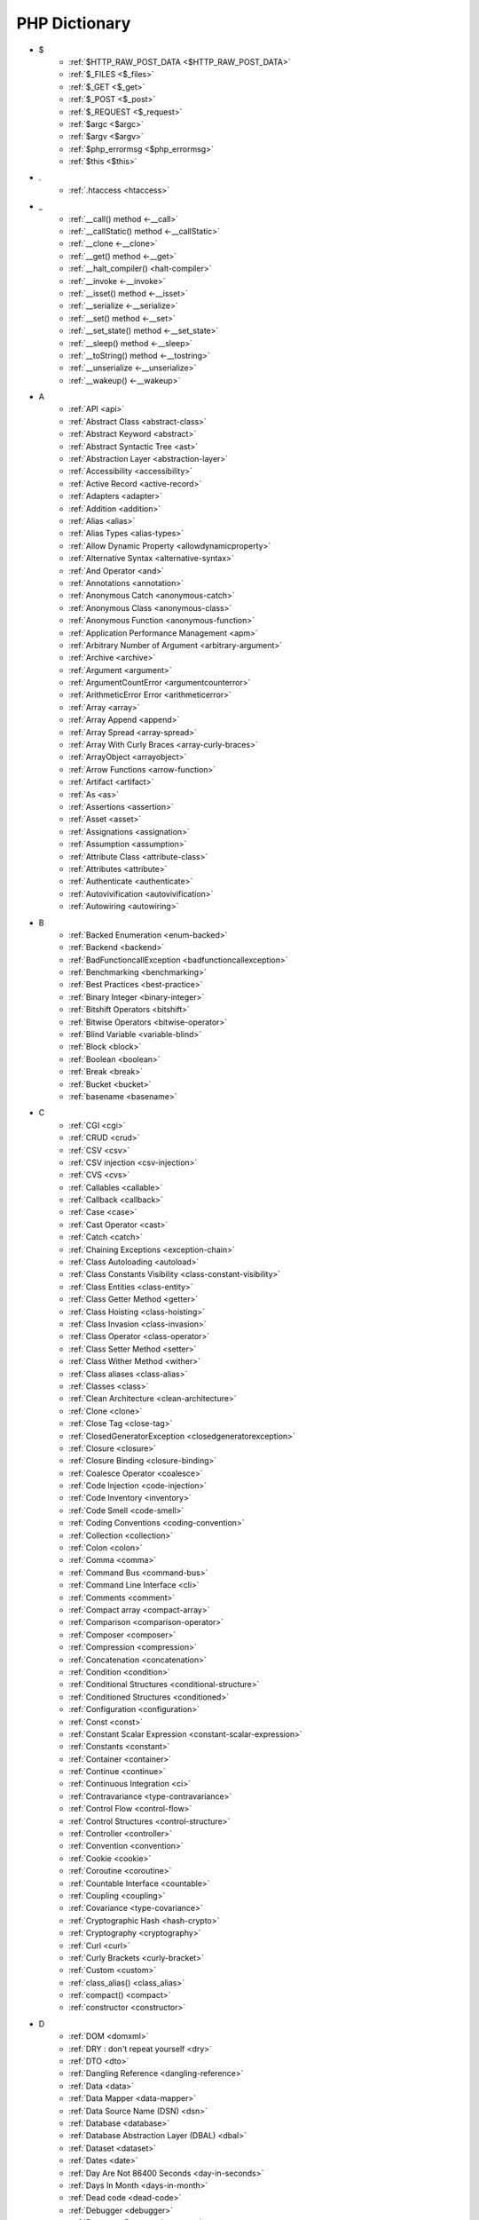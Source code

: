 PHP Dictionary
++++++++++++++

* $
   * :ref:`$HTTP_RAW_POST_DATA <$HTTP_RAW_POST_DATA>`
   * :ref:`$_FILES <$_files>`
   * :ref:`$_GET <$_get>`
   * :ref:`$_POST <$_post>`
   * :ref:`$_REQUEST <$_request>`
   * :ref:`$argc <$argc>`
   * :ref:`$argv <$argv>`
   * :ref:`$php_errormsg <$php_errormsg>`
   * :ref:`$this <$this>`
* .
   * :ref:`.htaccess <htaccess>`
* _
   * :ref:`__call() method <-__call>`
   * :ref:`__callStatic() method <-__callStatic>`
   * :ref:`__clone <-__clone>`
   * :ref:`__get() method <-__get>`
   * :ref:`__halt_compiler() <halt-compiler>`
   * :ref:`__invoke <-__invoke>`
   * :ref:`__isset() method <-__isset>`
   * :ref:`__serialize <-__serialize>`
   * :ref:`__set() method <-__set>`
   * :ref:`__set_state() method <-__set_state>`
   * :ref:`__sleep() method <-__sleep>`
   * :ref:`__toString() method <-__tostring>`
   * :ref:`__unserialize <-__unserialize>`
   * :ref:`__wakeup() <-__wakeup>`
* A
   * :ref:`API <api>`
   * :ref:`Abstract Class <abstract-class>`
   * :ref:`Abstract Keyword <abstract>`
   * :ref:`Abstract Syntactic Tree <ast>`
   * :ref:`Abstraction Layer <abstraction-layer>`
   * :ref:`Accessibility <accessibility>`
   * :ref:`Active Record <active-record>`
   * :ref:`Adapters <adapter>`
   * :ref:`Addition <addition>`
   * :ref:`Alias <alias>`
   * :ref:`Alias Types <alias-types>`
   * :ref:`Allow Dynamic Property <allowdynamicproperty>`
   * :ref:`Alternative Syntax <alternative-syntax>`
   * :ref:`And Operator <and>`
   * :ref:`Annotations <annotation>`
   * :ref:`Anonymous Catch <anonymous-catch>`
   * :ref:`Anonymous Class <anonymous-class>`
   * :ref:`Anonymous Function <anonymous-function>`
   * :ref:`Application Performance Management <apm>`
   * :ref:`Arbitrary Number of Argument <arbitrary-argument>`
   * :ref:`Archive <archive>`
   * :ref:`Argument <argument>`
   * :ref:`ArgumentCountError <argumentcounterror>`
   * :ref:`ArithmeticError Error <arithmeticerror>`
   * :ref:`Array <array>`
   * :ref:`Array Append <append>`
   * :ref:`Array Spread <array-spread>`
   * :ref:`Array With Curly Braces <array-curly-braces>`
   * :ref:`ArrayObject <arrayobject>`
   * :ref:`Arrow Functions <arrow-function>`
   * :ref:`Artifact <artifact>`
   * :ref:`As <as>`
   * :ref:`Assertions <assertion>`
   * :ref:`Asset <asset>`
   * :ref:`Assignations <assignation>`
   * :ref:`Assumption <assumption>`
   * :ref:`Attribute Class <attribute-class>`
   * :ref:`Attributes <attribute>`
   * :ref:`Authenticate <authenticate>`
   * :ref:`Autovivification <autovivification>`
   * :ref:`Autowiring <autowiring>`
* B
   * :ref:`Backed Enumeration <enum-backed>`
   * :ref:`Backend <backend>`
   * :ref:`BadFunctioncallException <badfunctioncallexception>`
   * :ref:`Benchmarking <benchmarking>`
   * :ref:`Best Practices <best-practice>`
   * :ref:`Binary Integer <binary-integer>`
   * :ref:`Bitshift Operators <bitshift>`
   * :ref:`Bitwise Operators <bitwise-operator>`
   * :ref:`Blind Variable <variable-blind>`
   * :ref:`Block <block>`
   * :ref:`Boolean <boolean>`
   * :ref:`Break <break>`
   * :ref:`Bucket <bucket>`
   * :ref:`basename <basename>`
* C
   * :ref:`CGI <cgi>`
   * :ref:`CRUD <crud>`
   * :ref:`CSV <csv>`
   * :ref:`CSV injection <csv-injection>`
   * :ref:`CVS <cvs>`
   * :ref:`Callables <callable>`
   * :ref:`Callback <callback>`
   * :ref:`Case <case>`
   * :ref:`Cast Operator <cast>`
   * :ref:`Catch <catch>`
   * :ref:`Chaining Exceptions <exception-chain>`
   * :ref:`Class Autoloading <autoload>`
   * :ref:`Class Constants Visibility <class-constant-visibility>`
   * :ref:`Class Entities <class-entity>`
   * :ref:`Class Getter Method <getter>`
   * :ref:`Class Hoisting <class-hoisting>`
   * :ref:`Class Invasion <class-invasion>`
   * :ref:`Class Operator <class-operator>`
   * :ref:`Class Setter Method <setter>`
   * :ref:`Class Wither Method <wither>`
   * :ref:`Class aliases <class-alias>`
   * :ref:`Classes <class>`
   * :ref:`Clean Architecture <clean-architecture>`
   * :ref:`Clone <clone>`
   * :ref:`Close Tag <close-tag>`
   * :ref:`ClosedGeneratorException <closedgeneratorexception>`
   * :ref:`Closure <closure>`
   * :ref:`Closure Binding <closure-binding>`
   * :ref:`Coalesce Operator <coalesce>`
   * :ref:`Code Injection <code-injection>`
   * :ref:`Code Inventory <inventory>`
   * :ref:`Code Smell <code-smell>`
   * :ref:`Coding Conventions <coding-convention>`
   * :ref:`Collection <collection>`
   * :ref:`Colon <colon>`
   * :ref:`Comma <comma>`
   * :ref:`Command Bus <command-bus>`
   * :ref:`Command Line Interface <cli>`
   * :ref:`Comments <comment>`
   * :ref:`Compact array <compact-array>`
   * :ref:`Comparison <comparison-operator>`
   * :ref:`Composer <composer>`
   * :ref:`Compression <compression>`
   * :ref:`Concatenation <concatenation>`
   * :ref:`Condition <condition>`
   * :ref:`Conditional Structures <conditional-structure>`
   * :ref:`Conditioned Structures <conditioned>`
   * :ref:`Configuration <configuration>`
   * :ref:`Const <const>`
   * :ref:`Constant Scalar Expression <constant-scalar-expression>`
   * :ref:`Constants <constant>`
   * :ref:`Container <container>`
   * :ref:`Continue <continue>`
   * :ref:`Continuous Integration <ci>`
   * :ref:`Contravariance <type-contravariance>`
   * :ref:`Control Flow <control-flow>`
   * :ref:`Control Structures <control-structure>`
   * :ref:`Controller <controller>`
   * :ref:`Convention <convention>`
   * :ref:`Cookie <cookie>`
   * :ref:`Coroutine <coroutine>`
   * :ref:`Countable Interface <countable>`
   * :ref:`Coupling <coupling>`
   * :ref:`Covariance <type-covariance>`
   * :ref:`Cryptographic Hash <hash-crypto>`
   * :ref:`Cryptography <cryptography>`
   * :ref:`Curl <curl>`
   * :ref:`Curly Brackets <curly-bracket>`
   * :ref:`Custom <custom>`
   * :ref:`class_alias() <class_alias>`
   * :ref:`compact() <compact>`
   * :ref:`constructor <constructor>`
* D
   * :ref:`DOM <domxml>`
   * :ref:`DRY : don't repeat yourself <dry>`
   * :ref:`DTO <dto>`
   * :ref:`Dangling Reference <dangling-reference>`
   * :ref:`Data <data>`
   * :ref:`Data Mapper <data-mapper>`
   * :ref:`Data Source Name (DSN) <dsn>`
   * :ref:`Database <database>`
   * :ref:`Database Abstraction Layer (DBAL) <dbal>`
   * :ref:`Dataset <dataset>`
   * :ref:`Dates <date>`
   * :ref:`Day Are Not 86400 Seconds <day-in-seconds>`
   * :ref:`Days In Month <days-in-month>`
   * :ref:`Dead code <dead-code>`
   * :ref:`Debugger <debugger>`
   * :ref:`Decorator Pattern <decorator>`
   * :ref:`Deep Clone <deep-clone>`
   * :ref:`Default <default>`
   * :ref:`Default Parameter <default-parameter>`
   * :ref:`Default Value <default-value>`
   * :ref:`Dependency Injection <dependency-injection>`
   * :ref:`Dependency Injection Container <dependency-injection-container>`
   * :ref:`Deployment <deploy>`
   * :ref:`Deprecation <deprecated>`
   * :ref:`Dereferencing <dereferencing>`
   * :ref:`Design Pattern <design-pattern>`
   * :ref:`Design Pattern Wrapper <wrapper-designpattern>`
   * :ref:`Design by Contract <contract>`
   * :ref:`Destructor <destructor>`
   * :ref:`Directives <directives>`
   * :ref:`DirectoryIterator <directoryiterator>`
   * :ref:`Disable Functions <disable-functions>`
   * :ref:`Disable classes <disable_classes>`
   * :ref:`Disjunctive Normal Form (DNF) <dnf>`
   * :ref:`DivisionByZeroError <divisionbyzeroerror>`
   * :ref:`Do While <do-while>`
   * :ref:`DomainException <domainexception>`
   * :ref:`Double Quotes Strings <double-quote>`
   * :ref:`Duck Typing <duck-typing>`
   * :ref:`Dynamic Call <dynamic-call>`
   * :ref:`Dynamic Class <dynamic-class>`
   * :ref:`Dynamic Constant <dynamic-constant>`
   * :ref:`Dynamic Loading <dynamic-loading>`
   * :ref:`Dynamic Properties <dynamic-property>`
   * :ref:`Dynamic Variable <dynamic-variable>`
   * :ref:`declare encoding <declare-encoding>`
   * :ref:`declare() <declare>`
   * :ref:`define() <define>`
   * :ref:`dirname <dirname>`
* E
   * :ref:`Early Binding <early-binding>`
   * :ref:`Echo <echo>`
   * :ref:`Echo Tag <echo-tag>`
   * :ref:`Ellipsis <ellipsis>`
   * :ref:`Empty <empty>`
   * :ref:`Encoding <encoding>`
   * :ref:`Entities <entity>`
   * :ref:`Enumeration <enum>`
   * :ref:`Enumeration Case <enum-case>`
   * :ref:`Environment Variables <environment-variable>`
   * :ref:`Error <error>`
   * :ref:`Error Handler <error-handler>`
   * :ref:`Error Reporting <error-reporting>`
   * :ref:`Escape Character <escape-character>`
   * :ref:`Escape Data <escape-data>`
   * :ref:`Escape Sequences <escape-sequence>`
   * :ref:`Eval() <eval>`
   * :ref:`Event Storming <event-storming>`
   * :ref:`Event driven <event-driven>`
   * :ref:`Exception <exception>`
   * :ref:`Exception Handler <exception-handler>`
   * :ref:`Exit <exit>`
   * :ref:`Exponent <exponent>`
   * :ref:`Exponential <exponential>`
   * :ref:`Extensions <extension>`
   * :ref:`extends <extends>`
   * :ref:`extract() <extract>`
* F
   * :ref:`FIG <php-fig>`
   * :ref:`Facade <facade>`
   * :ref:`False <false>`
   * :ref:`FastCGI <fastcgi>`
   * :ref:`Feature <feature>`
   * :ref:`File <file>`
   * :ref:`File Upload <upload>`
   * :ref:`File system <file-system>`
   * :ref:`Final Class Constants <final-class-constant>`
   * :ref:`Final Keyword <final>`
   * :ref:`Finally <finally>`
   * :ref:`First Class Callable <first-class-callable>`
   * :ref:`Fixture <fixture>`
   * :ref:`Floating Point Numbers <float>`
   * :ref:`Fluent Interface <fluent-interface>`
   * :ref:`For <for>`
   * :ref:`Foreach <foreach>`
   * :ref:`Form <form>`
   * :ref:`Format <format>`
   * :ref:`Fossilized Methods <fossilized-method>`
   * :ref:`Framework <framework>`
   * :ref:`Front-end <frontend>`
   * :ref:`Fully Qualified Name <fully-qualified-name>`
   * :ref:`Function Subscripting <function-subscripting>`
   * :ref:`Functions <function>`
* G
   * :ref:`GLOBALS, the variable <globals>`
   * :ref:`Garbage Collection <garbage-collection>`
   * :ref:`Generator <generator>`
   * :ref:`Generics <generics>`
   * :ref:`Global Variables <global-variable>`
   * :ref:`Goto <goto>`
   * :ref:`Goto Labels <label>`
   * :ref:`GraphQL <graphql>`
   * :ref:`git <git>`
   * :ref:`glob() <glob>`
   * :ref:`global Scope <global>`
* H
   * :ref:`HTML Entities <html-entities>`
   * :ref:`HTML entity <html-entity>`
   * :ref:`HTTP Code <http-code>`
   * :ref:`HTTP headers <http-header>`
   * :ref:`HTTPS <https>`
   * :ref:`Hard Coded <hard-coded>`
   * :ref:`Hash <hash>`
   * :ref:`Hash Comparisons <hash-comparison>`
   * :ref:`Headless <headless>`
   * :ref:`Heredocs <heredoc>`
   * :ref:`Hexadecimal Integer <hexadecimal-integer>`
   * :ref:`Hexagonal Architecture <hexagonal>`
   * :ref:`Hyper Text Transfer Protocol (HTTP) <http>`
   * :ref:`hash() Function <hash-function>`
   * :ref:`hg <hg>`
* I
   * :ref:`Iconv <iconv>`
   * :ref:`Identical operator <identical>`
   * :ref:`If Then Else <if-then>`
   * :ref:`Iffectation <iffectation>`
   * :ref:`ImagickException <imagickexception>`
   * :ref:`ImagickPixelException <imagickpixelexception>`
   * :ref:`Immutable <immutable>`
   * :ref:`Inclusion <include>`
   * :ref:`Inclusions <inclusion>`
   * :ref:`Incoming Data <incoming-data>`
   * :ref:`Indentation <indentation>`
   * :ref:`Index <index>`
   * :ref:`Index for SQL <index-sql>`
   * :ref:`Index for arrays <index-array>`
   * :ref:`Inequality <inequality>`
   * :ref:`Inflector <inflector>`
   * :ref:`Inheritance <inheritance>`
   * :ref:`Injection <injection>`
   * :ref:`Insteadof <insteadof>`
   * :ref:`Interface Segregation Principle <isp>`
   * :ref:`Interfaces <interface>`
   * :ref:`Internationalization <internationalization>`
   * :ref:`Internationalization Functions <intl>`
   * :ref:`Interpolation <interpolation>`
   * :ref:`Intersection Type <intersection-type>`
   * :ref:`InvalidArgumentException <invalidargumentexception>`
   * :ref:`Isset <isset>`
   * :ref:`Iterable <iterable>`
   * :ref:`Iterator <iterator>`
   * :ref:`implements <implements>`
   * :ref:`instance <instance>`
   * :ref:`instanceof <instanceof>`
   * :ref:`integer <integer>`
* J
   * :ref:`JSON <json>`
   * :ref:`Jobqueue <jobqueue>`
   * :ref:`JsonException <jsonexception>`
   * :ref:`Just In Time <jit>`
* K
   * :ref:`Key-value stores <key-value-store>`
   * :ref:`Keyword <keyword>`
* L
   * :ref:`Language construct <language-construct>`
   * :ref:`Late Static Binding <late-static-binding>`
   * :ref:`Lazy Loading <lazy-loading>`
   * :ref:`LengthException <lengthexception>`
   * :ref:`Letter Logical Bug <letter-logical>`
   * :ref:`Linting <linting>`
   * :ref:`Liskov Substitution Principle <lsp>`
   * :ref:`List <list>`
   * :ref:`Literal <literal>`
   * :ref:`Literal types <literal-types>`
   * :ref:`Local File Inclusion <lfi>`
   * :ref:`Local scope <local>`
   * :ref:`Locale <locale>`
   * :ref:`Log <log>`
   * :ref:`LogicException <logicexception>`
   * :ref:`Logical operators <logical-operator>`
   * :ref:`Loops <loop>`
   * :ref:`libsodium <libsodium>`
* M
   * :ref:`MD5 <md5>`
   * :ref:`MVC <mvc>`
   * :ref:`Magic <magic>`
   * :ref:`Magic Constants <magic-constant>`
   * :ref:`Magic Hash <magic hash>`
   * :ref:`Magic Methods <magic-method>`
   * :ref:`Magic Property <magic-property>`
   * :ref:`Map <map>`
   * :ref:`Markdown <markdown>`
   * :ref:`Match <match>`
   * :ref:`Memoization <memoization>`
   * :ref:`Message Queue <message-queue>`
   * :ref:`Method <method>`
   * :ref:`Micro-optimisation <micro-optimisation>`
   * :ref:`Migration <migration>`
   * :ref:`Mixed <mixed>`
   * :ref:`Mock <mock>`
   * :ref:`Model <model>`
   * :ref:`Module <module>`
   * :ref:`Multibyte String <mbstring>`
   * :ref:`Multidimensional Array <multidimensional-array>`
   * :ref:`Mutation Testing <mutation-test>`
   * :ref:`max_execution_time <max_execution_time>`
   * :ref:`mysqli_sql_exception <mysqli_sql_exception>`
* N
   * :ref:`N+1 Query Problem <n-query>`
   * :ref:`Named Constructors <named-constructor>`
   * :ref:`Named Parameters <named-parameter>`
   * :ref:`Namespace Alias <namespace-alias>`
   * :ref:`Namespaces <namespace>`
   * :ref:`Naming <naming>`
   * :ref:`Native <native>`
   * :ref:`Nested Attributes <nested-attributes>`
   * :ref:`Nesting <nesting>`
   * :ref:`Never <never>`
   * :ref:`Never Typehint <never-typehint>`
   * :ref:`New In Initializers <new-in-initializer>`
   * :ref:`Non Breakable Spaces <non-breakable-space>`
   * :ref:`Nowdocs <nowdoc>`
   * :ref:`Null <null>`
   * :ref:`Null Pattern <nullpattern>`
   * :ref:`Null Safe Object Operator <nullsafe-object-operator>`
   * :ref:`Nullable <nullable>`
   * :ref:`Nullsafe <nullsafe>`
   * :ref:`Numeric Separator <numeric-separator>`
   * :ref:`new <new>`
* O
   * :ref:`OWASP <owasp>`
   * :ref:`Object <object>`
   * :ref:`Object Injection <object-injection>`
   * :ref:`Object Invasion <object-invasion>`
   * :ref:`Object Nullsafe Operator ?-> <object-nullsafe-operator>`
   * :ref:`Object Operator -> <object-operator>`
   * :ref:`Object Relational Mapping (ORM) <orm>`
   * :ref:`Octal Integer <octal-integer>`
   * :ref:`Opcode <opcode>`
   * :ref:`Open Closed Principle <ocp>`
   * :ref:`Open Tag <open-tag>`
   * :ref:`OpenSSL <openssl>`
   * :ref:`Operand <operand>`
   * :ref:`Operator Precedence <operator-precedence>`
   * :ref:`Operators <operator>`
   * :ref:`Optional Parameter <optional-parameter>`
   * :ref:`OutOfRangeException <outofrangeexception>`
   * :ref:`Outgoing Data <outgoing-data>`
   * :ref:`Overflow <overflow>`
   * :ref:`Overwrite <overwrite>`
* P
   * :ref:`PDOException <pdoexception>`
   * :ref:`PEAR <pear>`
   * :ref:`PECL <pecl>`
   * :ref:`PHP <php>`
   * :ref:`PHP Data Objects (PDO) <pdo>`
   * :ref:`PHP Docker Container <php-docker-container>`
   * :ref:`PHP Engine <engine>`
   * :ref:`PHP Extensions <php-extension>`
   * :ref:`PHP Handlers <handler>`
   * :ref:`PHP Predefined Exception <predefined-exception>`
   * :ref:`PHP Profiler <profiler>`
   * :ref:`PHP RFC <php-rfc>`
   * :ref:`PHP Standards Recommendations (PSR) <psr>`
   * :ref:`PHP User Groups <php-ug>`
   * :ref:`PHP Variables <php-variable>`
   * :ref:`PHP Wrapper <wrapper-php>`
   * :ref:`PHP tags <php-tag>`
   * :ref:`PHP-FPM <fpm>`
   * :ref:`PHPdoc <phpdoc>`
   * :ref:`Packagist <packagist>`
   * :ref:`Pagination <pagination>`
   * :ref:`Parallel <parallel>`
   * :ref:`Parameter <parameter>`
   * :ref:`Parenthesis <parenthesis>`
   * :ref:`Parse <parse>`
   * :ref:`ParseError <parseerror>`
   * :ref:`Passing By Reference <by-reference>`
   * :ref:`Passing By Value <by-value>`
   * :ref:`Persistence <persistence>`
   * :ref:`Phar <phar>`
   * :ref:`PharException <pharexception>`
   * :ref:`Pipeline <pipeline>`
   * :ref:`Plugin <plugin>`
   * :ref:`Polyfill <polyfill>`
   * :ref:`Portability <portability>`
   * :ref:`Positional Parameters <positional-parameter>`
   * :ref:`Precedence <precedence>`
   * :ref:`Predefined Constants <predefined-constant>`
   * :ref:`Prepared Query <prepared-query>`
   * :ref:`Preprocessing <preprocess>`
   * :ref:`Print <print>`
   * :ref:`Private Visibility <private>`
   * :ref:`Process Control (pcntl) <pcntl>`
   * :ref:`Promise <promise>`
   * :ref:`Promoted Properties <promoted-property>`
   * :ref:`Properties <property>`
   * :ref:`Property Type Declaration <type-declaration-property>`
   * :ref:`Protected Visibility <protected>`
   * :ref:`Protocol <protocol>`
   * :ref:`Public Visibility <public>`
   * :ref:`pack <pack>`
   * :ref:`parent <parent>`
   * :ref:`php.ini <php.ini>`
   * :ref:`phpinfo() <phpinfo>`
   * :ref:`plus + <plus>`
   * :ref:`print_r function <print_r>`
* Q
   * :ref:`Queue <queue>`
* R
   * :ref:`RDBMS <rdbms>`
   * :ref:`REST API <rest-api>`
   * :ref:`RFC <rfc>`
   * :ref:`Random <random>`
   * :ref:`RangeException <rangeexception>`
   * :ref:`Readability <readability>`
   * :ref:`Readonly <readonly>`
   * :ref:`Real Numbers <real>`
   * :ref:`Recursion <recursion>`
   * :ref:`Refactoring <refactoring>`
   * :ref:`Reference Count <reference-count>`
   * :ref:`References <reference>`
   * :ref:`Reflection <reflection>`
   * :ref:`ReflectionException <reflectionexception>`
   * :ref:`Register Globals <register-globals>`
   * :ref:`Registry <registry>`
   * :ref:`Regular Expressions <regex>`
   * :ref:`Relative Types <relative-types>`
   * :ref:`Relaxed Comparison <relaxed-comparison>`
   * :ref:`Release <release>`
   * :ref:`Remote Procedure Call <rpc>`
   * :ref:`Rendering <render>`
   * :ref:`Request For Change <rfchange>`
   * :ref:`Reserved For Future Use <rfu>`
   * :ref:`Reserved Names <reserved-name>`
   * :ref:`Return <return>`
   * :ref:`Return Type Will Change <returntypewillchange>`
   * :ref:`Return Typehint <return-typehint>`
   * :ref:`Return Value <return-value>`
   * :ref:`Revision <revision>`
   * :ref:`Route <route>`
   * :ref:`Rubber Ducking Debugging <rubber-ducking>`
   * :ref:`resource <resource>`
* S
   * :ref:`SAPI <sapi>`
   * :ref:`SOAP <soap>`
   * :ref:`SOLID <solid>`
   * :ref:`SQL Views <view-sql>`
   * :ref:`SQL injection <sql-injection>`
   * :ref:`SSL <ssl>`
   * :ref:`SVMException <svmexception>`
   * :ref:`SVN <svn>`
   * :ref:`SWAP <swap>`
   * :ref:`Sanitation <sanitation>`
   * :ref:`Scaffolding <scaffolding>`
   * :ref:`Scalar Types <scalar-type>`
   * :ref:`Schema <schema>`
   * :ref:`Scheme <scheme>`
   * :ref:`Scope <scope>`
   * :ref:`Scope Resolution Operator :: <scope-resolution-operator>`
   * :ref:`Segmentation Fault <segmentation-fault>`
   * :ref:`Self <self>`
   * :ref:`Semantics <semantics>`
   * :ref:`Semicolon <semicolon>`
   * :ref:`Sensitive Parameter <sensitiveparameter>`
   * :ref:`Serialization <serialization>`
   * :ref:`Session <session>`
   * :ref:`Shallow Clone <shallow-clone>`
   * :ref:`Short Assignations <short-assignation>`
   * :ref:`Short Syntax <short-syntax>`
   * :ref:`Short Tags <short-tag>`
   * :ref:`Short Ternary Operator <short-ternary>`
   * :ref:`Shutdown Function <shutdown-function>`
   * :ref:`Signature <signature>`
   * :ref:`Simple Query Language (SQL) <sql>`
   * :ref:`Simple Switch <simple-switch>`
   * :ref:`SimpleXML <simplexml>`
   * :ref:`Single Page Application <spa>`
   * :ref:`Single Quotes Strings <single-quote>`
   * :ref:`Single Responsability Principle <srp>`
   * :ref:`Singleton <singleton>`
   * :ref:`Socket <socket>`
   * :ref:`Sort <sort>`
   * :ref:`Spaceship Operator <spaceship>`
   * :ref:`Special Typehints <special-typehint>`
   * :ref:`Sqlite3 <sqlite>`
   * :ref:`Standalone types <standalone-types>`
   * :ref:`Standard PHP Library (SPL) <spl>`
   * :ref:`Stateless <stateless>`
   * :ref:`Statement <statement>`
   * :ref:`Static Method <static-method>`
   * :ref:`Static Property <static-property>`
   * :ref:`Static Variables <static-variable>`
   * :ref:`Static constant <class-constant>`
   * :ref:`Storage systems <storage-system>`
   * :ref:`Stream <stream>`
   * :ref:`Strict Comparison <strict-comparison>`
   * :ref:`String <string>`
   * :ref:`String Interpolation <string-interpolation>`
   * :ref:`Stringable <stringable>`
   * :ref:`Strpos() Syndrom <strpos-syndrom>`
   * :ref:`Stubs Files <stubs>`
   * :ref:`Superglobal Variables <superglobal>`
   * :ref:`Supply Chain Attack <supply-chain-attack>`
   * :ref:`Support Vector Machine <svm>`
   * :ref:`Switch <switch>`
   * :ref:`Switch Case <switch-case>`
   * :ref:`Switch Default <switch-default>`
   * :ref:`Switch Fallthrough <fallthrough>`
   * :ref:`System Call <system-call>`
   * :ref:`System Event <system-event>`
   * :ref:`sleep <sleep>`
   * :ref:`sprintf <sprintf>`
   * :ref:`static <static>`
   * :ref:`stdclass <stdclass>`
   * :ref:`strict_types <strict_types>`
* T
   * :ref:`TCP <tcp>`
   * :ref:`TLS <tls>`
   * :ref:`Task Runner <task-runner>`
   * :ref:`Template <template>`
   * :ref:`Ternary Operator <ternary>`
   * :ref:`Test <test>`
   * :ref:`Test Pyramid <test-pyramid>`
   * :ref:`Thread <thread>`
   * :ref:`Three dots <three-dots>`
   * :ref:`Throwable <throwable>`
   * :ref:`Tick <tick>`
   * :ref:`Trailing Comma <trailing-comma>`
   * :ref:`Traits <trait>`
   * :ref:`Transpile <transpile>`
   * :ref:`Traversable <traversable>`
   * :ref:`Traversal <traversal>`
   * :ref:`Tree <tree>`
   * :ref:`Try-catch <try-catch>`
   * :ref:`Type Error <typerror>`
   * :ref:`Type Juggling <type-juggling>`
   * :ref:`Type system <typehint>`
   * :ref:`TypeError <typeerror>`
   * :ref:`throw <throw>`
   * :ref:`toctou : Time of check to time of use <toctou>`
* U
   * :ref:`UOPZ <uopz>`
   * :ref:`UUID <uuid>`
   * :ref:`Unary Operator <unary>`
   * :ref:`Underflow <underflow>`
   * :ref:`UnexpectedValueException <unexpectedvalueexception>`
   * :ref:`UnhandledMatchError <unhandledmatcherror>`
   * :ref:`Unicode <unicode>`
   * :ref:`Union Type <union-type>`
   * :ref:`Universal Resource Identifier (URI) <uri>`
   * :ref:`Universal Resource Locator (URL) <url>`
   * :ref:`Unpacking <unpacking>`
   * :ref:`Unreachable Code <unreachable-code>`
   * :ref:`Unsserialization <unserialization>`
   * :ref:`Unused <unused>`
   * :ref:`Upgrade <upgrade>`
   * :ref:`Use <use>`
   * :ref:`Use Alias <use-alias>`
   * :ref:`Userland <userland>`
   * :ref:`unset() <unset>`
* V
   * :ref:`VCS <vcs>`
   * :ref:`Validation <validation>`
   * :ref:`Value Object <value-object>`
   * :ref:`ValueError <valueerror>`
   * :ref:`Var <var>`
   * :ref:`Variable Arguments <variable-argument>`
   * :ref:`Variable Scope <variable-scope>`
   * :ref:`Variable Variables <variable-variable>`
   * :ref:`Variables <variable>`
   * :ref:`Variadic <variadic>`
   * :ref:`Version <version>`
   * :ref:`View <view>`
   * :ref:`View In Presentation <view-presentation>`
   * :ref:`Visibility <visibility>`
   * :ref:`Void <void>`
   * :ref:`variable_order <variable_order>`
* W
   * :ref:`Weak References <weak-reference>`
   * :ref:`Webserver <webserver>`
   * :ref:`While <while>`
   * :ref:`Wrapper <wrapper>`
* X
   * :ref:`XML <xml>`
   * :ref:`XMLReader <xmlreader>`
   * :ref:`XMLwriter <xmlwriter>`
   * :ref:`XXTEA <xxtea>`
* Y
   * :ref:`YAML <yaml>`
   * :ref:`Yield <yield>`
   * :ref:`Yoda Condition <yoda>`
   * :ref:`yield from Keyword <yield-from>`
* Z
   * :ref:`Zombie Code <zombie-code>`
   * :ref:`Zval <zval>`




.. _$_files:

$_FILES
-------

In PHP, the ``$_FILES`` variable is a special superglobal variable that is used to retrieve information about files uploaded to the server via HTML forms with the ``enctype=multipart/form-data`` attribute. It provides access to the uploaded file's properties such as name, size, type, and temporary location on the server.

When a file upload form is submitted, PHP populates the ``$_FILES`` variable with an array structure that contains information about the uploaded files. The array is organized based on the input field names used in the form.

+ ``$_FILES['userfile']['name']`` : the original name of the file on the client machine.
+ ``$_FILES['userfile']['type']`` : the mime type of the file, if the browser provided this information. An example would be image/gif. This mime type is however not checked on the PHP side and therefore don't take its value for granted.
+ ``$_FILES['userfile']['size']`` : the size, in bytes, of the uploaded file.
+ ``$_FILES['userfile']['tmp_name']`` : the temporary filename of the file in which the uploaded file was stored on the server.
+ ``$_FILES['userfile']['error']`` : the error code associated with this file upload.
+ ``$_FILES['userfile']['full_path']`` : the full path as submitted by the browser. This value does not always contain a real directory structure, and cannot be trusted. Available as of PHP 8.1.0.

``$_FILES`` is associated to the functions move_uploaded_file() and is_uploaded_file().


.. code-block:: php
   
   <?php
   
       // $a->file was filled with $_FILES at some point
       move_uploaded_file($a->file['tmp_name'], $target);
   
   ?>


`Documentation <https://www.php.net/manual/en/reserved.variables.files.php>`__

See also `POST method uploads <https://www.php.net/manual/en/features.file-upload.post-method.php>`_

Related : :ref:`File Upload <upload>`

.. _$_get:

$_GET
-----

In PHP, the ``$_GET`` variable is a special superglobal variable that is used to retrieve data from the query string or URL parameters. When a user submits a form using the HTTP GET method or includes parameters in the URL, PHP populates the ``$_GET`` variable with key-value pairs representing those parameters.

The ``$_GET`` variable is an associative array where the keys are the parameter names and the values are the corresponding values passed in the URL. 

The received values are strings or arrays. They are strings by default, and other scalar types needs a casting to have the correct type. The values are arrays when the URL uses the `[]` format : that format handles arrays and map.  

$_GET is a superglobal : it is always available, in every scope.

Values inside $_GET are always strings, or arrays. `https://www.site.com/index.php?x=1` or `https://www.site.com/index.php?x[2]=1`.


.. code-block:: php
   
   <?php
   
   // https://www.example.com/index.php?x=1
   $_GET['x'] === '1';
   
   // https://www.example.com/index.php?y=abc
   $_GET['y'] === 'abc';
   
   // https://www.example.com/index.php?z[]=def&z[][]=ghi
   $_GET['z'] === array('def', array('ghi'));
   
   ?>


`Documentation <https://www.php.net/manual/en/reserved.variables.get.php>`__

Related : :ref:`$_POST <$_post>`, :ref:`$_REQUEST <$_request>`, :ref:`$_FILES <$_files>`

.. _$_post:

$_POST
------

An associative array of variables, transmitted to the current script via the HTTP POST method, with the MIME types `application/x-www-form-urlencoded` or `multipart/form-data`.

The received values are all strings or arrays. They are strings by default, and other scalar types needs a casting. The values are arrays when the URL uses the `[]` format. 

$_POST is a superglobal : it is always available, in every scope.

Values inside $_POST are always strings, or arrays.



.. code-block:: php
   
   <?php
   
   // POST x=1
   $_POST['x'] === '1';
   
   // POST y=abc
   $_POST['y'] === 'abc';
   
   // POST z[]=def
   // POST z[]=ghi
   $_POST['z'] === array('def', 'ghi');
   
   ?>


`Documentation <https://www.php.net/manual/en/reserved.variables.post.php>`__

Related : :ref:`$_GET <$_get>`, :ref:`$_REQUEST <$_request>`

.. _$_request:

$_REQUEST
---------

An associative array of variables, transmitted to the current script via the HTTP GET and HTTP methods.

When the same name is used both in GET and POST method, the priority is defined by the `variable_order` directive. 

The received values are all strings or arrays. They are strings by default, and other scalar types needs a casting. The values are arrays when the URL uses the `[]` format. 

$_REQUEST is a superglobal : it is always available, in every scope.


.. code-block:: php
   
   <?php
   
   // https://www.example.com/index.php?x=1
   $_REQUEST['x'] === '1';
   
   // POST y=abc
   $_REQUEST['y'] === 'abc';
   
   // https://www.example.com/index.php?z[]=def&z[]=ghi
   $_REQUEST['z'] === array('def', 'ghi');
   
   ?>


`Documentation <https://www.php.net/manual/en/reserved.variables.get.php>`__

Related : :ref:`$_POST <$_post>`, :ref:`$_GET <$_get>`, :ref:`variable_order <variable_order>`

.. _$argc:

$argc
-----

In PHP, ``$argc`` is a predefined variable that holds the number of arguments passed to the script when it is executed from the command line. It represents the argument count (hence the name $argc).

When a PHP script is run from the command line, the script's filename is counted as the first argument, and any additional arguments passed after the filename are also counted. The value of ``$argc`` will be an integer indicating the total number of arguments.

.. code-block:: php
   
   <?php
   
   echo $argc;
   
   ?>


`Documentation <https://www.php.net/manual/en/reserved.variables.argc.php>`__

Related : :ref:`$argv <$argv>`

.. _$argv:

$argv
-----

$argv is a PHP variable that contains an array of the arguments passed to the PHP script, in command line. $argv is not defined when PHP is run in a webserver.

$argv is not a super global : it has to be imported in a non-global scope with the global keyword.



.. code-block:: php
   
   <?php
   
   print_r($argv);
   
   ?>


`Documentation <https://www.php.net/manual/en/reserved.variables.argv.php>`__

Related : :ref:`$argc <$argc>`

.. _$HTTP_RAW_POST_DATA:

$HTTP_RAW_POST_DATA
-------------------

`$HTTP_RAW_POST_DATA` used to contain the raw POST data of an HTTP request. 

Since PHP 7.0, ``php://input`` should be used instead of `$HTTP_RAW_POST_DATA`.  

.. code-block:: php
   
   <?php
   
       // $a->file was filled with $_FILES at some point
       move_uploaded_file($a->file['tmp_name'], $target);
   
   ?>


`Documentation <https://www.php.net/manual/en/reserved.variables.files.php>`__

Removed in PHP 

.. _$php_errormsg:

$php_errormsg
-------------

$php_errormsg contains the last error message, emitted by PHP. 

In general, error_get_last() should be used instead of $php_errormsg, although this function returns an array, not a string.

This feature was removed in PHP 8.0.


.. code-block:: php
   
   <?php
   
   // Warning: Undefined variable $php_errormsg 
   // in PHP 8.0 (sic)
   echo $php_errormsg;
   
   print_r(error_get_last());
   
   ?>


`Documentation <https://www.php.net/manual/en/reserved.variables.phperrormsg.php>`__

Removed in PHP 

.. _$this:

$this
-----

$this is a variable that represents the current object. It is different in each object / class. 

$this is also called a pseudo-variable. There is no special variable called `$that`.

.. code-block:: php
   
   <?php
   
   class x {
   	private $y = 1;
   
   	function foo() {
   		return $this->y;
   	}
   }
   
   ?>


`Documentation <https://www.php.net/manual/en/reserved.variables.this.php>`__

See also `PHP $this <https://www.phptutorial.net/php-oop/php-this/>`_

.. _htaccess:

.htaccess
---------

The .htaccess file is a configuration file used in web servers that support the Apache HTTP Server software. It allows you to configure various aspects of how your web server operates and how it serves web content. The name ``htaccess`` stands for ``hypertext access``, and the file is often referred to as an ``htaccess file``.

`Documentation <https://www.seobility.net/en/wiki/.htaccess>`__

.. _-__call:

__call() method
---------------

__call() is a magic method : it is called when a method cannot be accessed, either because it doesn't exist, or because its visibility prevents it.

That way, it is possible to create dynamically methods, without hardcoding them. 

The __call() method receives the name of the target-method, and a list of argument. 

The __call() method has a related version for static methods, called `__callStatic`.



.. code-block:: php
   
   <?php
   
   class x {
   	private $values = ['a' => 1,
   					   'b' => 2,
   					   ];
   
   	// Checks the dictionary, or return 0
   	function __call($name, $args) {
   		if (method_exists($this, $name)) {
   			return $this->$name(...$args);
   		}
   		
   		return 0;
   	}
   }
   
   ?>


`Documentation <https://www.php.net/manual/en/language.oop5.magic.php>`__

Related : :ref:`Magic Methods <magic-method>`, :ref:`__callStatic() method <-__callStatic>`

.. _-__callStatic:

__callStatic() method
---------------------

__callStatic() is a magic method : it is called when a static method cannot be accessed, either because it doesn't exist, or because its visibility prevents it.

That way, it is possible to create dynamically static (sic) methods, without hardcoding them. 

The __call() method receives the name of the target-method, and a list of argument. 

The __call() method has a related version for static methods, called `__callStatic`.



.. code-block:: php
   
   <?php
   
   class x {
   	private $values = ['a' => 1,
   					   'b' => 2,
   					   ];
   
   	// Checks the dictionary, or return 0
   	function __call($name, $args) {
   		if (method_exists($this, $name)) {
   			return $this->$name(...$args);
   		}
   		
   		return 0;
   	}
   }
   
   ?>


`Documentation <https://www.php.net/manual/en/language.oop5.magic.php>`__

Related : :ref:`Magic Methods <magic-method>`, :ref:`__callStatic() method <-__callStatic>`

.. _-__clone:

__clone
-------

To clone an object is the creation of a new distinct object, from an existing one. This is basically a copy, although the object itself is multiplied by call the clone operator.

By default PHP does a shallow clone, duplicating the scalars (string, integer...) and keeping the same reference to objects. To make a deep clone, the class must define the ``__clone`` magic method.

Cloning is similar to creating another object of the same class, without requiring all the constructor arguments.


.. code-block:: php
   
   <?php
   
   $spike = new Dog('Spike', 'Teckel', 'red');
   $medor = clone $spike;
   
   $medor->setCollar('green'); // distinguish spike and medor by collar
   
   ?>


`Documentation <https://www.php.net/manual/en/language.oop5.cloning.php>`__

See also `How to clone an object in PHP <https://linuxhint.com/cloning_objects_php/>`_

Related : :ref:`Magic Methods <magic-method>`, :ref:`Deep Clone <deep-clone>`, :ref:`Shallow Clone <shallow-clone>`

.. _-__get:

__get() method
--------------

__get() is a magic method : it is called when a property cannot be access, either because it doesn't exist, or because its visibility prevents it.

That way, it is possible to create dynamically properties, without hardcoding them. 

The __get() method is usually paired with the __set() method. 



.. code-block:: php
   
   <?php
   
   class x {
   	private $values = ['a' => 1,
   					   'b' => 2,
   					   ];
   
   	// Checks the dictionary, or return 0
   	function __get($name) {
   		if (isset($this->values[$name])) {
   			return $this->values[$name];
   		}
   		
   		return 0;
   	}
   }
   
   ?>


`Documentation <https://www.php.net/manual/en/language.oop5.magic.php>`__

Related : :ref:`Magic Methods <magic-method>`, :ref:`__set() method <-__set>`

.. _halt-compiler:

__halt_compiler()
-----------------

Halts the execution of the compiler. This can be useful to embed data in PHP scripts, like the installation files. 

Byte position of the data start can be determined by the ``__COMPILER_HALT_OFFSET__`` constant which is defined only if there is a __halt_compiler() presented in the file. 

Note : this is the documentation from PHP.net.



.. code-block:: php
   
   
   <?php
   
   // adapted from the manual
   
   // open this file
   $fp = fopen(__FILE__, 'r');
   
   // seek file pointer to data
   fseek($fp, __COMPILER_HALT_OFFSET__);
   
   // and output it
   var_dump(stream_get_contents($fp));
   
   // the end of the script execution
   __halt_compiler(); This part of the file is read by the script.
   


`Documentation <https://www.php.net/manual/en/function.halt-compiler.php>`__

.. _-__invoke:

__invoke
--------

The __invoke() magic method is called when a script tries to call an object as a function.


.. code-block:: php
   
   <?php
   // extracted from the PHP manual
   	class CallableClass
   	{
   	    public function __invoke($x)
   	    {
   	        var_dump($x);
   	    }
   	}
   	$obj = new CallableClass;
   	$obj(5);
   	var_dump(is_callable($obj));
   ?>


`Documentation <https://www.php.net/manual/en/language.oop5.magic.php#language.oop5.magic.invoke>`__

Related : :ref:`Magic Methods <magic-method>`

.. _-__isset:

__isset() method
----------------

__isset() is a magic method : it is called when the existence of a property has to be checked.

That way, it is possible to create dynamically properties, without hardcoding them. 

The __isset() method is usually paired with the __get() and __set() methods. 



.. code-block:: php
   
   <?php
   
   class x {
   	private $values = ['a' => 1,
   					   'b' => 2,
   					   ];
   
   	function __isset($name) {
   		return isset($this->values[$name]);
   	}
   }
   
   ?>


`Documentation <https://www.php.net/manual/en/language.oop5.overloading.php#object.isset>`__

Related : :ref:`Magic Methods <magic-method>`, :ref:`__set() method <-__set>`, :ref:`__get() method <-__get>`

.. _-__serialize:

__serialize
-----------

The __serialize() magic method is called when a script tries to construct an associative array of key/value pairs that represent the serialized form of the object. 

If no array is returned a ``TypeError`` will be thrown. 


.. code-block:: php
   
   <?php
   	class WebPage {
   		private $html;
   		private $url;
   		
   	    public function __construct($url) {
   	        $this->url = $url;
   	    }
   
   		public function __serialize() {
   			return array('url' => $url);
   		}
   
   		public function __unserialize($arg) {
   			$this->url = $arg['url'];
   			$this->html = file_get_contents($this->url);
   		}
   
   	}
   ?>


`Documentation <https://www.php.net/manual/en/language.oop5.magic.php#language.oop5.magic.serialize>`__

Related : :ref:`Unsserialization <unserialize>`, :ref:`__unserialize <-__unserialize>`

.. _-__set:

__set() method
--------------

__set() is a magic method : it is called when a property cannot be access, either because it doesn't exist, or because its visibility prevents it. It is used to give a value to the property.

That way, it is possible to create dynamically properties, without hardcoding them. 

The __set() method is usually paired with the __get() method. 



.. code-block:: php
   
   <?php
   
   class x {
   	private $values = ['a' => 1,
   					   'b' => 2,
   					   ];
   
   	// Checks the dictionary, or return 0
   	function __set($name, $value) {
   		if (isset($this->values[$name])) {
   			$this->values[$name] = $value;
   		}
   		
   		//do not set new values
   	}
   }
   
   ?>


`Documentation <https://www.php.net/manual/en/language.oop5.magic.php>`__

Related : :ref:`Magic Methods <magic-method>`, :ref:`__get() method <-__get>`

.. _-__set_state:

__set_state() method
--------------------

__set_state() is a magic method : it is called when an object has been exported with var_export(), and has to be instantiated again. 

__set_state() is tasked with recreating the object, assigning the previous values to it, and recreating any missing properties, such as database connections or resources.

The __set_state() method has no counterpart : var_export() do not use any magic method. 

__set_state() is a static method, unlike the other magic methods.



.. code-block:: php
   
   <?php
   
   class x {
   	private $values = ['a' => 1,
   					   'b' => 2,
   					   ];
   
   	// Checks the dictionary, or return 0
       public static function __set_state($array)
       	$object = new self();
   
   		// This takes advantage of PHP object invasion
       	$object->values['a'] = $array['a'] ?? '0';
       	$object->values['b'] = $array['b'] ?? '0';
   		
   		return $object;
   	}
   }
   
   ?>


`Documentation <https://www.php.net/manual/en/language.oop5.magic.php#object.set-state>`__

Related : :ref:`Magic Methods <magic-method>`, :ref:`Object Invasion <object-invasion>`

.. _-__sleep:

__sleep() method
----------------

__sleep() is a magic method : it is called an object is being serialized, so that the object may be cleaned. 

In particular, some resources, such as database connexions or files cannot be serialized. They should be closed, stored as a path, and reopened later with __wakeup().

The __sleep() method is usually paired with the __wakeup() method. 



.. code-block:: php
   
   <?php
   
   class x {
   	private $file;
   	private $path;
   
   	function __sleep() {
   		fclose($this->path);
   	}
   
   	function __wakeup() {
   		$this->path = fopen($this->path, 'r');
   	}
   }
   
   ?>


`Documentation <https://www.php.net/manual/en/language.oop5.magic.php#object.sleep>`__

See also `PHP __sleep And __wakeup Magic Methods: How And When To Use Them? <https://medium.com/@lukaspereyra8/php-sleep-and-wakeup-magic-methods-how-and-when-to-use-them-938591584bdc>`_, `__sleep() and __wakeup() <https://riptutorial.com/php/example/4604/--sleep---and---wakeup-->`_

Related : :ref:`Magic Methods <magic-method>`, :ref:`__wakeup() <-__wakeup>`

.. _-__tostring:

__toString() method
-------------------

__tostring() is a magic method : it is called when the object has to be turned into a string.

That way, it is possible to dynamically convert the object to a string and display it, or transmit it to another part of the application. 

__toString() is called when strict_type is not active. Otherwise, passing an object to a string parameter yields an error.

__toString() is always called in concatenation, and string interpolation.



.. code-block:: php
   
   <?php
   
   class x {
   	private $r = 'S';
   	private $p = 1;
   	private $q = 2;
   
   	// Checks the dictionary, or return 0
   	function __toString() : string {
   	
   		// $this->r is used as is
   		// $this->p is formatted with quotes
   		// $this->q is converted to other values
   		return $this->r $this->p.($this->q ? 'A' : 'B');
   	}
   }
   
   echo new x;
   
   ?>


`Documentation <https://www.php.net/manual/en/language.oop5.magic.php>`__

See also `PHP __toString <https://www.phptutorial.net/php-oop/php-__tostring/>`_

Related : :ref:`Magic Methods <magic-method>`

.. _-__unserialize:

__unserialize
-------------

The __unserialize() magic method is called when a script tries to construct an object from an associative array of key/value pairs. 



.. code-block:: php
   
   <?php
   	class WebPage {
   		private $html;
   		private $url;
   		
   	    public function __construct($url) {
   	        $this->url = $url;
   	    }
   
   		public function __serialize() {
   			return array('url' => $url);
   		}
   
   		public function __unserialize($arg) {
   			$this->url = $arg['url'];
   			$this->html = file_get_contents($this->url);
   		}
   
   	}
   ?>


`Documentation <https://www.php.net/manual/en/language.oop5.magic.php#language.oop5.magic.unserialize>`__

Related : :ref:`Unsserialization <unserialize>`, :ref:`__unserialize <-__unserialize>`, :ref:`Serialization <serialize>`, :ref:`__serialize <-__serialize>`

.. _-__wakeup:

__wakeup()
----------

__wakeup() is a magic method : it is called an object is being deserialized, so that the object may be restored to its working condition. 

In particular, some resources, such as database connexions or files cannot be serialized. They should be closed, stored as a path in __sleep(), and reopened later with __wakeup().

The __wakeup() method is usually paired with the __sleep() method. 



.. code-block:: php
   
   <?php
   
   class x {
   	private $file;
   	private $path;
   
   	function __sleep() {
   		fclose($this->path);
   	}
   
   	function __wakeup() {
   		$this->path = fopen($this->path, 'r');
   	}
   }
   
   ?>


`Documentation <https://www.php.net/manual/en/language.oop5.magic.php#object.sleep>`__

See also `PHP __sleep And __wakeup Magic Methods: How And When To Use Them? <https://medium.com/@lukaspereyra8/php-sleep-and-wakeup-magic-methods-how-and-when-to-use-them-938591584bdc>`_, `__sleep() and __wakeup() <https://riptutorial.com/php/example/4604/--sleep---and---wakeup-->`_

Related : :ref:`Magic Methods <magic-method>`, :ref:`__sleep() method <-__sleep>`

.. _abstract-class:

Abstract Class
--------------

An abstract class is a class that cannot be instantiated directly. It has the ``abstract`` option.

An abstract class serves as a blueprint for other classes and is intended to be subclassed. 

An abstract class can contain both regular methods and abstract methods. Regular methods provide common functionality that can be inherited by subclasses, while abstract methods are declared without an implementation. Subclasses of an abstract class must provide an implementation for all the abstract methods defined in the abstract class.


.. code-block:: php
   
   <?php
   abstract class AbstractClass { }
   
   ?>


`Documentation <https://www.php.net/manual/en/language.oop5.abstract.php>`__

Related : :ref:`Final Keyword <final>`

.. _abstract:

Abstract Keyword
----------------

PHP has abstract classes and methods. Classes defined as abstract cannot be instantiated, and any class that contains at least one abstract method must also be abstract.

.. code-block:: php
   
   <?php
   abstract class AbstractClass
   {
       // Force Extending class to define this method
       abstract protected function getValue();
       abstract protected function prefixValue($prefix);
   
       // Common method
       public function printOut() {
           print $this->getValue() . \n;
       }
   }
   
   ?>


`Documentation <https://www.php.net/manual/en/language.oop5.abstract.php>`__

See also `Interfaces vs Abstract Classes in PHP <https://ashallendesign.co.uk/blog/interfaces-vs-abstract-classes-in-php>`_, `Abstract classes and methods <https://phpenthusiast.com/object-oriented-php-tutorials/abstract-classes-and-methods>`_, `Interfaces vs Abstract Classes in PHP <https://ashallendesign.co.uk/blog/interfaces-vs-abstract-classes-in-php>`_

Related : :ref:`Final Keyword <final>`

.. _ast:

Abstract Syntactic Tree
-----------------------

An abstract syntax tree (AST), is a tree representation of the abstract syntactic structure of PHP source code. 

`Documentation <https://en.wikipedia.org/wiki/Abstract_syntax_tree>`__

Added in PHP 7.0

.. _abstraction-layer:

Abstraction Layer
-----------------

An abstraction layer is a piece of software that offer the same API to access multiple similar components. 

The underlying components may be of various shapes : PDO offers an abstraction layer to databases, streams offer an abstraction layer to files, etc.

league/flysystem offers also an abstraction layer to filesystem, lcobucci/clock offers an abstraction to clocks.


`Documentation <https://en.wikipedia.org/wiki/Abstraction_layer>`__

Related : :ref:`Stream <stream>`, :ref:`PHP Data Objects (PDO) <pdo>`

Related packages : `league/flysystem <https://packagist.org/packages/league/flysystem>`_, `lcobucci/clock <https://packagist.org/packages/lcobucci/clock>`_, `php-http/httplug <https://packagist.org/packages/php-http/httplug>`_

.. _accessibility:
.. _a11y:

Accessibility
-------------

Accessibility is the process to make the code accessible to everyone. 

PHP code being text, its accessibility relies on the IDE. The main accessible feature is the usage of tabulations, instead of multiple spaces.

Accessibility is also called `a11y`, aka a, 11 letters and y. This is shorter to write. 


See also `Why we should default to Tabs instead of Spaces for an 'accessible first' environment <https://dev.to/alexandersandberg/why-we-should-default-to-tabs-instead-of-spaces-for-an-accessible-first-environment-101f>`_, `Tabs vs. Spaces: It's an Accessibility Issue <https://adamtuttle.codes/blog/2021/tabs-vs-spaces-its-an-accessibility-issue/>`_

Related : :ref:`Internationalization Functions <intl>`

.. _active-record:

Active Record
-------------

Active Record is a design pattern commonly used in PHP development. It provides an object-oriented approach to interact with a database table or view. In the Active Record pattern, each table or view in the database is represented by a corresponding class in the PHP code.

The main purpose of Active Record is to encapsulate the database access logic within the objects themselves. This means that an Active Record object not only represents a single row of data, but it also includes methods to perform CRUD (Create, Read, Update, Delete) operations on that data.

With Active Record, developers can easily create, retrieve, update, and delete records from the database by invoking methods on the corresponding objects. The Active Record object abstracts away the SQL queries and provides a more intuitive and object-oriented way to work with the data.

Additionally, Active Record allows developers to add domain logic to the objects. This means that business rules and validations can be implemented directly within the Active Record classes. For example, you can define methods to validate input, perform calculations, or enforce certain constraints on the data.

Active Record is often used in conjunction with other design patterns, such as the Data Mapper pattern. While Active Record focuses on the direct interaction between objects and the database, the Data Mapper pattern separates the database access logic into a separate layer, providing more flexibility and decoupling between the domain objects and the persistence layer.

`Documentation <https://en.wikipedia.org/wiki/Active_record_pattern>`__

See also `Active Record <https://www.martinfowler.com/eaaCatalog/activeRecord.html>`_, `Getting started with Eloquent in Laravel: (for Beginners)syste <https://www.linkedin.com/pulse/getting-started-eloquent-laravel-beginners-youssef-saleem/>`_

Related : :ref:`Data Mapper <data-mapper>`

Related packages : `Eloquent <https://packagist.org/packages/Eloquent>`_

.. _adapter:

Adapters
--------

Adapters are the link between the application and the rest of the universe. They take incoming data and shape them into internal format, and vice-versa.

Adapters are heavily used in hexagonal architecture. They area also a classic design pattern.


`Documentation <https://en.wikipedia.org/wiki/Adapter_pattern>`__

See also `Adapter in PHP <https://refactoring.guru/design-patterns/adapter/php/example>`_

Related : :ref:`Hexagonal Architecture <hexagonal>`

.. _addition:

Addition
--------

PHP additions apply to two different types : numbers and arrays.

For numbers, aka integers or float, this is the classic mathematical addition. 

For arrays, this is a special version of array merge : the arrays are merged, and keys are kept once they are written. This features only exists for addition and arrays. Substraction is not available. 



.. code-block:: php
   
   <?php
   
   $a = 1 + 2.3; // 3.3
   
   $b = [1] + [3, 4]; // [1, 4]
   
   ?>


`Documentation <https://www.php.net/manual/en/language.operators.arithmetic.php>`__

See also `Array operators <https://www.php.net/manual/en/language.operators.array.php>`_, `Combining arrays using + versus array_merge in PHP <https://www.texelate.co.uk/blog/combining-arrays-using-plus-versus-array-merge-in-php>`_

Related : :ref:`Array <array>`, :ref:`integer <integer>`, :ref:`Floating Point Numbers <float>`

.. _alias:

Alias
-----

An alias is a distinct name for an existing named structure. It is a classic way to cope with possible naming conflict, and improve readability. 

For example, there are aliases in namespaces import, to disambiguate classes, traits, interfaces, enums, functions and constants from other namespaces. There is also the class_alias() function, which allows the application-wide creation of aliases. 

There are also aliases for methods, when importing them from a trait. 

References are also considered an alias, as they stand for a variable with another name. 



.. code-block:: php
   
   <?php
   
   use stdClass as StandardClass;
   
   foreach($map as $key => $value) {
   	print "$key => $value\n";
   }
   
   ?>


`Documentation <https://www.php.net/manual/en/language.operators.assignment.php>`__

Related : :ref:`Use Alias <use-alias>`, , :ref:`Insteadof <insteadof>`, :ref:`References <reference>`

.. _alias-types:

Alias Types
-----------

An alias type is a short name for several types at once. Under the hood, alias types are union type. 

PHP has some native alias types, such as iterable, which represents array | Traversable. Alias type are not available for customisation. 

The same rules applies to alias types than other types : for example, array | iterable produces a 'Duplicate type array is redundant' error.


.. code-block:: php
   
   <?php
   
   function foo(iterable $a) {
   }
   
   ?>


`Documentation <https://www.php.net/manual/en/language.types.literal.php>`__

Related : :ref:`Scalar Types <scalar-typehint>`, :ref:`Union Type <union-type>`, :ref:`Type system <typehint>`

Added in PHP 8.0

.. _allowdynamicproperty:

Allow Dynamic Property
----------------------

This is a native PHP attribute, which tells the engine that a class can dynamically create properties without declaring them.

This attribute may be added to any class. It is not necessary with `stdClass`.


.. code-block:: php
   
   <?php
   
   class MyClass {
   	function foo() {
   		// creation of a property, without prior definition
   		// This yields an error
   		$this->p  = 1;
   	}
   }
   
   #[AllowDynamicProperty]
   class MyOtherClass {
   	function foo() {
   		// creation of a property, without prior definition
   		// This doesn't yields an error
   		$this->p  = 1;
   	}
   }
   
   class MyThirdClass extends Stdclass {
   	function foo() {
   		// creation of a property, without prior definition
   		// This doesn't yields an error, yet no attribute
   		$this->p  = 1;
   	}
   }
   
   ?>


`Documentation <https://www.php.net/manual/en/language.attributes.classes.php>`__

Added in PHP 8.2+

.. _alternative-syntax:

Alternative Syntax
------------------

PHP offers an alternative syntax for some of its control structures; namely, ``if``, ``while``, ``for``, ``foreach``, and ``switch``. In each case, the basic form of the alternate syntax is to change the opening brace to a colon (:) and the closing brace to ``endif;``, ``endwhile;``, ``endfor;``, ``endforeach;``, or ``endswitch;``, respectively.

.. code-block:: php
   
   <?php if ($a == 5): ?>
   A is equal to 5
   <?php endif; ?>
   


`Documentation <https://www.php.net/manual/en/control-structures.alternative-syntax.php>`__

Related : :ref:`Control Structures <control-structure>`

.. _and:

And Operator
------------

``and`` is the logical and operator. It is synonym with the symbol and operator ``&&``, though it has a different precedence level. 

``and`` is a PHP keyword.

Related : :ref:`Logical operators <logical-operator>`, :ref:`Keyword <keyword>`

.. _annotation:

Annotations
-----------

PHP annotations are a system to provide meta data about code, in a way that is programmatically processable. 

PHP annotations are based on PHPDoc comment's syntax, and are later partially modernized by PHP attributes. 


.. code-block:: php
   
   
   <?php
   
   /**
    * <description of foo>
    * @param int $a : <description of the parameter>
    * @return int : <description of the returned value>
    */
   function foo(int $a) {
   	
   	// This annotation cannot be turned into an attribute
   	/**
   	 * @var int $b : <description of the variable>
   	 */
   	 $b = $a + 1;
   	 
   	 return $b;
   }
   
   ?>
   


`Documentation <https://en.wikipedia.org/wiki/PHPDoc>`__

See also `Understanding annotations <https://php-annotations.readthedocs.io/en/latest/UsingAnnotations.html>`_, `Annotating Types via PHP Doc Comments <https://scrutinizer-ci.com/docs/tools/php/php-analyzer/guides/annotating_code>`_

Related : :ref:`Attributes <attribute>`

Related packages : `php-annotations/php-annotations <https://packagist.org/packages/php-annotations/php-annotations>`_

.. _anonymous-catch:

Anonymous Catch
---------------

Traditionally, the catch statement requires specifying both an Exception class and an identifier variable to hold the caught exception.

PHP 8.0 introduced a new language constructs that makes the identifier variable optional, allowing for a fully anonymous catch statement. This means there is no need to specify a variable to hold the caught exception.

The motivation behind this proposal is to simplify exception handling code, especially in cases where you don't need to use the caught exception object. It leads to cleaner and more concise code, especially when the specific details of the exception are not interesting and can just be handled generically.

.. code-block:: php
   
   <?php
   
   try {
   	$a / 0;
   } catch (DivisionByZero) {
   
   }
   
   ?>


Related : :ref:`Catch <catch>`, :ref:`Exception <exception>`, :ref:`Try-catch <try-catch>`

.. _anonymous-class:

Anonymous Class
---------------

A class may be instantiated, without defining a class name. The class is identical to a named-class, except for the name attribute. This also means that it cannot be used for typehinting, though it may be typed itself, using parent class or implemented interfaces. 

Also, arguments may be passed at instantiation time, unlike with named-class definition, where those arguments are passed when calling ``new``, not when defining the class.


.. code-block:: php
   
   <?php
   	interface i {}
   	function foo(i $a) {}
   	
   	$a = new class () implements i {};
   	
   	foo($a);
   ?>


`Documentation <https://www.php.net/manual/en/language.oop5.anonymous.php>`__

See also `PHP Anonymous Class <https://www.phptutorial.net/php-oop/php-anonymous-class/>`_, `PHP 7.0 - Anonymous Classes <https://blog.programster.org/php7-0-anonymous-classes>`_

Related : :ref:`Closure <closure>`

.. _anonymous-function:

Anonymous Function
------------------

A function may be instantiated, without defining a function name. Such functions are called anonymous. 

In PHP, they are defined as closures or arrow functions. They may also be created based on existing methods and functions, with the `...` operator.

Even without names, they are usable just like functions, or as callable. 



.. code-block:: php
   
   <?php
   	$closure = function () {} ; 
   
   	$arrowFunction = fn() => 1;
   	
   	$fcs = strlen(...);
   ?>


`Documentation <https://www.php.net/manual/en/functions.anonymous.php>`__

Related : :ref:`Closure <closure>`, :ref:`Arrow Functions <arrow-function>`, :ref:`First Class Callable <first-class-callable>`

.. _api:

API
---

A set of functions and procedures allowing the creation of applications that access the features or data of another service.

There are several API protocols : REST, RPC, GraphQL and SOAP. 


`Documentation <https://en.wikipedia.org/wiki/API>`__

Related : :ref:`REST API <rest-api>`, , :ref:`GraphQL <graphql-api>`, 

.. _apm:

Application Performance Management
----------------------------------

APM stands for Application Performance Management. An APM monitors various performance metrics, such as CPU, memory usage, logs. 

It helps finding bottlenecks in the code. 


`Documentation <https://en.wikipedia.org/wiki/Application_performance_management>`__

See also `Introduction to New Relic for PHP <https://docs.newrelic.com/docs/apm/agents/php-agent/getting-started/introduction-new-relic-php/>`_, `Tracing PHP Applications <https://docs.datadoghq.com/fr/tracing/trace_collection/dd_libraries/php/?tab=containers>`_, `Scout APM PHP Configuration <https://scoutapm.com/docs/php/configuration>`_, `Best PHP Monitoring Tools on the Market <https://scoutapm.com/blog/php-monitoring-tool-roundup>`_

Related packages : `datadog/dd-trace <https://packagist.org/packages/datadog/dd-trace>`_, `ekino/newrelic-bundle <https://packagist.org/packages/ekino/newrelic-bundle>`_

.. _arbitrary-argument:

Arbitrary Number of Argument
----------------------------

PHP allows any number of arguments to be passed to a functioncall. In the function definition, receiving those arguments means managing an arbitrary number of parameters. 

This is achieved with the variadic operator, or with functions such as func_get_args().

They are also called variable argument lists.

When the arguments are dynamic, aka they are collected at execution time, the operator variadic or the function call_user_func_array() turns an array to arguments.


.. code-block:: php
   
   <?php
   
   function foo(...$args) {
       print This function is called with.count($args).arguments\n;
       print This function is called with.func_get_count().arguments\n;
       print This function is called with.count($func_get_args()).arguments\n;
   } 
   
   $array = range(0, rand(5, 10)); // generates an array with 1 to 11 elements
   
   foo(...$array);
   call_user_func_array('foo', $array));
   
   ?>


`Documentation <https://www.php.net/manual/en/functions.arguments.php#functions.variable-arg-list>`__

See also `Variadic functions via ... <https://www.php.net/manual/en/migration56.new-features.php#migration56.new-features.variadics>`_

Related : :ref:`Variadic <variadic>`

.. _archive:

Archive
-------

Archives are a single document that stores a collection of files and directories. 

There are the PHAR : PHP Archives, which contains PHP code, and any other kind of file, and may be used to execute. 

There are also other archive formats, such as TAR (for files) or JAR (for Java applications), etc. 


`Documentation <https://www.php.net/manual/en/functions.arguments.php>`__

Related : :ref:`Phar <phar>`

.. _argument:

Argument
--------

Arguments are values passed to a function or method, at execution time. They may be a variable or an expression.

.. code-block:: php
   
   <?php
   
   function foo($parameter) {}
   
   $argument = 1;
   foo($argument + 2);
   
   ?>


`Documentation <https://www.php.net/manual/en/functions.arguments.php>`__

Related : :ref:`Parameter <parameter>`

.. _argumentcounterror:

ArgumentCountError
------------------

ArgumentCountError is thrown when too few arguments are passed to a user-defined function or method. This is an error, not an exception.

No exception is raised for extra parameters, as those may still be processed by the method itself. 


.. code-block:: php
   
   <?php
   
   function foo($a) {}
   
   // No error is raised here
   foo(1,2);
   
   // ArgumentCountError is catchable
   try {
       foo();
   } catch (ArgumentCountError) {
       print 'No enough parameters passed.';
   }
   ?>


`Documentation <https://www.php.net/manual/en/class.argumentcounterror.php>`__

Related : :ref:`throw <throw>`, :ref:`Try-catch <try-catch>`

.. _arithmeticerror:

ArithmeticError Error
---------------------

``ArithmeticError`` is thrown when an error occurs while performing mathematical operations. These errors include attempting to perform a bitshift by a negative amount, and any call to intdiv() that would result in a value outside the possible bounds of an int. 

Currently, a bitshift is the main source for arithmetic exceptions. The other is division by zero, which is a child class.


.. code-block:: php
   
   <?php
   
   // ArithmeticError is catchable
   try {
       8 >> -1;
   } catch (ArgumentCountError) {
       print 'Cannot do a negative shift';
   }
   ?>


`Documentation <https://www.php.net/manual/en/class.arithmeticerror.php>`__

Related : :ref:`throw <throw>`, :ref:`Try-catch <try-catch>`

.. _array:

Array
-----

array is the array structure in PHP. 

It may be written as array() or with square brackets `[]`.

An array assigns automatically an integer index to the values appended to it. An arbitrary index may be assigned with the => syntax, or when accessing an element in the array. 


.. code-block:: php
   
   <?php
   
   $array = array(1, 2, 3); 
   
   $anotherArray = ['a' => 2, 'b' => 33];
   
   echo $anotherArray['b']; // 33
   
   ?>


`Documentation <https://www.php.net/manual/en/language.types.array.php>`__

.. _append:
.. _array-append:
.. _push:

Array Append
------------

Append is an array operation, which adds an element at the end of the array. It is also called a push.

There are two operators for this feature ; the ``[]`` operator, which has to be placed after a variable or member. There is also the array_push() function, which is available as a callback, unlike the operator.

The opposite operation is a pop, with the function array_pop(). Array_unshift() is the append at the beginning of the array. 


.. code-block:: php
   
   <?php
   
   $array = [1, 2, 3];
   $array[] = 4;
   
   $array []= 5; // Same as above, with a notation similar to a short assignation
   
   array_push($array, 6);
   
   // $array === [1, 2, 3, 4, 5, 6];
   ?>


`Documentation <https://www.php.net/manual/en/language.operators.array.php>`__

See also `array_push <https://www.php.net/manual/en/function.array-push.php>`_

.. _array-spread:

Array Spread
------------

Array spread is the ellipsis operator, applied to an array. Then, the array itself is replaced by each of its own element, as if each element was spread from the array.


.. code-block:: php
   
   <?php
   
   $a = [1,2,3];
   $b = [...$a, 4,5];
   
   // $b === [1,2,3,4,5];
   
   ?>


`Documentation <https://www.php.net/manual/en/migration74.new-features.php#migration74.new-features.standard.array-merge-no-args>`__

See also `PHP Spread Operator <https://www.phptutorial.net/php-tutorial/php-spread-operator/>`_

Related : :ref:`Ellipsis <ellipsis>`

Added in PHP 7.4

.. _array-curly-braces:

Array With Curly Braces
-----------------------

Curly braces used to be a feature, used to access specific index in an array or in a string. They acted like the square braces. 

Since PHP 8.0, this is not supported anymore.


.. code-block:: php
   
   <?php
   
   $array = array('a', 'b', 'c', 'd');
   echo $array{2};    // c
   
   $string = 'abcd';
   echo $string{2};   // c
   
   ?>


`Documentation <https://www.php.net/manual/en/language.types.array.php#language.types.array.syntax.accessing>`__

See also `PHP RFC: Deprecate curly brace syntax for accessing array elements and string offsets <https://wiki.php.net/rfc/deprecate_curly_braces_array_access>`_

Removed in PHP 

.. _arrayobject:

ArrayObject
-----------

``ArrayObject`` is a native class that provides the functionality of an array with the added features of an object. It extends the base ``ArrayObject`` class and implements the ``ArrayAccess``, ``Countable``, ``IteratorAggregate``, and ``Serializable`` interfaces.

With ``ArrayObject``, it is possible to create objects that have the behavior of arrays, meaning it is possible to access array elements as properties and use object-oriented methods to manipulate the array. 

Operator such as append ``[]``, or foreach() loops are then available with those objects.


.. code-block:: php
   
   <?php
   
   class myObject extends ArrayObject{ }
   
   $variable = new ArrObj([0, 1]);
   
   $variable[] = 2;
   foreach($variable as $k => $v) {
   	echo $k . ' => ' . $v . PHP_EOL; 
   }
   
   ?>


`Documentation <https://www.php.net/manual/en/class.arrayobject.php>`__

See also `Array Objects in PHP <https://gist.github.com/Jeff-Russ/e1f64273a471d440e8b4d9183f9a2667>`_

Related packages : `jbzoo/data <https://packagist.org/packages/jbzoo/data>`_, `phootwork/collection <https://packagist.org/packages/phootwork/collection>`_

.. _arrow-function:
.. _fn:

Arrow Functions
---------------

Arrow functions are a type of closure with a specific syntax. It only accepts one expression, and uses the local context of definition.

.. code-block:: php
   
   <?php
   
   $b = 10;
   $fn = fn($a) => $a + $b + 2;
   
   ?>


`Documentation <https://www.php.net/manual/en/functions.arrow.php>`__

Related : :ref:`static <static>`, :ref:`Functions <function>`, :ref:`Closure <closure>`, :ref:`Anonymous Function <anonymous-function>`, :ref:`First Class Callable <first-class-callable>`

Added in PHP 7.4

.. _artifact:

Artifact
--------

An artifact refers to any intermediate or final output that is produced during the development process. This could include compiled code, cache content, libraries, executable files, documentation, diagrams, configuration files, and more. Artifacts are the tangible results of the development process and are often used for testing, deployment, and maintenance of software applications.

.. _as:

As
--

The as operator has several usage:

+ It is a compulsory keyword with the foreach() control structure
+ It is an optional keyword with the use expression, in trait import
+ It is an optional keyword with the use expression, in namespace import

The as operator often works to give a distinct name to an existing structure. 



.. code-block:: php
   
   <?php
   
   use stdClass as StandardClass;
   
   foreach($map as $key => $value) {
   	print "$key => $value\n";
   }
   
   ?>


`Documentation <https://www.php.net/manual/en/language.operators.assignment.php>`__

Related : :ref:`Foreach <foreach>`, :ref:`Use Alias <use-alias>`, :ref:`Alias <alias>`

.. _assertion:
.. _assert:

Assertions
----------

Assertions are checks that take effect in development and testing environments, but are optimised away to have zero cost in production. 

Assertions are disabled in production, by using the `zend.assertions` directive. Then, they are said 'zero-cost' : they are completely removed from the code, and not executed.

Assertions are a development tool, and should not be used in production. Be aware that the removal of the assertion may leave the system running with unchecked data. 

There are packages providing assertions features and more.




.. code-block:: php
   
   <?php
   
   $a = foo();
   assert($a !== null, 'Sorry, we got a NULL from foo()!');
   
   ?>


`Documentation <https://www.php.net/manual/en/function.assert.php>`__

See also `PHP assertions and their usage <https://www.exakat.io/en/php-assertions-usage/>`_

Related packages : `webmozart/assert <https://packagist.org/packages/webmozart/assert>`_, `beberlei/assert <https://packagist.org/packages/beberlei/assert>`_

.. _asset:

Asset
-----

Web assets, or also assets, is an encompassing term, that designates all essential elements necessary for the successful execution of a web-based project. Specifically, in the context of web design and development, these 'assets' pertain to diverse components, such as CSS, JS libraries, textual content, graphics, photographs, videos, and audio files.

Assets are often reduced to their URL, which might be hard coded or dynamically generated.


Related packages : `symfony/asset <https://packagist.org/packages/symfony/asset>`_, `kriswallsmith/assetic <https://packagist.org/packages/kriswallsmith/assetic>`_

.. _assignation:
.. _assignement:

Assignations
------------

Assignation refers to the process of assigning a value to a variable. It is a fundamental concept in programming that allows to store and manipulate data.

The main operator of assignation is `=`. There are secondary operators, such as `+=`, `*=`, ``??=``, ... which are called short assignation : they apply a specific operation while assigning.

Finally, there are some inherent assignations: foreach() loops, method calls and list() operator performs assignations without an explicit operator.

.. code-block:: php
   
   <?php
   
   $a = 'b';
   
   // $c is assigned by 
   foreach([1, 2, 3] as $c) {}
   echo $c; // $c is 3
   
   // list call that assigns values
   [$a, $b, $c] = ['a', 'b', 'C'];
   
   ?>


`Documentation <https://www.php.net/manual/en/language.operators.assignment.php>`__

Related : :ref:`Short Assignations <short-assignation>`

.. _assumption:

Assumption
----------

An assumption is a piece of code that makes use of knowledge that is not visible in the script. 

Assumptions are often related to arrays : after checking that a variable is of type array, some specific index are used, while there is not guarantee that they are available.

Assumptions may be upgraded to assertions. 



.. code-block:: php
   
   
   <?php
   
   function foo($o) {
   	if ($o instanceof A) {
   		print $o->getName();
   	} else {
   		// if $o is not an object of type A, then it is an array. Where does this come from? 
   		print $o['name'];
   
   		// if $o is an array, is 'name' always available?
   		
   	}
   }
   
   ?>
   


See also `From assumptions to assertions <https://rskuipers.com/entry/from-assumptions-to-assertions>`_

Related : :ref:`Assertions <assertion>`

.. _attribute-class:

Attribute Class
---------------

This is a native PHP attribute, which tells the engine that a class is a PHP attribute.

This attribute (sic) is not necessary to make a class a valid attribute. Yet, it is recommended to use it and make the classes explicitly attributes.


.. code-block:: php
   
   <?php
   
   #[Attribute]
   class MyAttribute { }
   
   #[MyAttribute]
   class MyClass { }
   
   ?>


`Documentation <https://www.php.net/manual/en/language.attributes.classes.php>`__

See also `Attributes in PHP 8 <https://php.watch/articles/php-attributes>`_

Added in PHP 8.1+

.. _attribute:

Attributes
----------

Attributes are machine readable options that may be added PHP code. Since PHP 8.0, they are accessible from PHP. 

Attributes provide extra and customisable options for the PHP engine, static analysis tools and coders alike. 

Attributes are related to phpdoc.


.. code-block:: php
   
   <?php
   
   #[Attribute]
   class SetUp {}
   
   ?>


`Documentation <https://www.php.net/manual/en/language.attributes.overview.php>`__

See also `PHP native attributes <https://www.exakat.io/en/php-native-attributes-quick-reference/>`_

Related : :ref:`PHPdoc <phpdoc>`

Added in PHP 8.0

.. _authenticate:

Authenticate
------------

Functions declared with void as their return type must either omit their return statement altogether, or use an empty return statement. null is not a valid return value for a void function. 

Void function may throw exceptions or return without a parameter.

Null and void are two different notions. 


.. code-block:: php
   
   <?php
   
   function foo(&$a) : void {
       $a++;
       
       // No return used here
   }
   
   $b = 0;
   foo($b);
   
   ?>


`Documentation <https://www.php.net/manual/en/migration71.new-features.php#migration71.new-features.void-functions>`__

Related : :ref:`Null <null>`

Added in PHP 8.0

.. _autovivification:

Autovivification
----------------

Autovivification is the automatic creation of an array when a value is dereferenced.

Autovivification from scalars, including true, is deprecated since PHP 7.4 and removed in PHP 8.0. 

Autovivification from false is deprecated since PHP 8.1. 

Autovivification from null is valid.

.. code-block:: php
   
   <?php
   
   $a = false;
   $a[1] = 2;
   
   $b = null;
   $b[3] = 4;
   
   ?>


`Documentation <https://www.php.net/manual/en/migration81.deprecated.php#migration81.deprecated.core.autovivification-false>`__

.. _autowiring:
.. _auto-wiring:

Autowiring
----------

Autowiring is the ability of the framework to inject dependencies, based on the constructor signature.

Autowiring is based on types. 

Several PHP frameworks offer autowiring : Laravel, Netter, Slim, Symfony.



.. code-block:: php
   
   <?php
   
   class Renderer {
   	private View $view;
   
   	function __construct(View $view) {
   		$this->view = $view;
   	}
   }
   ?>


See also `PHP OOP Autoloading <https://tutorials.supunkavinda.blog/php/oop-autoloading>`_, `What is autoloading in PHP <https://solidlystated.com/scripting/what-is-autoloading-in-php/>`_, `Defining Services Dependencies Automatically (Autowiring) <https://symfony.com/doc/current/service_container/autowiring.html>`_

Related : :ref:`Dependency Injection <dependency-injection>`

.. _enum-backed:

Backed Enumeration
------------------

Backed enumerations are enumerations whose cases have a built-in scalar equivalent. The scalars may be integers or strings.

There are methods to convert a scalar value to an enumeration's case, notably from() and tryFrom(). On the other way, the cases have a property called ``value``.


.. code-block:: php
   
   <?php
   enum Suit: string
   {
       case Hearts   = 'H';
       case Diamonds = 'D';
       case Clubs    = 'C';
       case Spades   = 'S';
   }
   ?>


`Documentation <https://www.php.net/manual/en/language.enumerations.backed.php>`__

Related : :ref:`Enumeration <enum>`

Added in PHP 8.1+

.. _backend:

Backend
-------

Backend refers to the software that runs on the server, and not on the client machine. PHP is a typical backend language.

The complement to backend is the front end. 


`Documentation <https://en.wikipedia.org/wiki/Frontend_and_backend>`__

Related : :ref:`Front-end <frontend>`

.. _badfunctioncallexception:

BadFunctioncallException
------------------------

The BadFunctioncallException exception is thrown if callback refers to an undefined function or if some arguments are missing.

BadFunctioncallException are defined by the SPL extension. It is not natively used. 

.. code-block:: php
   
   <?php
   
   function foo(string $s) {
       if (empty($s)) {
          throw new \UnexpectedValueException('Foo() expects a non-empty string');
       }
   }
   ?>


`Documentation <https://www.php.net/manual/en/class.lengthexception.php>`__

Related : :ref:`Exception <exception>`

Added in PHP 5.1

.. _basename:

basename
--------

Basename is the name of a file, without the file's path, but including the extension. 

In ``/var/www/index.php``, the base name is ``index.php``.


`Documentation <https://www.php.net/manual/en/function.basename.php>`__

Related : :ref:`dirname <dirname>`

.. _benchmarking:
.. _benchmark:

Benchmarking
------------

Benchmarking is a process of measuring the performance. In the computer world, it usually means the speed of execution of a piece of code.

See also `PHP bench <https://github.com/phpbench/phpbench>`_, `PHPbenchmarks <http://www.phpbenchmarks.com/>`_, `The Definitive PHP 7.2, 7.3, 7.4, 8.0, and 8.1 Benchmarks <https://kinsta.com/blog/php-benchmarks/>`_, `Benchmarking PHP code with PhpBench Benchmarks <https://mike42.me/blog/2019-07-benchmarking-php-code-with-phpbench/>`_

Related packages : `phpbench/phpbench <https://packagist.org/packages/phpbench/phpbench>`_, `devster/ubench <https://packagist.org/packages/devster/ubench>`_

.. _best-practice:

Best Practices
--------------

Best practices, or also called good practices, are rules and guidelines that are known to produce a desirable outcome. 

For example, 'comment the code', 'use meaningful names' and 'optimisation is the root of all evil' are such rules. 

Best practices are often grouped in a ruleset, such as SOLID, DRY or Calisthenics. 

It takes some effort to understand the value of the rules, without running into the errors they protect against.


See also `PHP - Best Practices 2019 <https://odan.github.io/2019/12/06/php-best-practice-2019.html>`_

.. _binary-integer:

Binary Integer
--------------

Integers can be specified in binary (base 2) notation. Binary integer syntax starts with ``0b`` and only contains 0 and 1.

.. code-block:: php
   
   <?php
   
   // 12
   $binary = 0b1100;
   
   ?>


`Documentation <https://www.php.net/manual/en/language.types.integer.php>`__

Related : :ref:`integer <integer>`

Added in PHP 5.4

.. _bitshift:

Bitshift Operators
------------------

Bitshift operators ``<<`` and ``>>`` move bits within an integer. The bits are shifted by an number of position, to the right or to the left. They are equivalent to multiplying or divising by a power of 2. 

.. code-block:: php
   
   <?php
   
   $a = 3;       // binary : 11
   echo $a >> 1; // binary : 1 (the last 1 is lost)
   echo $a << 2; // binary : 1100 
   
   ?>


`Documentation <https://www.php.net/manual/en/language.operators.bitwise.php>`__

See also `Are Bitwise Operators Still Relevant in Modern PHP? <https://www.sitepoint.com/bitwise-operators-still-relevant-modern-php/>`_

Related : :ref:`Logical operators <logical-operator>`, :ref:`Bitwise Operators <bitwise-operator>`

.. _bitwise-operator:

Bitwise Operators
-----------------

Bitwise operators evaluate specific bits within an integer. 

Bitwise operators are convenient to handle bit fields. 

On the other hand, logical operators convert the whole value to bool before manipulation.


.. code-block:: php
   
   <?php
   
   $a = 3;  // binary : 11
   $b = 7;  // binary : 111
   
   print $a & $b; // 3; binary : 11
   
   ?>


`Documentation <https://www.php.net/manual/en/language.operators.bitwise.php>`__

See also `Are Bitwise Operators Still Relevant in Modern PHP? <https://www.sitepoint.com/bitwise-operators-still-relevant-modern-php/>`_

Related : :ref:`Logical operators <logical-operator>`

.. _variable-blind:
.. _blind-variable:

Blind Variable
--------------

Blind variables are variables dedicated to a loop. They have a local use, within this loop and rarely after that. 


.. code-block:: php
   
   <?php
   
   foreach($array as $blind => $blindToo) {
       doSomething($blind, $blindToo);
   }
   
   for($i = 0; $i < 10;  ++$i)
       doSomething($i);
   }
   
   ?>


.. _block:

Block
-----

Blocks are none, one or more instructions, grouped together with or without curly brackets.

Blocks may require brackets, like for classes, switch(), function bodies; they might be optional, like with cases, arrow-functions or loops. 


.. code-block:: php
   
   <?php
   
   function foo($a) {
   	if ($a) {
   		$b = 1;
   	} else 
   		$b = 2;
   		
   	return $b;
   }
   ?>


.. _boolean:
.. _bool:

Boolean
-------

A boolean is a value that is either true or false. 

PHP's boolean are constants. They may be prefixed by ``\\``, and are case-insensitive. They can't be redefined in namespaces.

There are rules to convert any data to a boolean. 

Booleans have a related scalar typehint : ``bool``. There is also a special ``false`` typehint. 



.. code-block:: php
   
   <?php
   
   $a = True;
   $b = \FALSE;
   
   ?>


`Documentation <https://www.php.net/manual/en/language.types.boolean.php>`__

Related : :ref:`Type Juggling <type-juggling>`

.. _break:

Break
-----

Break is a control structure, which ends execution of the current for, foreach, while, do-while or switch structure.

break accepts an optional argument, which tells how many enclosing structures are to be broken out of. 

break should not be confused with `continue` : continue doesn't work in a switch, like a break does.


.. code-block:: php
   
   <?php
   
   foreach([1,2,3] as $b) {
       // break upon the first even number
       if ($b % 2 == 0) {
           break;
       }
       
       echo $b;
   }
   
   ?>


`Documentation <https://www.php.net/manual/en/control-structures.break.php>`__

Related : :ref:`Continue <continue>`, :ref:`Switch <switch>`, :ref:`Loops <loop>`

Added in PHP 5.4

.. _bucket:

Bucket
------

The term ``bucket`` is not commonly associated with a specific concept. In a more general sense, the term ``bucket`` is often used in the context of data structures and algorithms to refer to a container or a storage space for holding elements.

For example, in the context of hashing or hash tables, a ``bucket`` may be used to describe the individual storage locations where key-value pairs are stored. When a hash collision occurs (two keys hash to the same location), the elements with the same hash value are often placed in a bucket, which is a data structure that allows multiple elements to be stored at the same location.

.. _callable:

Callables
---------

Callables are objects that can pass the callable typehint. 

Callable may be callbacks, closures or arrow functions. 

Classes may also be callable, when they implement the magic method __invoke().



.. code-block:: php
   
   <?php
   
   function foo() { echo __METHOD__; }
   
   call_user_func('foo');
   
   ?>


`Documentation <https://www.php.net/manual/en/language.types.callable.php>`__

See also `What Is the callable Type in PHP? <https://www.designcise.com/web/tutorial/what-is-the-callable-type-in-php>`_

Related : :ref:`Callback <callback>`, :ref:`Closure <closure>`, :ref:`__invoke <-__invoke>`, :ref:`Arrow Functions <arrow-function>`

.. _callback:

Callback
--------

Callback are functions which are used as parameters for other functions. Such functions are used to customize the main function. For example, array_map(), which applies a callback to every element of an array, or usort(), which sorts an array using a function.

Callback is akin to a functioncall : it is actually hidden inside the caller function. 

Callback may be build with on closures, arrow-functions, native PHP functions, methods and static methods. They also use string (i.e., `'strtolower'`) and array (i.e. `[X::class, 'methodName']`, or `[$object, 'methodName']` ) syntax. In fact, anything that is_callable() may be used. 



.. code-block:: php
   
   <?php
   
   $array = ['Damien', 'Dan', 'Daniel', 'Davey', 'David', 'Dennis', 'Derick', 'Dmitry', 'Dustin',];
   $array = array_map('strtolower', $array);
   
   //['damien', 'dan', 'daniel', 'davey', 'david', 'dennis', 'derick', 'dmitry', 'dustin',];
   
   ?>


`Documentation <https://www.php.net/manual/en/language.types.callable.php>`__

See also `The Wonderful World of Callbacks <https://markbakeruk.net/2021/12/22/the-wonderful-world-of-callbacks/>`_, `Using callbacks to prevent code duplication <https://doeken.org/tip/using-callbacks-to-prevent-code-duplication>`_

Related : :ref:`Callables <callable>`, :ref:`Closure <closure>`, :ref:`Arrow Functions <arrow-function>`

.. _case:

Case
----

Case is a PHP keyword, which may be used in three distinct situations: 

+ with switch() expression
+ with match() expression
+ with enumeration

case is often complemented with default. 



.. code-block:: php
   
   <?php
   
   enum Suit
   {
       case Hearts;
       case Diamonds;
       case Clubs;
       case Spades;
   }
   
   switch ($i) {
       case 0:
           echo i equals 0;
           break;
       case 1:
           echo i equals 1;
           break;
       case 2:
           echo i equals 2;
           break;
   }
   
   ?>


Related : :ref:`Default <default>`, :ref:`Match <match>`, :ref:`Enumeration <enum>`, :ref:`Enumeration Case <enum-case>`, :ref:`Switch <switch>`, :ref:`Switch Case <switch-case>`

.. _cast:

Cast Operator
-------------

Cast operators change the type of the variable to the desired type. Conversion between the current format and the target format may happen. 

The available casts are:

(int), (integer) - cast to integer
(bool), (boolean) - cast to boolean
(float), (double), (real) - cast to float
(string) - cast to string
(array) - cast to array
(object) - cast to object
(unset) - cast to NULL (Deprecated since PHP 7.2)

There is no operator to convert to a specific class type.



.. code-block:: php
   
   <?php
   $foo = 10;   // $foo is an integer
   $bar = (boolean) $foo;   // $bar is a boolean
   ?>


`Documentation <https://www.php.net/manual/en/language.types.type-juggling.php#language.types.typecasting>`__

See also `PHP Type Casting <https://tutorials.supunkavinda.blog/php/type-casting>`_

.. _catch:

Catch
-----

Catch is the complement clause of try : it defines which exception is caught. Optionally, it defines which variable holds the exception when it happens (since PHP 8.0).

Multiple catches may be used. They are applied in the order of coding, and the first clause which succeed is the last.


.. code-block:: php
   
   <?php
   
   try {
       callSomeMethod();
   } catch (\SomeException $e) {
       display(Warning);
   } catch (\SomeSeriousException $e) {
       display(Alert);
   } catch (\Exception) {
       // process the error here
   }
   
   ?>


`Documentation <https://www.php.net/manual/en/language.exceptions.php>`__

See also `Non-capturing exception catches in PHP 8 <https://www.amitmerchant.com/non-capturing-exception-catches-php8/>`_

Related : :ref:`Try-catch <try-catch>`, :ref:`Finally <finally>`

.. _cgi:

CGI
---

CGI stands for Common Interface Gateway. It is a protocol, whose specification enables web server to execute programs. CGI is platform independent, and can be used with any programming language.

PHP may be build as a CGI, but also as a webserver module or a CGI server. 

CGI was widely used in the early days of the web, more modern web development approaches, such as server-side scripting have largely replaced CGI in contemporary web development due to performance and security considerations.

`Documentation <https://en.wikipedia.org/wiki/Common_Gateway_Interface>`__

Related : :ref:`PHP-FPM <fpm>`, :ref:`FastCGI <fastcgi>`, :ref:`Command Line Interface <cli>`

Added in PHP `CGI and command line setups <https://www.php.net/manual/en/install.unix.commandline.php>`_

.. _exception-chain:

Chaining Exceptions
-------------------

Chaining exception is throwing again a caught exception, with a new type, and with the previous exception. 

To provide the previous exception to a new exception, use the third parameter of the Exception constructor. Also, always provide a third argument to custom exceptions.

The previous exception is available with the `getPrevious()` method of the Exception class.


.. code-block:: php
   
   <?php
   
   class myException extends \Exception {
   	function __construct(string $message, $code, \Throwable $exception) {
   		parent::__construct($message, $code, $exception);
   	}
   }
   
   try {
   	doSomething();
   } catch(\Exception $e) {
   	// chaining exception
   	throw new myException('doSomething failed', 0, $e);
   }
   
   ?>


`Documentation <https://en.wikipedia.org/wiki/Exception_chaining>`__

Related : :ref:`throw <throw>`, :ref:`Try-catch <try-catch>`, :ref:`Exception <exception>`

.. _class-alias:

Class aliases
-------------

It is possible to make an alias of a class and call it with this new name. It either rely on the `use` expression, preferable at the beginning of the namespace, or the class_alias() function, for dynamic and application-wide aliases. 

`use` expressions are valid only in one file, while class_alias() impacts the whole application, once it is called. class_alias() may also be used with dynamic elements, such as variabless.


.. code-block:: php
   
   <?php
   
   use a as b;
   
   class_alias('a', 'c');
   
   class a {
       function __construct() {
           print __CLASS__;
       }
   }
   
   new a;
   new b;
   new c;
   
   ?>


`Documentation <https://www.php.net/manual/en/language.namespaces.importing.php>`__

Related : :ref:`Use <use>`

.. _autoload:

Class Autoloading
-----------------

Autoloading provides a hook to allow the loading of a class, the first PHP requires it. This is a more flexible way to handle the class definitions than the traditional inclusions, which requires good planning.

Autoloading requires each class, trait, interface or enumeration to be stored in a distinct file. This is the most popular way, yet autoloading allows any other strategy of storage, as long as the class may be loaded based only on its name.

Autoloading relies on the spl_autoload_register() function. Prior to PHP 8.0, it was possible to define the  __autoload() method, and this has being deprecated since PHP 7.2.

Autoloading does not work for global constants and functions. Those still require a specific inclusion mechanism.


.. code-block:: php
   
   <?php
   spl_autoload_register(function ($class_name) {
       include $class_name . '.php';
   });
   
   $obj  = new MyClass1();
   $obj2 = new MyClass2(); 
   ?>


`Documentation <https://www.php.net/manual/en/language.oop5.autoload.php>`__

See also `PHP OOP Autoloading <https://tutorials.supunkavinda.blog/php/oop-autoloading>`_, `What is autoloading in PHP <https://solidlystated.com/scripting/what-is-autoloading-in-php/>`_

Related : :ref:`Autowiring <auto-wiring>`

Added in PHP 5.0

.. _class-constant-visibility:

Class Constants Visibility
--------------------------

Class constant may have a visibility option. This limits their accessibility to the current class, its class hierarchy or any other class. Visibilities for class constants are : private, protected and public. 

.. code-block:: php
   
   <?php
   
   class x {
   	// This class can only be used in x
       private const C1 = 1;
   
   	// This class can only be used in x and y
       protected const C2 = 1;
   
   	// This class can be used in x, y and z
       private const C3 = 1;
   }
   
   class y extends x {
   	// doSomething()
   }
   
   class z {
   	// doSomething()
   }
   
   ?>


`Documentation <https://www.php.net/manual/en/language.oop5.visibility.php#language.oop5.visiblity-constants>`__

Related : :ref:`Visibility <visibility>`

Added in PHP 7.1

.. _class-entity:

Class Entities
--------------

An entity represents a single object, with a unique identifier and a set of properties. The entity is usually stored in a database for long times. The type of the entity is called its model.

`Documentation <https://en.wikipedia.org/wiki/Entity>`__

Related : :ref:`HTML Entities <html-entities>`

.. _getter:

Class Getter Method
-------------------

Getters are methods used to access the values of a property. Getters may include some formatting. 

Getters are usually created with a setter method.


.. code-block:: php
   
   <?php
   
   class x {
       private $property;
       
       public function getProperty() {
           return $this->property;
       }
   }
   
   ?>


`Documentation <https://thisinterestsme.com/php-getters-and-setters/>`__

Related : :ref:`Classes <class>`, :ref:`Class Setter Method <setter>`

Added in PHP 5.0+

.. _class-hoisting:

Class Hoisting
--------------

Class hoisting is a compilation mode where the declaration of functions, classes... are moved before their actual usage.

This allows the usage of functions that are declared later in the code. 

PHP doesn't do class hoisting : it does two passes on the code, and later, triggers the autoload if a class is missing. 


.. code-block:: php
   
   
   <?php
   
   // displays foo
   foo();
   
   function foo() { echo __FUNCTION__; }
   
   ?>
   


See also `Early binding in PHP <https://www.npopov.com/2021/10/20/Early-binding-in-PHP.html>`_

.. _class-invasion:

Class Invasion
--------------

Objects of the same type will have access to each others private and protected members even though they are not the same instances. 

Class invasion doesn't work when running an external closure inside the class.


.. code-block:: php
   
   <?php
   
   class X {
       private $p = abc;
   
       function foo(X $x) {
           echo $x->p;
       }
       
       function set($s) {
           $this->p = $s;
       }
   }
   
   $x1 = new x;
   $x1->set('xyz');
   
   $x2 = nex x;
   $x2->foo($x1);
   // display xyz
   
   ?>


`Documentation <https://www.php.net/manual/en/language.oop5.visibility.php#language.oop5.visibility-other-objects>`__

Related : :ref:`Classes <class>`, :ref:`Visibility <visibility>`

Related packages : `spatie/invade <https://packagist.org/packages/spatie/invade>`_

.. _class-operator:

Class Operator
--------------

Class operator is the `::class`, added to a class, interface, trait or enumeration identifier. It returns the fully qualified name of the class, according to the current code. 

`::class` is affected by `use` expressions, but not by class_alias(); function. 

.. code-block:: php
   
   <?php
   
   // class operator in action
   // This is an unknown class, so it displays A\B
   echo A\B::class;
   
   // This is an 'use' class, so it displays A\B
   use A\B as D;
   echo D::class;
   
   // class_alias creates a new class, so it is different. 
   class E{}
   class_alias('E', 'F');
   echo F::class;
   
   ?>


`Documentation <https://www.php.net/manual/en/language.oop5.basic.php#language.oop5.basic.class.class>`__

Related : :ref:`Use <use>`

.. _setter:

Class Setter Method
-------------------

Setters are methods used to give the values of a property. Setters may apply some filtering and validation before accepting the value.

Setters are usually created with a getter method.


.. code-block:: php
   
   <?php
   
   class x {
       private $property;
       
       public function setProperty($value) {
           $this->property = $value;
       }
   }
   
   ?>


`Documentation <https://thisinterestsme.com/php-getters-and-setters/>`__

See also `What are getters and setters methods in PHP? <https://www.tutorialspoint.com/what-are-getters-and-setters-methods-in-php>`_

Related : :ref:`Classes <class>`, :ref:`Class Getter Method <getter>`

Added in PHP 5.0+

.. _wither:

Class Wither Method
-------------------

With is a prefix, that tells the reader that the getter returns a copy of the object, and not the object itself.  


.. code-block:: php
   
   <?php
   
   class x {
       private A $property;
       
       // getter
       public function getProperty() : A {
           return $this->property;
       }
   
       // wither
       public function withProperty() : A{
           return clone $this->property;
       }
   }
   
   ?>


`Documentation <https://projectlombok.org/features/With>`__

See also `RFC: Accessors <https://wiki.php.net/rfc/property_accessors>`_

Related : :ref:`Classes <class>`, :ref:`Class Setter Method <setter>`, :ref:`Class Getter Method <getter>`

.. _class_alias:

class_alias()
-------------

The ``class_alias()`` function creates an alias for a class, interface, enum or trait. Then, the alias may be used in place of the original name anywhere in the application, including in ``use`` expressions. 

In PHP 8.3, class_alias() supports the creation of aliases with native PHP classes. 

class_alias() is also usable on interfaces, enumerations and traits. 

Once created, the objects are of the original class. The alias name doesn't stick to the objects, and it is not possible to know if the object was created as an alias or the original class. The alias may be used with types. 


.. code-block:: php
   
   <?php
   
   class_alias(stdClass::class, StandardClass::class);
   
   $object = new StandardClass();
   
   // stdClass
   print gettype($object);
   
   ?>


`Documentation <https://www.php.net/manual/en/function.class-alias.php>`__

See also `PHP: Using class_alias to maintain BC while moving/renaming classes <https://www.schmengler-se.de/en/2016/09/php-using-class_alias-to-maintain-bc-while-move-rename-classes/>`_

Related : :ref:`Use <use>`

.. _class:

Classes
-------

Basic class definitions begin with the keyword class, followed by a class name, followed by a pair of curly braces which enclose the definitions of the properties and methods belonging to the class.

.. code-block:: php
   
   <?php
   
   class x {
       const CONSTANT = 1;
       
       private $property = 2;
       
       function method() {
           /// and more
       }
   
   }
   
   ?>


`Documentation <https://www.php.net/manual/en/language.oop5.basic.php>`__

Added in PHP 4.0+

.. _clean-architecture:

Clean Architecture
------------------

Clean Architectue is a programming paradigm, where code is distributed in four layers : framework, interface adapters, application business rules, enterprise business rules. The layers are linked by the Dependency rule.

`Documentation <https://blog.cleancoder.com/uncle-bob/2012/08/13/the-clean-architecture.html>`__

See also `Domain-Driven Design and Clean Architecture in PHP — Part 1 (Layers and Structure) <https://medium.com/@pogulailo/domain-driven-design-and-clean-architecture-in-php-part-1-layers-and-structure-edcce57be42a>`_

.. _clone:

Clone
-----

Clone makes a duplicate of an object.

PHP makes a shallow clone : it will only make a copy of the scalars properties, and it will keep the reference to any object untouched. This means that objects are shared between an object and its clone. 

To perform a deep clone, aka to clone an object and its referenced properties, there is the magic method __clone().



.. code-block:: php
   
   <?php
   
   class x { }
   
   // instantiation
   $x = new x;
   
   // cloning
   $y = clone $x;
   
   ?>


`Documentation <https://www.php.net/manual/en/language.oop5.cloning.php>`__

See also `What happens when we clone? <https://doeken.org/blog/what-happens-when-we-clone>`_, `Object Cloning <https://www.php.net/manual/en/language.oop5.cloning.php>`_, `How to clone an object in PHP <https://linuxhint.com/cloning_objects_php/>`_, `PHP Clone All The Things <https://jolicode.com/blog/php-clone-all-the-things>`_

Related : :ref:`Shallow Clone <shallow-clone>`, :ref:`Deep Clone <deep-clone>`

Added in PHP 4.0+

.. _close-tag:

Close Tag
---------

PHP comands are placed between the PHP tags : ``<?php`` and ``?>``.  The second tag is called the closing tag. 

Closing tag allow to finish a PHP tag, and switch back to non-interpreted code. The text following the closing tag is then display raw, until the next PHP tag. 

When a file online contains PHP code, the closing tag is not ncessary. Its absence even prevents the accidental adding of white space, which create output errors.


.. code-block:: php
   
   <?php
   // here, PHP code
   
   // the closing tag
   ?>Here, raw text, always displayed
   <?php
   // more PHP code
   
   // No final closing tag
   


`Documentation <https://www.php.net/manual/en/language.basic-syntax.phptags.php>`__

See also `You shouldn't use PHP Closing Tags <https://www.youtube.com/watch?v=mXzUwcDBtkA>`_, `Should You Close PHP Tags? The Debate Continues… <https://www.sitepoint.com/closing-php-tags-debate/>`_

Related : :ref:`Open Tag <open-tag>`, :ref:`Short Tags <short-tag>`

.. _closedgeneratorexception:

ClosedGeneratorException
------------------------

A ``ClosedGeneratorException`` is an exception that occurs when the code tries to perform an operation on a generator that has already been closed. Generators iterates over a set of values without needing to create an array to hold all the values in memory at once.

Once a generator is closed, it cannot be used for further iteration. Any attempt to use methods like next(), send(), or throw() on a closed generator throws a ClosedGeneratorException, to indicate that the generator is no longer available for iteration.

.. code-block:: php
   
   <?php
   
   // Code example from Ben Peachey (see external links)
   // Adapted for presentation purposes
   
   class CustomException extends Exception {}
   
   function from() {
       yield 1;
       throw new CustomException();
   }
   
   function gen($gen) {
       yield from $gen;
   }
   
   $gen = from();
   $gens[] = gen($gen);
   $gens[] = gen($gen);
   
   foreach ($gens as $g) {
       $g->current(); // init.
   }
   
   foreach ($gens as $i => $g) {
       try {
           $g->current();
           $g->next();
       } catch (\ClosedGeneratorException $e) {
           print 'Caught ClosedGeneratorException'.PHP_EOL;
       } catch (\Exception $e) {
           print 'Caught Generic Exception'.PHP_EOL;
       }
   }
   
   ?>


See also `Explaining the ClosedGeneratorException in PHP <https://gist.github.com/Potherca/a74a14e698158d927f9d32c4b5f4e303>`_, `PHP Exception Handling - ClosedGeneratorException <https://blog.airbrake.io/blog/php-exception-handling/closedgeneratorexception>`_

.. _closure:
.. _anonymous-functions:
.. _lambda-functions:

Closure
-------

Closures are anonymous functions : functions without a name. They are also supported by the eponymous `Closure` class in PHP.

They are close to the arrow-functions. 


.. code-block:: php
   
   <?php
   
   $closure = function ($a) use ($b) {
       return $a + $b + 1;
   };
   
   ?>


`Documentation <https://www.php.net/manual/en/functions.anonymous.php>`__

Related : :ref:`static <static>`, :ref:`Arrow Functions <arrow-function>`, :ref:`Anonymous Function <anonymous-function>`, :ref:`Closure <closure>`

.. _closure-binding:

Closure Binding
---------------

A closure acquires values from its context of creation. When the closure is created in a different context that wished, one may rebind the closure to another context.

This is done with the two methods Closure::bind() and Closure::bintTo().


.. code-block:: php
   
   <?php
   class A {
       private static function foo() { return 1;}
   }
   
   $closure = function() {
       // Self is undefined here, since it is not inside a class
       return self::foo();
   };
   
   // Self now defined, and set to A
   $bcl1 = Closure::bind($closure, null, 'A');
   
   ?>


`Documentation <https://www.php.net/manual/en/closure.bind.php>`__

Related : :ref:`Closure <closure>`

.. _coalesce:
.. _null-coalesce:
.. _null-ternary:

Coalesce Operator
-----------------

The coalesce operator `??` returns its first operand if it is set and not NULL. Otherwise it will return its second operand.

.. code-block:: php
   
   <?php
   
   class x { }
   
   // instantiation
   $x = new x;
   
   // cloning
   $y = clone $x;
   
   ?>


`Documentation <https://www.php.net/manual/en/language.operators.comparison.php#language.operators.comparison.coalesce>`__

See also `Null Coalescing Operator (??) <https://riptutorial.com/php/example/7164/null-coalescing-operator----->`_, `PHP ternary operator vs null coalescing operator <https://stackoverflow.com/questions/34571330/php-ternary-operator-vs-null-coalescing-operator>`_

Related : :ref:`Ternary Operator <ternary>`, :ref:`Short Ternary Operator <short-ternary>`

Added in PHP 7.0+

.. _code-injection:

Code Injection
--------------

A CODE injection is a vulnerability, where external data is used as PHP code.  

In the example below, `$_GET` is directly used in the eval() function. By using a clever string (shown in comment), it is possible to assign the variable, and run the phpinfo() command. 

Among the solutions to mitigate this problem : filter adequately the incoming data; use prepared statements. 

Some PHP functions are sensitive to this kind of attack : eval(), include(), include_once(), require(), require_once(). Dynamic calls are also suceptible of code injection. 



.. code-block:: php
   
   
   <?php
   
   // $_GET['x'] = '1; phpinfo()';
   eval("$myvar = $x;");
   
   // $_GET['method'] = 'getSafe';
   // Any method may be called on the safe object
   $data->$method();
   
   ?>
   


See also `PHP Security 2: Directory Traversal & Code Injection <https://www.acunetix.com/websitesecurity/php-security-2/>`_

Related : :ref:`Eval() <eval>`, :ref:`Inclusions <inclusion>`, :ref:`Dynamic Call <dynamic-call>`

.. _inventory:

Code Inventory
--------------

A code inventory is the collection of all elements of the same type, for categorized review. 

For example, variable names, error messages, namespaces, regexes are all interesting inventories. 

Inventories work best when the code practice is scattered: exceptions and regexes are usually created where and when needed, and are rarely considered as a common asset. That leads to repetition and deformations.

.. _code-smell:

Code Smell
----------

A code smell refers to any characteristic or symptom in source code that indicates a potential problem or violation of good programming practices. It is a metaphorical term used to describe code that may not be structured optimally or may be prone to bugs, maintainability issues, or other software development problems. Code smells are subjective indicators and do not necessarily indicate a bug or an error in the code, but they highlight areas that may require attention and refactoring.

Long methods, duplicate code are code smells. 

Code smells are not strict rules or errors but rather indicators of areas that may need improvement. Recognizing and addressing code smells early in the development process can lead to cleaner, more maintainable, and bug-free code. Automated code analysis tools and code reviews can be helpful in identifying code smells and promoting better coding practices.


`Documentation <https://en.wikipedia.org/wiki/Code_smell>`__

See also `What Are Code Smells in PHP? An OOP Approach for Cleaner Code <https://betterprogramming.pub/what-are-code-smells-in-php-oop-approach-for-cleaner-code-c9729232dc5f>`_

.. _coding-convention:

Coding Conventions
------------------

Coding conventions are a set of guidelines for PHP that recommend source code writing, programming style and practices.

Often, large projects have their own coding convention. When writing for a specific framework or plat-form, it is recommended to use their coding convention to reduce friction. 


`Documentation <https://en.wikipedia.org/wiki/Coding_conventions>`__

See also `PSR-12: Extended Style Guide <https://www.php-fig.org/psr/psr-12/>`_, `Wordpress PHP coding standards <https://developer.wordpress.org/coding-standards/wordpress-coding-standards/php/>`_, `PHP Coding Guidelines & Best Practices <https://flowframework.readthedocs.io/en/stable/TheDefinitiveGuide/PartV/CodingGuideLines/PHP.html>`_

Related : :ref:`Control Structures <control-structure>`

.. _collection:

Collection
----------

A сollection is an array in which only elements of the same type can be stored.

Collections may be build with array, or dedicated classes. 

See also `Collections — How to improve your PHP code <https://medium.com/@pogulailo/collections-how-to-improve-your-php-code-fd319ee52e13>`_

Related : :ref:`Enumeration <enum>`, :ref:`Hash <hash>`, :ref:`Map <map>`, :ref:`Generics <generics>`

.. _colon:

Colon
-----

Colon are used in a variety of situations : 

+ With named parameters, to separate the name from the value
+ With labels, for goto
+ With ternary operator, separated or not from the question mark

Double colon is a distinct operator.



.. code-block:: php
   
   
   <?php
   
   goto there;
   there:
   
   foo(a: 3); // 
   
   $b = $a ? 'a' : 'b';
   $c = $c ?: 'a';
   
   ?>
   


Related : :ref:`Goto <goto>`, :ref:`Ternary Operator <ternary>`, :ref:`Coalesce Operator <null-ternary>`, :ref:`Named Parameters <named-parameter>`, :ref:`Scope Resolution Operator :: <double-colon>`

.. _comma:

Comma
-----

Commas are syntax elements, to separate elements when provided as a list. 

+ argument separator
+ parameter separator
+ trait name separator, in use expression
+ array element separator
+ list separator, where unused values may be omitted, leaving commas back to back.

They do not have a value by themselves.



.. code-block:: php
   
   <?php
   
   function foo($a, $b) {
       return [$a, 2, $b];
   }
   
   list($y,, $z) = foo(1, 2);
   
   ?>


Related : :ref:`Parameter <parameter>`, :ref:`Argument <argument>`, :ref:`Array <array>`, :ref:`List <list>`

.. _command-bus:

Command Bus
-----------

A command bus is a design pattern used in software development, particularly in the context of Domain-Driven Design (DDD) and CQRS (Command Query Responsibility Segregation). It helps to decouple the sender of a command from its handler, allowing for better separation of concerns and improving the overall architecture of the application.

A command bus works together with commands and command handlers. 

Here's a simplified overview of how a command bus works:

+ The sender (e.g., a controller in a web application) creates a command object and sends it to the command bus.
+ The command bus examines the command object and identifies the appropriate command handler based on the type of the command.
+ The command bus dispatches the command to the identified command handler.
+ The command handler processes the command and performs the required actions (e.g., modifying the database, updating the domain model, etc.).



`What is a Command Bus?bb <https://tactician.thephpleague.com/>`_

See also `What is a command bus and why should you use it?  <https://barryvanveen.nl/articles/49-what-is-a-command-bus-and-why-should-you-use-it>`_, `Command Bus <https://laravel.com/docs/5.0/bus>`_

Related packages : `league/tactician <https://packagist.org/packages/league/tactician>`_, `simple-bus/message-bus <https://packagist.org/packages/simple-bus/message-bus>`_, `simple-bus/symfony-bridge <https://packagist.org/packages/simple-bus/symfony-bridge>`_

.. _cli:

Command Line Interface
----------------------

PHP supports a CLI mode : command line interface. It processes commands in the form of lines of text. 

.. code-block:: php
   
   <?php
   
   print_r($argv);
   
   ?>
   


`Documentation <https://www.php.net/manual/en/features.commandline.php>`__

Related : :ref:`Webserver <webserver>`

.. _comment:

Comments
--------

In PHP, comments are used to add explanatory notes or annotations within your code. Comments are not executed by the PHP interpreter; they are purely for documentation purposes, and they help you and others understand the code better. PHP supports two main types of comments:

Single-line comments: These are comments that span only one line. They are typically used for brief explanations or annotations within the code. Single-line comments in PHP can be created using either double slashes (``//``) or a hash symbol (``#``).

Multi-line comments: These are comments that can span multiple lines, allowing for more extensive explanations or commenting out large sections of code. Multi-line comments in PHP are enclosed within ``/*`` and ``*/``.

It's important to note that comments do not affect the execution of the PHP code; they are ignored by the PHP interpreter: in fact, they are removed before execution. Comments are primarily for developers and maintainers of the code to understand its purpose, logic, or any special considerations. Well-documented code with meaningful comments can make it easier for you and others to read, understand, and maintain PHP applications.

Comments may be formalized with a specific syntax, and create automated instruction for other application. For example, phpdoc comments are providing extra information with a specific syntax.


.. code-block:: php
   
   <?php
   
   // This is a single-line comment
   $variable = 42; // Assign a value to $variable
   # Another single-line comment
   
       /*
       This is a multi-line comment.
       It can span multiple lines and is often used for
       longer explanations or for commenting out sections of code.
       */
   
       $variable = 43; 
   
   ?>


Related : :ref:`PHPdoc <phpdoc>`

.. _compact-array:

Compact array
-------------

An array is compact if it only uses automated indices, starting with 0. This doesn't really show in PHP code, though performances are better for some operations.

Such array's status may be reached by using array_values() or array_keys() on the array. 

This notion is not related to the compact() function.


.. code-block:: php
   
   <?php
   
   $array = [1,2,3];
   
   $notCompact = [1,2,3, 4=>4];
   
   $compactAgain = array_values($notCompact);
   
   ?>


`Documentation <https://www.npopov.com/2012/03/28/Understanding-PHPs-internal-array-implementation.html>`__

.. _compact:

compact()
---------

compact() is a native PHP function, which creates an array containing variables and their values.

It is the opposite of extract().


.. code-block:: php
   
   <?php
   
   $a = '1';
   $b = '2';
   
   $array = compact('a', 'b');
   // ['a' => 1, 'b' => 2];
   ?>
   


`Documentation <https://www.php.net/manual/en/function.compact.php>`__

Related : :ref:`extract() <extract>`, :ref:`Variable Variables <variable-variable>`

.. _comparison-operator:
.. _comparison:

Comparison
----------

Comparison operators, as their name implies, allow you to compare two values. 

PHP comparisons exists wiht type-juggling, `==`, `<>`, `<=>`, switch() and `!=`, and with type checks, match(), `===` and `!==`. 

Inegalities only exists with type-juggling. 

There are also functions dedicated to comparisons, with specific applications : strcmp(), strcasecmp(), strnatcasecpm(), strcoll(), similar_text(), levensthein(), bccomp(), version_compare(), hash_equals().


.. code-block:: php
   
   <?php
   
   if ($a == $b) {
       print a and b are equal;
   }
   ?>


`Documentation <https://www.php.net/manual/en/language.operators.comparison.php>`__

See also `PHP Variable Comparison <https://phpcheatsheets.com/compare/>`_

Related : :ref:`Operators <operator>`, :ref:`Type Juggling <type-juggling>`, :ref:`Switch <switch>`, :ref:`Match <match>`, :ref:`Spaceship Operator <spaceship>`

.. _composer:

Composer
--------

Composer is the most popular package manager for PHP.

Composer install and update packages, which are stored on the packagist website.

Composer is the work of `Jordi Boggiano <https://twitter.com/seldaek>`_ and `Nils Adermann <https://twitter.com/naderman>`_.


`Documentation <https://getcomposer.org/>`__

Related : :ref:`Packagist <packagist>`

.. _compression:

Compression
-----------

Compression is the representation of data in a format that uses less space that the original raw data. 

A compression algorithm must provide a way to compress data, and a way to uncompress it, and give access to the original data.

There are lossless compression, which can provide the exact original data (for text, ...) and lossy compression which degrades the original data (for images, video, ...).

PHP supports compression via zip, rar, zlib, bzip2. 


`Documentation <https://en.wikipedia.org/wiki/Data_compression>`__

See also `Zip <https://www.php.net/manual/en/book.zip.php>`_

Related : :ref:`Archive <archive>`

.. _concatenation:
.. _concat:

Concatenation
-------------

Concatenation is the PHP feature that appends two strings together, to make a third, longer one.

Concatenation is also achieved with interpolation, inside a string; by calling echo, multiple times or with multiple arguments; by using the join() function.

Concatenation is done with the dot operator. 



.. code-block:: php
   
   <?php
   $a = world;
   $b = Hello;
   echo $b.$a;
   // displays Hello world
   
   ?>


`Documentation <https://www.php.net/manual/en/language.operators.string.php>`__

Related : :ref:`String <string>`, :ref:`Interpolation <interpolation>`, :ref:`Heredocs <heredoc>`

.. _condition:

Condition
---------

Conditions are an expression that are either true or false. 

They are used in conditional statement, to determine which code to process next. 

There are conditions in conditional statements, such as if(), switch() and match(). There are conditions in loops, to determine if the loop shall continue or not : in for(), do-while() and while().  

Conditions in PHP are expressed with comparisons operators. They are also expressed with raw data, which are converted to boolean, thanks to type-juggling.



`Documentation <https://www.php.net/manual/en/book.svm.php>`__

See also `How To Write Conditional Statements in PHP <https://www.digitalocean.com/community/tutorials/how-to-write-conditional-statements-in-php>`_

Related : :ref:`Yoda Condition <yoda>`

.. _conditional-structure:

Conditional Structures
----------------------

Conditional structures are instructions which run different code, based on a condition. 

This includes if-elsif-then, switch(), match(), the ternary operators `? ... :` and `?:` and the Coalesce operator `??`.



.. code-block:: php
   
   <?php
   
   if (!function_exists('foo')) {
       function foo() {
           // doSomething
       }
   }
   
   ?>


Related : :ref:`Switch <switch>`, :ref:`Match <match>`, :ref:`If Then Else <if-then>`, :ref:`Coalesce Operator <coalesce>`, :ref:`Ternary Operator <ternary-operator>`

.. _conditioned:

Conditioned Structures
----------------------

Conditioned structures are definitions that are placed inside a condition structure. 

For example, it is possible to create a function or a class, only if it doesn't exist. 

classes, traits, interfaces, global constants (with define()), enumerations, functions may be conditioned. 

class constants, properties, methods and cases (for ``enum``) cannot be conditioned.

Conditioned structures adapt the PHP context to external condition. For example, some function may become native after a specific PHP version, and is only redefined for older installation. 

Some structures do not accept condition, such as global constants with `const` keyword (with define() function, it is OK).



.. code-block:: php
   
   <?php
   
   if (!function_exists('foo')) {
       function foo() {
           // doSomething
       }
   }
   
   ?>


Related : :ref:`Const <const>`

.. _configuration:

Configuration
-------------

Configuration is a set of data that conditions the execution of the program.

Generally, configuration isn' changed during the execution of the program. 

PHP has three location for configuration : php.ini, .htaccess and usage of the ini_set() functions. 

Each item of configuration is called a directive.


`Documentation <https://www.php.net/manual/en/configuration.php>`__

.. _const:

Const
-----

``const`` is a PHP keyword, that introduces constant definitions. 

``const`` is allowed inside classes, interfaces, enumerations and traits, to create static constants. ``const`` is also allowed in the global scope, to create global constants. 

``const`` is only allowed in the body of a classes, interfaces, enumerations and traits, and the first level of a main file. It is not possible to create conditioned constants with a if-then structure and const : this requires an include. 


.. code-block:: php
   
   <?php if ($a == 5): ?>
   A is equal to 5
   <?php endif; ?>
   


`Documentation <https://www.php.net/manual/en/control-structures.alternative-syntax.php>`__

Related : :ref:`Classes <class>`, :ref:`Traits <trait>`, :ref:`define() <define>`, :ref:`Conditioned Structures <conditioned>`, :ref:`Static constant <static-constant>`, :ref:`Inclusion <include>`

.. _constant-scalar-expression:

Constant Scalar Expression
--------------------------

A constant scalar expression is an expression that can be evaluated at compile time and consists only of scalar values (constants), operators. Constant scalar expressions are used to initialize constants, and default values for parameters and properties.

.. code-block:: php
   
   <?php
   
   const A = 1;
   const B = A + 10;
   
   ?>


`Documentation <https://wiki.php.net/rfc/const_scalar_exprs>`__

Related : :ref:`Constants <constant>`, :ref:`Parameter <parameter>`, :ref:`Scalar Types <scalar-type>`

Added in PHP 5.6+

.. _constant:
.. _global-constant:

Constants
---------

Constants are named values, that never change.  

Constants may be created with the const keyword or the define() function. They may be tested for existence with the defined() function.

There are global constants, which are accessible with their name and their namespaces. There are also constants in classes, interfaces, enums and traits. Those are called class constant.

Constants are namespace dependant. They can be imported using the ``use`` command. 

Constants are usually written in uppercase. 

Global constants used to be case insensitive, when created with define. This feature was removed in PHP 8. Nowadays, both ``const`` and ``define`` create case insensitive values.


.. code-block:: php
   
   <?php
   
   const A = 1;
   define('B', 2);
   
   // displays 1
   echo A;
   
   ?>


`Documentation <https://www.php.net/manual/en/language.constants.php>`__

Related : :ref:`Static constant <class-constant>`

.. _constructor:

constructor
-----------

The constructor is a special method in a class, which is called at instantiation of an object, with the provided arguments. 

In PHP, parents constructors are not automatically called, when a child class defines a constructor. They have to be called manually.



.. code-block:: php
   
   <?php
   
   class X {
       private $property;
       
       function __construct($value) {
           $this->property = $value;
       }
   }
   
   $x = new X(1);
   
   ?>


`Documentation <https://www.php.net/manual/en/language.oop5.decon.php>`__

Related : :ref:`Destructor <destructor>`

.. _container:

Container
---------

There are several usage of container: 

+ PHP docker container
+ Dependency injection container



Related : :ref:`Dependency Injection Container <dependency-injection-container>`, :ref:`PHP Docker Container <php-docker-container>`

.. _continue:

Continue
--------

continue is used within looping structures to skip the rest of the current loop iteration and resume the execution at the condition evaluation and then the beginning of the next iteration.

continue is not possible inside a switch structure. 


.. code-block:: php
   
   <?php
   
   foreach ($arr as $key => $value) {
       if (!($key % 2)) { // skip even members
           continue;
       }
       do_something_odd($value);
   }
   
   ?>


`Documentation <https://www.php.net/manual/en/control-structures.continue.php>`__

Related : :ref:`Break <break>`

.. _ci:

Continuous Integration
----------------------

Continuous integration refers to the automation of the build and test phase of development. 

Every revision that is committed triggers an automated build and test. With continuous delivery, code changes are automatically tested, reviewed, and built for a release to production.

Since a lot of these operations a executed one after the other, they are called a pipeline. 

Continuous integration is a building block for continuous delivery. This extended notion also include the automated release in production of the code.


Related : :ref:`Pipeline <pipeline>`, :ref:`Release <release>`, :ref:`Revision <revision>`

.. _type-contravariance:
.. _contravariance:

Contravariance
--------------

Contravariance allows a parameter type to be less specific in a child method, than that of its parent. 

.. code-block:: php
   
   <?php
   
   class v {}
   
   class w extends v {
       // This method accepts an object compatible with w, but less specific
       function foo(v $arg) { }
   }
   
   class wv extends w {
       function foo(w $arg) { }
   }
   
   ?>


`Documentation <https://www.php.net/manual/en/language.oop5.variance.php>`__

Related : :ref:`Covariance <type-covariance>`

Added in PHP 7.4+

.. _control-flow:

Control Flow
------------

Control flow structures direct the way PHP execute the statements. For example, a loop repeats the same statements several times; a goto instruction jumps to another part of the code; a if-then statement applies a block of code or another, depending on a condition.

+ if
+ else
+ elseif/else if
+ Alternative syntax for control structures
+ while
+ do...while
+ for
+ foreach
+ break
+ continue
+ switch
+ match
+ declare
+ return
+ require()
+ include()
+ require_once()
+ include_once()
+ goto

Control flow structures can't be called dynamically : they have to be hardcoded, or nested in a closure or other function. 



.. code-block:: php
   
   
   <?php
   
   if ($a === 1) { 
   	$b = 2;
   } else {
   	$b = 3;
   }
   
   ?>
   


`Documentation <https://www.php.net/manual/en/language.control-structures.php>`__

See also `PHP flow control <https://zetcode.com/php/flowcontrol/>`_

Related : :ref:`Statement <statement>`, :ref:`Loops <loop>`, :ref:`Semicolon <semicolon>`, :ref:`If Then Else <if-then>`, :ref:`While <while>`, :ref:`Do While <do-while>`, :ref:`For <for>`, :ref:`Foreach <foreach>`, :ref:`Break <break>`, :ref:`Continue <continue>`, :ref:`Switch <switch>`, :ref:`Match <match>`, :ref:`declare() <declare>`, :ref:`Return <return>`, :ref:`Inclusions <inclusion>`, :ref:`Goto <goto>`

.. _control-structure:

Control Structures
------------------

Control structures are PHP statements that control the flow of execution. 

+ if / elseif / else if
+ while
+ do-while
+ for
+ foreach
+ break
+ continue
+ switch
+ match
+ declare
+ return
+ require()
+ include()
+ require_once()
+ include_once()
+ goto

Usually, instructions and commands are executed one after each other. With control structures, this flow is changed and the execution will go to another part of the code for its next step. For example, inside a loop, when PHP encounters a break command, it will then execute the next command after the loop, instead of the next command sequentially.


.. code-block:: php
   
   <?php
   
   if (rand(0, 1) > 0) {
       print 'Hello, world.';
   } else {
       print 'World : hello!';
   }
   ?>


`Documentation <https://www.php.net/manual/en/language.control-structures.php>`__

.. _controller:

Controller
----------

Controllers takes in charge one or several URL, extract data from the request, pass them to the model and finally, create and returns the view. 

Controllers orchestrate the execution of the request, and act as gatekeeper, ensuring that data are correctly processed.


Related : :ref:`MVC <mvc>`, :ref:`View In Presentation <view-presentation>`, :ref:`Model <model>`

.. _convention:

Convention
----------

A convention is a way in which something is usually done.

There are coding conventions, which is the way the code is presented and should be shared among a or several teams. 

There is also the concept of convention over configuration, where the common behaviors (the convention) is used as default, and any unusual aspect must be configured. 


See also `Convention over configuration <https://en.wikipedia.org/wiki/Convention_over_configuration>`_, `Principle of least astonishment <https://en.wikipedia.org/wiki/Principle_of_least_astonishment>`_

.. _cookie:

Cookie
------

Cookies are a mechanism for storing data in the remote browser and thus tracking or identifying return users. 

.. code-block:: php
   
   <?php
   
   setcookie(aCookieName, Cookie value, time()+3600);  /* expire in 1 hour */
   
   ?>


`Documentation <https://www.php.net/manual/en/features.cookies.php>`__

Related : :ref:`Hyper Text Transfer Protocol (HTTP) <http>`

Related packages : `dflydev/fig-cookies <https://packagist.org/packages/dflydev/fig-cookies>`_

.. _coroutine:

Coroutine
---------

Coroutines are methods whose execution may be suspended and resumed. 

PHP generators a sort of subroutines.

swoole, openswoole and fibers extensions offer coroutines.


.. code-block:: php
   
   
   <?php
   
   // Example from OpenSwoole (https://openswoole.com/docs/modules/swoole-coroutine)
   Co\run(function()
   {
       go(function()
       {
           Co::sleep(1);
           echo Done 1\n;
       });
   
       go(function()
       {
           Co::sleep(1);
           echo Done 2\n;
       });
   });
   ?>
   


`Documentation <https://en.wikipedia.org/wiki/Coroutine>`__

Related : :ref:`Generator <generator>`

Related packages : `swow/swow <https://packagist.org/packages/swow/swow>`_, `swlib/saber <https://packagist.org/packages/swlib/saber>`_, `amphp/amp <https://packagist.org/packages/amphp/amp>`_

.. _countable:

Countable Interface
-------------------

The Countable interface in PHP is a built-in interface that allows objects to be counted using the count() function. 

By implementing the Countable interface, a class can define custom logic for determining its count.

.. code-block:: php
   
   <?php
   class Collection implements Countable
   {
       private $list = [];
       
       public function add($x) {
           $this->list[] = $x;
       }
   
       public function count()
       {
           return $this->count;
       }
   
   }
   
   $count = new Counter;
   $count->inc();
   $count->inc();
   
   
   print count($count).PHP_EOL;
   
   ?>


`Documentation <https://www.php.net/manual/en/class.countable.php>`__

.. _coupling:

Coupling
--------

Coupling refers to the degree of dependency between different classes of a software. It measures how interconnected or interdependent these classes are. There are several types of coupling, ranging from loose (good) to tight (undesirable). 

    Content Coupling: This is the strongest form of coupling, where one module directly accesses or modifies the internal data or methods of another class. It's considered the most undesirable type of coupling, as it makes the modules highly dependent on each other and difficult to change independently.

    Common Coupling: In this type, multiple modules share the same data or a common storage location. Changes to this shared data can impact multiple modules simultaneously, leading to potential issues in understanding and maintaining the codebase.

    External Coupling: This type of coupling occurs when two modules rely on the same external interface, such as a file, a database, or a communication protocol. Changes to the external interface can affect multiple modules, but at least the internal details remain separate.

    Control Coupling: Control coupling happens when one module passes control information (e.g., flags, status, or control variables) to another module. The receiving module behaves differently based on this information, introducing dependencies between them.

    Data Coupling: Data coupling is a better form of coupling compared to the above ones. It happens when two modules share data through parameters or arguments, but they do not directly access each other's internal data. It promotes encapsulation and makes it easier to maintain and understand the system.

    Message Coupling: In this type, modules communicate by passing messages, which can be in the form of method calls, function calls, or events. The modules don't need to know each other's internal details, and they interact based on well-defined interfaces.

    No Coupling (or Content Independence): The ideal type of coupling is no coupling at all, where modules are entirely independent of each other. Each module operates in isolation, and changes to one module do not affect others.

Software designers aim to achieve low coupling and high cohesion (a measure of how closely the elements within a module are related) in their systems to improve maintainability, reusability, and overall system design.

.. code-block:: php
   
   <?php
   
   // User class with high coupling (Content Coupling)
   class User {
       private $username;
       private $email;
   
       public function __construct($username, $email) {
           $this->username = $username;
           $this->email = $email;
       }
   
       // Content coupling: EmailSender is directly accessed here
       public function register() {
           // Register the user in the database
   
           // Send a welcome email
           $emailSender = new EmailSender();
           $emailSender->sendWelcomeEmail($this->username, $this->email);
       }
   }
   
   ?>


`Documentation <https://en.wikipedia.org/wiki/Coupling_(computer_programming)>`__

See also `Dependencies and coupling <https://dev.to/franiglesias/dependencies-and-coupling-4365>`_

.. _type-covariance:
.. _covariance:

Covariance
----------

Covariance allows a child's method to return a more specific type than the return type of its parent's method.

.. code-block:: php
   
   <?php
   
   class v {}
   
   class w extends v {
       function foo() : w { }
   }
   
   class wv extends w {
       // This method returns an object compatible with w, but more specific
       function foo() : wv { }
   }
   
   ?>


`Documentation <https://www.php.net/manual/en/language.oop5.variance.php>`__

See also `Type variance in PHP <https://www.npopov.com/2021/11/08/Type-variance-in-PHP.html>`_

Related : :ref:`Contravariance <type-contravariance>`

Added in PHP 7.4+

.. _crud:

CRUD
----

CRUD stands for Create, Read, Update and Delete. Those are the four primitive operation for storage. 

They are usually the basic operations needed whenever PHP communicates with a storage system. 


`Documentation <https://en.wikipedia.org/wiki/Create,_read,_update_and_delete>`__

Related : :ref:`Storage systems <storage-system>`

.. _hash-crypto:

Cryptographic Hash
------------------

A cryptographic hash is an algorithm which maps a string to a fixed sized string, with a method that is difficult or impossible to revert.

Some famous algorithms : MD5, SHA1, SHA256, HAVAL, Bcrypt.

Other algorithms include crc32(), though it is not considered a cryptography. 

While the extension 'hash' only process hashes, there are other extensions which offer these features : openssl, sodium and password hashing. Mhash and mcrypt are older PHP extensions, which are now discontinued. 


.. code-block:: php
   
   
   <?php
   
   echo hash('ripemd160', 'The quick brown fox jumped over the lazy dog.');
   // produces ec457d0a974c48d5685a7efa03d137dc8bbde7e3
   
   ?>
   


`Documentation <https://www.php.net/manual/en/intro.hash.php>`__

Related : :ref:`hash() Function <hash-function>`, :ref:`Hash <hash>`, :ref:`Array <array>`, :ref:`Map <map>`

.. _cryptography:
.. _crypto:

Cryptography
------------

Cryptography is the practice and study of techniques for secure communication in the presence of adversarial behavior. It includes techniques like hashing and encryption. 

PHP include native crypto features, like hash() and crypt(), and also extensions, such as openssl or sodium.


.. code-block:: php
   
   
   <?php
   echo hash('ripemd160', 'The quick brown fox jumped over the lazy dog.');
   ?>
   


`Documentation <https://www.php.net/manual/en/refs.crypto.php>`__

.. _csv:

CSV
---

CSV is a data format, where values are separated by commas. 

Each line represents a data record. The first line may be a header line, or not. 

CSV is not fully standardized : it represents in fact several format, with different features. In particuler, nested new lines and escape sequences may vary from format to format. 



`Documentation <https://en.wikipedia.org/wiki/Comma-separated_values>`__

Related : :ref:`Data <data>`, :ref:`Format <format>`, :ref:`JSON <json>`

.. _csv-injection:

CSV injection
-------------

A CSV injection is a vulnerability, where a csv file triggers the execution of a formula, stored in a cell. Formulas in cells starts usually with `=`, and may also use `+`, `-`, `@`, tabulation and carriage return.

Depending on the opening spreadsheet software, various targets may be achieved, ranging from sending local data to a remote server, to take over the computer. 

CSV injections rarely target PHP itself, as it is not a spreadsheet, nor support formulas in CSV files. Also, components such as `PHPspreadsheet` are able to run a wide range of formulas. 

PHP may relay an injection by saving it in a CSV file. 



`Documentation <https://owasp.org/www-community/attacks/CSV_Injection>`__

See also `The Absurdly Underestimated Dangers of CSV Injection <http://georgemauer.net/2017/10/07/csv-injection.html>`_, `Everything about CSV Injection and CSV Excel Macro Injection <https://blog.securelayer7.net/how-to-perform-csv-excel-macro-injection/>`_

Related : :ref:`Semicolon <semicolon>`, :ref:`Escape Data <escape-data>`, :ref:`Injection <injection>`

.. _curl:

Curl
----

Curl is both a PHP extension and a multiprotocol file transfer library. 

The cURL (Client URL) extension is a powerful library that allows to transfer data to and from servers using various protocols. It enables to make HTTP requests, handle responses, and perform various network-related tasks from within PHP code.

The cURL extension provides a set of functions that can be used to perform different tasks, such as making GET and POST requests, sending custom headers, handling cookies, and more. 

cURL is used to access remote resources, using various protocols such as DICT, FILE, FTP, FTPS, GOPHER, GOPHERS, HTTP, HTTPS, IMAP, IMAPS, LDAP, LDAPS, MQTT, POP3, POP3S, RTMP, RTMPS, RTSP, SCP, SFTP, SMB, SMBS, SMTP, SMTPS, TELNET and TFTP. 

.. code-block:: php
   
   <?php
   
   // Example from the PHP manual
   $ch = curl_init(http://www.example.com/);
   $fp = fopen(example_homepage.txt, w);
   
   curl_setopt($ch, CURLOPT_FILE, $fp);
   curl_setopt($ch, CURLOPT_HEADER, 0);
   
   curl_exec($ch);
   if(curl_error($ch)) {
       fwrite($fp, curl_error($ch));
   }
   curl_close($ch);
   fclose($fp);
   ?>


`Documentation <https://www.php.net/manual/en/book.curl.php>`__

See also `curl.se <https://curl.se/>`_

.. _curly-bracket:

Curly Brackets
--------------

Curly brackets have different usage in PHP:

+ Delimit a block of code 
+ Represents a variable delimiter inside string
+ It used to identify a single byte in a string, like an array

They are also called curly braces.



.. code-block:: php
   
   <?php
   
   for($a = 1; $a < 10; ++$i) {
   	// block
   	
   	echo {$var}s;
   }
   
   // old syntax: it used to be the second character in the string
   // modern syntax : use angular brackets
   echo $string{1};
   
   ?>


See also `PHP Curly Braces: How and When to Use it? <https://schoolsofweb.com/php-curly-braces-how-and-when-to-use-it/>`_

Related : :ref:`Block <block>`, :ref:`String <string>`

.. _custom:

Custom
------

A feature is called 'custom' when it is not part of the standard installation of PHP, any PHP extension or a publish library. For example, the function foo() is generally a custom function.

Any declaration object may be custom : constants, variables, classes, interfaces, enums, traits. 

A custom asset is usually the last to be defined, and, as such, has to use a distinct name. For example, declaring a function called ``wp_header`` is possible as long as the code is not part of Wordpress, which does declare it as a common set of features.


.. code-block:: php
   
   <?php
   
   // This is a custom function
   function foo() {}
   
   ?>


Related : :ref:`Native <built-in>`, :ref:`Custom <custom>`

.. _cvs:

CVS
---

CSV is Concurent Version System. It is a revision control system. 
It is a version control system that allows multiple users to collaborate on a project by managing the changes made to files and keeping track of different versions of those files. CVS was one of the earlier popular version control systems, introduced in the 1980s.

With CVS, developers can check out a copy of a project's source code, make changes to files, and then commit those changes back to the repository. It provides features like branching and merging, which allow parallel development and the integration of changes from different branches.

`Documentation <https://en.wikipedia.org/wiki/Concurrent_Versions_System>`__

Related : :ref:`git <git>`, :ref:`SVN <svn>`, :ref:`hg <hg>`

.. _dangling-reference:

Dangling Reference
------------------

In a foreach loop, a variable is used for looping through the array. When this variable is configured as a reference, the reference survives after the end of the loop. When this variable is reused later, it applies to the last element of the array and overwrites its value.

This doesn't happen when the second loop doesn't use a reference. 

It is recommended to unset the referenced variable, after the loop. It destroys the reference, not the value.


.. code-block:: php
   
   <?php
   
   $array = ['a', 'b', 'c'];
   
   foreach($array as &$x) { 
   	// doSomething() or even do nothing! 
   }
   
   // second loop, no reference
   foreach($array as $x) { 
   	// doSomething() or even do nothing! 
   }
   
   var_dump($array);
   $array = ['a', 'b', 'b'];
   
   ?>


`Documentation <https://www.php.net/manual/en/language.oop5.magic.php>`__

See also `No Dangling References <https://github.com/dseguy/clearPHP/blob/master/rules/no-dangling-reference.md>`_

Related : :ref:`Loops <loop>`, :ref:`References <reference>`

.. _data:

Data
----

``Data`` is a broad term that refers to information, facts, or statistics that are represented in a form suitable for processing, interpretation, or communication. Data can take various forms, including numbers, text, images, sounds, and more. In the context of computing and technology, data often refers to digital information that can be manipulated, stored, and analyzed by computer systems.

Data may be structured or unstructured, raw or processed, unsecure or validated. There is also the expression of big data for large datasets.


`Documentation <https://en.wikipedia.org/wiki/Data_(computer_science)>`__

Related : :ref:`Data <data>`, :ref:`Format <format>`

.. _data-mapper:
.. _object-mapper:

Data Mapper
-----------

A data mapper performs a bidirectional conversion of data, between PHP's OOP representation and a database storage. 

The data mapper is responsible for CRUD operations : Create, Read, Update and Delete. 



`Documentation <https://en.wikipedia.org/wiki/Data_mapper_pattern>`__

See also `Data Mapper <https://designpatternsphp.readthedocs.io/en/latest/Structural/DataMapper/README.html>`_, `Doctrine <https://www.doctrine-project.org/>`_, `Cycle ORM <https://github.com/cycle/orm>`_, `How to write a Data Mapper with PHP <https://emre.xyz/how-to-write-a-data-mapper-with-php>`_

Related : :ref:`Active Record <active-record>`, :ref:`Object Relational Mapping (ORM) <orm>`

.. _dsn:

Data Source Name (DSN)
----------------------

A DSN is a string that describes a database location and access. 

The format of a DSN is usually specified by the target database. For example : 

+ MySQL: 'mysql:host=localhost;dbname=test'
+ Oracle: 'oci:dbname=//localhost:1521/mydb'
+ PostGreSQL: 'pgsql:host=localhost;port=5432;dbname=testdb;user=bruce;password=mypass'
+ SQLite: 'sqlite:/opt/databases/mydb.sq3'

DSN is closely related to the PDO extension.



.. code-block:: php
   
   <?php
   $dbh = new PDO('mysql:host=localhost;dbname=test', $user, $pass);
   ?>
   


`Documentation <https://www.php.net/manual/en/pdo.connections.php>`__

.. _database:

Database
--------

A database is an organized set of data, which may be queried.

The database differs from the dataset by the query mechanism. 

The database may be managed by a server, though it is not necessary.


`Documentation <https://en.wikipedia.org/wiki/Database>`__

Related : :ref:`Dataset <dataset>`

.. _dbal:

Database Abstraction Layer (DBAL)
---------------------------------

A Database Abstraction Layer provides one unique interface to build, and execute queries on different databases.

See also `Doctrine <https://www.doctrine-project.org/>`_

Related : :ref:`Object Relational Mapping (ORM) <orm>`

Related packages : `doctrine/dbal <https://packagist.org/packages/doctrine/dbal>`_, `dibi/dibi <https://packagist.org/packages/dibi/dibi>`_, `illuminate/database <https://packagist.org/packages/illuminate/database>`_

.. _dataset:

Dataset
-------

A dataset is an organized collection of data.

The data may be structured or not. The dataset needs a programming language to query it, or will be imported in a database for further processing.


`Documentation <https://en.wikipedia.org/wiki/Data_set>`__

See also `Kaggle <https://www.kaggle.com/datasets>`_

.. _date:
.. _datetime:

Dates
-----

These functions allow you to get the date and time from the server where your PHP scripts are running. You can use these functions to format the date and time in many different ways.

.. code-block:: php
   
   <?php
   $dt = new DateTimeImmutable('2015-11-01 00:00:00', new DateTimeZone('America/New_York'));
   echo 'Start: ', $dt->format('Y-m-d H:i:s P'), PHP_EOL;
   $dt = $dt->add(new DateInterval('PT3H'));
   echo 'End:   ', $dt->format('Y-m-d H:i:s P'), PHP_EOL;
   ?>


`Documentation <https://www.php.net/datetime>`__

See also `PHP Time handling: the ultimate guide (Part 1/3) <https://alexwebdevelop.com/php-time-handling-part-1/>`_, `PHP Time handling: the ultimate guide (Part 2/3) <https://alexwebdevelop.com/php-time-handling-part-2/>`_, `PHP Time handling: the ultimate guide (Part 3/3) <https://alexwebdevelop.com/php-time-handling-part-3/>`_

.. _day-in-seconds:

Day Are Not 86400 Seconds
-------------------------

Days in seconds is a classic bug when dealing with dates. It happens when adding 86400 seconds to a time to get the same time on the next day. 

The bug will happen most commonly twice a year, at the change of time from winter to summer time. Those days are one hour longer or shorter and lead to calculating the wrong time on the next day. 

Thig bug may also have impact when the internal clock of the server is updated, or when extra leap seconds are added, by December 31st or June 30th (it depends on the years).

When dealing with days, it is recommended to use an interval, or use reltive expression like 'tomorrow'.


.. code-block:: php
   
   <?php
   
   $tomorrow = new DateTime('tomorrow');
   $secondsLeft = $tomorrow->getTimestamp() - time();
   echo $secondsLeft;
   
   ?>


`Documentation <https://medium.com/@dotcom.software/a-day-is-not-86400-seconds-51d95848b622>`__

Related : :ref:`Days In Month <days-in-month>`

.. _days-in-month:

Days In Month
-------------

Days in month is a classic bug when dealing with dates. It happens when adding a month to a date and ending on two months later. 

This happens when adding a month to the last day of a month, while this month is longer than the next. For example, January 31st, or Halloween October 31st. After adding a month, PHP calculates it as the November 31st, which doesn't exists. Yet, PHP converts it to December 1st.

When dealing with months, it is recommended to use expressions like 'first day of this month', or 'next month', instead of adding a month to an existing date.


.. code-block:: php
   
   <?php
   
   echo date('d-m-Y', strtotime(+1 months, strtotime('31 October 2000')));
   
   echo (new DateTime('first day of this month'))->format('jS, F Y');
   echo (new DateTime('next month'))->format('jS, F Y');
   
   ?>


`Documentation <https://derickrethans.nl/obtaining-the-next-month-in-php.html>`__

Related : :ref:`Day Are Not 86400 Seconds <day-in-seconds>`

.. _dead-code:
.. _unused-code:

Dead code
---------

Dead code refers to sections of code that are no longer executed or reachable during the program's execution. It includes any lines or blocks of code that do not contribute to the program's functionality or produce any observable results. Dead code can be the result of code modifications, changes in requirements, or mistakes during development.

Dead code is also known as unused code. It happens to any defined structure. Variables, methods, functions, classes, interfaces, etc..

.. code-block:: php
   
   <?php
   
   // bar is dead code : never executed
   function bar() { echo World; }
   
   // foo() is alive code : it is executed
   function foo() { echo Hello; }
   
   echo foo();
   ?>


See also `Delete unused code (and how to retrieve it) <https://understandlegacycode.com/blog/delete-unused-code/>`_

Related : :ref:`Zombie Code <zombie-code>`

.. _debugger:
.. _debug:

Debugger
--------

A debugger is an extension or an external program that is used to help when searching for bugs in PHP code. 

There are several debuggers in PHP : Interactive PHP Debugger, xdebug, kint, krumo, whoops, PHP. 

Debugging include executing the code step by step, displaying and modifying the content of variables. 


.. code-block:: php
   
   
   <?php
   	// simple debug system with native PHP print_r
   	print_r($_GET);
   ?>
   


See also `Xdebug <https://www.xdebug.org/>`_, `Interactive PHP Debugger <https://www.php.net/manual/en/book.phpdbg.php>`_, `Kint <https://github.com/kint-php/kint>`_, `Whoops <https://github.com/filp/whoops>`_, `Krumo <http://krumo.kaloyan.info/>`_

.. _declare-encoding:

declare encoding
----------------

declare() with encoding specifies the encoding of the file that holds PHP script. This applies to the current file only. 


.. code-block:: php
   
   <?php
       declare(encoding='UTF-8');
   ?>
   


`Documentation <https://www.php.net/manual/en/control-structures.declare.php>`__

Related : :ref:`declare() <declare>`

.. _declare:

declare()
---------

declare() is a language construct. It is used to set execution directives for a block of code. 

declare() may set the following values : 

+ ``strict_types`` : strict typing in the block
+ ``ticks`` : generate a tick event 
+ ``encoding`` : per-file encoding directive

declare() affects some configuration for the next block of code. 


.. code-block:: php
   
   <?php
       declare(strict_types=1, encoding='UTF-8');
   ?>
   


`Documentation <https://www.php.net/manual/en/control-structures.declare.php>`__

Related : :ref:`strict_types <strict_types>`, :ref:`Tick <tick>`, :ref:`declare encoding <declare-encoding>`

.. _decorator:
.. _decoration:

Decorator Pattern
-----------------

A decorator is a design pattern used to add behavior or responsibilities to objects dynamically, without altering their code. Decorators are often used to extend the functionality of classes or objects by wrapping them in additional classes that provide the desired functionality.

.. code-block:: php
   
   <?php
   
   interface Coffee {
       function cost();
   }
   
   class SimpleCoffee implements Coffee {
       public function cost() {
           return 5;
       }
   }
   
   class MilkDecorator implements Coffee {
       protected $coffee;
   
       public function __construct(Coffee $coffee) {
           $this->coffee = $coffee;
       }
   
       public function cost() {
           return $this->coffee->cost() + 2;
       }
   }
   
   ?>


`Documentation <https://refactoring.guru/design-patterns/decorator/php/example>`__

See also `Decorating Member Objects <https://rekalogika.dev/doctrine-collections-decorator/cookbook/decorating-members>`_, `Hands-on decoration <https://muhammedsari.me/hands-on-decoration>`_

Related packages : `zbateson/stream-decorators <https://packagist.org/packages/zbateson/stream-decorators>`_

.. _deep-clone:

Deep Clone
----------

A deep clone is an object cloning, where the cloned object also clone its own object properties. This prevents the original object to share data with the cloned one, yet it is slower to process.

Deep cloning is achieved by using the ``__clone`` magic method. By default, PHP does shallow clone.


.. code-block:: php
   
   <?php
   
   class Dog {
       private $name = '';
       private Address $address;
   
       function __construct(string $name, Address $address) {
           $this->address->setName($address);
       }
       
       function moves(string $address) {
           $this->address->setName($address);
       }
   
       function __clone() {
           $this->address = clone $this->address;
       }
   }
   
   $spike = new Dog('Spike', new Address('Acme city'));
   $medor = clone $spike;
   $medor->moves('Upstate farm');
   
   // spike and medor do now share the same address
   
   ?>


`Documentation <https://www.php.net/manual/en/language.oop5.cloning.php>`__

See also `How to clone an object in PHP <https://linuxhint.com/cloning_objects_php/>`_

Related : :ref:`Magic Methods <magic-method>`, :ref:`__clone <-__clone>`, :ref:`Shallow Clone <shallow-clone>`

.. _default:

Default
-------

default is a PHP keyword, used with switch() and match() structures. It represents any case that was not already considered.

.. code-block:: php
   
   <?php
   
   switch ($i) {
       case 0:
           echo i equals 0;
           break;
       case 1:
           echo i equals 1;
           break;
       default 2:
           echo i is not 0 nor 1;
           break;
   }
   
   ?>


`Documentation <https://www.php.net/manual/en/control-structures.switch.php>`__

Related : :ref:`Switch <switch>`, :ref:`Match <match>`, :ref:`Case <case>`

.. _default-parameter:

Default Parameter
-----------------

Methods may define a default value for parameters. That way the parameter may be omitted during the call, and this value will be used. 

The default value may be a static expression, and, since PHP 8.1, also include new expression. 

The default parameter must be the last of the parameters : adding a parameter without default value after one will yield an error and mess up the call parameters.


.. code-block:: php
   
   <?php
   
   function makeCodffe($type = 'latte') {
       return Making a cup of $latte;
   }
   
   ?>


`Documentation <https://www.php.net/manual/en/functions.arguments.php#functions.arguments.default>`__

Related : :ref:`Functions <function>`, :ref:`Method <method>`

.. _default-value:

Default Value
-------------

Default value is the value that a parameter or a property takes when it is used for the first time, and have not been provided. 

Arguments and properties may have a default value. That way, arguments may be skipped when the method is being called, and the properties do not have to be initialized before usage.

Variable have a default value of null. Their initial assignement is considered a default value, as it replaces the `null` one. 


.. code-block:: php
   
   <?php
   
   function foo($a = 1) {
       echo $a;
   }
   
   foo('one ');
   foo();
   
   // displays one 1
   
   ?>


`Documentation <https://www.php.net/manual/en/functions.arguments.php>`__

Related : :ref:`Parameter <parameter>`, :ref:`Properties <property>`, :ref:`Default <default>`

.. _define:

define()
--------

define() is a PHP function, that introduces constant definitions. 

define() is a function, and may be called anywhere. It is slower than `const`, as it is only executed at runtime. define() doesn't allow class constants creation.

define() used to create case-insensitive constant, but this was abandoned in PHP 7.3.



.. code-block:: php
   
   
   <?php
       define('HELLO', 'Hello');
       
       print HELLO . world\n;
   ?>
   


`Documentation <https://www.php.net/manual/en/control-structures.alternative-syntax.php>`__

.. _dependency-injection:
.. _di:
.. _dip:

Dependency Injection
--------------------

Dependency injection is a design pattern in which an object receives other objects that it depends on. 

`Documentation <https://en.wikipedia.org/wiki/Dependency_injection>`__

See also `Road to dependency injection <https://matthiasnoback.nl/2018/06/road-to-dependency-injection/>`_, `PHP-di <https://php-di.org/>`_

.. _dependency-injection-container:

Dependency Injection Container
------------------------------

A dependency injection container is a tool to make dependency injection easy to use. 

The application requests an object of class Foo to the container. The container then build any dependency for that object, then build that object and returns it. 

PSR-11 is related to containers. 


See also `Dependency Injection (DI) Container in PHP <https://medium.com/tech-tajawal/dependency-injection-di-container-in-php-a7e5d309ccc6>`_, `Create PHP Dependency Injection Container and Learn How Laravel Initiate Controller and Method with Dependency and Parameter <https://dev.to/emrancu/let-s-create-php-dependency-injection-container-24lm>`_, `How and why to use PHP-DI: a PHP dependency injection container <https://getinstance.com/php-dependency-injection/>`_

Related : :ref:`Dependency Injection <dependency-injection>`, :ref:`PHP Standards Recommendations (PSR) <psr>`

Related packages : `psr/container <https://packagist.org/packages/psr/container>`_, `pimple/pimple <https://packagist.org/packages/pimple/pimple>`_, `php-di/php-di <https://packagist.org/packages/php-di/php-di>`_, `illuminate/container <https://packagist.org/packages/illuminate/container>`_, `nette/di <https://packagist.org/packages/nette/di>`_

.. _deploy:
.. _deployment:

Deployment
----------

deployment refers to the process of making a web application or website available for use on a server or hosting environment. It involves transferring the necessary files and configuring the environment to run the PHP code.

See also `How to deploy code <https://wikitech.wikimedia.org/wiki/How_to_deploy_code>`_, `5 ways to deploy PHP applications <https://buddy.works/guides/5-ways-to-deploy-php-applications>`_

Related packages : `deployer/deployer <https://packagist.org/packages/deployer/deployer>`_, `bref/bref <https://packagist.org/packages/bref/bref>`_, `acquia/blt <https://packagist.org/packages/acquia/blt>`_

.. _deprecated:
.. _obsolete:

Deprecation
-----------

Deprecation is the state of a feature which is still available, but not recommended anymore. The next stage of life for the feature is the removal, usually in a major release.

.. code-block:: php
   
   <?php
   
   1 ? 2 : 3 ? 4 : 5;   // deprecated in PHP 7.4, removed in PHP 8.0
   (1 ? 2 : 3) ? 4 : 5; // ok
   
   ?>


`Documentation <https://www.php.net/manual/en/migration74.deprecated.php#migration74.deprecated.core.nested-ternary>`__

.. _dereferencing:

Dereferencing
-------------

Dereferencing is the action to access a value, which is referenced with a pointer. Since PHP has no pointer, dereferencing applies to accessing an element in an array or an object. 

Dereferencing is also possible to function and methods calls : when a function returns an array or an object, it is possible to immediately access one of the element by using the array or method syntax.



.. code-block:: php
   
   <?php
   
   $array = ['a', 'b', 'c'];
   
   echo $array['b'];
   
   function foo() {
       return ['x', 'y', 'z'];
   }
   
   foo()[2]; // display z
   
   ?>


`Documentation <https://www.php.net/manual/en/language.types.array.php>`__

See also `Function Array Dereferencing (FAD) <https://wiki.php.net/rfc/functionarraydereferencing>`_, `Array Dereferencing in PHP <https://xpertdeveloper.com/php-array-dereferencing/>`_

Related : :ref:`Functions <function>`, :ref:`Array <array>`, :ref:`Object <object>`

.. _contract:
.. _design-by-contract:

Design by Contract
------------------

Design by Contract (DbC) is a software development approach that focuses on specifying the expected behavior of software components through preconditions, postconditions, and invariants. Although DbC is not natively supported in PHP, you can incorporate its principles into your PHP code using libraries and coding practices.


`Documentation <https://en.wikipedia.org/wiki/Design_by_contract>`__

.. _design-pattern:
.. _pattern:

Design Pattern
--------------

A design pattern, or simply a pattern, is a general solution to a common problem. Design patterns also get a name, for easy reference. 

Common design patterns in PHP (this list is not exhaustive) : 
+ Factory
+ Dependency injection
+ Decorator
+ Module
+ Iterators

Design patterns are not dedicated to PHP, though most of them do apply to PHP. 



`Documentation <https://en.wikipedia.org/wiki/Software_design_pattern>`__

See also `The Catalog of PHP Examples <https://refactoring.guru/design-patterns/php>`_, `DesignPatternsPHP <https://designpatternsphp.readthedocs.io/en/latest/README.html>`_, `Design Pattenrs (the book) <https://en.wikipedia.org/wiki/Design_Patterns>`_

.. _wrapper-designpattern:

Design Pattern Wrapper
----------------------

A wrapper is also a design pattern, also called an adaptor. This concept also appears when a component provide access to a remote service : it is a PHP wrapper (wrapper for the service when calling PHP) or a `service-name` wrapper, when it is viewed from PHP. 


`Documentation <https://refactoring.guru/design-patterns/decorator>`__

See also `Laravel wrapper around OAuth 1 & OAuth 2 libraries. <https://packagist.org/packages/laravel/socialite>`_

.. _destructor:

Destructor
----------

The destructor is a special method in a class, which is called at shutdown of an object, in order to do any last minute cleaning. 

Most of the time, the destructor is automatic : removing scalar values may be sufficient. In cases of resources, or other objects, it is recommended to issue the graceful commands to shut them down in turn. 

Destructors are usually called after the end of the script, and will not have access to any display. As such, calls to echo are ineffective.



.. code-block:: php
   
   <?php
   
   class X {
       private $file;
   
       function __construct($path) {
           $this->file = fopen($path, 'w');
       }
       
       function __destruct() {
           fwrite($this->file, End);
           fclose($this->file);
       }
   }
   
   $x = new X(/tmp/test.txt);
   unset($x);
   
   ?>


`Documentation <https://www.php.net/manual/en/language.oop5.decon.php>`__

See also `Introduction to Destructor in PHP <https://www.educba.com/destructor-in-php/>`_

Related : :ref:`constructor <constructor>`

.. _directives:

Directives
----------

Directives are the configuration option of PHP. They may be set in the ``php.ini`` file, in HTTP server files like ``.htaccess``, or accessed via the ini_get() and ini_set() native calls. 

Directives are also set by PHP extensions or by PHP applications.


.. code-block:: php
   
   <?php
   
   echo 'display_errors = ' . ini_get('display_errors') . \n;
   echo 'register_globals = ' . ini_get('register_globals') . \n;
   echo 'post_max_size = ' . ini_get('post_max_size') . \n;
   echo 'post_max_size+1 = ' . (ini_get('post_max_size')+1) . \n;
   echo 'post_max_size in bytes = ' . return_bytes(ini_get('post_max_size'));
   
   ?>


`Documentation <https://www.php.net/manual/en/ini.list.php>`__

Related : :ref:`Extensions <extension>`, :ref:`php.ini <php.ini>`, :ref:`.htaccess <htaccess>`

.. _directoryiterator:

DirectoryIterator
-----------------

 The DirectoryIterator class provides a simple interface for viewing the contents of filesystem directories. 

.. code-block:: php
   
   <?php
   $iterator = new DirectoryIterator(__DIR__);
   while($iterator->valid()) {
       $file = $iterator->current();
       echo $iterator->key() .  =>  . $file->getFilename() . \n;
       $iterator->next();
   }
   ?>


`Documentation <https://www.php.net/manual/en/class.directoryiterator.php>`__

Related : :ref:`Iterator <iterator>`, :ref:`Standard PHP Library (SPL) <spl>`

.. _dirname:

dirname
-------

Dirname is the name of the path to a file. 

In `/var/www/index.php`, the dirname is `/var/www`.

In PHP, dirname() provides the dirname from a path, based on the `/` separator. It has to be combined with basename() to get the name of the directory, without its path.


`Documentation <https://www.php.net/manual/en/function.dirname.php>`__

Related : :ref:`dirname <dirname>`

.. _disable_classes:

Disable classes
---------------

This directive disables the provided list of classes in the `php.ini`.

Once disabled, the classes may be created, via an extension or in the code of PHP. Custom classes may still be created and used. 


.. code-block:: php
   
   // in php.ini
   
   disable_classes=mysqli,socket,soapserver
   
   


`Documentation <https://www.php.net/manual/en/ini.core.php#ini.disable-classes>`__

Related : :ref:`Disable Functions <disable-functions>`, :ref:`php.ini <php.ini>`

.. _disable-functions:

Disable Functions
-----------------

This PHP directive is used to prevent specific functions from being called in PHP scripts. It helps mitigate potential security vulnerabilities or enforce practices by forbidding usage of specific functions.

This directive requires a list of PHP functions, separated by a comma, and set in the PHP.ini file : this is read at startup time and cannot be changed later. 

disable_functions only works on PHP native functions. It is not possible to preemptively disable a custom function. 

Disabled functions appear as undefined : in fact, they can also be redefined, with a custom code and then used. 


.. code-block:: php
   
   // in php.ini
   
   disable_functions=print_r,phpinfo,var_dump
   
   


`Documentation <https://www.php.net/manual/en/ini.core.php#ini.disable-functions>`__

Related : :ref:`Functions <function>`

.. _dnf:
.. _dnf-type:

Disjunctive Normal Form (DNF)
-----------------------------

DNF stands for 'Disjunctive Normal Form'. It is a standard form used in propositional logic and Boolean algebra. DNF represents logical expressions as a disjunction (OR) of one or more conjunctions (AND) of literals. In simpler terms, it is a way to express logical statements using only the logical operators OR and AND.

The DNF form allows for the representation of any logical expression using a combination of OR and AND operators. It is particularly useful in logic analysis, theorem proving, and boolean circuit design.


.. code-block:: php
   
   <?php
   
   class x {
       private (A&B)|(C&D) $y;
   }
   
   ?>


See also `PHP RFC: Disjunctive Normal Form Types <https://wiki.php.net/rfc/dnf_types>`_, `Disjunctive normal form <https://en.wikipedia.org/wiki/Disjunctive_normal_form>`_, `DNF Types in PHP 8.2 <https://lindevs.com/dnf-types-in-php-8-2>`_

Related : :ref:`Type system <type>`, :ref:`Union Type <union-type>`, :ref:`Intersection Type <intersection-type>`

Added in PHP 8.2

.. _divisionbyzeroerror:

DivisionByZeroError
-------------------

DivisionByZeroError is thrown when an attempt is made to divide a number by zero. It is never possible to divide by zero, the result is undefined. It is true for all zeroes: 0, +0, -0. 

.. code-block:: php
   
   <?php
   try {
       echo 1/$a;
   }
   catch(DivisionByZeroError $e){
       echo Trying to divide by 0;
   }
   ?>


`Documentation <https://www.php.net/manual/en/class.divisionbyzeroerror.php>`__

Related : :ref:`Error <error>`

.. _do-while:

Do While
--------

Do While is a loop structure. It runs the block of code until the condition is not met anymore. The block is run once before the condition is checked, so it is always run at least once.

Part of the block execution may be skipped by using the `continue` keyword. 

 

.. code-block:: php
   
   <?php
   
   /*
   do {
   	// the block
   } while(condition);
   */
   
   $i = 1;
   do {
   	print $i\n;
   } while($i < 10);
   
   ?>


`Documentation <https://www.php.net/manual/en/control-structures.do.while.php>`__

Related : :ref:`Continue <continue>`, :ref:`Foreach <foreach>`, :ref:`Loops <loop>`, :ref:`For <for>`, :ref:`While <while>`

.. _domxml:

DOM
---

The DOM extension in PHP is an extension that allows developers to work with XML documents using the Document Object Model (DOM) API. It provides a set of classes and functions to parse, manipulate, and generate XML documents.

The DOM extension provides a tree-based representation of an XML document, where each element, attribute, and text node is represented as an object. This allows developers to traverse and manipulate the XML document easily.


.. code-block:: php
   
   <?php
   
   // from PHP manual : https://www.php.net/manual/en/class.domcomment.php
   
      $xml = new DOMDocument();
       $xml->loadXML('<?xml version=1.0 encoding=utf-8?>
         <configuration version=2>
         <!-- test &#45;&#45;&gt; -->
         test &#45;&#45;&gt;
         </configuration>'
       );
   $xpath = new DOMXPath($xml);
   $comments = $xpath->query('//comment()');
   $elements = $xpath->query('//configuration');
   
   echo $comments[0]->textContent;
   // result: test &#45;&#45;&gt;
   
   echo $elements[0]->textContent;
   // result: test -->
   
   ?>


`Documentation <https://www.php.net/manual/en/book.dom.php>`__

See also `Using PHP DOMDocument: Code Examples Explained <https://www.bitdegree.org/learn/php-domdocument>`_

Related : :ref:`XML <xml>`, :ref:`SimpleXML <simplexml>`, :ref:`XMLReader <xmlreader>`, :ref:`XMLwriter <xmlwriter>`

.. _domainexception:

DomainException
---------------

Exception thrown if a value does not adhere to a defined valid data domain. For example, it might be an invalid value for a class property and not just its type.

.. code-block:: php
   
   <?php
   function renderImage($imageResource, $imageType)
   {
     switch ($imageType) {
     case 'jpg':
     case 'jpeg':
       header('Content-type: image/jpeg');
       imagejpeg($imageResource);
       break;
     case 'png':
       header('Content-type: image/png');
       imagepng($imageResource);
       break;
     default:
       throw new DomainException('Unknown image type: ' . $imageType);
       break;
     }
     imagedestroy($imageResource);
   }
   ?>


`Documentation <https://www.php.net/manual/en/class.domainexception.php>`__

See also `PHP Exception Handling - DomainException <https://blog.airbrake.io/blog/php-exception-handling/domainexception>`_

Related : :ref:`Exception <exception>`, :ref:`RangeException <rangeexception>`

.. _double-quote:

Double Quotes Strings
---------------------

Double quoted strings are strings that include variables (properties and arrays), which are interpolated at execution time.

This is an extended version of the single-quoted strings. 


.. code-block:: php
   
   <?php
   
   // single quoted string : all literal values
   $name = 'elephpant loves $signs.'; 
   
   ?>


`Documentation <https://www.php.net/manual/en/language.types.string.php#language.types.string.syntax.double>`__

Related : :ref:`Single Quotes Strings <single-quote>`, :ref:`Interpolation <interpolation>`, :ref:`String <string>`

.. _dry:

DRY : don't repeat yourself
---------------------------

"Don't repeat yourself" (DRY) is a principle of software development aimed at reducing repetition of software patterns.

The concept was coined in Andy Hunt and Dave Thomas's book The Pragmatic Programmer, in 1999.

`Documentation <https://en.wikipedia.org/wiki/Don%27t_repeat_yourself>`__

See also `The Pragmatic Programmer <https://en.wikipedia.org/wiki/The_Pragmatic_Programmer>`_, `Why DRY is the most over-rated programming principle <https://gordonc.bearblog.dev/dry-most-over-rated-programming-principle/>`_

.. _dto:

DTO
---

DTO stands for Data Transfer Object : it is an object that carries data between methods. 

DTO is a class, and replaces arrays advantageously : it has declared properties, with specified names. It may be used for typing, and hold methods. 



`Documentation <https://en.wikipedia.org/wiki/Data_transfer_object>`__

See also `Data Transfer Object V3 Modernizes DTOs With PHP 8 Features <https://laravel-news.com/data-transfer-object-v3-php-8>`_, `Is it a DTO or a Value Object? <https://matthiasnoback.nl/2022/09/is-it-a-dto-or-a-value-object/>`_

.. _duck-typing:
.. _ducktyping:

Duck Typing
-----------

In duck typing, an object is of a given type if it has all methods and properties required by that type.

.. code-block:: php
   
   
   <?php
   
   interface i {
   	function foo() ; 
   }
   
   // class X doesn't implement i, yet it is of type i because it implements foo()
   class X {
   	function foo() {}
   	function bar() {}
   }
   ?>
   


`Documentation <https://en.wikipedia.org/wiki/Duck_typing>`__

See also `Duck Typing in PHP <https://matthiasnoback.nl/2017/02/convenient-ducktyping-in-php/>`_

.. _dynamic-call:

Dynamic Call
------------

A dynamic call happens when part of the syntax comes from a variable, and is not known at code writing time.

In PHP, every syntax may use a dynamic call.



.. code-block:: php
   
   
   <?php
   
   $constant = Name;
   echo constant($constant); 
   echo constant(someClass::$constant); 
   
   $variable = 'a';
   $a = 'b';
   echo $$variable; // b
   
   $function = 'mine';
   $function($arg);
   
   $className = '\stdclass';
   new $className;
   
   $method = 'method';
   $object->$method();
   
   echo $object::CONSTANT;
   
   ?>
   


`Documentation <https://www.php.net/manual/en/language.generators.syntax.php#control-structures.yield.from>`__

See also `All the Dynamic Syntaxes in PHP <https://www.exakat.io/en/all-the-dynamic-syntaxes-in-php/>`_

.. _dynamic-class:

Dynamic Class
-------------

A dynamic class is a class whose fully qualified name is defined at execution time. 

This is convenient for module systems, where the actual class is named from an external configuration.


.. code-block:: php
   
   <?php
   
   class AB {}
   
   class AC {}
   
   $name = '\A'.(rand(0, 1) ? 'B' : 'C');
   
   $object = new $name;
   
   ?>


Related : :ref:`new <new>`

.. _dynamic-constant:

Dynamic Constant
----------------

A constant is dynamic when its name is a piece of data, and is only access at execution time. 

Calling a constant is done by using the constant() function. 

Sometimes, dynamic constants are also called variable constants. 

.. code-block:: php
   
   <?php
   
   const A = 1;
   
   $a = 'A';
   
   echo constant($a); // displays 1
   
   ?>


`Documentation <https://www.php.net/manual/en/function.constant.php>`__

Related : :ref:`Constants <constant>`

.. _dynamic-loading:

Dynamic Loading
---------------

Dynamic Loading is related to the loading of PHP extensions, at execution time. 

Most of the time, the extensions are compiled with PHP, and loaded at startup. For development purposes, or for distribution purposes, some libraries may be loaded at execution time, with the dl() function.

Dl() calls are considered bad for performances and for security. 



.. code-block:: php
   
   <?php
       // add extra features to PHP
       dl('ldap.so');
   ?>
   


`Documentation <https://www.php.net/manual/en/function.dl.php>`__

.. _dynamic-property:

Dynamic Properties
------------------

Dynamic properties are properties created on the fly, without previous definition. 

When the class implements the magic methods __get() and __set(), of if the class extends stdclass, then no warning is emitted.

.. code-block:: php
   
   <?php
   
   class X {
       private $property = 1;
       
       function foo() {
           // dynamic property
           $this->a = 1;
           
           // dynamic property with variable name 
           $b = abc;
           $this->$b = 1; 
           
           // static property
           $this->property = 1;
       }
   }
   
   ?>


`Documentation <https://wiki.php.net/rfc/deprecate_dynamic_properties>`__

See also `PHP, what are dynamic properties? <https://medium.com/geekculture/php-what-are-dynamic-properties-2509c6fbccf8>`_

Related : :ref:`Properties <property>`, :ref:`Magic Methods <magic-method>`, :ref:`stdclass <stdclass>`

.. _dynamic-variable:

Dynamic Variable
----------------

A dynamic variable is a variable whose name stored in a variable or an expression. 

They are identified by a double $ sign, though the same operator may be used multiple times. 

They are also called variable variable. 

.. code-block:: php
   
   
   <?php
   
   $a = 'b';
   $b = 'c';
   $c = 'd';
   
   echo $$$a; 
   echo $$b; 
   echo $c; 
   
   ?>
   


`Documentation <https://www.php.net/manual/en/language.variables.variable.php>`__

See also `The Dangers of PHP's $$ <https://andy-carter.com/blog/the-dangers-of-php-variable-variables>`_

Related : :ref:`Variables <variable>`

.. _early-binding:

Early Binding
-------------

Early binding is the fact that PHP allows using a class before its declaration in the same file. This is not always true, thought.

`Documentation <https://www.npopov.com/2021/10/20/Early-binding-in-PHP.html>`__

Related : :ref:`Late Static Binding <late-binding>`

.. _echo:

Echo
----

``echo`` is a PHP language construct used to output text to the browser or the output stream. It's commonly used to display content on a web page, generate HTML, or provide feedback to users. The echo construct is often used in PHP scripts to generate dynamic content that is sent to the client's web browser.

echo is a language construct of PHP. 

echo works without parenthesis. It also accepts an arbitrary number of arguments. 


.. code-block:: php
   
   <?php
   
   echo 'Hello', ' ', 'world!';
   
   ?>


`Documentation <https://www.php.net/manual/en/function.echo.php>`__

Related : :ref:`Print <print>`, :ref:`Language construct <language-construct>`

.. _echo-tag:
.. _short-echo-tag:

Echo Tag
--------

Echo tag is a special PHP opening tag : ``<?=``. It combines the opening tag, and a call to the echo function.

The echo tag should not be confused with PHP short tags ``<?``.

It is also called the short echo tag.


.. code-block:: php
   
   <?php $a = 1; ?><?= $a; ?>


`Documentation <https://www.php.net/manual/en/language.basic-syntax.phptags.php>`__

Related : :ref:`PHP tags <php-tag>`, :ref:`Short Tags <short-tag>`

.. _ellipsis:

Ellipsis
--------

Ellipsis operator is the `...` operator. It also bears the name of three dots, and even dot dot dot. 

It is used to implements the array spread feature, and the variadic arguments. The actual feature depends on the context. 

Ellipsis is the classic punctuation description of the operator, and will apply to both features.


.. code-block:: php
   
   <?php
   
   $array = [1, 2, 3];
   $more = [...$array, 4, 5];
   
   ?>


`Documentation <https://en.wikipedia.org/wiki/Ellipsis>`__

Related : :ref:`Array Spread <array-spread>`, :ref:`Variadic <variadic>`

Added in PHP 5.6

.. _empty:

Empty
-----

Empty is a language structure, which determines whether a variable is empty. 

A variable is considered empty if it does not exist or if its value equals false. This may overlap with the usage of isset().


.. code-block:: php
   
   <?php
   
   // True
   var_dump(empty($a));
   
   $b = [];
   // True
   var_dump(empty($b));
   
   ?>


`Documentation <https://www.php.net/manual/en/language.oop5.static.php#language.oop5.static.properties>`__

Related : :ref:`Language construct <language-construct>`, :ref:`Isset <isset>`

.. _encoding:

Encoding
--------

Encoding is the way characters are organized to hold a meaning while being transmitted, stored or manipulated. 

Encoding applies to PHP scripts, which should be UTF-8 encoded, although it might support other formats.

Encoding applies to incoming and outgoing data.

Encoding operations are provided with mb_string, ``iconv`` and ``intl`` extensions. 

Encoding is also used for code : the source is encoded when it is transformed in an unreadable yet still executable form. 


.. code-block:: php
   
   <?php
   $text = "This is the Euro symbol '€'.";
   
   echo 'Original : ', $text, PHP_EOL;
   echo 'TRANSLIT : ', iconv("UTF-8", "ISO-8859-1//TRANSLIT", $text), PHP_EOL;
   echo 'IGNORE   : ', iconv("UTF-8", "ISO-8859-1//IGNORE", $text), PHP_EOL;
   echo 'Plain    : ', iconv("UTF-8", "ISO-8859-1", $text), PHP_EOL;
   
   ?>


`Documentation <https://www.php.net/manual/en/language.oop5.static.php#language.oop5.static.properties>`__

.. _entity:

Entities
--------

Entities are different things : 

+ a type of data, which has an identity, independant from the properties
+ a way to unambiguously represent characters in HTML, using a sequence of characters.



Related : :ref:`HTML Entities <html-entities>`, :ref:`Class Entities <class-entity>`

.. _enum:
.. _enumeration:

Enumeration
-----------

Enumerations are a restricting layer on top of classes and class constants, intended to provide a way to define a closed set of possible values for a type.

.. code-block:: php
   
   <?php
   
   enum Suit
   {
       case Hearts;
       case Diamonds;
       case Clubs;
       case Spades;
   }
   
   ?>


`Documentation <https://www.php.net/manual/en/language.enumerations.php>`__

See also `Enumerations in PHP <https://www.delftstack.com/howto/php/php-enum/>`_, `5 Pitfalls of Upgrade to Native PHP Enums and How to Avoid Them <https://tomasvotruba.com/blog/five-pitfalls-of-upgrade-to-native-php-enums-and-how-to-avoid-them/>`_, `On the use of enums <https://peakd.com/hive-168588/@crell/on-the-use-of-enums>`_, `Enum in PHP — Real life examples <https://medium.com/@danielarcher/enum-in-php-real-life-examples-a596ba421f3c>`_, `On the use of enums <https://peakd.com/hive-168588/@crell/on-the-use-of-enums>`_

Related : :ref:`Enumeration Case <enum-case>`

Related packages : `myclabs/php-enum <https://packagist.org/packages/myclabs/php-enum>`_, `dasprid/enum <https://packagist.org/packages/dasprid/enum>`_, `spatie/enum <https://packagist.org/packages/spatie/enum>`_

Added in PHP 8.1+

.. _enum-case:

Enumeration Case
----------------

An Enumeration may have zero or more case definitions, with no maximum. A zero-case enum is syntactically valid, if rather useless.

.. code-block:: php
   
   <?php
   
   enum Suit
   {
       case Hearts;
       case Diamonds;
       case Clubs;
       case Spades;
   }
   
   ?>


`Documentation <https://www.php.net/manual/en/language.enumerations.basics.php>`__

Related : :ref:`Enumeration <enum>`, :ref:`Case <case>`

Added in PHP 8.1+

.. _environment-variable:

Environment Variables
---------------------

Environment variables are a way to store and access configuration information or settings related to the runtime environment in which a PHP script is executed. These variables are part of the operating system's environment and can be used to retrieve information about the server, the operating system, or custom configuration parameters that are set for a particular application. PHP provides a way to access these variables through the ``$_ENV`` superglobal array.

The environment variables are set in the operating system before the execution of the script, using commands such as `export`, `setenv`, or else (depending on the OS). They may also be provided at the start of containerized images. 


.. code-block:: php
   
   <?php
   
   // print all available environment variables at the start of the script
   // it may be empty
   print_r($_ENV);
   
   // retrieve an environment variable 
   var_dump(getenv('MY_VARIABLE'));
   
   // sets an environment variable 
   var_dump(setenv('MY_VARIABLE', 2));
   
   ?>


`Documentation <https://en.wikipedia.org/wiki/Environment_variable>`__

See also `Working with Environment Variables in PHP <https://www.twilio.com/blog/working-with-environment-variables-in-php>`_

.. _error:

Error
-----

The `Error` class is a base class for all internal PHP error exceptions. It represents an error that occurs during the execution of PHP code. The Error class extends the built-in Throwable interface, making it possible to catch and handle these error exceptions using try-catch blocks.

The Error class has several child classes that represent specific types of errors. Some common child classes include:

+ ParseError: Represents a syntax error that occurs during parsing of PHP code.
+ TypeError: Represents a type-related error, such as passing an incorrect argument type to a function or method.
+ DivisionByZeroError: Represents an error that occurs when dividing a number by zero.
+ OutOfMemoryError: Represents an error that occurs when the PHP process runs out of memory.

Here's an example that demonstrates catching and handling a ParseError:

php


In this example, the eval() function is used to evaluate a string of PHP code. However, the code contains a syntax error with a missing semicolon. This results in a ParseError being thrown. We use a try-catch block to catch the ParseError exception, and then display the error message using the getMessage() method.

It's important to note that these error exceptions are only thrown for internal PHP errors. User-generated errors (e.g., triggered using the trigger_error() function) are not instances of the Error class. Instead, they are represented by the ErrorException class, which extends Exception.

.. code-block:: php
   
   <?php
   
   try {
       eval('echo Hello, World!'); // Missing semicolon generates a ParseError
   } catch (ParseError $e) {
       echo 'Caught ParseError: ' . $e->getMessage();
   }
   
   ?>


`Documentation <https://www.php.net/manual/en/class.error.php>`__

Related : :ref:`Exception <exception>`, :ref:`throw <throw>`, :ref:`Try-catch <try-catch>`, :ref:`ParseError <parseerror>`, :ref:`TypeError <typeerror>`, :ref:`DivisionByZeroError <divisionbyzeroerror>`, :ref:`ParseError <parseerror>`

.. _error-handler:

Error Handler
-------------

The PHP error handler is a method that manages errors when they arise, instead of the default PHP handler. 

The error handler is set with the set_error_handler() function. 

The error handler is convenient to translate errors, handle custom levels of errors, or convert errors to exceptions. 

There is a separate exception handler. 

.. code-block:: php
   
   <?php
   
   set_error_handler('customErrorHandler');
   
   function customErrorHandler($errno, $errstr, $errfile, $errline, array $errcontext)
   {
   	// Handles @ error suppression
   	if (error_reporting === 0)
   	{
   		return false;
   	}
   
   	throw new Exception($errstr, 0, $errno, $errfile, $errline);
   }
   ?>


`Documentation <https://www.php.net/manual/en/function.set-error-handler.php>`__

See also `Convert Errors to Exceptions in PHP <https://joshtronic.com/2013/07/15/convert-errors-to-exceptions/>`_, `Modern Error handling in PHP <https://netgen.io/blog/modern-error-handling-in-php>`_

Related : :ref:`PHP Handlers <handler>`, :ref:`Exception Handler <exception-handler>`, :ref:`Shutdown Function <shutdown-handler>`

.. _error-reporting:

Error Reporting
---------------

Error reporting is both a feature, a directive and a PHP native function. They all work with the same concept.

Error reporting is the way PHP display errors are they are detected during execution. The error_reporting() function and the error_reporting directive sets the type of error to be reported : errors are of different types (Warning, Notice, Error, etc.)

While error reporting sets the type of reported error, the display of error is handled by different directives : display_errors and html_errors.

Exceptions are not covered by the error reporting, even though one of the exception is called Error.

Error reporting may be further configured with an error handler function. 

Error may be trigger manually with the trigger_error() function.


`Documentation <https://www.php.net/manual/en/function.error-reporting.php>`__

See also `Display All PHP Errors: Basic & Advanced Usage <https://stackify.com/display-php-errors/>`_

Related : :ref:`Error Handler <error-handler>`

.. _escape-character:

Escape Character
----------------

Escape characters are special characters, that introduce a special meaning, for example when redacting an escape sequence.

Escape characters are often generating a special sequence to escape themselves and allow their literal meaning to be expressed.

In PHP's strings and HEREDOC, the escape character is the backslash : \.



.. code-block:: php
   
   <?php
   
   echo <a href="https://www.exakat.io/" />
   
   ?>


`Documentation <https://www.php.net/manual/en/regexp.reference.escape.php>`__

See also `String literals (MySQL) <https://dev.mysql.com/doc/refman/8.0/en/string-literals.html>`_

.. _escape-data:

Escape Data
-----------

Escaping data is a method to write data in a neutral syntax for a target technology. 

For example, angular brackets and quotes are special characters for HTML : to display them without their actual HTML meaning, they have to be escaped as HTML entities, such as &quote or &gt;. 

Escaping applies to technologies which mix raw strings and executable expression : SQL, CSV, HTML, LDAP, etc. 

Escaping data replace some symbols with a longer sequence of symbols. The escaping is made with a special character, which must itself be escaped. For example, CSV escapes anti-slash with a double anti-slash.

PHP supports escape sequences for characters in a string. This is the same concept of escaping data : there, the target includes portability.



`Documentation <https://owasp-top-10-proactive-controls-2018.readthedocs.io/en/latest/c4-encode-escape-data.html>`__

.. _escape-sequence:

Escape Sequences
----------------

Escape sequences are sequences of characters with a special meaning. Most of the time, the literal value of the character displayed is its meaning, while, sometimes, there are other hidden meaning.

An escape sequence is dedicated to a technology, and they are rare the same between two technologies, or even, between two engines dedicated to that technology.

Examples of escape sequences ; 

PHP, in strings: 
  + \n (new line)
  + \t (horizontal tabulation)
  + "  (double quote, inside a double quoted-string)
  + "  This is not an escape sequence : single quoted string do not recognize this
  + \u{01f418} : a unicode codepoint, representing an elephpant
  + \200 : a character in octal notation
  + \x69 : a character in hexadecimal notation

HTML : 
 + &acute; (a acute accent)
 + &quote; (double quote)

Escape sequences should not be confused with escape characters, though they are related : some escape sequences are introduced by an escape character. Others rely on a format. 
 


.. code-block:: php
   
   <?php
   
   // \1 is an escape sequence that represents the first capturing parenthsis. 
   // It is a special meaning for REGEX.
   preg_match('/(.)\1/', $string);
   
   // Displays AA
   echo "A\101";
   
   ?>


`Documentation <https://www.php.net/manual/en/regexp.reference.escape.php>`__

See also `String literals (MySQL) <https://dev.mysql.com/doc/refman/8.0/en/string-literals.html>`_, `Lexical Structure (PostgreSQL) <https://www.postgresql.org/docs/current/sql-syntax-lexical.html#:~:text=PostgreSQL%20also%20accepts%20%E2%80%9Cescape%E2%80%9D%20string,e.g.%2C%20E'foo'%20.>`_, `INI file <https://en.wikipedia.org/wiki/INI_file.>`_

.. _eval:

Eval()
------

The eval() function executes a string as a PHP code.

eval() has been used originally to obtain features that PHP did not offer. Nowadays, those features are rare enough that it is recommended to find a safe alternative, before relying on it.



.. code-block:: php
   
   <?php
   
   $name = 'v';
   $value = 'vvvv';
   
   // Set a variable with a dynamic name
   eval('$'.$name.' = .$value.');
   // equivalent to $$name = $value;
   
   ?>


`Documentation <https://www.php.net/manual/en/function.eval.php>`__

See also `Eval function in PHP <https://www.tutorialspoint.com/eval-function-in-php>`_, `The Land where PHP uses eval() <https://www.exakat.io/en/land-where-php-uses-eval/>`_

.. _event-driven:

Event driven
------------

Event-driven programming is a programming paradigm that focuses on the flow of a program's execution being determined by events or actions that occur, rather than following a strictly sequential, procedural path. In event-driven programming, the program responds to events generated by external factors, such as user interactions, sensor inputs, or messages from other software components. Events can trigger specific functions or pieces of code to execute in response.

`Documentation <https://en.wikipedia.org/wiki/Event-driven_architecture>`__

See also `ReactPHP <https://reactphp.org/>`_, `Event driven server in PHP <https://stitcher.io/blog/event-driven-php>`_, `An Introduction into Event Loops in PHP <https://www.sitepoint.com/an-introduction-into-event-loops-in-php/>`_

Related packages : `cboden/ratchet <https://packagist.org/packages/cboden/ratchet>`_, `react/stream <https://packagist.org/packages/react/stream>`_

.. _event-storming:

Event Storming
--------------

Event storming is a workshop, aiming at discovering the domain for an application. It describes the process with stickers of various colors, posted on a wide wall. 

`Documentation <https://en.wikipedia.org/wiki/Event_storming>`__

See also `Event storming workshop <https://www.eventstorming.com/>`_

.. _exception:

Exception
---------

Exceptions are a mechanism for handling errors and exceptional situations in a more structured and controlled way compared to traditional error handling methods like using error codes or die() statements. Exceptions provide a way to separate the normal flow of code from error-handling code, making it easier to manage errors and maintain clean and readable code.

Exceptions are thrown at the point of detection of the issue, and processed somewhere else in the code, when they are caught by a try-catch statement. Ultimately, exceptions block the execution of the application when they are not caught.


.. code-block:: php
   
   <?php
   
   class x {
       final const X = 1;
       
       final function method() { }
   }
   
   ?>


`Documentation <https://www.php.net/manual/en/language.exceptions.php>`__

See also `Modern Error handling in PHP <https://netgen.io/blog/modern-error-handling-in-php>`_, `PHP try & catch: what are exceptions and how to handle them? <https://benjamincrozat.com/php-exceptions>`_, `The PHP Exception Class Hierarchy <https://blog.airbrake.io/blog/php-exception-handling/the-php-exception-class-hierarchy>`_, `Mastering Exception Handling in PHP: Ensuring Code Resilience <https://dev.to/devmahfuz/mastering-exception-handling-in-php-ensuring-code-resilience-3pk5>`_

Related : :ref:`throw <throw>`, :ref:`Try-catch <try-catch>`, :ref:`Chaining Exceptions <exception-chain>`

.. _exception-handler:

Exception Handler
-----------------

The exception handler is a default or custom function, which is called once an exception has exhausted all available try-catch blocks.

The execution stops once the handler has been called : as such, it is possible to log or display information related to debugging. 

The exception handler is different from the try/catch block : the latter allows the execution to carry on, when the exception is processed.



.. code-block:: php
   
   
   <?php
   function exception_handler(Throwable $exception) {
     echo "Uncaught exception: " , $exception->getMessage(), "\n";
   }
   
   set_exception_handler('exception_handler');
   
   throw new Exception('Uncaught Exception');
   echo "Not Executed\n";
   ?>
   


`Documentation <https://www.php.net/manual/en/function.set-exception-handler.php>`__

Related : :ref:`Try-catch <try-catch>`

.. _exit:
.. _die:

Exit
----

Exit and dies terminates the current process. 

exit is a language construct. 

shutdown functions and constructor are still executed after a call to exit.


.. code-block:: php
   
   <?php
   
   class x {
       final const X = 1;
   }
   
   ?>


`Documentation <https://www.php.net/manual/en/language.oop5.constants.php>`__

Related : :ref:`Language construct <language-construct>`, :ref:`Shutdown Function <shutdown-function>`, :ref:`Destructor <destructor>`

Added in PHP 8.1

.. _exponent:
.. _**:

Exponent
--------

Exponent is the mathematical operation to raise a number to the power of another number. 

There are two possibilities to use this operation : the `**` operator, and the pow() function.  



.. code-block:: php
   
   <?php
   
   echo pow(-3, 2); // displays 9 
   
   echo 2 ** 3;    // displays 8
   ?>


`Documentation <https://www.php.net/manual/en/language.operators.arithmetic.php>`__

.. _exponential:
.. _exp:

Exponential
-----------

The exponential is a mathematical function. It satisfies the equalities : `exp($a + $a) = exp($a) * exp($b)`, and `exp(0) === 1`.

.. code-block:: php
   
   <?php
   
   $e = exp(1); // also known as M_E
   
   ?>


`Documentation <https://en.wikipedia.org/wiki/Exponential_function>`__

Added in PHP 8.1

.. _extends:

extends
-------

`extends` is an operator of the class inheritance. It indicates that a class is built from another one, or an interface is built from another interface. As such, the properties, constants and methods of the parent class or interface are available to the newly created class, unless when they are marked with `private` visibility. 

`extends` is optional. 

`extends` is unique with a class : it is not possible to extends several classes at the same time. 

`extends` may be multiple with interfaces.

`extends` has a different mechanism than `implements` : `implements` provide method signature but no implementation; `extends` provides both. 



.. code-block:: php
   
   <?php
   
   class x {
   	function foo() { echo X; }
   }
   
   class y extends x { }
   
   // Both methods are possible 
   (new x)->foo();
   (new y)->foo();
   
   ?>


`Documentation <https://www.php.net/manual/en/language.oop5.inheritance.php>`__

See also `Stop using “extends” in PHP <https://blog.devgenius.io/stop-using-extends-in-php-37c9da1cce83>`_

Related : :ref:`implements <implements>`

.. _extension:

Extensions
----------

Extensions are a custom way to add features to software. 

+ PHP extensions
+ Extensions (concept)



.. _extract:

extract()
---------

extract() is a native PHP function, which creates arrays from an array containing variables and their values.

extract() has option to handle situations where the variables are already existing, and how those conflicts should be handled : by default, it overwrites the local variables.

Options are :  ``EXTR_OVERWRITE``, ``EXTR_SKIP``, ``EXTR_PREFIX_SAME``, ``EXTR_PREFIX_ALL``, ``EXTR_PREFIX_INVALID``, ``EXTR_IF_EXISTS``, ``EXTR_PREFIX_IF_EXISTS``, ``EXTR_REFS``.

This function is the opposite of compact().


.. code-block:: php
   
   <?php
   
   $a = 0; // $a is getting overwritten
   $array = extract(['a' => 1, 'b' => 2]);
   
   echo $a + $b; // 2
   ?>
   


`Documentation <https://www.php.net/manual/en/function.extract.php>`__

Related : :ref:`compact() <compact>`, :ref:`Variable Variables <variable-variable>`

.. _facade:

Facade
------

A facade provides a simplified interface to a complex library. The facade hides the complexity, and iron out some of the dirty details away from the user. 

Facades tends to ease the initial understanding of the library. Later, it limits expert usage and introduce unexpected behavior in the code. 

The Laravel framework is known for its intensive usage of facades.


`Documentation <https://refactoring.guru/design-patterns/facade/php/example>`__

See also `Facades @ Laravel <https://laravel.com/docs/9.x/facades>`_, `Facade @ design pattern PHP <https://designpatternsphp.readthedocs.io/en/latest/Structural/Facade/README.html>`_

.. _false:

False
-----

false has two usages, as PHP keyword : the opposite of true, as a boolean value and a special type for functions that may return a boolean, but not true. 

.. code-block:: php
   
   <?php
   
   function foo($a) : false|A {
       if ($a == 1) {
           return false;
       } else {
           return new A();
       }
   }
   
   ?>


`Documentation <https://www.php.net/manual/en/language.types.boolean.php>`__

Related : :ref:`Boolean <boolean>`, :ref:`Type system <type>`

.. _fastcgi:

FastCGI
-------

CGI stands for fast CGI, so fast Common Interface Gateway. It is a protocol, built on top of CGI. Unlike CGI, fastCGI has persistent processes that can handle more than one request before being destroyed. It also implements multiplexing.

PHP may be build as a fast CGI, in the php-fpm demon. 

`Documentation <https://www.php.net/manual/en/install.fpm.php>`__

Related : :ref:`PHP-FPM <fpm>`, :ref:`FastCGI <fastcgi>`, :ref:`Command Line Interface <cli>`

.. _feature:

Feature
-------

A software feature is a specific functionality or capability that is designed and implemented within a software application to provide a specific benefit or serve a particular purpose. Features are the building blocks that make up the overall functionality of a software product, and they are what enable users to perform tasks, achieve goals, or solve problems using the software.

Software features can vary widely depending on the type of application and its intended use. For example, in a word processing software, features might include the ability to format text, insert images, create tables, and perform spell-checks. In a video editing software, features might include cutting, trimming, adding effects, and exporting videos in different formats. In a messaging app, features might include sending text messages, multimedia messages, and voice calls.

Developers prioritize and implement features based on user needs, market demand, and the overall vision for the software. As software evolves, new features may be added to enhance its functionality or to keep up with advancements in technology and user expectations. Additionally, user feedback and requests often play a role in determining which features get added or improved in future updates of the software.


See also `Can I PHP <https://caniphp.com/>`_

.. _php-fig:

FIG
---

FIG is the Framework Interoperability Group. It is 'moving PHP forward through collaboration and standards.'.

In particular, it discusses, writes and publish PSR: PHP Standard Recommendations. They are currently numbered from 1 to 22, which some retired numbers.

Famous PSR include : 12 (Extended Coding Style Guide), 16 (Simple Cache), 18 (HTTP client).

`Documentation <https://www.php-fig.org/>`__

See also `PHP-FIG home <https://fideloper.com/php-fig>`_

Related : :ref:`PHP Standards Recommendations (PSR) <psr>`

.. _file:

File
----

A file is a named collection of data or information that is stored and organized on a computer's storage system. In computing, files are used to store various types of data, such as text, images, audio, video, programs, and more. Files can be created, accessed, modified, and deleted by computer programs and users.

Files are typically organized into a hierarchical structure called a file system, which helps to manage and organize them. Each file is identified by a unique name, which allows it to be located and accessed within the file system. Files can be stored on different types of storage media, including hard drives, solid-state drives, network storage, and removable storage devices such as USB drives.

A file consists of two main components: the file name and the file content. The file name is used to identify and refer to the file, while the file content contains the actual data stored within the file. The content can vary depending on the type of file, such as plain text, binary data, or specific file formats.

A file is a resource for recording data on a computer storage device, such as a hard drive or memory.

.. code-block:: php
   
   
   <?php
   
   file_put_contents('file.txt', 'some text.');
   
   ?>


`Documentation <https://en.wikipedia.org/wiki/Computer_file>`__

See also `File system <https://www.php.net/manual/en/book.filesystem.php>`_

Related : :ref:`File system <filesystem>`

.. _file-system:
.. _filesystem:

File system
-----------

A file system is a method or structure used by operating systems to organize, store, and manage files and data on storage devices such as hard drives, solid-state drives, USB drives, and network-attached storage (NAS). It provides a logical and efficient way to store and retrieve data on these storage media.

.. code-block:: php
   
   
   <?php
   
   file_put_contents('file.txt', 'some text.');
   
   ?>


`Documentation <https://en.wikipedia.org/wiki/File_system>`__

See also `File system <https://www.php.net/manual/en/book.filesystem.php>`_

Related : :ref:`File <file>`

Related packages : `league/flysystem <https://packagist.org/packages/league/flysystem>`_, `symfony/filesystem <https://packagist.org/packages/symfony/filesystem>`_, `nette/finder <https://packagist.org/packages/nette/finder>`_

.. _upload:
.. _file-upload:

File Upload
-----------

PHP is able to receive files as part of a form submission. 

PHP is capable of receiving file uploads from any RFC-1867 compliant browser. 

File upload code is based on the $_FILES superglobal, and move_uploaded_file() function. It also relies on several PHP directives :  ``file_uploads``, ``upload_max_filesize``, ``upload_tmp_dir``, ``post_max_size`` and ``max_input_time``. 


.. code-block:: php
   
   <?php
   $uploaddir = '/var/www/uploads/';
   $uploadfile = $uploaddir . basename($_FILES['userfile']['name']);
   
   echo '<pre>';
   if (move_uploaded_file($_FILES['userfile']['tmp_name'], $uploadfile)) {
       echo 'File is valid, and was successfully uploaded.';
   } else {
       echo 'Possible file upload attack!';
   }
   
   ?>


`Documentation <https://www.php.net/manual/en/features.file-upload.post-method.php>`__

See also `Learn Everything About File Upload in PHP With Examples <https://www.simplilearn.com/tutorials/php-tutorial/file-upload-in-php>`_

Related : :ref:`$_FILES <$_files>`

.. _final-class-constant:

Final Class Constants
---------------------

Using the final option with class constants, the constant cannot be redefined by a child class. It is not possible to give it a new value or visibility. 

It yields a Fatal error : 'y::x cannot override final constant'. 


.. code-block:: php
   
   <?php
   
   class x {
       final public const F = 1;
       public const C = 2;
   }
   
   class y extends x {
   	// 
       public const C = 3;
   }
   
   ?>


`Documentation <https://www.php.net/manual/en/language.oop5.constants.php>`__

Related : :ref:`Final Keyword <final>`

Added in PHP 8.1

.. _final:

Final Keyword
-------------

The final keyword prevents child classes from overriding a method or a constant by prefixing the definition with final.

The final keyword cannot be used with the private keyword : a private method is not visible in the child classes, and can't also be redefined.



.. code-block:: php
   
   <?php
   
   class x {
       final const X = 1;
       
       final function method() { }
   }
   
   ?>


`Documentation <https://www.php.net/manual/en/language.oop5.final.php>`__

See also `Final Classes: Open for Extension, Closed for Inheritance <https://verraes.net/2014/05/final-classes-in-php/>`_

Related : :ref:`Private Visibility <private>`

Added in PHP 7.0

.. _finally:

Finally
-------

Finally is the default clause of a try-catch expression. It is run after all the catch clauses have been called.

Finally is run every time after a try, with or without any catch clause. It is also run before the return expression, if any. 



.. code-block:: php
   
   <?php
   
   try{
       doSomething();
   } catch (\Exception $e) {
       print An exception was raised and caught;
   } finally {
       print Finally\n;
   }
   
   ?>


`Documentation <https://www.php.net/manual/en/language.exceptions.php#language.exceptions.finally>`__

See also `How to use Try - Catch - Finally in PHP  <https://thecodeprogram.com/how-to-use-try---catch---finally-in-php>`_

Related : :ref:`Try-catch <try-catch>`, :ref:`Catch <catch>`

Added in PHP 7.0

.. _first-class-callable:

First Class Callable
--------------------

In PHP 8.1, a new feature called 'First Class Callable Syntax' was introduced. It allows to create a closure directly, by usingthe triple dot operator as an argument.

Such closure may be created using any kind of function, such as native PHP function, or library methods. 


.. code-block:: php
   
   <?php
   
   $a = foo(...);
   
   $function = strtolower(...);
   
   ?>


`Documentation <https://www.php.net/closure>`__

Related : :ref:`Functions <function>`, :ref:`Closure <closure>`, :ref:`Anonymous Function <anonymous-function>`

Added in PHP 8.1

.. _fixture:

Fixture
-------

A fixture is a set of test data. They are used to set up the environment in a known state, so that to run the test in good conditions.

`Documentation <https://en.wikipedia.org/wiki/Test_fixture>`__

See also `Fixtures in PHPUnit <https://phpunit.readthedocs.io/en/9.5/fixtures.html>`_, `Fixture Factory in PHP <https://medium.com/ticketswap/fixture-factory-in-php-7969efd9c5d7>`_

Related : :ref:`Mock <mock>`

.. _float:
.. _double:

Floating Point Numbers
----------------------

 Floating point numbers (also known as "floats", "doubles", or "real numbers") can be specified using a decimal dot and a mantis.

They may also use a number separator ``_``.

Floats used be called ``real``, though this was abandoned progressively, since PHP 7.0.



.. code-block:: php
   
   
   <?php
   $a = 1.234; 
   $b = 1.2e3; 
   $c = 7E-10;
   $d = 1_234.567; // as of PHP 7.4.0
   ?>
   


`Documentation <https://www.php.net/manual/en/language.types.float.php>`__

See also `Floating Dangers in PHP <https://medium.com/@dotcom.software/floating-dangers-in-php-c4a2220bd8dc>`_

Related : :ref:`Real Numbers <real>`

.. _fluent-interface:
.. _fluent:

Fluent Interface
----------------

A fluent interface is an object-oriented API whose design relies extensively on method chaining.

A fluent interface is not related to an interface : it may be implemented without them. 


.. code-block:: php
   
   <?php
   
   class script {
       function hello() {
           print 'Hello ';
           return $this;
       }
   
       function word() {
           print 'word.';
           return $this;
       }
   }
   
   $script = new Script();
   
   $script->hello()->world();
   // 
   
   ?>


`Documentation <https://designpatternsphp.readthedocs.io/en/latest/Structural/FluentInterface/README.html>`__

See also `Fluent Interface <https://en.wikipedia.org/wiki/Fluent_interface>`_, `Fluent Interfaces Are Bad for Maintainability <https://news.ycombinator.com/item?id=16619171>`_, `Fluent Interfaces are Evil <https://ocramius.github.io/blog/fluent-interfaces-are-evil/>`_

Related : :ref:`Final Keyword <final>`, :ref:`Interfaces <interface>`

.. _for:

For
---

For is a loop structure. It is configured with an initialization expression, an ending expression and an increment expression. 

The for() loop executes the init expression first, and only once. Then it executes the block, the increment and the ending. When the ending is false, it exits the loop.

The initialization, ending and increment expression may all host several instructions : they have to be separated by comma, rather than semi colons.

Part of the block execution may be skipped by using the `continue` keyword. 

 

.. code-block:: php
   
   <?php
   
   /*
   for(initialization; ending; increment) {
   	block
   }
   */
   
   for($i = 0; $i < 10; ++$i) {
   	print $i\n;
   }
   
   for($i = 0, $j = 0; $i < 10; ++$i, $j += 2) {
   	print $i $j\n;  // 1 2, 2 4, 3 6....
   }
   
   ?>


`Documentation <https://www.php.net/manual/en/control-structures.for.php>`__

See also `Stop using for loops and start showing intent <https://dev.to/rocksheep/stop-using-for-loops-and-start-showing-intent-3am0>`_, `PHP Loop: For, ForEach, While, Do While <https://www.guru99.com/php-loop.html>`_

Related : :ref:`Continue <continue>`, :ref:`Foreach <foreach>`, :ref:`Loops <loop>`, :ref:`While <while>`, :ref:`Do While <do-while>`

.. _foreach:

Foreach
-------

Foreach is the most popular loop in PHP. 

The foreach() loop uses all the elements of the source, and assign them to the blind variable. By default, only the value is assigned; when using the `$key => $value` syntax, the key is also assigned. Then the block is executed with the assigned values. 

Part of the block execution may be skipped by using the `continue` keyword. 

The value may be a reference : then it actually references the original value, which then may be modified in the source. Do not forget to unset referenced variables after the loop, to avoid the dangling reference syndrome, when the last value is changed.

The value may be an array, collecting several values at the same time.



.. code-block:: php
   
   <?php
   
   /*
   foreach($source as $key => $value) {
   	// block
   }
   */
   
   foreach([11,12,13] as $id => $value) {
       print "$id => $value\n";
       // 0 => 11
       // 1 => 12
       // 2 => 13
   }
   
   foreach([[21,22], [33, 34]] as [$a, $b]) {
       print "$a $b\n";
       // 21 22
       // 33 34
   }
   
   ?>


`Documentation <https://www.php.net/manual/en/control-structures.foreach.php>`__

Related : :ref:`Continue <continue>`, :ref:`For <for>`, :ref:`Loops <loop>`, :ref:`While <while>`, :ref:`Do While <do-while>`

.. _form:

Form
----

A form is a web page component to collect and submit information. 

The form submits the information using HTTP protocol, and the GET or POST method. It is generally processed by the browser.

The form defines variable, whose content is submitted to the PHP script. Those values are accessed with $_GET, $_POST, $_REQUEST.

Form is an HTML element, in a web page. As such, it may be created by PHP, when PHP produces HTML documents.


`Documentation <https://developer.mozilla.org/en-US/docs/Web/HTML/Element/form>`__

Related : :ref:`$_GET <$_get>`, :ref:`$_POST <$_post>`, :ref:`$_REQUEST <$_request>`

Related packages : `symfony/form <https://packagist.org/packages/symfony/form>`_

.. _format:

Format
------

Format is a set of rules to structure a piece of text, and make it parsable by a specific engine. A piece of text may be in the format: then, it is usable as a command for another technology. 

Formats have various shapes. Exemple of formats: 

+ `SQL` Structure Query Language: `SELECT column FROM table` 
+ Date and time (human): `2020-01-01` 
+ sprintf(): `%d 9` 
+ Regular expressions
+ `YAML`
+ INI
+ CSV
+ JSON

It is possible to define one's custom format. Common formats have a comprehensive specifications (how to build them) and assorted tools (encode, decode, use, combine, etc. ).



.. code-block:: php
   
   <?php
   
   // displays 123 with 9 characters, and fills with dots any empty characters
   // ......123
   echo sprintf("%'.9d\n", 123);
   
   ?>


Related : :ref:`String <string>`

.. _fossilized-method:

Fossilized Methods
------------------

A method become fossilized when it is overwritten many times, leading to the difficulty to update the method signature, without impacting many parts of the code. 


.. code-block:: php
   
   <?php
   
   class x {
       function foo(A $a) : array {}
   }
   
   class y1 extends x {
       function foo(A $a) : array {}
   }
   
   class y2 extends x {
       function foo(A $a) : array {}
   }
   
   // Updating this method means updating y2, y1, x... 
   class yN extends x {
       function foo(A $a) : array {}
   }
   
   ?>


See also `Method fossilisation <https://www.exakat.io/en/method-fossilisation/>`_

Related : :ref:`Method <method>`

.. _framework:

Framework
---------

A framework is a library of code and practices that helps building PHP applications. Frameworks provide common features, such as forms, authentications, templating, arguments and security. 

Frameworks are often described as a platform : they stand as a layer above PHP, with its own conventions and behaviors. PHP is the language of the framework, and the language used to extends the framework.

There are lots of frameworks in PHP. In alphabetical order, here is a non-exhaustive list: 

+ `Aura <https://auraphp.com/>`_
+ `Bolt CMS <https://boltcms.io/>`_
+ `Code Igniter <https://codeigniter.com/>`_
+ `CakePHP <https://cakephp.org/>`_
+ `Cappucino <https://www.cappuccino.dev/>`_
+ `Drupal <https://www.drupal.org/>`_
+ E
+ `FuelPHP <https://fuelphp.com/>`_
+ `Gyroscope <https://www.gyro-php.org/>`_
+ `Hyperf <https://github.com/hyperf/hyperf>`_
+ `Ibexa <https://www.ibexa.co/>`_
+ `Joomla <https://www.joomla.org/>`_
+ `Koala <http://www.koala-framework.org/>`_
+ `Laminas <https://getlaminas.org/>`_
+ `Laravel <https://laravel.com/>`_
+ `Leafphp <https://leafphp.dev/>`_
+ `Light-php <https://github.com/bakeiro/Light-PHP.git>`_
+ `LightMVC <https://github.com/lightmvc/lightmvcskel.git>`_
+ `Lithium <https://li3.me/>`_
+ `Medoo <https://medoo.in/>`_
+ `Nette <https://nette.org/en/>`_
+ `October <https://octobercms.com/>`_
+ `Phalcon <https://phalcon.io/en-us>`_
+ `Prado <http://www.pradoframework.net/site/>`_
+ `Qcodo <https://github.com/qcodo/qcodo.git>`_
+ R
+ `Slim <https://www.slimframework.com/>`_
+ `Symfony <https://symfony.com/>`_
+ `Typo3 <https://typo3.org/>`_
+ U
+ `Vanilla PHP <https://github.com/vanilla/vanilla>`_
+ `Wordpress <https://www.wordpress.org/>`_
+ `X <https://github.com/clue/framework-x.git>`_
+ `Yii <https://www.yiiframework.com/>`_
+ `Zend Framework <https://framework.zend.com/>`_



.. code-block:: php
   
   <?php
   
   foreach ($arr as $key => $value) {
       if (!($key % 2)) { // skip even members
           continue;
       }
       do_something_odd($value);
   }
   
   ?>


See also `PHP framework list <https://www.exakat.io/en/php-framework-list/>`_

.. _frontend:

Front-end
---------

Front-end refers to the software that runs on the client, and not on the servers. Javascript is a typical front-end language.

The complement to front-end is the backend. 


`Documentation <https://en.wikipedia.org/wiki/Frontend_and_backend>`__

Related : :ref:`Backend <backend>`

.. _fully-qualified-name:
.. _fqn:

Fully Qualified Name
--------------------

A fully qualified name is a unique identifier for the PHP name of a constant, class, trait, interface or function : it includes its namespace name.

PHP names may be fully qualified, relative, qualified or relative.
 

.. code-block:: php
   
   <?php
   
   namespace A {
       const B = 1;
       
       function foo() {
           // This is a local name : the namespace A is optional. 
           // The fully qualified name is \A\B;
           echo B;
           
           // This is a fully qualified name
           echo \A\B;
       }
   }
   ?>


`Documentation <https://www.php.net/manual/en/language.namespaces.rules.php>`__

Related : :ref:`Use <use>`, :ref:`Namespaces <namespace>`

Added in PHP 5.3

.. _function-subscripting:

Function Subscripting
---------------------

Function subscripting is the ability to apply operators like ->, ?-> or [<index>] directly on the results of a method call. 

.. code-block:: php
   
   <?php
   
   // displays the third element of the response of 'callMethod', on object 'getObject';
   echo getObject()->callMethod()[3];
   ?>


`Documentation <https://www.php.net/manual/en/functions.user-defined.php>`__

Related : :ref:`Dereferencing <dereferencing>`

.. _function:

Functions
---------

Functions in PHP. It defines a set of argument, and process a value, which is returned upon completion.

.. code-block:: php
   
   <?php
   
   function foo($a, $b) {
       return $a - $b;
   }
   
   ?>


`Documentation <https://www.php.net/manual/en/functions.php>`__

Related : :ref:`Closure <closure>`, :ref:`Arrow Functions <arrow-function>`, :ref:`Functions <function>`, :ref:`Anonymous Function <anonymous-function>`, :ref:`First Class Callable <first-class-callable>`

.. _garbage-collection:
.. _gc:

Garbage Collection
------------------

Garbage collection is a PHP mechanism that checks memory and frees it when it needs to store new values. 

PHP allocate memory as it needs, when variables and objects are created in the code. Sometimes, those variables are destroyed, using explicit unset() calls, or implicitly, when leaving a method or destroying an object. 

To speed up the process, PHP postpone memory cleaning until the end of the application, or when it reaches some internal threshold. Then, it review all the currently allocated variables, and when they are not used anymore (aka, when the reference counter is down to 0), it removes them.

Since garbage collection requires pausing the execution, PHP only runs it on-demand (via gc_collect_cycles() calls), or once every 10k objects to clear.


.. code-block:: php
   
   <?php
   
   // Explicit Garbage Collection 
   gc_collect_cycles();
   
   // implicit garbage collection
   // well,... difficult to illustrate, right?
   
   ?>


`Documentation <https://www.php.net/manual/en/features.gc.php>`__

See also `Easy to understand PHP garbage collection mechanism <https://medium.com/geekculture/easy-to-understand-php-garbage-collection-mechanism-ee5c5bde5a5d>`_

Related : :ref:`Zval <zval>`, :ref:`References <reference>`, :ref:`Reference Count <reference-count>`

.. _generator:

Generator
---------

Generators provide an easy way to implement simple iterators without the overhead or complexity of implementing a class that implements the Iterator interface.

Generator must have no return typehint, or use the \Generator typehint.


.. code-block:: php
   
   <?php
   
   function evenIntegers() {
       for ($i = 0; $i < 10; ++$i) {
           yield 2 * $i;
       }
   }
   
   foreach (evenInteger() as $number) {
       echo $number;
   }
   echo \n;
   ?>


`Documentation <https://www.php.net/manual/en/language.generators.overview.php>`__

See also `Do generators really reduce the memory usage? <https://phpdelusions.net/articles/generators>`_, `PHP Generators From Scratch <https://alanstorm.com/php-generators-from-scratch/>`_

Related : :ref:`Yield <yield>`, :ref:`yield from Keyword <yield-from>`, :ref:`Return Typehint <return-typehint>`

.. _generics:

Generics
--------

Generics are a style of types, where the type of a property, parameter or return is specified at the declaration level. 

The generics syntax looks like : `$users = new List<User>();` where `List` is a class that holds a list of items, and those items are of the type between brackets. Here, it is `User`.

Generics allows the creation of general classes, that can process several types of data. The actual application's type is declared in the type itself. This is similar to configure an array to only handle one type of elements.

Generics have been submitted as RFC since 2016, and are currently not implemented, in the foreseeable future. 

One implementation of generics is available, with transpiling : see ``mrsuh/php-generics``.


`Documentation <https://stitcher.io/blog/generics-in-php-1>`__

See also `Why we can't have generics in PHP <https://stitcher.io/blog/generics-in-php-3>`_, `PHP RFC: Generic Types and Functions <https://wiki.php.net/rfc/generics>`_, `mrsuh/php-generics <https://github.com/mrsuh/php-generics>`_

.. _git:

git
---

Git is a distributed version control system that is widely used for tracking changes in source code during software development. It was created by Linus Torvalds in 2005 and has since become one of the most popular and essential tools in the software development industry. Git allows multiple developers to collaborate on a project, manage different versions of code, and track changes over time.

`Documentation <https://git-scm.com/>`__

Related packages : `czproject/git-php <https://packagist.org/packages/czproject/git-php>`_, `gitonomy/gitlib <https://packagist.org/packages/gitonomy/gitlib>`_

.. _glob:

glob()
------

glob() is a function that finds pathnames matching a pattern.

The glob() function is not related to the global keyword.


.. code-block:: php
   
   <?php
   foreach (glob(*.txt) as $filename) {
       echo $filename size  . filesize($filename) . \n;
   }
   ?>


`Documentation <https://www.php.net/manual/en/function.glob.php>`__

.. _global:

global Scope
------------

The global scope is the top level scope. It is the scope when no function, or method scope is active. It is also the first scope when starting execution. 

Variables from the global scope are accessible in other scopes by using the `global` keyword, or the $GLOBALS variable. Variables in the global scope are automatically added to the $GLOBALS variable; in local scopes, the `global` keyword have that effect too.


.. code-block:: php
   
   <?php
   
   $x = 'A';
   
   function counter() {
       echo $GLOBALS['A'];
   
   	global $x;
   	
   	echo $x;
   }
   
   foo();
   
   ?>


`Documentation <https://www.php.net/manual/en/reserved.variables.globals.php>`__

Related : :ref:`Variables <variable>`, :ref:`Static Variables <static-variable>`, :ref:`Variable Variables <variable-variable>`, :ref:`Global Variables <global-variable>`

.. _global-variable:

Global Variables
----------------

Variables that reside in the global scope, and may be imported with the global keyword.

To become a global variable, a variable may use one of the following ways : 

+ Be declared as such with the `global` keyword
+ Be created in the `$GLOBALS` variable, which is a global variable itself
+ Be created outside any function, method, closure
+ Be a super-global

Global variables provides a way to share data in different and remote scopes. It also provide a way for data to be modified by another part of the code, without warning.



.. code-block:: php
   
   <?php
   
   
   global $count;
   $count = 0;
   
   function counter() {
       global $count;
       
       // no return here
       ++$count;
   }
   
   counter(); 
   echo $count; // print 1
   counter(); 
   echo $count; // print 2
   
   ?>


`Documentation <https://www.php.net/manual/en/language.variables.scope.php#language.variables.scope.static>`__

Related : :ref:`Variables <variable>`, :ref:`Static Variables <static-variable>`, :ref:`Variable Variables <variable-variable>`, :ref:`GLOBALS, the variable <globals>`, :ref:`global Scope <global>`, :ref:`Superglobal Variables <superglobal>`

.. _globals:

GLOBALS, the variable
---------------------

$GLOBALS is a global variable, that host all other global variables, during a PHP execution. It is also a super-global, because it is always available, even without import. 

.. code-block:: php
   
   <?php
   
   global $x;
   $x = 'A';
   
   function counter() {
       echo $GLOBALS['A'];
   }
   
   foo();
   
   ?>


`Documentation <https://www.php.net/manual/en/reserved.variables.globals.php>`__

Related : :ref:`Variables <variable>`, :ref:`Static Variables <static-variable>`, :ref:`Variable Variables <variable-variable>`, :ref:`Global Variables <global-variable>`

.. _goto:

Goto
----

The goto operator PHP is a language construct that allows you to perform an unconditional jump in the flow of your code to a specified label. 

Goto one of the very controversial features in PHP and has been the subject of much debate due to its potential to create spaghetti code and make code difficult to read and maintain.

Some legit uses of goto in PHP include breaking out of nested loops, implementing state machines, or in some cases for error handling. However, they are rare, and should only considered in last resort.

The target label must be within the same file and context, meaning that you cannot jump out of a function or method, nor can you jump into one.


.. code-block:: php
   
   
   <?php
   goto a;
   echo 'Foo';
    
   a:
   echo 'Bar';
   ?>
   


`Documentation <https://www.php.net/manual/en/control-structures.goto.php>`__

See also `GoTo statement in PHP <https://www.thecreativedev.com/goto-statement-in-php/>`_, `Why PHP, goto, and bubblesort, are good, actually <https://topher.io/writing/why-php-goto-and-bubblesort-are-good/>`_

Related : :ref:`Goto Labels <label>`

Related packages : `symfony/symfony <https://packagist.org/packages/symfony/symfony>`_, `yiisoft/yii2 <https://packagist.org/packages/yiisoft/yii2>`_

Added in PHP 5.3

.. _label:

Goto Labels
-----------

Labels are the receiving end of a goto call. They must be in the same context than the goto they relate to : there, they must be unique. There might be several goto for a single label.



.. code-block:: php
   
   
   <?php
   goto a;
   echo 'Foo';
    
   a:
   echo 'Bar';
   ?>
   


`Documentation <https://www.php.net/manual/en/control-structures.goto.php>`__

Related : :ref:`Goto <goto>`

.. _graphql:
.. _graphql-api:

GraphQL
-------

GraphQL is a query language for APIs. It provides a way to describe data and operations, so that clients can freely build queries.

PHP has several packages to implement both the client and the server side of GraphQL. 


`Documentation <https://graphql.org/>`__

Related packages : `webonyx/graphql-php <https://packagist.org/packages/webonyx/graphql-php>`_, `api-platform/core <https://packagist.org/packages/api-platform/core>`_

.. _hard-coded:

Hard Coded
----------

Hard coded data in code happens when a value is set as a literal in the code, and can't be change through any directives or parameters.

Hard-code becomes a security problem, when the hard-coded value is a password or a hash of it. This secret is now readable in the code.


.. code-block:: php
   
   <?php 
   
   // This is hard-coded
   $a = 1;
   
   // $b has a default value, but may also be changed at execution time
   function foo($b = 2) {
       echo $b;
   }
   
    ?>
   


`Documentation <https://en.wikipedia.org/wiki/Hard_coding>`__

.. _hash:
.. _hashing:

Hash
----

Hash has several meanings : 

+ PHP extension
+ PHP function
+ a general computer science concept, that transforms data into another value
+ a general computer science concept, that turns a string into another fixed-sized string, in a way that is difficult to revert
+ a synonym for arrays with arbitrary keys, also known as map or associative array

Hash allows direct or incremental processing of arbitrary length messages using a variety of hashing algorithms. 

While the extension 'hash' only process hashes, there are other extensions which offer these features : openssl, sodium and password hashing. Mhash and mcrypt are older PHP extensions, which are now discontinued. 


.. code-block:: php
   
   
   <?php
   
   echo hash('ripemd160', 'The quick brown fox jumped over the lazy dog.');
   // produces ec457d0a974c48d5685a7efa03d137dc8bbde7e3
   
   ?>
   


`Documentation <https://www.php.net/manual/en/intro.hash.php>`__

Related : :ref:`hash() Function <hash-function>`, :ref:`Cryptographic Hash <hash-crypto>`, :ref:`Array <array>`, :ref:`Map <map>`

.. _hash-comparison:

Hash Comparisons
----------------

Cryptographic hashes are usually represented by strings in PHP. As such, they are subjects to type juggling, and they should be compared with the identity operator, or a dedicated function.

.. code-block:: php
   
   <?php
   $expected  = crypt('12345', '$2a$07$usesomesillystringforsalt$');
   $correct   = crypt('12345', '$2a$07$usesomesillystringforsalt$');
   $incorrect = crypt('apple', '$2a$07$usesomesillystringforsalt$');
   
   var_dump(hash_equals($expected, $correct));
   var_dump(hash_equals($expected, $incorrect));
   
   var_dump($expected == $correct));
   var_dump($expected == $incorrect));
   
   var_dump($expected === $correct));
   var_dump($expected === $incorrect));
   
   ?>


See also `Can you find the bug in this piece of php code? <https://dev.to/nombrekeff/can-you-find-the-bug-in-this-piece-of-php-code-g7l>`_

.. _hash-function:

hash() Function
---------------

hash() is a PHP native function, that computes the cryptographic hash of strings, with a wide range of algorithms.

.. code-block:: php
   
   
   <?php
   
   echo hash('ripemd160', 'The quick brown fox jumped over the lazy dog.');
   // produces ec457d0a974c48d5685a7efa03d137dc8bbde7e3
   
   ?>
   


`Documentation <https://www.php.net/manual/en/intro.hash.php>`__

Related : :ref:`Cryptographic Hash <hash-crypto>`, :ref:`Hash <hash>`, :ref:`Map <map>`

.. _headless:

Headless
--------

A headless website, also known as a headless CMS (Content Management System) or decoupled website, is a web architecture where the frontend and backend are decoupled or separated from each other. In this setup, the frontend (the head or user interface) and the backend (the body or content management system) operate independently and communicate through APIs (Application Programming Interfaces).

Traditionally, websites are built using a monolithic architecture, where the frontend and backend are tightly integrated. The backend typically handles both content management and presentation logic, rendering HTML pages that are sent to the user's browser.

In contrast, a headless website is designed with a clear separation of concerns.


.. _heredoc:

Heredocs
--------

Heredoc is a string syntax, similar to nowdoc, with internal variable interpolation. They behave like double quoted strings.

The Heredocs syntax uses an arbitrary delimiter. The same delimiter will mark the end of the string.

Heredocs are convenient for large amount of text, that has to be hardcoded. Smaller string will be better suited with double quotes, while even longer text should be processed with a templating system.

It is possible to indent the text in a nowdocs string: to avoid this indentation to be passed at execution time, the final delimiter may be indented too. Its indentation will be removed from the parsed text.


.. code-block:: php
   
   <?php
   
   $heredoc = <<<DELIM
   This is a long text.
   
   $variable will not be replaced, and the text stays intact.
   
   DELIM;
   
   $heredoc = <<<DELIM
       This is an indented text.
       DELIM;
   
   ?>


`Documentation <https://www.php.net/manual/en/language.types.string.php#language.types.string.syntax.heredoc>`__

Related : :ref:`Nowdocs <nowdoc>`, :ref:`String <string>`

Added in PHP 5.5

.. _hexadecimal-integer:
.. _hexadecimal:

Hexadecimal Integer
-------------------

Hexadecimal integers are integers with an hexadecimal representation. Their value is the same, yet their are written in a different way than the common decimal. 

Hexadecimal has native support in PHP with the ``0x123`` format. There is also support for hexadecimal characters, inside double-quote strings, with the ``\xhh`` syntax.

There are functions to convert from and to hexadecimal format : hexdec(), dechex() and base_convert(), from ten to sixteen.

PHP also has special syntax for binary and octal numbers. 



.. code-block:: php
   
   <?php
   
       $twenty    = 0x14;
       $twentyToo = 20;
       
       $i = \x69; // i is the 105 ASCII code
       $i = 'i';
   
   ?>


`Documentation <https://www.php.net/manual/en/language.types.integer.php>`__

Related : :ref:`Binary Integer <binary-integer>`, :ref:`Octal Integer <octal-integer>`

.. _hexagonal:
.. _hexagonal-architecture:

Hexagonal Architecture
----------------------

Hexagonal architecture, also known as Ports and Adapters architecture or the Onion architecture, is a software architectural pattern that promotes the separation of concerns and emphasizes modularity and flexibility. It was introduced by Alistair Cockburn in 2005 as a way to address the challenges of building maintainable and testable software systems.

In hexagonal architecture, the core principle is the isolation of the application's business logic from external dependencies such as databases, frameworks, user interfaces, and external services. The architecture consists of three main components:

    Core/Application Layer: This layer represents the business logic or the application's core functionality. It encapsulates the use cases and domain models that define the behavior of the system. The core does not depend on any specific technologies or external systems.

    Ports and Adapters: This layer acts as a boundary between the application and its external dependencies. It consists of two types of components:
    
    Ports: These are interfaces or contracts that define the interaction between the core/application layer and the external systems. They provide a way for the core to communicate its needs and receive data or trigger actions.
    
    Adapters: These are the implementations of the ports, connecting the core with the external systems. Adapters translate the core's requests into a format that external systems can understand and vice versa. They handle the technical details of communication, such as data persistence, network protocols, or user interface rendering.

    External Systems: This layer includes databases, frameworks, user interfaces, messaging systems, or any other external dependencies. The core does not have direct knowledge of these systems. Instead, it communicates through the defined ports and relies on the adapters to interact with them.

The hexagonal architecture promotes loose coupling, which makes the system more maintainable, testable, and adaptable to changes. It allows for easier swapping of external dependencies or modifying user interfaces without affecting the core business logic. The separation of concerns and clear boundaries between layers also make the system easier to understand and reason about.

`Documentation <https://en.wikipedia.org/wiki/Hexagonal_architecture_(software)>`__

See also `Hexagonal Architecture in PHP <https://www.developers.nl/blog/35/hexagonal-architecture-in-php>`_

Related packages : `pccomponentes/ddd <https://packagist.org/packages/pccomponentes/ddd>`_

.. _hg:
.. _mercurial:

hg
--

HG is another name for Mercurial, which is a distributed version control system (DVCS) similar to Git. Mercurial is designed to help developers manage and track changes to source code and other files, just like Subversion and Git. It is often used for collaborative software development and version control of various types of digital assets.

`Documentation <https://www.mercurial-scm.org/>`__

.. _html-entities:

HTML Entities
-------------

HTML entities are a way to write special characters. For example, the superior and inferior characters have a special meaning in HTML. To be able to display them correctly, it is recommended to use the following writing : ``&gt;``  and ``&lt;``.

This protection is extended to many characters. They have a numerical entity, such as ``&38;`` and a literal entity, such as ``&amp;``, for the ampersand. 

Such entities are typical of HTML. They are different in different languages. 

PHP uses htmlentities() and html_entities_decode() to convert those characters from and to their entities.

HTML entities are useful in the HTML code, but they are confusing in a text file, which has no special entity.



`Documentation <https://www.freeformatter.com/html-entities.html>`__

Related : :ref:`Entities <entity>`

.. _html-entity:

HTML entity
-----------

HTML entities are special character sequences, that represents a single character. Such representation is not needed for simple characters, such as the Latin alphabet. On the other hand, they are needed for unusual characters, in particular when the encoding cannot be guaranteed to support it. 

They are also needed to display characters, which have a special meaning, such as double quote `"`, or the greater `>` and lesser signs `<`. 

HTML entities makes the source code longer, and harder to read. 

HTML entities may have a letter representation, while they always have a numeric representation. For example, the ampersand may be written `\&amp;` and `\&#38;`.

PHP has functions to decode (turn HTML entities into characters) and encode (turn characters into HTML entities) : htmlentities() and htmlentities_decode(), htmlspecialchars() and htmlspecialchars_decode(). The get_html_translation_table() provides the full list of supported entities. 


.. code-block:: php
   
   <?php
   
   echo htmlentities('&'); // &amp;
   
   print htmlentities_decode('&lt;A&gt;'); // <A>
   
   ?>


`Documentation <https://www.php.net/manual/en/function.htmlentities.php>`__

See also `Named character references <https://html.spec.whatwg.org/multipage/named-characters.html>`_

.. _http-code:

HTTP Code
---------

HTTP status codes are three-digit numeric codes that are returned by web servers to indicate the outcome of a client's request to a server. These codes are a part of the HTTP (Hypertext Transfer Protocol) standard and provide information about the status of the request and the server's response. HTTP status codes are grouped into different ranges, each with a specific meaning.

Here are some of the most common HTTP status codes and their general meanings:

1xx (Informational):

    100 Continue: The server has received the request headers and the client should proceed to send the request body.
    101 Switching Protocols: The server is switching protocols according to the client's request.
    102 Processing: The server has received the request and is processing it, but no response is available yet.
    103 Early Hints: This status code is used to return some response headers before final HTTP message.

2xx (Successful):

    200 OK: The request was successful, and the server has returned the requested resource.
    201 Created: The request was successful, and a new resource was created as a result.
    202 Accepted: The request has been accepted for processing, but the processing has not been completed. 
    202 Non-Authoritative Information: The server is a transforming proxy (e.g. a Web accelerator) that received a 200 OK from its origin, but is returning a modified version of the origin's response. 
    204 No Content: The server has successfully processed the request, but there is no content to send in the response.

3xx (Redirection):

    301 Moved Permanently: The requested resource has been permanently moved to a new location.
    302 Found: The requested resource has been temporarily moved to a different location.
    303 See Other: The requested resource has been temporarily moved to a different location.
    304 Not Modified: The client's cached version of the resource is still valid; no content is returned.

4xx (Client Error):

    400 Bad Request: The request from the client was malformed or invalid.
    401 Unauthorized: Authentication is required, and the client needs to provide valid credentials.
    402 Payement Required: Reserved for future use. 
    403 Forbidden: The client does not have permission to access the requested resource.
    404 Not Found: The requested resource was not found on the server.
    405 Method Not Allowed: A request method is not supported for the requested resource.

5xx (Server Error):

    500 Internal Server Error: The server encountered an error while processing the request.
    501 Not Implemented: The server either does not recognize the request method, or it lacks the ability to fulfil the request.
    502 Bad Gateway: The server, while acting as a gateway or proxy, received an invalid response from an upstream server.
    503 Service Unavailable: The server is currently unable to handle the request due to temporary overloading or maintenance of the server.
    504 Gateway Timeout: The server, while acting as a gateway or proxy, did not receive a timely response from an upstream server.
    505 HTTP Version Not Supported: The server does not support the HTTP version used in the request.
    
    

See also `HTTP response status codes <https://developer.mozilla.org/en-US/docs/Web/HTTP/Status>`_

.. _http-header:

HTTP headers
------------

HTTP headers are extra information, exchanged between the server and the client, to configure further the network transaction. 

They are separated from the content, which usually represents the HTML page, or the binary  code of the image, archive. 

HTTP headers have a name, and a value. They are made of ASCII text, and separated by a colon `:`

HTTP headers are the same with HTTPS.

In PHP, they are handled by the functions prefixed by ``header_`` : headers_sent(), headers_list(), header(), header_remove(), header_register_callback().


.. code-block:: php
   
   <?php
   
   function foo($a, $b) {
       return $a - $b;
   }
   
   ?>


`Documentation <https://developer.mozilla.org/en-US/docs/Web/HTTP/Headers>`__

See also `RFC 4229 : HTTP Header Field Registrations <https://datatracker.ietf.org/doc/html/rfc4229>`_, `HTTP headers list <https://en.wikipedia.org/wiki/List_of_HTTP_header_fields>`_

Related : :ref:`Hyper Text Transfer Protocol (HTTP) <http>`, :ref:`HTTPS <https>`

.. _https:

HTTPS
-----

Hypertext Transfer Protocol Secure (HTTPS) is an extension of the Hypertext Transfer Protocol (HTTP). It is used for secure communication over a computer network, and is widely used on the Internet.

.. code-block:: php
   
   <?php
   
       headers('https://www.exakat.io/');
   }
   
   ?>


`Documentation <https://en.wikipedia.org/wiki/HTTPS>`__

Related : :ref:`Hyper Text Transfer Protocol (HTTP) <http>`, :ref:`Wrapper <wrapper>`, :ref:`Protocol <protocol>`

.. _http:

Hyper Text Transfer Protocol (HTTP)
-----------------------------------

The Hypertext Transfer Protocol is an application layer protocol in the Internet protocol. 

It is also a wrapper for network communication in PHP, allowing it to be used directly with functions such as file_get_contents().

HTTP is related to HTTPS, the secure version of HTTP.


`Documentation <https://en.wikipedia.org/wiki/Hypertext_Transfer_Protocol>`__

Related : :ref:`HTTPS <https>`, :ref:`Wrapper <wrapper>`, :ref:`Protocol <protocol>`

.. _iconv:

Iconv
-----

``iconv`` is a PHP extension that stands for Internationalized CONVersion. It provides functionality to convert strings between different character encodings, making it useful for dealing with multilingual and internationalized applications.

The ``iconv`` extension allows you to convert strings from one character encoding to another, and it also supports transliteration and character set detection. This is particularly important when dealing with data that may come from different sources with various character encodings.

``iconv`` is both a PHP function, a PHP extension and an independant library for character encoding conversion. 

.. code-block:: php
   
   <?php
     echo 'TRANSLIT : ', iconv(UTF-8, ISO-8859-1//TRANSLIT, $text), PHP_EOL;
     // TRANSLIT : This is the Euro symbol 'EUR'.
   ?>


`Documentation <https://www.php.net/manual/en/language.control-structures.php>`__

See also `libiconv <http://www.gnu.org/software/libiconv/>`_, `How to use Iconv function in PHP <https://topic.alibabacloud.com/a/how-to-use-font-colorrediconvfont-function-in-php_4_86_30934271.html>`_

Related packages : `zbateson/mb-wrapper <https://packagist.org/packages/zbateson/mb-wrapper>`_

.. _identical:

Identical operator
------------------

Identical is the state of two variables, which contains the same data, with the same type. It is the same as equality, without the type-juggling.

Identical operators are `===`, `!==`. The match() command also uses identical comparisons.


.. code-block:: php
   
   <?php
   
   var_dump(0 == 0000); // true
   var_dump(0 === 0);   // false
   var_dump(0 === 0);     // true
   
   ?>


`Documentation <https://www.php.net/manual/en/language.operators.comparison.php>`__

See also `How do the PHP equality (== double equals) and identity (=== triple equals) comparison operators differ? <https://www.geeksforgeeks.org/how-do-the-php-equality-double-equals-and-identity-triple-equals-comparison-operators-differ/>`_

Related : :ref:`Comparison <comparison-operator>`

.. _if-then:

If Then Else
------------

A if-then-else command branches the execution based on an condition. When the condition is true, the first branch, called ``then`` is executed. When the condition is false, the second branch, called ``else``, is executed. 

If-then structures may be chained with the `elseif` keyword. The else branch is then a new if-then structure, with a second condition. 


.. code-block:: php
   
   <?php
   
   $number = rand(0, 10);
   
   if ($number % 2 === 0) {
   	print $number is even\n;
   } else {
   	print $number is odd\n;
   }
   
   ?>


`Documentation <https://www.php.net/manual/en/control-structures.if.php>`__

Related : :ref:`Switch <switch>`, :ref:`Match <match>`

.. _iffectation:

Iffectation
-----------

An iffection is both an assignation and a condition at the same time. 

Assignation is a condition is debated. It makes the code less readable, as the assignation is hidden in the if condition.

It also saves some extra lines of code, when the condition applies to something that will immediately be used. 



.. code-block:: php
   
   <?php
   
   if ($x = foo()) { }
   
   // same, without the iffectation
   $x = foo();
   if ($x) { }
   
   
   ?>


.. _imagickexception:

ImagickException
----------------

The ImagickException exception is thrown when an error happens while processing an Imagick operation.

.. code-block:: php
   
   <?php
   
   try {
       $imagick->gammaImage($correction, \Imagick::CHANNEL_ALL);
   } catch (\ImagickException $e) {
       throw new RuntimeException('Failed to apply gamma correction to the image');
   }
   
   ?>


`Documentation <https://www.php.net/manual/en/book.imagick.php>`__

See also `How to Fix 'ImagickException: not authorized' <https://andy-carter.com/blog/how-to-fix-imagickexception-not-authorized>`_

Related : :ref:`Exception <exception>`

.. _imagickpixelexception:

ImagickPixelException
---------------------

ImagickPixelException is an exception class that is used to handle exceptions related to problems with ImagickPixel objects.

ImagickPixelException happens when using invalid color specification.

ImagickPixelException is related to the Imagick extension.




.. code-block:: php
   
   <?php
   
   // invalid creation
   new ImagickPixel(LightCorral);
   
   // valid creation
   new ImagickPixel(LightCoral);
   
   ?>


`Documentation <https://www.php.net/manual/en/imagickpixel.construct.php>`__

.. _immutable:

Immutable
---------

An immutable object is an object that can't be changed. It may be created, read and cloned. On the other hand, a mutable object may change when one of its method is called, even if this is not visible from the outside.

Immutable objects are thread-safe. 

Immutable objects often return a clone version of themself after a modification. 


.. code-block:: php
   
   
   <?php
   
   class x {
   	private $x = 0;
   	
   	function inc() : self {
   		$return = clone $this;
   		$return->x +=1;
   		
   		return $return;
   	}
   }
   
   $a = new x();
   $b = $a->inc();
   
   // $a and $b are two distinct objects
   
   ?>
   


`Documentation <https://en.wikipedia.org/wiki/Immutable_object>`__

See also `The case for immutability <https://dev.to/timoschinkel/the-case-for-immutability-1gfa>`_

.. _implements:

implements
----------

Implements is a keyword, dedicated to classes. It specify which interfaces a class implements.

Implemented interfaces may be tested with types, instanceof, and is_a().

The list of implemented interfaces is accessible with the class_implements() function.


.. code-block:: php
   
   <?php
   
   interface i {
       function fooi() ;
   }
   
   // empty interface 
   interface j { }
   
   class x implements i, j {
       private $property;
       
       public function fooi() {
           return 1;
       }
   }
   
   ?>


`Documentation <https://www.php.net/manual/en/language.oop5.interfaces.php#language.oop5.interfaces.implements>`__

Related : :ref:`Classes <class>`, :ref:`Class Getter Method <getter>`, :ref:`extends <extends>`

Added in PHP 5.0+

.. _include:
.. _include_once:
.. _require_once:
.. _require:

Inclusion
---------

Inclusion is the process to read an external file, and evaluate with the current application for execution. It may define new structures, and execute code. 

Inclusion relies on four language structures : include, require, include_once, require_once. 

Inclusion is often hidden in autoload() functions : the code is included class per class, upon request. 



.. code-block:: php
   
    vars.php
   <?php
   
   $color = 'green';
   $fruit = 'apple';
   
   ?>
   
   test.php
   <?php
   
   echo A $color $fruit; // A
   
   include 'vars.php';
   
   echo A $color $fruit; // A green apple
   
   ?>
   


`Documentation <https://www.php.net/manual/en/function.include.php>`__

.. _inclusion:

Inclusions
----------

Including a PHP file into another PHP file. This is usually isolated into the autoloading feature.

.. code-block:: php
   
   <?php
   
   echo A $color $fruit; // A
   
   include 'vars.php';
   
   echo A $color $fruit; // A green apple
   
   ?>


`Documentation <https://www.php.net/manual/en/function.include.php>`__

Added in PHP 8.0+

.. _incoming-data:

Incoming Data
-------------

Incoming data are data submitted to PHP by the user. They may come in different way : GET, POST, cookies or files; and, by extension, $_REQUEST. 

Incoming data should always be checked before usage. Their value may have been modified by the author of the source, and carry some malicious payload.

The encoding of the incoming data are controled with the `default_charset` directive.

By extension, incoming data may be used to every source of data that is not PHP itself : files, databases, API, etc. Then, they should be treated the same way, with checks on format and value before usage. 



.. code-block:: php
   
   
   <?php
   
   if ($_GET['x'] === '1') {
   	print "You provided a one digit. Thanks!";
   } else {
   	print "No processable data was provided.";
   }
   
   ?>
   


`Documentation <https://www.php.net/manual/en/ini.core.php#ini.default-charset>`__

Related : :ref:`$_REQUEST <$_request>`, :ref:`$_POST <$_post>`, :ref:`$_FILES <$_files>`, :ref:`$_GET <$_get>`, :ref:`Outgoing Data <outgoing-data>`

.. _indentation:
.. _indenting:

Indentation
-----------

Indentation is a convention governing the indentation of blocks of code to convey program structure.

.. code-block:: php
   
   <?php
   
   function headers() : never {
       // expected indentation
       headers('Location: https://www.exakat.io/');
   
   // badly indented block
   die();
   }
   
   ?>


`Documentation <https://en.wikipedia.org/wiki/Indentation_style>`__

.. _index:

Index
-----

An index may be several things : 

+ An identifier in an array
+ A optimized datastructure for a SQL database



Related : :ref:`MVC <mvc>`, :ref:`Index for arrays <index-array>`, :ref:`Index for SQL <index-sql>`

.. _index-array:

Index for arrays
----------------

A index is the identifier of an specific element in an array. They may automatically generated, by simply omitting them at creation time. 

PHP index may be integers or strings only. Other data types generate an error or a type conversion. For example, floats are turned into integer. integer-shaped strings will also be turned into integer.

PHP index start at 0. They may be automatically assigned by appending a new value with the `[]` operator : then, they use the greatest available index + 1.


.. code-block:: php
   
   
   <?php
       $array = ['a', 'b', 'c'];
       
       echo $array[0];
   ?>
   


`Documentation <https://www.php.net/manual/en/language.types.array.php>`__

Related : :ref:`Array <array>`

.. _index-sql:

Index for SQL
-------------

In SQL, an index is a database object that improves the performance of data retrieval operations on database tables. It is a data structure that provides a quick lookup mechanism for finding specific data within a table.

An index is created on one or more columns of a table and contains a sorted copy of the data in those columns, along with a pointer to the original data. This allows the database engine to locate and retrieve the required data more efficiently, reducing the need for scanning the entire table.

Indexes provide the following benefits:

    Improved query performance: By creating an index on frequently queried columns, the database engine can quickly locate the relevant data, resulting in faster query execution times.

    Efficient data retrieval: Indexes allow the database to perform index-based seeks or scans instead of full table scans, which can significantly reduce the amount of disk I/O and improve overall system performance.

    Sorting and ordering: Indexes can be used to sort the data in a specific order, which is helpful when retrieving data in a specific sequence, such as ascending or descending order.

    Constraint enforcement: Indexes can be used to enforce unique constraints and primary key constraints on a table, ensuring data integrity and preventing duplicate or NULL values.

However, indexes also have some considerations:

    Overhead: Indexes consume disk space and require additional processing time for index maintenance during data modifications (inserts, updates, and deletes). So, creating too many indexes or indexes on frequently updated columns can impact performance.

    Maintenance: Indexes need to be maintained as the underlying data changes. This includes updating the index when data is inserted, modified, or deleted, which can impact overall system performance.

    Choosing the right columns: It's important to carefully choose the columns to index based on the specific queries and usage patterns of the database. Indexing every column is not always necessary or beneficial.

.. code-block:: php
   
   
   <?php
       $array = ['a', 'b', 'c'];
       
       echo $array[0];
   ?>
   


Related : :ref:`Index <index>`

.. _inequality:

Inequality
----------

Inequalities are the mathematical comparison of values, with the `>`,  `>=`,  `<` and `=<` operators. 

Unlike the equality operators, they do not have a strict version, which takes into account the type of the values. Hence, the compared values are always adapted to each other's type.



.. code-block:: php
   
   <?php
   
   // displays false
   var_dump(3 > 3);
   
   // displays true
   var_dump(4 >= 0)
   
   ?>
   


`Documentation <https://www.php.net/manual/en/language.operators.comparison.php>`__

.. _inflector:

Inflector
---------

An inflector processes strings to adapt them for various situations, such as singular/plural, or for uppercase/lowercase.

.. code-block:: php
   
   <?php
   
   // example using doctrine/inflector
   
   $inflector = InflectorFactory::create()->build();
   echo $inflector->singularize('browsers'); // browser
   
   
   ?>


See also `doctrine inflector <https://www.doctrine-project.org/projects/inflector.html>`_

Related : :ref:`Internationalization <localisation>`

Related packages : `doctrine/inflector <https://packagist.org/packages/doctrine/inflector>`_, `symfony/inflector <https://packagist.org/packages/symfony/inflector>`_, `cakephp/utility <https://packagist.org/packages/cakephp/utility>`_

.. _inheritance:

Inheritance
-----------

Inheritance is a mechanism where you can to derive a class from another class for a hierarchy of classes that share a set of attributes and methods.



.. code-block:: php
   
   <?php
   
   class x {
       public function foo() {
           echo "I am foo!\n";
       }
   }
   
   class y extends x {
       public function boo() {
           echo "I am boo!\n";
       }
   }
   
   $y = new Y();
   $y->boo(); // calling the boo method, defined only with y
   $y->foo(); // calling the foo method, defined in x, and inherited in y
   
   ?>


`Documentation <https://www.php.net/manual/en/language.oop5.inheritance.php>`__

See also `This is why PHP don't have multiple inheritance <https://www.amitmerchant.com/this-is-why-php-dont-have-multiple-inheritance/>`_

Related : :ref:`Classes <class>`

.. _injection:

Injection
---------

Injection is the usage of a resource (data, object, services...) that is provided to the method, by the caller.

There are good injections, as the dependency injection.

There are bad injections : all the security ones. SQL injection, PHP code injection, CSV injection, XML injection, etc. Those attempt to change reroute the execution of the method to gain access to unprotected resources. 



Related : :ref:`Dependency Injection <dependency-injection>`, :ref:`SQL injection <sql-injection>`, :ref:`Code Injection <code-injection>`, :ref:`CSV injection <csv-injection>`

.. _instance:
.. _instantiate:

instance
--------

An instance is an object with a class. The class provides the definitions of the behavior of that object, while the object holds the specific data. 

The creation of an instance, called instantiation, is done with the `new` keyword. 


.. code-block:: php
   
   <?php
   
   class x {
   	private int $property;
   	
   	function __construct(int $arg) {
   		$this->propety = $arg;
   	}
   }
   
   ?>


`Documentation <https://www.php.net/manual/en/language.oop5.basic.php#language.oop5.basic.new>`__

.. _instanceof:

instanceof
----------

`instanceof` is used to determine whether a PHP variable is an instantiated object of a certain class. It is related to the function is_a().

`instanceof` has a higher precedence than `!` operator, so it is applied before the latter.  In case of confusion, use parenthesis.



.. code-block:: php
   
   <?php
   
   if ($user instanceof Administrator) {
       $user->admin();
   }
   
   // If The user is not of class User...
   if ( !$user instanceof User ) {
   //if ( !($user instanceof User) ) {
       $user->admin();
   }
   
   ?>


`Documentation <https://www.php.net/manual/en/language.operators.type.php#language.operators.type>`__

.. _insteadof:
.. _method-alias:

Insteadof
---------

The insteadof operator is used in the context of trait composition and resolving conflicts between methods or properties of multiple traits that are being used in a class.

When a class uses multiple traits that have methods or properties with the same name, naming conflicts can arise. The insteadof operator helps to resolve these conflicts by specifying which trait's implementation should be used in the class.

.. code-block:: php
   
   <?php
   
   // Example from the PHP documentation
   trait A {
       public function smallTalk() {
           echo 'a';
       }
       public function bigTalk() {
           echo 'A';
       }
   }
   
   trait B {
       public function smallTalk() {
           echo 'b';
       }
       public function bigTalk() {
           echo 'B';
       }
   }
   
   class Talker {
       use A, B {
           B::smallTalk insteadof A;
           A::bigTalk insteadof B;
       }
   }
   
   ?>


`Documentation <https://www.php.net/manual/en/language.oop5.traits.php#language.oop5.traits.conflict>`__

See also `PHP Traits Explained <https://alexwebdevelop.com/php-traits/>`_

Related : :ref:`Use <use>`

Added in PHP 5.4+

.. _integer:
.. _int:

integer
-------

An int is a number of the set ℤ = {..., -2, -1, 0, 1, 2, ...}. It is limited by PHP_INT_MIN (lower bound) and PHP_INT_MAX (upper bound). 

Integers have several syntaxes : they may be written in binary, octal, decimal, hexadecimal and with `_` as a separator. 


.. code-block:: php
   
   <?php
   
   $a = 1234;       // decimal number
   $a = 0123;       // octal number (equivalent to 83 decimal)
   $a = 0o123;      // octal number (as of PHP 8.1.0)
   $a = 0x1A;       // hexadecimal number (equivalent to 26 decimal)
   $a = 0b11111111; // binary number (equivalent to 255 decimal)
   $a = 1_234_567;  // decimal number (as of PHP 7.4.0)
   
   ?>


`Documentation <https://www.php.net/manual/en/language.types.integer.php>`__

.. _isp:

Interface Segregation Principle
-------------------------------

The interface segregation principle (ISP) states that no code should be forced to depend on methods it does not use.

`Documentation <https://en.wikipedia.org/wiki/Interface_segregation_principle>`__

See also `SOLID Design Principles Explained: Interface Segregation with Code Examples <https://stackify.com/interface-segregation-principle/>`_, `How To Use Interface Segregation Principle in PHP/Laravel <https://mohasin-dev.medium.com/how-to-use-interface-segregation-principle-in-php-laravel-e5442d847da3>`_

Related : :ref:`SOLID <solid>`

.. _interface:

Interfaces
----------

Object interfaces allow you to create code which specifies which methods a class must implement, without having to define how these methods are implemented.

Interfaces may have methods signatures, without a body, and constants. 
 

.. code-block:: php
   
   <?php
   
   // Declare the interface 'Template'
   interface Template
   {
       public function setVariable($name, $var);
       public function getHtml($template);
   }
   
   // Implement the interface
   // This will work
   class WorkingTemplate implements Template
   {
       private $vars = [];
     
       public function setVariable($name, $var)
       {
           $this->vars[$name] = $var;
       }
     
       public function getHtml($template)
       {
           foreach($this->vars as $name => $value) {
               $template = str_replace('{' . $name . '}', $value, $template);
           }
    
           return $template;
       }
   }
   
   ?>


`Documentation <https://www.php.net/manual/en/language.oop5.interfaces.php>`__

See also `Interfaces vs Abstract Classes in PHP <https://ashallendesign.co.uk/blog/interfaces-vs-abstract-classes-in-php>`_, `Interfaces - the misunderstood concept <http://radify.io/blog/interfaces-the-misunderstood-concept/>`_, `Granular interfaces <https://sebastiandedeyne.com/granular-interfaces/>`_, `When to add an interface to a class <https://matthiasnoback.nl/2018/08/when-to-add-an-interface-to-a-class/>`_

Related : :ref:`Fluent Interface <fluent-interface>`

.. _internationalization:
.. _i18n:
.. _localization:
.. _localisation:

Internationalization
--------------------

Internationalization is the process to make the human interface of a program in a local language. 

PHP includes some internationalization capabilities, via the locale, for dates or money format, or with the ext/intl extension. 

Most of the interface translations for application is done with specific components, such as `Symfony/translation`. Translation of interface messages is part of this concept.

Internationalization is also called `i18n`, aka i, 18 letters and n. This is shorter to write. This word may be written with a z or an s, depending on the flavor of English being used.


.. code-block:: php
   
   <?php
   /* Configure le script en hollandais */
   setlocale(LC_ALL, 'nl_NL');
   
   /* Affiche : vrijdag 22 december 1978 */
   echo strftime(%A %e %B %Y, mktime(0, 0, 0, 12, 22, 1978));
   
   ?>


`Documentation <https://www.php.net/manual/en/book.intl.php>`__

See also `PHP internationalization - i18n mechanisms tutorial <https://lingohub.com/blog/2013/06/php-internationalization-i18n-mechanisms-tutorial>`_, `Implementing PHP localization: A complete guide <https://lokalise.com/blog/implementing-php-localization-complete-guide/>`_

Related : :ref:`Locale <locale>`, :ref:`Internationalization Functions <intl>`

.. _intl:

Internationalization Functions
------------------------------

The internationalization extension performs operations with locales. For example, it formats dates according to country and language configurations. The operations include, and are not limited to, formatting, transliteration, encoding conversion, calendar operations, » UCA-conformant collation, locating text boundaries and working with locale identifiers, timezones and graphemes.

This extension is closely linked to the ICU library. 


.. code-block:: php
   
   <?php
   $us = new NumberFormatter('en_US', NumberFormatter::DECIMAL);
   echo $us->format(1234567).PHP_EOL;
   //1,234,567
   
   $zh = new NumberFormatter('zh_ZH', NumberFormatter::DECIMAL);
   echo $zh->format(1234567).PHP_EOL;
   //1,234,567
   
   $fr = new NumberFormatter('fr_FR', NumberFormatter::DECIMAL);
   echo $fr->format(1234567).PHP_EOL;
   //1 234 567
   
   ?>


`Documentation <https://www.php.net/manual/en/book.intl.php>`__

See also `ICU lib <https://icu.unicode.org/docs/>`_

Related : :ref:`Locale <locale>`

.. _interpolation:

Interpolation
-------------

Interpolation is the PHP feature that automatically replaces variables and public properties by their value in double-quoted strings and Heredoc syntax.

.. code-block:: php
   
   <?php
   $string = world;
   echo Hello $string;
   // displays Hello world
   
   ?>


`Documentation <https://www.php.net/manual/en/language.types.string.php#language.types.string.syntax.double>`__

Related : :ref:`String <string>`, :ref:`Concatenation <concatenation>`, :ref:`Heredocs <heredoc>`

.. _intersection-type:

Intersection Type
-----------------

Intersection types, also called intersectional types, is a specification syntax where several types act together as a single typehint. The individual types are separated with the & operator. 

The value typed with an intersection type must satisfy all the types at the same time. 

Intersection types don't work with scalar values, which are excluding one another. It works with polymorphism, where one object may be of several types at the same time, when implementing interfaces. 


.. code-block:: php
   
   <?php
   
   class x {
   	// Property is of type A, B and C at the same time. 
   	// Two of them have to be interfaces.
       private A & B & C $property;
   }
   
   ?>


`Documentation <https://www.php.net/manual/en/language.types.type-system.php#language.types.type-system.composite.intersection>`__

See also `How the New Intersection Types in PHP 8.1 Give You More Flexibility <https://www.howtogeek.com/devops/how-the-new-intersection-types-in-php-8-1-give-you-more-flexibility/>`_

Related : :ref:`Type system <typehint>`

Added in PHP 8.1

.. _invalidargumentexception:

InvalidArgumentException
------------------------

Exception thrown if an argument is not of the expected type. It is a LogicException, and it may be thrown when using SPL classes.

.. code-block:: php
   
   <?php
   
   function foo(string $a) {}
   
   // OK
   foo(abc);
   
   // KO : invalid argument
   foo(12);
   
   ?>


`Documentation <https://www.php.net/manual/en/class.invalidargumentexception.php>`__

Related : :ref:`LogicException <logicexception>`

.. _isset:

Isset
-----

isset() is a function that determines if a variable is declared and is different than null.

Isset() is also related to the magic method __isset(), which is used to determine if a property in an object exists or not. 


.. code-block:: php
   
   <?php
   
   $var = 'something';
   
   if (isset($var)) {
       echo 'The variable $var contains '.$var;
   } else {
       echo 'No such variable as $var';
   }
   ?>


`Documentation <https://www.php.net/manual/en/function.isset.php>`__

Related : :ref:`Magic Methods <magic-method>`, :ref:`__isset() method <-__isset>`

.. _iterable:

Iterable
--------

Iterable is a pseudo-type, which accepts any array or object implementing the Traversable interface.

.. code-block:: php
   
   <?php
   
   function foo(iterable $iterable) {
       foreach ($iterable as $value) {
           // ...
       } 
   }
   
   ?>


`Documentation <https://www.php.net/manual/en/language.types.iterable.php>`__

Related : :ref:`Traversable <traversable>`, :ref:`Array <array>`

Added in PHP 7.1

.. _iterator:

Iterator
--------

An iterator is an object which can be traversed with a foreach() loop. 

`Iterator` is an interface, which shall be implemented by objects. Ther are also a list of default iterators in the SPL extension.

An iterator may be turned into an array, with the iterator_to_array() function.


.. code-block:: php
   
   
   <?php
   
   class myIterator implements Iterator { /**/ }
   
   $it = new myIterator;
   
   foreach($it as $key => $value) {
       var_dump($key, $value);
       echo \n;
   }
   
   ?>
   


`Documentation <https://www.php.net/manual/en/class.iterator.php>`__

See also `Modern PHP Developer - Iterator <https://startutorial.com/view/modern-php-developer-iterator>`_, `Iterator in PHP <https://refactoring.guru/design-patterns/iterator/php/example>`_

Related : :ref:`Standard PHP Library (SPL) <spl>`, :ref:`Traversal <traversal>`, :ref:`Foreach <foreach>`

.. _jobqueue:

Jobqueue
--------

A job queue is a concept that refers to a system or data structure used to manage and schedule the execution of various tasks or jobs in a sequential or parallel manner. 

Job queues are commonly used in scenarios where there is a need to process multiple tasks asynchronously, ensuring that tasks are executed efficiently and in an organized manner.

A job queue may organize the tasks in different way : by priority, by type, by sequence, by estimated load, by available worker, etc. 


`Documentation <https://en.wikipedia.org/wiki/Job_queue>`__

.. _json:

JSON
----

JSON (JavaScript Object Notation) is a lightweight data-interchange format. It is easy for humans to read and write. It is easy for machines to parse and generate. It is based on a subset of the JavaScript Programming Language Standard ECMA-262 3rd Edition - December 1999.

.. code-block:: php
   
   <?php
   $array = array('a' => 1, 'b' => c, 'c' => [3, 4], 'd' => new stdclass());
   
   echo json_encode($arr);
   // displays {"a":1,"b":"c","c":[3,4],"d":{}}
   
   ?>


`Documentation <https://www.php.net/json>`__

See also `JSON home <https://www.json.org/json-en.html>`_

Added in PHP 5.0+

.. _jsonexception:

JsonException
-------------

Exception thrown if JSON_THROW_ON_ERROR option is set for json_encode() or json_decode(). code contains the error type, for possible values see json_last_error(). 

.. code-block:: php
   
   <?php
   
   use JsonException;
   
   try {
       $data = json_decode($incomingJSON, JSON_THROW_ON_ERROR);
   
       return base64_encode($data);
   } catch (JsonException $e) {
   
       print 'Could not decrypt the data.';
   
   }
   ?>


`Documentation <https://www.php.net/manual/en/class.jsonexception.php>`__

Added in PHP 5.0+

.. _jit:

Just In Time
------------

Just-In-Time compilation is a technique used in computer science and programming languages to improve the runtime performance of code execution.

In traditional interpretation of programming languages like PHP, code is executed line by line by an interpreter. This can lead to some performance bottlenecks, especially for code that is executed frequently or for applications that require high throughput.

With Just-In-Time compilation, the code is not interpreted line by line. Instead, it's analyzed and compiled into machine code just before it's executed. This compiled code is then stored in memory and can be executed much more efficiently than interpreted code. This approach can significantly improve the performance of a programming language.

`Documentation <https://php.watch/versions/8.0/JIT>`__

See also `PHP 8.0: JIT <https://php.watch/versions/8.0/JIT>`_, `Exploring the New PHP JIT Compiler <https://www.zend.com/blog/exploring-new-php-jit-compiler>`_

Added in PHP 8.0+

.. _key-value-store:

Key-value stores
----------------

A key value store is a server which stores data like a hash. The server stores values as a collection, and each object is identified with a unique key. 

Classic key-value stores include memcache, redis, tokyo-tyrant. 


`Documentation <https://en.wikipedia.org/wiki/Key%E2%80%93value_database>`__

See also `Php and Redis <https://developer.redis.com/develop/php/>`_

.. _keyword:

Keyword
-------

PHP has a list of keywords, which are also called reserved words. Those are names used with some functions or operators. 

Keywords are not allowed in function, constant, class, interface, enum and trait names. They are allowed in method, properties, variables and class cosntant names.

While legit, it is usually recommended to avoid using PHP keywords as identifiers, so as to prevent confusion. 


.. code-block:: php
   
   <?php
   
   class myNamespace {
   	function array() {
   		return array();
   	}
   }
   
   print_r((new myNamespace)->array());
   
   ?>


.. _language-construct:

Language construct
------------------

PHP has 'language construct', which are special keywords, with an attached feature. 

Language constructs are : echo, require, require_once, include, include_once, return, die, exit, unset, isset, print, empty.

Language constructs usually do not require parenthesis, and they are mostly known for that. The parenthesis is not necessary, but possible. It makes the language construct look like a function call. 

Also, language construct do not behave like a function, so they can't be used by their name, as a callback. 

There have some special behavior : echo accepts an arbitrary number of argument, while print only accepts one. die and exit work without arguments, but, in the event that an argument is provided, it must be enclosed in parenthesis.



.. code-block:: php
   
   <?php
   
   echo 'a', 'b', 'c';
   
   die;
   
   ?>


`Documentation <https://www.php.net/manual/en/reserved.keywords.php>`__

See also `PHP Language Constructs vs Built-in Functions <http://www.phpknowhow.com/basics/language-constructs-vs-built-in-functions/>`_

Related : :ref:`Self <self>`, :ref:`static <static>`, :ref:`parent <parent>`

.. _late-static-binding:
.. _late-binding:

Late Static Binding
-------------------

PHP implements a feature called late static bindings which can be used to reference the called class in a context of static inheritance.

.. code-block:: php
   
   <?php
   class A {
       public static function who() {
           echo __CLASS__;
       }
       public static function test() {
           static::who(); // Here comes Late Static Bindings
       }
   }
   
   class B extends A {
       public static function who() {
           echo __CLASS__;
       }
   }
   
   B::test();
   ?>


`Documentation <https://www.php.net/manual/en/language.oop5.late-static-bindings.php>`__

See also `Late static binding in PHP - What, How & When <https://www.amitmerchant.com/late-static-binding-php-what-how-when/>`_

Related : :ref:`Self <self>`, :ref:`static <static>`, :ref:`parent <parent>`, :ref:`Early Binding <early-binding>`

.. _lazy-loading:

Lazy Loading
------------

Lazy loading is a programming technic that postpone the actual loading of a resource to the moment it is actually used. 

This prevents the application from loading resources that may not be used later : it improves efficiency. 

Lazy loading happens with data and source code. Some entities may be loaded only when they are actually needed, to avoid loading too much data from the repositories, while they are not used. 

PHP also uses lazy loading: some structures are checked at linting time, when they are available. Otherwise, their validation is defered to execution. For example, method signature compatibility with parents, or class constant values. 


.. code-block:: php
   
   
   <?php
   
   class File {
   	private $path;
   	private $content = null;
   
   	function __construct($path) {
   		$this->path = $path;
   	}
   
   	function get() {
   		if ($this->content === null) {
   			$this->content = file_get_contents($path);
   		}
   		
   		return $this->content;
   	}
   }
   
   $file = new File($path);
   // some more code
   echo $file->getContent();
   
   class ErroneousConstant {
   	const VALID = 1;
   	// invalid value for the INVALID constant
   	const INVALID = [] + 1;
   }
   
   // displays 1
   echo ErroneousConstant::VALID;
   // This produces a Fatal error, even though it could be detected before. 
   echo ErroneousConstant::INVALID;
   
   ?>
   


`Documentation <https://en.wikipedia.org/wiki/Lazy_loading>`__

See also `Revisiting Lazy-Loading Proxies in PHP <https://nicolas-grekas.medium.com/revisiting-lazy-loading-proxies-in-php-ef813eabeb67>`_, `Lazy loading design pattern in PHP <https://docs.php.earth/php/ref/oop/design-patterns/lazy-loading/>`_

.. _lengthexception:

LengthException
---------------

The LengthException exception is thrown if a length is invalid.

LengthException are defined by the SPL extension. It is not natively used. 

.. code-block:: php
   
   <?php
   
   function foo(string $s) {
       if (empty($s)) {
          throw new \UnexpectedValueException('Foo() expects a non-empty string');
       }
   }
   ?>


`Documentation <https://www.php.net/manual/en/class.lengthexception.php>`__

Related : :ref:`Exception <exception>`

Added in PHP 5.1

.. _letter-logical:

Letter Logical Bug
------------------

PHP offers two sets of operators for logical operations : the letter operators (and, or, xor) and the symbol operators (&&, ||, no xor in symbol).

While they do the same, those operators have a difference : they do not share the same precedence. In particular, && has higher priority than = while = has higher priority than and. This leads to a difference in execution.

When combining ``=`` and ``&&``, the logical operation happens before the assignation. While combining ``=`` and ``and`` actually ignore the logical operation.

The same problem affect yield, yield from, print, all assignations, including the short assignations, the ternary operator and the null-coalesce. 

It is recommended to always use the symbol logical operators, which is closer to human expectations. 


.. code-block:: php
   
   <?php
   
   $a = 1 && 3;
   
   $b = 1 and 3;
   // equivalent to 
   ($b = 1) and 3;
   
   var_dump($a); // true
   var_dump($b); // 1
   
   ?>


`Documentation <https://bugs.php.net/bug.php?id=10162>`__

.. _libsodium:
.. _sodium:

libsodium
---------

Sodium is a modern, easy-to-use software library for encryption, decryption, signatures, password hashing and more.

The library is integrated into PHP as an extension. It provides a lot of functions and features to the language.


.. code-block:: php
   
   <?php
   //Generate a random key for sodium_crypto_auth
   $key = sodium_crypto_auth_keygen();
   
   ?>


`Documentation <https://libsodium.gitbook.io/doc/>`__

See also `libsodium on github <https://github.com/jedisct1/libsodium.git>`_

Related : :ref:`Cryptography <cryptography>`, :ref:`OpenSSL <openssl>`

.. _linting:
.. _lint:

Linting
-------

Linting is the process to turn the Text file that holds the source code, into tokens. During this first phase, PHP applies some checks, and report anything that makes no sense.

After linting, the code is processed further before reaching the status of opcode, where it can be executed. 

Linting is an option of the PHP CLI : `-l`. 

Linting is sometimes mistaken with 'compiling' : linting is a part of a compilation. Since, it is the only step available in PHP between the code and the execution (with eval() or the PHP CLI), linting is often considered as compiling. 



.. _lsp:
.. _liskov:

Liskov Substitution Principle
-----------------------------

The Liskov Substitution Principle states that an object from a class and a sub-object, from a class that extends that object, must be interchangeable without breaking the program.

`Documentation <https://en.wikipedia.org/wiki/Liskov_substitution_principle>`__

See also `Liskov Substitution Principle in PHP <https://php.watch/articles/php-lsp>`_

Related : :ref:`Contravariance <contravariance>`, :ref:`Covariance <covariance>`

.. _list:

List
----

List() acts as the contrary to array() : it will break an array into individual elements, and assign them to the arguments of the list. 

List() also has a short array version, which is `[ ]` the square brackets. Those square brackets are only appearing on the left side of an assignation. 

list() may omit extracted values by skipping their value, and leaving seemingly empty arguments. List() also supports double-arrow notation, where the key is provided. 

list() may be nested. It may also be used with foreach() structures.

list() looks like a function, though it is the only one to appears on the left part of an assignation, and is actually a language-construct.

A list is also the name given to arrays where the index are the automatic ones. 



.. code-block:: php
   
   <?php
   
   list($a, $b, $c) = [1,2,3];
   
   [$a, , [$c]] = [1,2,[3],4];
   
   [2 => $c, 0 => $a] = [1,2,3,4];
   
   $rows = [[1,2], [3, 4]];
   foreach($rows as [$a, $b]) {
       print $a + $b\n;
   }
   
   // Only values are important here
   $list = range(10, 12);
   
   // some keys are missing => not a list
   $array = array(10, 4 => 12);
   
   ?>


`Documentation <https://www.php.net/manual/en/function.list.php>`__

See also `List-o-mania <https://markbakeruk.net/2022/06/06/list-o-mania/>`_

Related : :ref:`Array <array>`

.. _literal:

Literal
-------

A literal is a hard coded value in the source.

There can be literal of type int, float, boolean, null, array. 

Objects and resources cannot be hardcoded, though their creation call may be. 



.. code-block:: php
   
   <?php
   
   // Literal 1 to $a
   $a = 1;
   
   // The object is created during execution.
   $b = new X();
   ?>


`Documentation <https://www.php.net/manual/en/language.oop5.decon.php>`__

Related : :ref:`Destructor <destructor>`

.. _literal-types:

Literal types
-------------

Literal types are type which not only check the type of a value but also the value itself. PHP has support for two literal types: false as of PHP 8.0.0, and true as of PHP 8.2.0. 

.. code-block:: php
   
   <?php
   
   // bool is a type
   // false is a literal type : a bool, which value is false
   function foo(bool $a) : false {
   	return false;
   }
   
   ?>


`Documentation <https://www.php.net/manual/en/language.types.literal.php>`__

Related : :ref:`Scalar Types <scalar-typehint>`, :ref:`Union Type <union-type>`

Added in PHP 8.0

.. _lfi:

Local File Inclusion
--------------------

A local file inclusion is a security vulnerability, where an external attacker can choose which file from the local system is processed by the called script. 

This vulnerability is often used to access password files, such as ``/etc/passwd``, or other hidden files. They might be read and display, or furthermore processed and modified.


.. code-block:: php
   
   
   <?php
   
   // Input URL : http://vulnerable_host/preview.php?file=../../../../etc/passwd
   
   file_get_contents($_GET['file']); 
   
   ?>
   


`Documentation <https://owasp.org/www-project-web-security-testing-guide/v42/4-Web_Application_Security_Testing/07-Input_Validation_Testing/11.1-Testing_for_Local_File_Inclusion>`__

See also `Exploiting Local File Inclusion (LFI) Using PHP Wrapper <https://gupta-bless.medium.com/exploiting-local-file-inclusion-lfi-using-php-wrapper-89904478b225>`_, `Local File Inclusion (LFI): Understanding and Preventing LFI Attacks <https://brightsec.com/blog/local-file-inclusion-lfi/>`_

.. _local:

Local scope
-----------

The local scope is the scope inside a function or method. The variables are contained within that scope, and are not available beyond it. 

The opposite of local scope is the global scope. 



.. code-block:: php
   
   
   <?php
   
   function foo() {
   	// $foo variable is only available in the foo scope
   	$foo = 1; 
   	
   	$closure = function () {
   		// this scope is different from foo()
   		// its definition is nested in the foo() function
   		// but those are 2 distinct scopes
   	};
   }
   
   function goo() {
   	// $goo variable is only available in the goo scope
   	$goo = 1; 
   }
   ?>
   


`Documentation <https://www.php.net/manual/en/language.variables.scope.php>`__

Related : :ref:`Scope <scope>`, :ref:`global Scope <global>`

.. _locale:

Locale
------

Locale are a set of configuration which describe how to handle different formats of data, such as monetary values, dates and time.

Locales are extracted from the system, and depends on a country name and a language name. For example, `fr-FR` for French French, `nl_NL` for Dutch, or `zh_CN` for Chinese Chinese. 

Locale are supported with the ext/icu extension, and also, natively with the setlocale() function. 


.. code-block:: php
   
   <?php
   /* Set locale to Dutch */
   setlocale(LC_ALL, 'nl_NL');
   
   /* Output: vrijdag 22 december 1978 */
   echo strftime(%A %e %B %Y, mktime(0, 0, 0, 12, 22, 1978));
   
   ?>
   


`Documentation <https://www.php.net/manual/en/class.locale.php>`__

See also `setlocale() <https://www.php.net/manual/en/class.locale.php>`_

.. _log:

Log
---

Log is a list of event that happen during execution of a piece of software.

Log report meaningful events during execution. They are used after execution to provide overview of the process : performance, exceptional events, etc. 

Logs may be saved on the local machine, or exported to external storage. 


Related packages : `psr/log <https://packagist.org/packages/psr/log>`_, `monolog/monolog <https://packagist.org/packages/monolog/monolog>`_, `sentry/sentry <https://packagist.org/packages/sentry/sentry>`_

.. _logical-operator:
.. _xor:
.. _or:
.. _and-operator:
.. _not:

Logical operators
-----------------

Logical operators applies four logical functions to booleans. 

+ ``and`` and ``&&``
+ ``or`` and ``||``
+ ``xor`` (no symbolic version for ``xor``)
+ ``!``  (no letter version for ``not``)

The logical operators are either symbolic or letter. Be aware that the symbolic operators have a higher precedence than the letter one, in particular vis-à-vis comparisons.

The logical operators work on various types, and output booleans. They are different from the bitwise operators, which work on the value as a bit level, not as a whole.

 

.. code-block:: php
   
   <?php
   
   if ($a == $b) {
       print a and b are equal;
   }
   ?>


`Documentation <https://www.php.net/manual/en/language.operators.comparison.php>`__

See also `Operator Precedence <https://www.php.net/manual/en/language.operators.precedence.php>`_

Related : :ref:`Bitwise Operators <bitwise-operator>`

.. _logicexception:

LogicException
--------------

Exception that represents error in the program logic. This kind of exception should lead directly to a fix in your code.

.. code-block:: php
   
   <?php
   
   // No direct exemples. Use the children classes.
   
   ?>


`Documentation <https://www.php.net/manual/en/class.logicexception.php>`__

Related : :ref:`BadFunctioncallException <badfunctioncallexception>`, :ref:`DomainException <domainexception>`, :ref:`LengthException <lengthexception>`, :ref:`OutOfRangeException <outofrangeexception>`, :ref:`InvalidArgumentException <invalidargumentexception>`

.. _loop:

Loops
-----

A loop is a control structure that allows you to execute a block of code repeatedly based on a specified condition. Loops are essential for automating repetitive tasks and processing arrays or collections of data. PHP provides several types of loops, including: for, while, do...while and foreach.

The most popular loop is foreach().

Loops may hide in certain functions : for example, array_map() and array_walk() apply a method to every element in an array. 

Generators are closely related to the foreach() loop. 


.. code-block:: php
   
   <?php
   
   foreach([11,12,13] as $id => $value) {
       print $id => $value\n;
   }
   
   for ($i = 1; $i <= 10; $i++) {
       echo $i;
   }
   
   $i = 10;
   while ($i <= 10) {
       echo $i++;  
   }
   
   $i = 10;
   do {
       echo $i++;  
   } while ($i <= 10);
   
   ?>
   


`Documentation <https://www.php.net/manual/en/language.control-structures.php>`__

.. _magic:

Magic
-----

Magic is mostly used in the sentence : 'There is too much magic in this code'. It usually refers to convention which triggers certain behavior, which is not explicit in the code, but rather documented and learnt. 

Magic has only a remote relationship to PHP's magic constant and magic methods. 


See also `Too much magic? <https://matthiasnoback.nl/2022/03/too-much-magic/>`_

Related : :ref:`Magic Constants <magic-constant>`, :ref:`Magic Methods <magic-method>`, :ref:`Convention <convention>`, :ref:`Configuration <configuration>`

.. _magic-constant:

Magic Constants
---------------

Constants which hold information about the current location of the code.

Those constants are magic, because they have a constant syntax, yet their value may change, even during the execution of the code. 

+ __LINE__	The current line number of the file.
+ __FILE__	The full path and filename of the file with symlinks resolved. If used inside an include, the name of the included file is returned.
+ __DIR__	The directory of the file. If used inside an include, the directory of the included file is returned. This is equivalent to dirname(__FILE__). This directory name does not have a trailing slash unless it is the root directory.
+ __FUNCTION__	The function name, or {closure} for anonymous functions.
+ __CLASS__	The class name. The class name includes the namespace it was declared in (e.g. Foo\Bar). When used in a trait method, __CLASS__ is the name of the class the trait is used in.
+ __TRAIT__	The trait name. The trait name includes the namespace it was declared in (e.g. Foo\Bar).
+ __METHOD__	The class method name.
+ __NAMESPACE__ The name of the current namespace.

Those constants are case insensitive. All those syntax will work : `__METHOD__`, `__method__`, `__meTHod__`.



.. code-block:: php
   
   <?php
   
   function foo() {
       // shows foo
       echo __FUNCTION__;
   }
   
   function goo() {
       // shows goo
       echo __FUNCTION__;
   }
   
   ?>


`Documentation <https://www.php.net/manual/en/language.constants.magic.php>`__

Related : :ref:`Magic <magic>`, :ref:`Magic Property <magic-property>`, :ref:`Magic Methods <magic-method>`

.. _magic hash:

Magic Hash
----------

A magic hash is a hash string which is mistakenly compared to another hash. 

In the example below, the same MD5 hash is taken for two distinct strings, which ends up being identical, per `==`. 

In reality, the two hashes are different strings : `0e462097431906509019562988736854` and `0e830400451993494058024219903391` respectively. When they are compared, as strings, PHP identifies the initial 0 of the strings, and assume the comparison should be an integer comparison.

Each string is turned into a int, which are 0 in both cases. Hence, the comparison succeeds, yet it wrong.

The protection against magic hashes is to use the identity operator `===`, rather than the equality. It makes a type comparison and do not apply type juggling, which leads to the two hashs above different. 

This example is applicable with any hash algorithm which produces a string that starts with 0. Check the magic hash repository for examples with SHA256, HAVAL, PHOTON, RIPEMD or SPONGENT.

There are PHP functions and operators that perform safe comparisons ,such as `===`, `!==` and hash_equals().



.. code-block:: php
   
   <?php
   
   var_dump(md5('240610708') == md5('QNKCDZO'));
   
   //md5('240610708')
   //0e462097431906509019562988736854
   //md5('QNKCDZO')
   //0e830400451993494058024219903391
   
   ?>


See also `PHP magic hashes <https://github.com/spaze/hashes>`_, `Magic Hashes <https://www.whitehatsec.com/blog/magic-hashes/>`_, `Can you find the bug in this piece of php code? <https://dev.to/nombrekeff/can-you-find-the-bug-in-this-piece-of-php-code-g7l>`_

Related : :ref:`Hash <hash>`, :ref:`Comparison <comparison>`, :ref:`Type Juggling <type-juggling>`

.. _magic-method:

Magic Methods
-------------

Special methods, which provide extended support for PHP features.

The magic methods are  : __call(), __callStatic(), __get(), __set(), __isset(), __unset(), __sleep(), __wakeup(), __toString(), __invoke(), __set_state(), __clone() and __debugInfo().

The constructor and destructors are not considered as magic methods, even though they are reserved. 



.. code-block:: php
   
   <?php
   
   class x {
       //
       function __get($name) {
           return $this->$name;
       }
   }
   
   ?>


`Documentation <https://www.php.net/manual/en/language.constants.magic.php>`__

See also `What are magic methods in PHP? and How to Implement them? <https://www.edureka.co/blog/magic-methods-in-php>`_, `PHP Magic Methods Explained <https://atakde.medium.com/php-magic-methods-explained-bac7053c007d>`_

Related : :ref:`__get() method <-__get>`, :ref:`__set() method <-__set>`, :ref:`__call() method <-__call>`, :ref:`__callStatic() method <-__callStatic>`, :ref:`__isset() method <-__isset>`, :ref:`__sleep() method <-__sleep>`, :ref:`__wakeup() <-__wakeup>`, :ref:`__toString() method <-__tostring>`, :ref:`__invoke <-__invoke>`, :ref:`__set_state() method <-__set_state>`

.. _magic-property:

Magic Property
--------------

Special properties, which are not declared, but dynamically handled by the magic methods. They do not have specific declaration. 

The magic methods to handle magic properties are :  __get(), __set(), __isset() and __unset().

.. code-block:: php
   
   <?php
   
   class x {
       //
       function __get($name) {
           return 'World!';
       }
   }
   
   $x = new x;
   echo $x->hello; // display World!
   
   ?>


`Documentation <https://www.php.net/manual/en/language.oop5.magic.php>`__

Related : :ref:`__get() method <-__get>`, :ref:`__set() method <-__set>`

.. _map:

Map
---

A map refers to an abstract data type (ADT) that stores key-value pairs, where each key is unique within the map. In PHP, this feature is supported by array. 

PHP's array syntax supports a feature to assign the index an arbitrary key. A map allows efficient lookup, insertion, and deletion of values based on their associated keys. The key-value pairs are typically unordered, meaning that the order of insertion may not be preserved when iterating over the map's elements.

Maps are also called associative array, dictionary, or hashes.

Maps are useful to associate a value with a specific key and perform operations like searching for a value by its key or updating the value associated with a key. They provide a convenient way to store and retrieve data based on some unique identifier.



.. code-block:: php
   
   
   <?php
   
   // explicit keys : this is a map
   $array = array('a' => 0, 2 => 1, '123' => 2);
   
   
   // keys are assigned automatically
   $array = array(0, 1, 2);
   
   ?>
   


See also `Associative Arrays in PHP: An Overview <https://www.simplilearn.com/tutorials/php-tutorial/associative-array-in-php>`_

Related : :ref:`Array <array>`, :ref:`Index for arrays <index-array>`

.. _markdown:

Markdown
--------

Markdown is a lightweight markup language that you can use to add formatting elements to plain text text documents. 

`Documentation <https://www.markdownguide.org/>`__

See also `markdown syntax <https://daringfireball.net/projects/markdown/syntax>`_

Related packages : `league/commonmark <https://packagist.org/packages/league/commonmark>`_, `erusev/parsedown <https://packagist.org/packages/erusev/parsedown>`_, `michelf/php-markdown <https://packagist.org/packages/michelf/php-markdown>`_

.. _match:

Match
-----

The ``match`` expression is the remote cousin of the ``switch``. It takes a value, branch among a list of cases, or fallback to a default one, and returns a unique value. 

``match`` use a strict comparison for the comparison. ``match`` raise an error if no case match, unless the ``default`` case is provided. 

``match`` is an expression, to be used in an assignement, while ``switch`` is a command, and must be used alone. 


.. code-block:: php
   
   <?php
   
   $return_value = match ($food) {
       'apple' => 'This food is an apple',
       'bar'   => 'This food is a bar',
       'cake'  => 'This food is a cake',
       default => 'This is not food'
   };
   
   ?>


`Documentation <https://www.php.net/manual/en/control-structures.match.php>`__

See also `PHP Tricks: Multi-value match() <https://peakd.com/hive-168588/@crell/php-tricks-multi-value-match>`_

Related : :ref:`Switch <switch>`, :ref:`If Then Else <if-then>`

Added in PHP 8.0

.. _max_execution_time:

max_execution_time
------------------

The ``max_execution_time`` directive sets the maximum amount of time that PHP will work on an application. 

The default value is 30 seconds. It may be lowered down to 1 second, or set to infinity with -1.

``max_execution_time`` may be changed from the code with set_time_limit(). This function may also be disabled, and not available.

It is recommended to set this value as low as possible, and optimize the code to run below that limit.



`Documentation <https://www.php.net/manual/en/ini.core.php#ini.max-execution-time>`__

See also `PHP max_execution_time Guide <https://www.a2hosting.com/kb/developer-corner/php/using-php.ini-directives/php-maximum-execution-time>`_

.. _md5:

MD5
---

MD5 is a hash function, that produce a 128-bit footprint for a value. 

MD5 was used a lot for secure hashing and control. Nowadays, it may be useful for hashing and comparing data, though it is not considered secure. 


.. code-block:: php
   
   <?php
   
   //Generate a MD5 hash with the history md5() native function
   echo hash('md5', 'Le rapide goupil brun sauta par dessus le chien paresseux.');
   
   //Generate a MD5 hash with the history md5() native function
   print md5(Some text.)
   
   ?>


`Documentation <https://www.php.net/manual/fr/function.hash.php>`__

See also `PHP md5() function <https://www.php.net/manual/en/function.md5.php>`_

Related : :ref:`Cryptography <cryptography>`, :ref:`Hash <hashing>`

.. _memoization:

Memoization
-----------

Memoization is an optimisation technique to speed up a function by avoiding re-processing previously calculated results. 

Usually, memoization trades processing time with memory. The best suited situation are when the load takes some time to process, and the result is a small amount of memory, such as a count. 

.. code-block:: php
   
   <?php
   
   function docs($file) {
       // local cache 
       static $cache = [];
       
       // If it was already cached, use it. 
       // Docs are supported to be constant during the execution
       if (isset($cache[$file])) {
           return $cache[$file];
       }
       
       $cache[$file] = file_get_contents($file) ?? '';
   }
   
   ?>


`Documentation <https://eddmann.com/posts/implementing-and-using-memoization-in-php/>`__

Added in PHP 4.0+

.. _message-queue:

Message Queue
-------------

A message queue server is a middleware component or service that facilitates communication between different software components or systems by enabling asynchronous message passing. It provides a mechanism for sending, storing, and receiving messages between different parts of an application or between separate applications, often across distributed or networked environments.

Message queues are commonly used in scenarios where components need to communicate and exchange data without requiring immediate responses or direct interaction. This decoupling of components through asynchronous communication offers several advantages, including improved scalability, fault tolerance, and responsiveness.

See also `Best Lightweight PHP Message Queue  <https://blog.iron.io/best-lightweight-php-message-queue/>`_

Related : :ref:`Jobqueue <jobqueue>`

Related packages : `bernard/bernard <https://packagist.org/packages/bernard/bernard>`_

.. _method:

Method
------

Methods are function dedicated to a class. They are defined inside the body of a class, and may only be access in relation to that class : via an object, the class name or another method. 



.. code-block:: php
   
   <?php
   
   class x {
       public function foo() {
           echo "I am foo!\n";
       }
   }
   
   $x = new Y();
   $y->foo(); // calling the foo method, defined in x,
   
   ?>


`Documentation <https://www.php.net/manual/en/language.oop5.basic.php#language.oop5.basic.properties-methods>`__

Related : :ref:`Classes <class>`

.. _micro-optimisation:

Micro-optimisation
------------------

A micro-optimisation is a piece of code that performs better than another, yet brings only a small gain of speed.

Micro-optimisation should be done only for highly constraints systems, or application that deliver a high number of hits in short times : usually, it takes one to ten millions usage for the gain to be visible. 

Yet, micro-optimisations may be valuable on the long run, or as a good practice. 

It is often a pointless to discuss the micro-optimisation. It is a do or don't, and should raise a consensus, or left alone.


.. code-block:: php
   
   <?php
   
   // this is faster than calling 3 times echo
   echo 1, 2, 3;
   
   // This is slower, yet it doesn't speed up the process a lot
   echo 1;
   echo 2;
   echo 3;
   
   ?>


`Documentation <https://en.wiktionary.org/wiki/micro-optimization>`__

See also `25 Easy PHP7 Micro-Optimizations <https://blobfolio.com/2017/25-easy-php7-micro-optimizations/>`_, `What are compiler optimized internal PHP functions and should you import them via use statement? <https://tideways.com/profiler/blog/compiler-optimized-php-functions/>`_

.. _migration:

Migration
---------

Migration is the incremental upgrade of a piece of code. 

It is often used for databases, for example, with Laravel database migrations; for components and frameworks : for example, CakePHP migration.

Usually, migration requires some action from the user, although a migration script may be provided.

Migration may also be called upgrades. 


See also `Database: Migrations <https://laravel.com/docs/9.x/migrations>`_, `Migrating from PHP 8.0.x to PHP 8.1.x <https://www.php.net/manual/en/migration81.php>`_

.. _mixed:

Mixed
-----

A special type that represents any available type. It is equivalent to not explicitly setting the type, though it is now explicitly done. 

A ``mixed`` type may be also represented by a union of all possible types. 

``mixed`` is useful when literally any type should be supported, such as with a cache system. Yet, it is usually recommended to consider reducing the number of possible types by using a common interface or a union type. 


.. code-block:: php
   
   <?php
   
   function cache(string $name, mixed $value) : bool {
   	static $cache = [];
   	
   	$cache[$name] = $value;
   	
   	return true;
   }
   ?>


`Documentation <https://www.php.net/manual/en/language.types.declarations.php#language.types.declarations.mixed>`__

See also `Mixed Type PHP 8 <https://www.amitmerchant.com/mixed-type-php8/>`_

Related : :ref:`Type system <type>`

Added in PHP 8.0+

.. _mock:

Mock
----

A mock replaces a code dependency with an object, to make testing easier. Mocks are used when the dependency is difficult to set in a reproducible state : for example, in a rare state, or after a long set up.

Mocks turns the dependency into another piece of code, with total control over its behavior. 

On the other hand, mocks have to be coded to replace the dependency, and emulates its behavior as closely as possible : any change to the dependency behavior has to be back-ported. 

Mock objects are also called ``test double``. 


`Documentation <https://www.radview.com/glossary/what-is-mock-testing/>`__

See also `Test doubles <https://phpunit.readthedocs.io/en/9.5/test-doubles.html>`_, `Mocking <https://laravel.com/docs/9.x/mocking>`_, `Avoid mocking repositories by using in-memory implementations <https://danielrotter.at/2023/09/22/avoid-mocking-repositories-by-using-in-memory-implementations.html>`_

Related : 

Related packages : `mockery/mockery <https://packagist.org/packages/mockery/mockery>`_, `phpspec/prophecy <https://packagist.org/packages/phpspec/prophecy>`_

.. _model:

Model
-----

The model is the classes that describes the business logic. 

The model is often used as part of the MVC pattern, though it may be used independently.

Related : :ref:`MVC <mvc>`, :ref:`View In Presentation <view-presentation>`, :ref:`Controller <controller>`

.. _module:

Module
------

In computer science, a module refers to a self-contained unit of code or software that encapsulates a specific functionality or set of related functionalities. It is a fundamental concept in modular programming, which aims to break down complex systems into smaller, more manageable components.

In the PHP world, modules often refers to specfic frameworks' component : for example, Drupal and Laravel use modules to extends their features.


See also `Download & Extend <https://www.drupal.org/project/project_module>`_

Related : :ref:`Plugin <plug-in>`, :ref:`Extensions <extension>`, 

.. _mbstring:
.. _multibyte-string:

Multibyte String
----------------

``mbstring`` provides function to process multibyte strings functions. Moreover, ``mbstring`` converts from and to various character encodings.


.. code-block:: php
   
   
   <?php
   /* Convert EUC-JP to UTF-7 */
   $str = mb_convert_encoding($str, UTF-7, EUC-JP);
   ?>
   


`Documentation <https://www.php.net/manual/en/book.mbstring.php>`__

Related : :ref:`Iconv <iconv>`, :ref:`Encoding <encoding>`

.. _multidimensional-array:

Multidimensional Array
----------------------

An array inside an array is called a multidimensional array. Dimensions may be created as many as necessary, by using the square brackets.

PHP creates the arrays on the fly. When the intermediate array are undefined, PHP will add them in the structure.


.. code-block:: php
   
   <?php
   
   $a = array(1 => array('a' => 1));
   
   $a[1][b]['c'] = 3;
   
   print_r($a);
   
   /*
   Array
   (
       [1] => Array
           (
               [a] => 1
               [b] => Array
                   (
                       [c] => 3
                   )
   
           )
   
   )
   */
   ?>


`Documentation <https://www.php.net/manual/en/function.array.php>`__

.. _mutation-test:

Mutation Testing
----------------

Mutation testing is a way to enhance the quality of tests by checking how they react to a small perturbation of the code source.

After writing a suite of tests and having it pass, mutation testing adds a modification to the code : for example, replacing a `+` by a `-`. Then, it runs the test suite again, and the expectation is that one test (at least) should spot the error. That way, the code is well bordered by the tests. 

When the suite is still green after mutating the code, this means that the test suite is not sufficient to spot it. The code is now a mutant, and the test suite should be updated.

`Infection` is a PHP mutation Testing framework.


`Documentation <https://en.wikipedia.org/wiki/Mutation_testing>`__

See also `Infection <https://infection.github.io/>`_

Related packages : `infection/infection <https://packagist.org/packages/infection/infection>`_

.. _mvc:

MVC
---

MVC stands for Model - View - Controller. It is a programming paradigm, which partition a PHP application in three : 

+ The model, which is dedicated to the business logic.
+ The view, which is dedicated to the presentation of the data
+ The controller, which orchestrates the execution. 



`Documentation <https://en.wikipedia.org/wiki/Model%E2%80%93view%E2%80%93controller>`__

See also `PHP MVC Framework Tutorial: CodeIgniter Example <https://www.guru99.com/php-mvc-frameworks.html>`_, `How to build a simple PHP MVC framework <https://www.giuseppemaccario.com/how-to-build-a-simple-php-mvc-framework/>`_

Related packages : `laminas/laminas-mvc <https://packagist.org/packages/laminas/laminas-mvc>`_

.. _mysqli_sql_exception:

mysqli_sql_exception
--------------------

mysqli_sql_exception is thrown when a mysqli related error is found. 

When an error occurs during a database operation using the MySQLi extension, such as a failed database connection or a syntax error in a query, a mysqli_sql_exception exception can be thrown.

Methods like ``commit``, ``query``, ``prepare``, ``execute_query``, ``rollback``, ``real_query``, ``real_connect``, ``__construct``,  ``reap_async_query`` all throw exceptions when the strict mode is activated.



.. code-block:: php
   
   <?php
   
   	$mysqli = new Mysqli($host, $user, $pass);
   	
       try {
   	    $mysqli->execute_query();
       } catch(mysqli_sql_exception $e) {
           echo $e->getMessage().\n;
       }
   ?>


`Documentation <https://www.php.net/manual/en/class.argumentcounterror.php>`__

Related : :ref:`throw <throw>`, :ref:`Try-catch <try-catch>`

.. _n-query:

N+1 Query Problem
-----------------

The N+1 query problem is a term used in the context of database queries, often in the context of Object-Relational Mapping (ORM) systems. This issue arises when a program queries a database for a set of entities (usually rows from a table) and then, for each of those entities, issues an additional query to retrieve related data. This leads to a large number of individual queries being executed, which can result in poor performance and increased database load.

Here's a breakdown of the issue:

+ Initial Query (N queries): The program retrieves a set of main entities, let's say a list of users. This query retrieves 'N' records.

+ Subsequent Queries (+1 queries): For each of the 'N' users, the program issues a separate query to fetch additional related data, such as user roles, posts, comments, etc. This results in an additional 'N' queries.

As a result, you end up with a total of 'N+1' queries, hence the term N+1 query problem. This approach can cause significant performance issues, as executing many individual queries can be slower than fetching the required data in a more optimized way.


`Documentation <https://www.freecodecamp.org/news/n-plus-one-query-problem/>`__

See also `Eloquent Performance: 4 Examples of N+1 Query Problems <https://laravel-news.com/laravel-n1-query-problems>`_, `The N+1 Query Problem <https://lighthouse-php.com/master/performance/n-plus-one.html>`_

Related : :ref:`Loops <loop>`

.. _named-constructor:

Named Constructors
------------------

Named constructor is a class organisation, where several static factories are created to instantiate the object, based on arguments. They usually prepare the argument, to call the constructor the right way. 

That approaches makes the construction of the object simpler, and reduces the number of conditionals. 

As Matthias Verraes puts it : 'Don't limit yourself by PHP's single constructor. Use static factory methods.'.

.. code-block:: php
   
   
   <?php
   
   // parse a single string
   $user = Person::createFromTitle('Mr John Smith');
   
   $user = Person::createFromNames('John', 'Smith');
   
   class Person {
   	// constructor is private, $parameters are not documented
   	private function __construct( ) {}
   	
   	static public function createFromNames(string $firstName, string $lastName) : self {
   		// assign the argument to the right parameter of the constructor
   	}
   
   	static public function createFromTitle(string $fullName) : self {
   		// parse the string, and calls the constructor
   	}
   }
   
   ?>
   


`Documentation <https://verraes.net/2014/06/named-constructors-in-php/>`__

Related : :ref:`Static Method <static-method>`

.. _named-parameter:

Named Parameters
----------------

Named parameters, also known as named arguments allow to pass arguments to a function or method by specifying the parameter name along with the corresponding value, rather than relying on the order of the parameters.

In traditional positional parameter passing, the values are provided to a function in the order in which the parameters are defined. However, with named parameters, the parameter to which a value is passed, is explicitly stated.

.. code-block:: php
   
   <?php
   
   function foo($a, $b) {
       return $a - $b;
   }
   
   echo foo(2, 3);  // return -1
   echo foo(3, 2);  // return 1
   
   echo foo(a: 2, b: 3);  // return -1
   echo foo(b: 2, a: 3);  // return 1
   
   ?>


`Documentation <https://www.php.net/manual/en/functions.arguments.php>`__

See also `PHP 8.0 feature focus: Named Arguments <https://platform.sh/blog/2020/php-80-feature-focus-named-arguments>`_, `Named Arguments (blog) <https://sebastiandedeyne.com/named-arguments/>`_, `New in PHP 8: Named Arguments <https://alexwebdevelop.activehosted.com/social/758874998f5bd0c393da094e1967a72b.326/>`_

Related : :ref:`Positional Parameters <positional-parameter>`

.. _namespace-alias:

Namespace Alias
---------------

PHP can alias, or import, constants, functions, classes, interfaces, traits, enumerations and namespaces. 

This makes the code shorter, as the imported structure can be called with its alias name, instead of the fully qualified name. 

Aliasing solves naming conflicts, by giving another local name to any structure. 


.. code-block:: php
   
   <?php
   
   namespace a {
       class x {
       }
   }
   
   namespace b {
       use a\x as aX;
   }
   
   ?>


`Documentation <https://www.php.net/manual/en/language.namespaces.importing.php>`__

Related : :ref:`Use Alias <use-alias>`

Added in PHP 5.3

.. _namespace:

Namespaces
----------

In PHP, namespaces are a way to encapsulate items like classes, interfaces, enumerations, traits, functions, and constants, preventing naming conflicts between different parts of a program. They help organize and structure code, especially in larger projects where multiple developers may be contributing.


.. code-block:: php
   
   <?php
   
   namespace a {
       class x {
       }
   }
   
   namespace b {
       // a second class x, although distinct from the previous one
       class x {
       }
   }
   
   ?>


`Documentation <https://www.php.net/manual/en/language.namespaces.rationale.php>`__

See also `Understanding PHP Namespaces: Organising Your Code <https://medium.com/@bluznierca1/understanding-php-namespaces-organising-your-code-ba2590c5e529>`_

Related : :ref:`Use Alias <use-alias>`

Added in PHP 5.3

.. _naming:

Naming
------

`naming` refers to the process of choosing appropriate names for variables, functions, classes, constants, traits, interfaces, enum, methods, parameters and  any other programming elements. 

Good naming practices are essential for writing readable, maintainable, and understandable code. Clear and meaningful names make it easier for developers (including yourself) to understand the purpose and functionality of different parts of the codebase.

See also `Basics of Naming Conventions for PHP Developers <https://www.codementor.io/@veenitchauhan/basics-of-naming-conventions-for-php-developers-eliexmew6>`_

.. _native:
.. _native-function:
.. _native-class:
.. _native-constant:
.. _built-in:

Native
------

A feature is called 'native' or 'built-in' when it is part of the standard installation of PHP. For example, `.` (dot operator) or the `stdClass` class are native to PHP.

On the other hand, a feature is custom : that is, when defined by the developer or a PHP extension. 

.. code-block:: php
   
   <?php
   
   // This is a native function
   $s = strtolower($s);
   
   // This is not a native function : it comes from an extension
   $rar_arch = RarArchive::open('latest_winrar.rar');
   
   
   ?>


Related : :ref:`Native <built-in>`

.. _nested-attributes:

Nested Attributes
-----------------

Arguments of attributes may be literals and also objects. The objects must be created with a new expression, in their respective argument position or name. The created object is not necesseraly an attribute itself.

.. code-block:: php
   
   <?php
   
   #[
       MyAttribute(
           new OptionA(),
           new OptionB()
       )
   ]
   function headers() : never {
   }
   
   ?>


`Documentation <https://wiki.php.net/rfc/new_in_initializers>`__

Added in PHP 8.1+

.. _nesting:
.. _nested:

Nesting
-------

Nesting refers to the practice of placing code block or construct inside another. 

This is commonly used with loops, conditional statements, functions, classes, arrays, generators, attributes, ternaries, try-catch, etc. 

Nesting creates more complex and intricate logic. It usually erodes readability by mixing two contexts in the same code location, or genrating unexpected code.

.. code-block:: php
   
   <?php
   
   // Nested attributes
   #[
       MyAttribute(
           new OptionA(),
           new OptionB()
       )
   ]
   function headers() : never {
   }
   
   // Nested conditions
   if ($condition1) {
       if ($condition2) {
           // Code to run when both condition1 and condition2 are true
       } else {
           // Code to run when condition1 is true but condition2 is false
       }
   } else {
       // Code to run when condition1 is false
   }
   
   // Nested loops
   for ($i = 0; $i < 3; $i++) {
       for ($j = 0; $j < 3; $j++) {
           // Code to handle the combination of $i and $j
       }
   }
   
   // Nested functions
   function outerFunction() {
       // Code in the outer function
       
       function innerFunction() {
           // Code in the inner function
       }
       
       innerFunction(); // Call the inner function
   }
   
   
   ?>


`Documentation <https://en.wikipedia.org/wiki/Nesting_(computing)>`__

See also `PHP Nested Try-Catch <https://rollbar.com/blog/php-nested-try-catch/#>`_

.. _never:

Never
-----

A special return type that signals a method that never returns : only dies or throw an exception.

.. code-block:: php
   
   <?php
   
   function headers() : never {
       headers('Location: https://www.exakat.io/');
       die();
   }
   
   ?>


`Documentation <https://wiki.php.net/rfc/noreturn_type>`__

Related : :ref:`Type system <type>`

Added in PHP 8.1+

.. _never-typehint:

Never Typehint
--------------

Never is a typehint that explicitly set that a method will never return. It will end the execution or throw an exception.

.. code-block:: php
   
   <?php
   
   function foo($url) : never {
       header(Location: $url);
       exit();
   }
   
   ?>


`Documentation <https://www.php.net/manual/en/language.types.declarations.php>`__

Related : :ref:`Type system <typehint>`

Added in PHP 8.1

.. _new:
.. _instantiation:

new
---

new creates a new object from a class. This operation is called the instantiation. 

The class must be available at instantiation call : PHP will search for it in the declared classes, then call the autoloader to find it. In case no class is found, and error is emitted.

The instantiation calls immediately the constructor of the object : it is the method called ``__construct``. 

The constructor defines how many arguments are needed. When no argument is needed, new may also be called without parenthesis.



.. code-block:: php
   
   <?php
   
   class x {
       function __construct($a = 1) {}
    }
   
   // instantiation
   $x = new x($a);
   
   $y = new y;
   
   ?>


`Documentation <https://www.php.net/manual/en/language.oop5.basic.php#language.oop5.basic.new>`__

.. _new-in-initializer:

New In Initializers
-------------------

It is possible to use a new expression for default values of static variables, arguments and properties.

.. code-block:: php
   
   <?php
   
   function headers($a = new B()) : B {
       return $a;
   }
   
   ?>


`Documentation <https://wiki.php.net/rfc/new_in_initializers>`__

Added in PHP 8.1+

.. _non-breakable-space:

Non Breakable Spaces
--------------------

Space is one of the base ascii character. They are often used to separate words, and are forbidden from being used in names. 

PHP supports Unicode characters, and some of the characters are called : non breaking spaces. They behave like a space, by displaying a blank area. Yet, they are recognized internally as a non-space, and can be used in a name.

Non-breakable spaces are useful for tests, as they make the testing name more readable. They are also quite rare, and confusing for newcomers.


.. code-block:: php
   
   <?php
   
   // This is a space, it won't compile
   const A B = 1;
   
   // This is a non breakabe space, it compile and is not visibly different from the line above
   const A B = 1;
   
   ?>


`Documentation <https://en.wikipedia.org/wiki/Non-breaking_space>`__

See also `Non breakable space in PHP <https://3v4l.org/ATkWY>`_

.. _nowdoc:

Nowdocs
-------

Nowdocs is a string syntax, similar to heredoc, and without internal parsing. They are similar to single quoted strings, compared to double quoted ones.

The Nowdocs syntax uses an arbitrary delimiter, which has to be enclosed in single quotes. The same delimiter will mark the end of the string.

Nowdocs are convenient for large amount of text, that has to be hardcoded. Smaller string will be better suited with single-quotes, while even longer text should be stored in an external storage, such as a file.

It is possible to indent the text in a nowdocs string: to avoid this indentation to be passed at execution time, the final delimiter may be indented too. Its indentation will be removed from the parsed text.
 

.. code-block:: php
   
   <?php
   
   $nowdoc = <<<'DELIM'
   This is a long text.
   
   $variable will not be replaced, and the text stays intact.
   
   DELIM;
   
   $nowdoc = <<<'DELIM'
           This still will start at the first word, not at the beginning of the string.
           DELIM;
   
   ?>


`Documentation <https://www.php.net/manual/en/language.types.string.php#language.types.string.syntax.nowdoc>`__

Related : :ref:`Heredocs <heredoc>`, :ref:`String <string>`

Added in PHP 5.5

.. _null:

Null
----

``null`` is a special data type that represents a variable with no value or an undefined value. It is used to indicate the absence of a value. In other words, when a variable is assigned the value null, it means that the variable exists but has no valid data. 

``null`` may be used as a default value for variables, parameter or properties that are expected to hold some value later but don't have a value assigned initially. It was also be used to unset a variable and free up memory, when using the operator ``(unset)``. 

There is also a design pattern called Null Pattern, although its main goal is to remove usage of null and replace it with an actual object. 


.. code-block:: php
   
   <?php
   
   $a = null;
   
   function foo(?string $s = null) {}
   
   ?>


`Documentation <https://www.php.net/manual/en/language.types.null.php>`__

See also `Much ado about null <https://peakd.com/hive-168588/@crell/much-ado-about-null>`_, `Null Hell and How to Get Out of It <https://afilina.com/null-hell>`_, `Avoiding Unnecessary Null Checks <https://www.arhohuttunen.com/avoiding-unnecessary-null-checks/>`_

Related : :ref:`Nullable <nullable>`, :ref:`Null Pattern <nullpattern>`

.. _nullpattern:

Null Pattern
------------

The Null Pattern is a design pattern in software development that addresses the handling of null or undefined values in a more controlled and predictable manner. It is also known as the Null Object Pattern.

In many programming languages, including PHP, ``null`` is often used to indicate the absence of a value or an error condition. However, using ``null`` can lead to unexpected errors or code complexity when developers forget to check for null before using a variable, leading to runtime exceptions or bugs.

The Null Pattern suggests creating a special object to represent the absence of a value instead of using null. This object behaves like a regular object but has default or ``null`` behavior, making it safe to use without explicit null checks.

Key principles of the Null Pattern:

    Null Object: Create a specific class that implements a common interface for the objects in question. This class represents the null state and provides default, empty, or no-op implementations of the interface's methods.

    No Null Checks: Instead of checking for null before using an object, you can safely call methods on the Null Object, knowing that it won't throw exceptions or cause errors. This simplifies the code and avoids conditional logic based on null checks.

    Transparency: Code that interacts with the Null Object should treat it like any other object without needing to handle special cases for null.

.. code-block:: php
   
   <?php
   
   interface Logger {
       public function log($message);
   }
   
   class FileLogger implements Logger {
       public function log($message) {
           // Log the message to a file
       }
   }
   
   class NullLogger implements Logger {
       public function log($message) {
           // Do nothing (null behavior)
       }
   }
   
   ?>


`Documentation <https://en.wikipedia.org/wiki/Null_object_pattern>`__

See also `Null Object Pattern in PHP <https://nunomaduro.com/null_object_pattern_in_php>`_, `All the way to handle null values in PHP <https://www.amitmerchant.com/all-the-ways-to-handle-null-values-in-php/>`_

.. _nullsafe-object-operator:

Null Safe Object Operator
-------------------------

The Null Safe Object Operator behaves like the object operator, until the object is null. Then, instead of failing with a fatal error, it returns null. 

.. code-block:: php
   
   <?php
   
   function foo() : ?A {}
   
   class A {
       public $property = 1;
   }
   
   // This will not fail, but also display nothing
   echo foo()?->property;
   
   // This will fail, when foo() returns null
   echo foo()->property;
   
   ?>


`Documentation <https://www.php.net/manual/en/language.oop5.basic.php#language.oop5.basic.nullsafe>`__

See also `This nullsafe operator could come in PHP 8 <https://www.amitmerchant.com/nullsafe-operator-php/>`_

Related : :ref:`Object Operator -> <object-operator>`, :ref:`Scope Resolution Operator :: <scope-resolution-operator>`

Added in PHP 8.0+

.. _nullable:

Nullable
--------

Nullable is the name of the NULL value, when used as a type. Until PHP 8.0, it was marked as a question mark with types, and since PHP 8.0, it is also marked with its own name, as an union type. 

.. code-block:: php
   
   <?php
   
   function foo(?A $a) : null | B {
       // code
   }
   
   ?>


`Documentation <https://www.php.net/manual/en/language.types.null.php>`__

See also `Dealing with null <https://front-line-php.com/dealing-with-null>`_

Related : :ref:`Null <null>`, :ref:`Type system <type>`

Added in PHP 7.1

.. _nullsafe:

Nullsafe
--------

A nullsafe operator is able to carry a function or fail graciously to `null`. In particular, it won't stop the execution with a fatal error. 

There are two PHP operators that are nullsafe : 

+ nullsafe object operator `?->`
+ nullsafe-coalesce `??`.


.. code-block:: php
   
   <?php
   
   $a = foo();
   
   $b = $a?->method();
   
   $b = $a?->chain1?->chain2?->method();
   
   // foo may return null
   function foo() : ?A { }
   
   ?>
   


Related : :ref:`Object Operator -> <object-operator>`, :ref:`Coalesce Operator <coalesce>`

.. _numeric-separator:

Numeric Separator
-----------------

Since PHP 7.4, it is possible to add underscores as numeric separators within numeric literals to improve their readability. This feature allows to group digits, making them easier to read and understand. Numeric separators have no effect on the value of the number; they're purely for human-friendly formatting.

.. code-block:: php
   
   <?php
   
   $phone_fr = 1_33_61_23_45_67;
   $phone_ca = 1_514_387_9947;
   
   // true;
   var_dump(1_2_3 === 123);
   
   ?>


`Documentation <https://www.php.net/manual/en/language.types.integer.php#language.types.integer.syntax>`__

Related : :ref:`integer <integer>`

Added in PHP 7.4

.. _object:

Object
------

PHP includes a complete object model. Some of its features are: visibility, abstract and final classes and methods, additional magic methods, interfaces, and cloning.

`object` is also a PHP type, which represent an object of any class.


.. code-block:: php
   
   <?php
   
   foreach([11,12,13] as $id => $value) {
       print $id => $value\n;
   }
   
   for ($i = 1; $i <= 10; $i++) {
       echo $i;
   }
   
   $i = 10;
   while ($i <= 10) {
       echo $i++;  
   }
   
   $i = 10;
   do {
       echo $i++;  
   } while ($i <= 10);
   
   $a = new A;
   var_dump($a instanceof object);
   
   ?>
   


`Documentation <https://www.php.net/manual/en/language.oop5.php>`__

Related : :ref:`Visibility <visibility>`, :ref:`Abstract Keyword <abstract>`, :ref:`Final Keyword <final>`, :ref:`Magic Methods <magic-method>`, :ref:`Interfaces <interface>`, :ref:`Clone <clone>`, :ref:`Type system <type>`

.. _object-injection:
.. _deserialize-injection:

Object Injection
----------------

Object injection happens when a string is deserialized to recreate an object, inside PHP, while the string is controlled by the attacker.

The general synopsis is the following : 
+ PHP serialize an object
+ The serialized string is transmitted to the user, then back to PHP (via cookies, hidden fields, or any storage)
+ PHP deserialize the object

While in the hand of the user, the data was doctored to retain its format validity, but with values that are now controlled by the attacker.



`Documentation <https://owasp.org/www-community/vulnerabilities/PHP_Object_Injection>`__

See also `PHP Object Injection Exploitation Notes <https://snoopysecurity.github.io/web-application-security/2021/01/08/02_php_object_injection_exploitation-notes.html>`_

Related : :ref:`Serialization <serialization>`

.. _object-invasion:

Object Invasion
---------------

PHP allows objects of one class to access private structures of an object of the same class.

This is useful when cloning or importing objects with __set_state() : within the same class, those methods can create new objects and assign all their properties.

This feature break OOP encapsulation : even when using private visibility, it is possible to access then from outside the object. 


.. code-block:: php
   
   
   <?php
   
   class A {
   	private $p = 0;
   	
   	// accessing a different object
   	function foo(A $a) {
   		$a->p = $this->p;
   	}
   
   	function __set_state($array) {
   		$object = new self();
   		$object->p = $array['p'];
   		
   		return $object;
   	}
   }
   
   ?>
   


`Documentation <https://www.php.net/manual/en/language.oop5.visibility.php#language.oop5.visibility-other-objects>`__

Related packages : `spatie/invade <https://packagist.org/packages/spatie/invade>`_

.. _object-nullsafe-operator:

Object Nullsafe Operator ?->
----------------------------

The object nullsafe operator is an operator which gives access to properties and methods of an object.

Depending on the context, those properties and methods must be public or protected.

Object Nullsafe Operator is directly related to the Object operator : the difference is that the former keeps on executing when the support object is null, while the second stops with a fatal error.


.. code-block:: php
   
   <?php
   
   $array = ['a' => (new stdClass)->a = 1, ];
   
   // displays 1
   echo $array['a']?->a;
   
   // displays null, so nothing
   echo $array['b']?->a;
   
   ?>


`Documentation <https://www.php.net/manual/en/language.oop5.paamayim-nekudotayim.php>`__

See also `Object Operator in PHP <https://www.delftstack.com/howto/php/php-object-operator/>`_

Related : :ref:`Scope Resolution Operator :: <scope-resolution-operator>`, :ref:`Object Nullsafe Operator ?-> <object-nullsafe-operator>`

.. _object-operator:

Object Operator ->
------------------

The Object Operator is the operator to access properties and methods from an object. It is ``->``, sometimes called the arrow. 

Depending on the context, those properties and methods must be public, protected or private. When the visibility is not valid, or if the method doesn't exists, PHP yields a Fatal error. Accessing an undefined property is a warning. 

Object Nullsafe Operator is directly related to the Object operator : the difference is that the former keeps on executing when the support object is null, while the second stops with a fatal error.

.. code-block:: php
   
   <?php
   
   class A {
       public $property = 1;
       
       function foo() {
           return __CLASS__;
       }
   }
   
   $a = new a();
   
   // displays 1
   echo $a->property; 
   
   // displays \A
   echo $a->foo(); 
   
   ?>


`Documentation <https://www.php.net/manual/en/language.oop5.basic.php#language.oop5.basic.properties-methods>`__

Related : :ref:`Null Safe Object Operator <nullsafe-object-operator>`, :ref:`Scope Resolution Operator :: <scope-resolution-operator>`

.. _orm:

Object Relational Mapping (ORM)
-------------------------------

Object Relational Mapping is a tool that bridges the OOP world to databases (in general, and SQL in particular).

As its definition implies, such tool is able to take data from an object, and place it in a database's table. The transfer may be straightforward, when the object is stored in one table. Or, it may be complex, when the same data are spread over multiple tables. 

PHP has several ORM : Doctrine, Redbean, Eloquent, Propel.

`Documentation <https://en.wikipedia.org/wiki/Object%E2%80%93relational_mapping>`__

See also `PDO in PHP <https://www.php.net/manual/en/intro.pdo.php>`_

Related : :ref:`Database Abstraction Layer (DBAL) <dbal>`, :ref:`Data Mapper <object-mapper>`

Related packages : `doctrine/orm <https://packagist.org/packages/doctrine/orm>`_, `illuminate/database <https://packagist.org/packages/illuminate/database>`_, `propel/propel <https://packagist.org/packages/propel/propel>`_, `gabordemooij/redbean <https://packagist.org/packages/gabordemooij/redbean>`_

.. _octal-integer:
.. _octal:

Octal Integer
-------------

Integers can be specified in octal (base 8) notation. Octal integer syntax starts with ``0o`` (zero-o) and only contains digits from 0 to 7.

Initially, octal integers were formatted by simply starting with a initial 0. This features is still available, yet should be replaced with the less confusing syntax with ``0o``.


.. code-block:: php
   
   <?php
   
   // 12
   $octal = 0O14;
   $octal = 014;
   
   ?>


`Documentation <https://www.php.net/manual/en/language.types.integer.php>`__

Related : :ref:`integer <integer>`, :ref:`Binary Integer <binary-integer>`, :ref:`Hexadecimal Integer <hexadecimal-integer>`

.. _opcode:

Opcode
------

Opcodes (short for operation codes) refer to low-level instructions that the PHP interpreter uses to execute PHP scripts. When PHP processes a code, it goes through several stages of compilation and interpretation. One of these stages involves translating the human-readable PHP source into a series of opcodes, which are then executed by the PHP engine.

Generaly speaking, coders never come close to opcodes. The only occasion is when configuring the opcode cache: this cache keeps the generated opcodes in memory, and skips the stages of compilation as long as the source is not changed. 


`Documentation <https://www.php.net/manual/en/book.opcache.php>`__

See also `What is OPcache and How Do You Use It? <https://wp-rocket.me/wordpress-cache/what-is-opcache/>`_

.. _ocp:

Open Closed Principle
---------------------

The open–closed principle states that classes should be open for extension, but closed for modification. 

The OCP is a general principle, that is applicable to PHP's structures.

`Documentation <https://en.wikipedia.org/wiki/Open%E2%80%93closed_principle>`__

See also `The Open Closed Principle <https://codeburst.io/introduction-a1ba1f72b13>`_, `Open-Closed Principle Example Using PHP <https://blog.devops.dev/open-closed-principle-example-using-php-3c310105ece4>`_

.. _open-tag:

Open Tag
--------

PHP comands are placed between the PHP tags : ``<?php`` and ``?>``.  The first tag is called the open tag. 

The open tag is mandatory for PHP to execute the code. Anything before the open tag is output as is, without modification.

There is another open tag, called `echo tag`. ``<?=`` starts PHP execution, and outputs the first command. 


.. code-block:: php
   
   <?php
   // here, PHP code
   
   // the closing tag
   ?>Here, raw text, always displayed
   <?php
   // more PHP code
   
   // No final closing tag
   


`Documentation <https://www.php.net/manual/en/language.basic-syntax.phptags.php>`__

Related : :ref:`Echo Tag <echo-tag>`, :ref:`Open Tag <open-tag>`, :ref:`Short Tags <short-tag>`

.. _openssl:

OpenSSL
-------

The OpenSSL Project develops and maintains the OpenSSL software - a robust, commercial-grade, full-featured toolkit for general-purpose cryptography and secure communication. 

The library is integrated into PHP as an extension. It provides a lot of functions and features to the language.


.. code-block:: php
   
   <?php
   // Example from php.net documentation
   // $data is assumed to contain the data to be signed
   
   // fetch private key from file and ready it
   $pkeyid = openssl_pkey_get_private(file://src/openssl-0.9.6/demos/sign/key.pem);
   
   // compute signature
   openssl_sign($data, $signature, $pkeyid);
   
   // free the key from memory
   openssl_free_key($pkeyid);
   ?>


`Documentation <https://www.openssl.org/>`__

See also `Encryption using PHP and OpenSSL <https://www.virendrachandak.com/techtalk/encryption-using-php-openssl/>`_

Related : :ref:`Cryptography <cryptography>`, :ref:`libsodium <libsodium>`

.. _operand:

Operand
-------

An operand is an argument for an operator. It applies to any of the operand: to differentiate them later, they are named with their position (first, second, etc.), or their name.

.. code-block:: php
   
   <?php
   
   // One operand
   $b = !$a;
   
   // two operands
   $a = 1 + 3;
   
   // Three operands
   $c = $a ? 2 : 4;
   
   ?>


Related : :ref:`Addition <addition>`, :ref:`Unary Operator <unary>`, :ref:`Ternary Operator <ternary>`, :ref:`Bitshift Operators <bitshift>`

.. _operator-precedence:

Operator Precedence
-------------------

The operator precedence dictates in which order the operators in a same sequence are executed. 

For example, in the code `1 + 2 * 3`, the order is the mathematical order : multiplication has precedence over addition. The results is 7, not 9. 

In PHP, operators have different precedence : `.` (dot) has a lower priority than addition `+` and `-`.  

Precedence may lead to unexpected behavior. For example, ``-9 ** 2 == -9``, because ``-`` has lower precedence than ``**``, and PHP doesn't parse negative numbers in one pass. 

Also, `$a = $b & $c;` means that `$a = $b;`, because `=` has a higher priority than `&`.



.. code-block:: php
   
   
   <?php
   
   // 7, not 9
   $a = 1 + 2 * 3; 
   
   // 11
   $a = 4 * 2 + 3; 
   
   // equivalent to !($a instanceof aClass)
   // ! has lower precedence than instanceof
   $b = !$a instanceof aClass;
   
   ?>
   


`Documentation <https://www.php.net/manual/en/language.operators.precedence.php#language.operators.precedence>`__

.. _operator:

Operators
---------

An operator is something that takes one or more values (or expressions, in programming jargon) and yields another value (so that the construction itself becomes an expression). 

.. code-block:: php
   
   <?php
   
   // not operator, unary
   $a = !$b;
   
   // plus operator
   $c = $d + 2;
   
   // ternary operator
   $e = $d ? 3 : 2;
   
   ?>


`Documentation <https://www.php.net/manual/en/language.operators.php>`__

.. _optional-parameter:

Optional Parameter
------------------

Optional parameter are parameter fitted with a default value. They may then be skipped when the function is called. 

Optional parameter should be the last parameters : otherwise, PHP will have trouble figuring out which parameter uses which value.


.. code-block:: php
   
   <?php
   
   function foo($a, $b = 2) { }
   
   // $b will be 2, using the default value
   foo(1); 
   
   // $b will be 3
   foo(1, 3); 
   
   ?>


`Documentation <https://www.php.net/manual/en/functions.arguments.php>`__

.. _outgoing-data:

Outgoing Data
-------------

Outgoing data are data submitted by PHP to an external user. The default may be the user's browser, and the usual formats may be HTML, or JSON. Yet, there are many other destinations, such as databases, files, API, other process and formats, such as CSV, text, PDF, etc.  

Outgoing data should always be formatted with the target technology. For example, text should use HTML entities for HTML output, or be provided as prepared statement with a database. Each target has its own system of protection.

The encoding of the incoming data are controlled with the `default_charset` directive.



.. code-block:: php
   
   
   <?php
   
   // raw text, for the browser
   echo Hello world.;
   
   ?>
   


`Documentation <https://www.php.net/manual/en/ini.core.php#ini.default-charset>`__

Related : :ref:`Incoming Data <incoming-data>`

.. _outofrangeexception:

OutOfRangeException
-------------------

OutOfRangeException is a built-in exception class that is used to indicate that an index or value is outside the acceptable range. It is a subclass of the LogicException class.

The OutOfRangeException is typically thrown when accessing an array or collection with an index that is either negative or exceeds the valid range of indices. It can also be thrown when working with iterators or other data structures that have a defined range of valid values. 

.. code-block:: php
   
   <?php
   
   $list = new SplDoublyLinkedList();
   
   try {
       // Adding 5 at index 2, while it should be added a 0 (empty list)
       $list->add(2,5);
   } catch (OutOfRangeException $e) {
       echo Exception:.$e->getMessage().\n;
   }
   ?>


`Documentation <https://www.php.net/manual/en/class.outofrangeexception.php>`__

.. _overflow:

Overflow
--------

Overflow happens when a value goes beyond a limit : out of its range of existence, the behavior of the value is now unknown.

Overflow happens with integers (limited to PHP_INT_MAX  and PHP_INT_MIN), floats (PHP_FLOAT_MAX and PHP_FLOAT_MIN). 

Other situations, such as accessing an array element or a string character beyond its last element, defaults to returning `null`.



.. code-block:: php
   
   <?php
   $a = PHP_INT_MAX;
   $b = (int) ($a +  1);
   
   echo $a.PHP_EOL;
   echo $b;
   
   ?>


Related : :ref:`Null <null>`

.. _overwrite:
.. _overloading:

Overwrite
---------

Overwriting is the process to replace a method, property or constant that was defined in a parent, by a local definition. This is related to OOP programming and inheritance.

Overwriting is applicable to constants, methods and properties. Methods still should have a compatible signature with their parent's equivalent, while properties and constants may change their (default) value.

Overwriting is prevented by the ``final`` keyword, or the ``private`` visibility.

Overwriting is also called overloading. 


.. code-block:: php
   
   <?php
   
   class x {
       const Y = 1;
       const Z = 2;
   }
   
   class xx extends x {
       // Z is inherited, and its value is 2    
       // Y used to be 1, it is now 31
       const Y = 31;
       const A = 3;
   }
   
   ?>


`Documentation <https://www.php.net/manual/en/language.oop5.inheritance.php>`__

Related : :ref:`Final Keyword <final>`, :ref:`Private Visibility <private>`, :ref:`Inheritance <inheritance>`

.. _owasp:

OWASP
-----

OWASP stands for Open Web Application Security Project. It is a organization that educates people to design, code and maintain secure application.

OWASP is famous for the TOP 10 : a list of the top 10 threats to web applications. It is updated every three years.


`Documentation <https://owasp.org/>`__

See also `TOP 10 2021 <https://owasp.org/Top10/>`_

.. _pack:

pack
----

Pack() is a native PHP function which converts given arguments into a binary string according to format. By extension, pack is the string that defines that format. 

.. code-block:: php
   
   <?php
   $binarydata = pack(nvc*, 0x1234, 0x5678, 65, 66);
   ?>


`Documentation <https://www.php.net/manual/en/function.pack.php>`__

.. _packagist:

Packagist
---------

Packagist is the default package repository for PHP. It's a service that helps PHP developers find and use packages in their projects. A package is a reusable piece of code, typically a library or framework, that can be easily integrated into different projects.

Packagist makes it easy for developers to share their packages with the community. It uses Composer, a dependency manager for PHP, to handle the installation and management of packages. Developers can define the dependencies their projects have in a composer.json file, and Composer will then fetch and install the required packages from Packagist.


`Documentation <https://www.packagist.org/>`__

See also `Composer <https://www.getcomposer.org/>`_

Related : :ref:`Packagist <packagist>`, :ref:`Composer <composer>`

.. _pagination:
.. _paging:

Pagination
----------

Pagination is the process to break down a list into smaller partitions, to ease navigation.

`Documentation <https://en.wikipedia.org/wiki/Pagination>`__

See also `PHP Pagination <https://www.javatpoint.com/php-pagination>`_, `What is Pagination in PHP? Understanding The Fundamentals <https://www.simplilearn.com/tutorials/php-tutorial/pagination-in-php>`_

.. _parallel:

Parallel
--------

Running processes in parallel means that several distinct processes are running at the same time. This approaches takes advantage of modern CPU, which have several cores, and modern Operating System, with a robust process management.

PHP has several ways to start threads or processes, and monitor them: ampphp, reactPHP, fibers.

.. _parameter:

Parameter
---------

A parameter is a variable in a method definition. They have a name, and may have a default value and typehint. They may also be passed by reference, or by value (by default).

.. code-block:: php
   
   <?php
   
   function foo($parameter) {}
   
   $argument = 1;
   foo($argument);
   
   ?>


`Documentation <https://www.php.net/manual/en/functions.arguments.php>`__

Related : :ref:`Argument <argument>`

.. _parent:

parent
------

parent is one of the three special keywords that are used to access properties or methods from inside the class definition. It relates to the first parent class, or any or their own parents. In particular, when searching for methods or properties, it may skip the direct parent, and land on one of the parent above.

Parent represents the first parent of the class. 

In a trait, parent represents the host class's parent, not the trait own parent. In fact, the trait has no parent.


.. code-block:: php
   
   <?php
   
   class W {
       protected const X = 1;
   }
   
   class X extends W {
       function foo() {
           // could also be written as \W::C; here
           return parent::C;
       }
   }
   
   ?>


`Documentation <https://www.php.net/manual/en/language.oop5.paamayim-nekudotayim.php>`__

Related : :ref:`Overwrite <overwrite>`, :ref:`static <static>`, :ref:`Self <self>`, :ref:`Late Static Binding <late-static-binding>`

.. _parenthesis:

Parenthesis
-----------

Parenthesis are  parameter is a variable in a method definition. They have a name, and may have a default value and typehint. They may also be passed by reference, or by value (by default).

.. code-block:: php
   
   <?php
   
   function foo($parameter) {}
   
   $argument = 1;
   foo($argument);
   
   ?>


`Documentation <https://www.php.net/manual/en/functions.arguments.php>`__

Related : :ref:`Argument <argument>`

.. _parse:
.. _parsing:

Parse
-----

To parse, or parsing, refers to the process of analyzing and interpreting the structure of a data to extract meaningful information. 

Parsing is commonly used when working with data formats like XML, JSON, HTML, YAML, or even custom text formats. It involves breaking down a string into its individual components or tokens to understand its underlying structure.

The simplest usage of parsing is to identify errors in the structure, leading to an early aborting of the processing. 



.. code-block:: php
   
   <?php
   
   if (!json_validate($json)) {
   	throw new Exception('invalid JSON data');
   }
   
   $object = json_decode($json);
   
   ?>


See also `Parse, don’t validate <https://lexi-lambda.github.io/blog/2019/11/05/parse-don-t-validate/>`_

Related : :ref:`Sanitation <sanitation>`, :ref:`Validation <validation>`

.. _parseerror:

ParseError
----------

A ParseError is thrown when an error occurs while parsing PHP code, such as when eval() is called or when including non-compilable code. 

.. code-block:: php
   
   <?php
   
   try {
   	eval (' A A ');
   } catch (ParseError $e) {
   	echo This is not PHP code;
   }
   
   ?>


`Documentation <https://www.php.net/manual/en/class.parseerror.php>`__

Related : :ref:`Error <error>`, :ref:`Eval() <eval>`

Added in PHP 7.0+

.. _by-reference:

Passing By Reference
--------------------

When calling a method, or returning from it, data may be passed by value or by reference. 

By reference, a reference to the the data is passed : any modification on that value inside the method will be reflected in the original value. 

This is the alternative way of passing data to methods : the default way is to use by value, which copies the data. 

Passing by reference is the default behavior with object. Otherwise, it needs to be declared with the ``&`` operator, in the function signature.

Returned value are passed back to the calling context with the same rule than for parameters.



.. code-block:: php
   
   <?php
   
   $a = 0;
   foo($a);  // displays 1
   print $a; // displays 1
   
   function foo(&$a) {
       ++$a;
       echo $a;
   }
   
   ?>


`Documentation <https://www.php.net/manual/en/language.references.pass.php>`__

See also `PHP References: How They Work, and When to Use Them <https://www.elated.com/php-references/>`_

Related : :ref:`Passing By Value <by-value>`

.. _by-value:

Passing By Value
----------------

When calling a method, or returning from it, data may be passed by value or by reference. 

By value, a copy of the data is passed : any modification on that value inside the method will not be reflected in the original value. 

This is the default way of passing data to methods : the alternative way is to use by reference. 

Passing by value may be memory-intensive when passing a large array. This is not the case for objects, which are always passed by reference.

Returned value are passed back to the calling context with the same rule than for parameters.



.. code-block:: php
   
   <?php
   
   $a = 0;
   foo($a);  // displays 1
   print $a; // displays 0
   
   function foo($a) {
       ++$a;
       echo $a;
   }
   
   ?>


`Documentation <https://www.php.net/manual/en/functions.arguments.php>`__

Related : :ref:`Passing By Reference <by-reference>`

.. _pdoexception:

PDOException
------------

PDOException represents an error raised by PDO. You should not throw a PDOException from your own code. 

.. code-block:: php
   
   <?php
       try {
         $pdo = new PDO('sqlite:myfile.sqlite');
       } catch(PDOException $e) {
           die('Unable to open database connection');
       } 
   ?>


`Documentation <https://www.php.net/manual/en/class.pdoexception.php>`__

.. _pear:

PEAR
----

PEAR stands for 'PHP Extension and Application Repository'. It was a framework and distribution system for reusable PHP components, libraries, and software packages. PEAR provides a structured and standardized way to package and distribute PHP code, making it easier for developers to share and reuse code across projects. 

Nowadays, PEAR is not much used anymore and is replaced by composer.

`Documentation <http://pear.php.net/>`__

Related : :ref:`Composer <composer>`

.. _pecl:

PECL
----

PECL is a repository for PHP Extensions, providing a directory of all known extensions and hosting facilities for downloading and development of PHP extensions.

`Documentation <https://pecl.php.net/>`__

Related : :ref:`Extensions <extension>`

.. _persistence:

Persistence
-----------

Persistence is related to the life cycle of a resource. A piece of data is said to be persistent when it exceeds the duration of the current process.

In particular, databases, sessions, shared memory, file system or cache allows for persistent storage : the current process may store data there, and retrieve it later, provided it has transmitted an identifier. 

Persistence also applies to database connection, where the connection is not closed at the end of the current process, but stays open for the next to reuse it, saving some overhead, but keeping a connection open even if not busy.

Persistent storage may also be called permanent storage. 


.. _phar:

Phar
----

Phar is a the PHP Archive. It groups multiple files in a single one, and allows the direct execution or the inclusion of the code directly. 

ext/phar is also a PHP extension, used to create and read the PHAR archives. 

Phar archives may be zipped. 


.. code-block:: php
   
   <?php
    $phar = new Phar('myphar.phar');
    $pgz = $phar->convertToExecutable(Phar::TAR, Phar::GZ); // makes myphar.phar.tar.gz
    ?>


`Documentation <https://www.php.net/manual/en/intro.phar.php>`__

.. _pharexception:

PharException
-------------

The PharException class is a phar-specific exception. It is raised my many Phar-related methods, and are generally differentiated based on their message, rather than having different types of exception. For example, ``'Cannot call constructor twice'`` or ``'Phar creation or opening failed'``.

.. code-block:: php
   
   <?php
   
   $phar = new Phar($myPhar);
   try {
     $phar->extractTo($directory, 'directory/', true);
   } catch (PharException $ex) {
       print An error happened while extracting the phar;
   }
   
   ?>


`Documentation <https://www.php.net/manual/en/class.pharexception.php>`__

Related : :ref:`Exception <exception>`

.. _php:

PHP
---

PHP is a generic programming language. It was invented by Rasmus Lerdorf, on June 8th, 1995.

.. code-block:: php
   
   <?php
   
   phpinfo();
   
   ?>


`Documentation <https://groups.google.com/g/comp.infosystems.www.authoring.cgi/c/PyJ25gZ6z7A/m/M9FkTUVDfcwJ?pli=1>`__

.. _pdo:

PHP Data Objects (PDO)
----------------------

PHP Data Objects (PDO) is an interface that abstract access to databases. The same interface may be used to access different databases. 

PDO may access 10 different databases : 
+ CUBRID
+ MS SQL Server
+ Firebird
+ IBM
+ Informix
+ MySQL
+ MS SQL Server
+ Oracle
+ ODBC and DB2
+ PostgreSQL
+ SQLite 2 and 3

The different access relies on drivers and DSN to connect to a database. The DSN describes the server to reach, and the driver handles the communication protocol. 


.. code-block:: php
   
   <?php
   $dbh = new PDO('mysql:host=localhost;dbname=test', $user, $pass);
   ?>
   


`Documentation <https://www.php.net/manual/en/intro.pdo.php>`__

Related : :ref:`Data Source Name (DSN) <dsn>`

.. _php-docker-container:

PHP Docker Container
--------------------

This is a Docker container, with a pre-installed PHP executable. 

There are official PHP containers, maintained by the PHP group. They are to be run on Docker.

There are also other container which come with PHP preinstalled, or which are build for specific target, such as a service or the underlying architecture. 



`Documentation <https://www.docker.com/>`__

See also `php official image on Docker Hub <https://hub.docker.com/_/php>`_, `circleci/php image on Docker Hub <https://hub.docker.com/r/circleci/php>`_

.. _engine:
.. _php-binary:
.. _php-executable:

PHP Engine
----------

The PHP engine, often referred to as the PHP interpreter or the PHP executable, is the core component of the PHP programming language. It is responsible for translating and executing PHP code on a web server or other environments that support PHP. The engine takes the human-readable PHP code and converts it into machine-level instructions that the computer can understand and execute.

`Documentation <https://www.php.net/manual/en/install.general.php>`__

.. _php-extension:

PHP Extensions
--------------

Extensions are PHP module system. They are compiled into PHP, and offer extra features, such as functions, classes, traits and directive.

Extensions are published in the PECL repository. Some are available by default, in the PHP standard configuration. 


.. code-block:: php
   
   <?php
   
   // Example with the ext/pspell extensions, for orthographic checks
   $pspell = pspell_new(en);
   
   if (pspell_check($pspell, testt)) {
       echo This is a valid spelling;
   } else {
       echo Sorry, wrong spelling;
   }
   ?>
   


`Documentation <https://www.php.net/manual/en/install.pecl.php>`__

.. _handler:

PHP Handlers
------------

PHP handlers are methods which are called to customize the processing of specific events. All those handlers have a default handler, which is used until a new one is configured.

Handlers are usually named by their setting function : 

+ Errors
    + set_error_handler()
    + set_exception_handler()
+ Sessions
    + session_set_save_handler()
    + session_register_shutdown()
+ Execution
    + register_shutdown_function()
+ Ticks
    + register_tick_function()
+ Headers
    + header_register_callback()
+ Streams
    + stream_register_wrapper()
    + stream_wrapper_register()
    + stream_filter_register()
+ Autoload
    + spl_autoload_register()

PHP handlers may be functions, closures or arrow_functions too. 


`Documentation <https://www.php.net/manual/en/function.set-error-handler.php>`__

Related : :ref:`HTTP headers <http-header>`

.. _predefined-exception:

PHP Predefined Exception
------------------------

The predefined exceptions are the exceptions that are built-in the PHP engine. They are always available, and change from version to version.

.. code-block:: php
   
   <?php
   
   try {
   	throw new RuntimeException('one error!');
   } catch (Exception $e) {
   	print Caught an exception of type.get_class($e)è;
   }
   
   ?>


`Documentation <https://www.php.net/manual/en/reserved.exceptions.php>`__

Related : :ref:`throw <throw>`, :ref:`Try-catch <try-catch>`, :ref:`Exception <exception>`, :ref:`Native <built-in>`

.. _profiler:

PHP Profiler
------------

A profiler is an application that helps track execution performances, and spots slow part of the application for optimisation.

PHP has several profilers. They may provide an online interface to visualize the results, or a local server, or even a raw execution breakdown, which may then be processed to identify the bottlenecks.
 


.. code-block:: php
   
   <?php
   
   // code to use with PHP-spx, one of PHP profilers
   
   while ($task = get_next_ready_task()) {
     spx_profiler_start();
     try {
       $task->process();
     } finally {
       spx_profiler_stop();
     }
   }
   
   ?>


`Documentation <https://en.wikipedia.org/wiki/Profiling_(computer_programming)>`__

See also `BlackFire <https://www.blackfire.io/php/>`_, `gProfiler <https://gprofiler.io/>`_, `PHP-profiler <https://github.com/perftools/php-profiler.git>`_, `PHP-reli <https://github.com/reliforp/reli-prof.git>`_, `XHprof <https://www.php.net/manual/en/book.xhprof.php>`_, `Xdebug <https://www.xdebug.org/>`_

Related : :ref:`Debugger <debugger>`

.. _php-rfc:

PHP RFC
-------

PHP evolution is organized by RFC : Request for comments. They are also called 'change proposals'. 

On the PHP wiki, a section is dedicated to PHP new features : they are presented, then voted upon.

`Documentation <https://wiki.php.net/rfc>`__

See also `How To Create an RFC <https://wiki.php.net/rfc/howto>`_

.. _psr:

PHP Standards Recommendations (PSR)
-----------------------------------

PHP Standards Recommendations. This is a set of rules and best practices, that may be adopted by any PHP project. It will help adopt common behavior and improve collaboration between projects.

PSR are edited by the PHP-FIG : Framework Interoperability Group.

There are 22 PSR at the moment, covering subjects such as cache, factories, log, coding standards,...


`Documentation <https://www.php-fig.org/psr/>`__

See also `PHP extension providing the accepted PSR interfaces <https://github.com/jbboehr/php-psr>`_

Related : :ref:`FIG <php-fig>`

.. _php-tag:

PHP tags
--------

When PHP parses a file, it looks for opening and closing tags, which are <?php and ?> which tell PHP to start and stop interpreting the code between them. 

The classic PHP tag is ``<?php``, and it also has a short version, for better serving xml tags : `<?`. This one relies on the ``short_open_tag`` directive.

Previously, PHP supported also Javascript-style and ASP-style tags, though these are now unsupported.


.. code-block:: php
   
   
   <?php
     // This is the classic PHP tag
   
   ?>
   <?
     // This is the short PHP tag
   
   ?><?= Hello world;
     // This is the short echo PHP tag
   
   ?>


`Documentation <https://www.php.net/manual/en/language.basic-syntax.phptags.php>`__

.. _php-ug:

PHP User Groups
---------------

PHP-UG are the PHP User Groups. They are informal groups of PHP developer and related, who gather on a regular to irregular schedule. They usually have an organisation time, speakers and various activities. 

`Documentation <https://php.ug/>`__

.. _php-variable:

PHP Variables
-------------

PHP provides a set of predefined variables. They may be super-global, and available in any context, such as ``$_GET``; they may also be classic variable, in the global scope, such as ``$argv``.

.. code-block:: php
   
   <?php
   
   print_r($_GET);
   print_r($argv);
   print_r($GLOBALS);
   
   function foo() {
       global $argc;
   }
   
   ?>


`Documentation <https://www.php.net/manual/en/reserved.variables.php>`__

Related : :ref:`Superglobal Variables <super-global>`, :ref:`Variables <variable>`, :ref:`Native <native>`

.. _wrapper-php:

PHP Wrapper
-----------

A Wrapper is a custom way to access remote resources. It is designed to look like accessing to file, on the file system, but using other drivers than the ones of the hard drive. It is based on a configuration string, which looks like a URL : `ftp://www.site.com/file.txt`, where the part before the `://` is the protocol.

Among the predefined PHP wrapper, there are http://, ftp://, zlib://, phar://, rar://, expect://. 


.. code-block:: php
   
   <?php
   
   $html = file_get_content('http://www.php.net/');
   
   ?>


`Documentation <https://www.php.net/manual/en/class.streamwrapper.php>`__

See also `Laravel wrapper around OAuth 1 & OAuth 2 libraries. <https://packagist.org/packages/laravel/socialite>`_, `Protocols and Wrapper in PHP <https://www.geeksforgeeks.org/protocols-and-wrapper-in-php/>`_

Related : :ref:`Protocol <protocol>`

.. _fpm:
.. _php-fpm:

PHP-FPM
-------

FPM stands for FastCGI Process Manager. It is a PHP FastCGI implementation.

Instead of nesting PHP in the web server, php-fpm makes PHP a server by itself. The web server then delegates the work to the PHP server. The advantage is to lower the memory footprint of PHP and the web server, and the whole of them both. It helps with stability, by keeping the two processes separated.


`Documentation <https://www.php.net/manual/en/install.fpm.php>`__

See also `Why Do You Need PHP FastCGI Process Manager? <https://www.plesk.com/blog/various/why-do-you-need-php-fpm/>`_, `How to Configure PHP-FPM with NGINX <https://www.digitalocean.com/community/tutorials/php-fpm-nginx>`_, `PHP FastCGI Process Manager - PHP-FPM <https://docs.cpanel.net/knowledge-base/php-fpm/php-fastcgi-process-manager-php-fpm/>`_

Related : :ref:`CGI <cgi>`

.. _php.ini:

php.ini
-------

php.ini is the name of the main configuration file of PHP. It acts as the default configuration. 

php.ini contains directives. For example, ``memory_limit`` or ``default_socket_timeout``.

They may be later redefined using other mechanisms, such as command line options (``-d``), .htaccess or in-code function call (``ini_set()``), although it may vary depending on the directive. 


`Documentation <https://www.php.net/manual/en/configuration.file.php>`__

.. _phpdoc:

PHPdoc
------

PHPDoc is a style of PHP comments. Those comments are delimited by `/** */`. 

PHPdoc comments are different from the other styles of PHP comments in their syntax. They are also used for PHP annotations, and are sometimes confused with them. 

PHPDoc annotations are an adaptation of Javadoc for the PHP programming language. It is a formal way to comment specific PHP structures, that is machine readable.

PHPDoc has a special token, to make it easier to extract it from the code.

PHPdoc may be exploited by automated documentation tools, or static analyzer, IDE.



.. code-block:: php
   
   <?php
   /**
    * Check if a number is prime
    *
    * @param int     $int       The number to test
    *
    * @return bool : is it prime or not
    */
    public function prime(int $int): bool {
        // ...
    }
   
   
   ?>


`Documentation <https://en.wikipedia.org/wiki/PHPDoc>`__

See also `Introduction to PHP Annotations <https://www.educba.com/php-annotations/>`_, `phpDocumentor <https://www.phpdoc.org/>`_

Related : :ref:`Attributes <attribute>`, :ref:`Annotations <annotation>`

.. _phpinfo:

phpinfo()
---------

phpinfo() is one of the most famous PHP function. It outputs information about PHP's configuration, in HTML format. 

.. code-block:: php
   
   <?php
   // Show all information, defaults to INFO_ALL
   phpinfo();
   ?>


`Documentation <https://www.php.net/manual/en/function.phpinfo>`__

Added in PHP 4.0

.. _pipeline:

Pipeline
--------

A pipeline is a chain of steps that composes a sequential set of actions.

A pipeline is used with : 
+ datasets, to read, transform and save data
+ continuous integration, where each check and packaging follows the previous one
+ processing, where each step is a separate process

The pipeline image is related to the assembly line, from factories.



`Documentation <https://en.wikipedia.org/wiki/Pipeline_(software)>`__

See also `Laravel: When to use Pipelines? How to test them? <https://darkghosthunter.medium.com/laravel-when-to-use-pipelines-how-to-test-them-8993ed93e735>`_, `Understanding the pipeline pattern <https://matthewdaly.co.uk/blog/2018/10/05/understanding-the-pipeline-pattern/>`_

Related packages : `Illuminate/pipeline <https://packagist.org/packages/Illuminate/pipeline>`_, `thephpleague/pipeline <https://packagist.org/packages/thephpleague/pipeline>`_

.. _plugin:
.. _plug-in:

Plugin
------

A plugin is a component that add new features to an existing code. 

A plugin is build on top of a framework, and makes usage of it. It may also have its own dependencies.

Plugin is a generic term, and has many variations : component, extensions, module, etc.


Related : :ref:`Module <module>`

.. _plus:

plus +
------

`+` is a native PHP operator, which has three usage : 

+ The addition, as in mathematics. This works on integers and double.
+ The merging of arrays. This merge sets the keys once, then omits the next values.
+ The + sign in front of a number, to make it explicitly positive. This is optional, and may be repeated.



.. code-block:: php
   
   <?php
   
   $a = 1 + 2; // 3
   
   $b = [1, 2] + [3, 4, 5]; // [1,2, 5]
   
   ?>


`Documentation <https://www.php.net/manual/en/language.operators.arithmetic.php>`__

.. _polyfill:

Polyfill
--------

A polyfill is a piece of code that provides modern functionality on older browsers or environments that lack support for certain features. Polyfills are used to bridge the gap between the capabilities of modern web standards and the limitations of older browsers that might not fully support those standards.

The term polyfill is a combination of poly (meaning many) and fill (meaning to provide what's missing). Essentially, a polyfill fills in the missing functionality by replicating the behavior of the modern feature using JavaScript or other technologies, allowing developers to write code using modern APIs and standards without worrying about compatibility with older browsers.

There are polyfills for PHP version, for specific extensions (in case they are not compiled with PHP) or component versions.

There are polyfills available in packagist, like the family of packages ``symfony/polyfill-*``, or manually coded in the sources. 


.. code-block:: php
   
   <?php
   
   // hand-made polyfill
   if (!function_exists('str_contains')) {
   	function str_contains(string $a, string $b) : bool {
   		return substr($a, $b) !== false;
   	}
   }
   
   ?>


`Documentation <https://github.com/symfony/polyfill>`__

Related packages : `symfony/polyfill-php83 <https://packagist.org/packages/symfony/polyfill-php83>`_, `paragonie/random_compat <https://packagist.org/packages/paragonie/random_compat>`_, `guzzlehttp/uri-template <https://packagist.org/packages/guzzlehttp/uri-template>`_

.. _portability:

Portability
-----------

Portability refers to the ability of a PHP codebase to run on different platforms or environments without requiring significant modifications. It means that the code can be easily transferred from one system to another, such as different operating systems or web servers, without encountering compatibility issues or breaking functionality.

The notion of portability is essential because PHP applications are often deployed on various platforms, like Windows, Linux, or macOS, and different web servers like Apache HTTP Server or Nginx. 

To ensure portability in PHP code, developers should follow best practices such as avoiding platform-specific functions, libraries, or configurations. Additionally, frameworks and libraries promote portability, such as Laravel or Symfony.

For example, some PHP functions are not available on Windows or Linux; Some extensions are not available on all platforms, such as `scoutapm` or `com`. Such non-portable features should not be used, or made optional in code for which portability is important. For example, the COM extension, or win32service extensions are available only on Windows; the extensions ev and eio are only available on Linux. When accessing files, both the / used by Linux, and \ used by Windows are supported, though it is recommended to use the /. 


.. _positional-parameter:

Positional Parameters
---------------------

Way of calling a function or method, where argument which are identified by their position in the signature or the call. This is the traditional way of sending arguments to a method. 

The alternative way is to use named parameters.

.. code-block:: php
   
   <?php
   
   function foo($a, $b) {
       return $a - $b;
   }
   
   echo foo(2, 3);  // return -1
   echo foo(3, 2);  // return 1
   
   echo foo(a: 2, b: 3);  // return -1
   echo foo(b: 2, a: 3);  // return 1
   
   ?>


`Documentation <https://www.php.net/manual/en/functions.arguments.php>`__

Related : :ref:`Named Parameters <named-parameter>`

.. _precedence:

Precedence
----------

Precedence organizes the way operators are executed, when they are mixed in the same expression.

For example, `1 + 2 * 3` will produce `7`, since `*` has a higher precedence than `+`. 

Every operator has a precedence, and when they have the same precedence, the rightmost one yield to the leftmost one.

Precedence offers some reading surprises to human readers. For example, `! $b instanceof \X` really applies `instanceof` first, and `&&` has a higher priority than `and`, even though they perform the same function.



.. code-block:: php
   
   <?php
   
   var_dump(!$b instanceof \X);
   var_dump($a = 1 and 2);
   
   ?>


`Documentation <https://www.php.net/manual/en/language.operators.precedence.php>`__

See also `Understanding PHP Operators of Logic, or || and && and ! a lot more <https://wpshout.com/php-logic-operators/>`_

Related : :ref:`Operators <operator>`

.. _predefined-constant:

Predefined Constants
--------------------

Predefined constants are PHP native constants, available at the start of the PHP engine. 

Those constants are for internal usage, such as E_ALL, for error reporting, or STDOUT, for output. Some constants are providing information, such as PHP_VERSION's PHP version number. Others are meant to give a readable name to common values or arguments, such as DATE_RFC822. 

Other constants come from extensions : for example, the Math extension defines M_PI for the pi constant (3.14159...), libsodium defines SODIUM_CRYPTO_CORE_RISTRETTO255_SCALARBYTES, etc. Those are also predefined constants, although they depend on the compilation of PHP.


.. code-block:: php
   
   <?php
   
   echo This is PHP.PHP_VERSION;
   
   ?>


`Documentation <https://www.php.net/manual/en/reserved.constants.php>`__

Related : :ref:`Constants <constant>`

.. _prepared-query:

Prepared Query
--------------

A prepared query is a compiled query, where data are provided as parameters.

Instead of executing the query at once, the query is compiled first, and placeholders are filled later with the actual data. This prevents injections, as the data and the query are separated.

Most PHP DB extensions support prepared statements. Prepared statement may also be available with other systems than SQL databases, such as Gremlin server. 


.. code-block:: php
   
   <?php
   // Example from PHP manual
   /* Execute a prepared statement by passing an array of values */
   $sth = $dbh->prepare('SELECT name, colour, calories
       FROM fruit
       WHERE calories < ? AND colour = ?');
   $sth->execute(array(150, 'red'));
   $red = $sth->fetchAll();
   $sth->execute(array(175, 'yellow'));
   $yellow = $sth->fetchAll();
   ?>


`Documentation <https://en.wikipedia.org/wiki/Prepared_statement>`__

Related : :ref:`Simple Query Language (SQL) <sql>`

Added in PHP 5.0+

.. _preprocess:
.. _preprocessing:

Preprocessing
-------------

Preprocessing is an optimisation technique, where a value is calculated even before the execution of a script. This is only possible with constants values, which are known before execution.

Preprocessing may save execution time, and memory. 

In terms of maintenance, it hides some implementation details in the result : one has to guess where this value is coming from.


.. code-block:: php
   
   <?php
   
   $seconds = 60;
   $minutes = 60;
   
   $hours = $seconds * $minutes;
   
   // this variable may be preprocessed, saving the calculation at execution time.
   $hours = 3600;
   
   ?>
   


`Documentation <https://www.php.net/manual/en/class.locale.php>`__

.. _print:

Print
-----

print() is a PHP language construct used to output text to the browser or the output stream. It is often used to display information to users on a web page or to debug and inspect variable values during development. The print construct can be used in two forms: with or without parentheses.

print() is a language construct of PHP. It only accepts one argument and it returns 1. 

print() also has a closely related function called print_r(), used for debugging. 


.. code-block:: php
   
   <?php
   
   print 'Hello';
   
   print(' world!');
   
   ?>


`Documentation <https://www.php.net/manual/en/function.echo.php>`__

Related : :ref:`Echo <echo>`, :ref:`print_r function <print_r>`

.. _print_r:

print_r function
----------------

print_r() is a built-in PHP function used for displaying the contents of an array or an object in a human-readable format. It's particularly helpful for debugging and understanding the structure of complex data structures in your PHP code. When you use print_r, it prints the array or object's values and structure to the browser or the console.


.. code-block:: php
   
   <?php
   
   $a = 1;
   
   print_r($a);
   /*
   Array
   (
       [0] => 1
   )
   */
   
   ?>


`Documentation <https://www.php.net/manual/en/function.print_r.php>`__

Related : :ref:`Assertions <assert>`, :ref:`Echo <echo>`, :ref:`Print <print>`, 

.. _private:

Private Visibility
------------------

The private keyword is part of the three keywords to define visibility of a method, property or constant. It is the strictest level of visibility : it restrict usage to the current class only. Child class can't redefine it, nor access it.

The private keyword cannot be used with the final keyword : a private method is not visible in the child classes, and can't also be redefined.



.. code-block:: php
   
   <?php
   
   class x {
       private const X = 1;
       
       final public function method() { 
           echo self::X;
       }
   }
   
   ?>


`Documentation <https://www.php.net/manual/en/language.oop5.visibility.php>`__

Related : :ref:`Final Keyword <final>`, :ref:`Visibility <visibility>`, :ref:`Protected Visibility <protected>`, :ref:`Public Visibility <public>`, :ref:`Var <var>`

.. _pcntl:

Process Control (pcntl)
-----------------------

Process Control is a set of native PHP function, that handles signals coming from the OS. 

pcntl is suited for CLI operations, and not for web serving operations. 

pcntl manage process creation, program execution, signal handling and process termination. 



.. code-block:: php
   
   <?php
   
   $pid = pcntl_fork();
   if ($pid == -1) {
        die('could not fork');
   } else if ($pid) {
        // we are the parent
        pcntl_wait($status); //Protect against Zombie children
   } else {
        // we are the child
   }
   
   ?>
   


`Documentation <https://www.php.net/manual/en/book.pcntl.php>`__

See also `Example: Parallel processing in PHP using pcntl_fork()  <https://gist.github.com/nicksantamaria/21dce5ff2a6640cdff76ce7bc57d2981>`_

Related : :ref:`PHP Handlers <handler>`

.. _promise:

Promise
-------

A promise is a programming construct used in asynchronous programming to handle the results or errors of an asynchronous operation that may not have completed yet. It allows you to write code that can continue executing while waiting for the completion of a long-running task, such as making an HTTP request or querying a database.

Promises follow the concept of promises in the context of the Promises/A+ specification, which is a widely adopted standard for asynchronous programming in many programming languages.

In PHP, promises are commonly used with libraries or frameworks that provide asynchronous functionality, such as Guzzle for making HTTP requests or ReactPHP for building asynchronous applications.


`Documentation <https://en.wikipedia.org/wiki/Futures_and_promises>`__

Related packages : `pccomponentes/ddd <https://packagist.org/packages/pccomponentes/ddd>`_, `guzzle/promises <https://packagist.org/packages/guzzle/promises>`_, `react/promises <https://packagist.org/packages/react/promises>`_, `php-http/promise <https://packagist.org/packages/php-http/promise>`_

.. _promoted-property:

Promoted Properties
-------------------

Promoted properties are a class's arguments, which are declared as properties and automatically assigned their value at instantiation.

.. code-block:: php
   
   <?php
   // Show all information, defaults to INFO_ALL
   phpinfo();
   ?>


`Documentation <https://www.php.net/manual/en/language.oop5.decon.php#language.oop5.decon.constructor.promotion>`__

See also `Class constructor property promotion <https://php.watch/versions/8.0/constructor-property-promotion>`_

Added in PHP 8.0

.. _property:

Properties
----------

Class properties are variables, local to an object or a class.

They might have visibility, chosen among : public (default), protected and private.

They might have a default value. By default it is null.

They might have a type, since PHP 7.4

They might be readonly, for properties which are only set once, and cannot be modified. 

They might be static, and not related to an object, but to a class. 

Property should be uniquely defined in a class. They may be redefined in children or parent when the visibility allows it.
 

.. code-block:: php
   
   <?php
   
   class X {
       private $property = 1;
   }
   
   ?>


`Documentation <https://www.php.net/manual/en/language.oop5.properties.php>`__

See also `PHP OOP properties <https://tutorials.supunkavinda.blog/php/oop-properties>`_

Related : :ref:`Visibility <visibility>`, :ref:`static <static>`, :ref:`Readonly <readonly>`, :ref:`Attributes <attribute>`, :ref:`Default Value <default-value>`, :ref:`Magic Property <magic-property>`, :ref:`Type system <type>`

.. _type-declaration-property:

Property Type Declaration
-------------------------

Type declaration property, also known as typed properties, is a feature introduced in PHP 7.4 that allows to specify the type of a class property. 

With type declaration properties, the type of a property is explicitly defined, ensuring that only values of the specified type can be assigned to that property. This helps enforce type safety and prevents accidental assignments of incompatible values.

Typed properties support any type format : simple, union, intersectional or DNF. 


.. code-block:: php
   
   <?php
   
   class x {
       private Typed $y;
   }
   
   ?>


`Documentation <https://www.php.net/manual/en/language.types.declarations.php>`__

Related : :ref:`Type system <type>`, :ref:`Union Type <union-type>`, :ref:`Intersection Type <intersection-type>`, :ref:`Disjunctive Normal Form (DNF) <dnf-type>`

Added in PHP 7.4

.. _protected:

Protected Visibility
--------------------

The protected keyword is part of the three keywords to define visibility of a method, property or constant. It is the strictest level of visibility : it restricts usage to the current class and its parents and children.



.. code-block:: php
   
   <?php
   
   class x {
       protected const X = 1;
       
       public function method() { 
           echo self::X;
       }
   }
   
   ?>


`Documentation <https://www.php.net/manual/en/language.oop5.visibility.php>`__

Related : :ref:`Final Keyword <final>`, :ref:`Visibility <visibility>`, :ref:`Private Visibility <private>`, :ref:`Public Visibility <public>`, :ref:`Var <var>`

.. _protocol:

Protocol
--------

A protocol is a scheme part of a URL, with an associated wrapper. 

In a URL like ``ftp://www.site.com/file.txt``, the protocol is ``ftp``, and relates to the FTP protocol. It is also a predefined PHP wrapper.


.. code-block:: php
   
   <?php
   
   $html = file_get_content('http://www.php.net/');
   
   ?>


`Documentation <https://www.php.net/manual/en/class.streamwrapper.php>`__

See also `Protocols and Wrapper in PHP <https://www.geeksforgeeks.org/protocols-and-wrapper-in-php/>`_

Related : :ref:`Wrapper <wrapper>`

.. _public:

Public Visibility
-----------------

The `public` keyword is part of the three keywords to define visibility of a method, property or constant. It is the lowest level of visibility : it doesn't restrict usage.

`public` is also the default visibility when it is omitted. 


.. code-block:: php
   
   <?php
   
   class x {
   	// public constant
       const X = 1;
       public $p = 2;
   }
   
   $x = new x;
   echo $x->p;
   echo x::X;
   
   ?>


`Documentation <https://www.php.net/manual/en/language.oop5.visibility.php>`__

Related : :ref:`Final Keyword <final>`, :ref:`Visibility <visibility>`, :ref:`Private Visibility <private>`, :ref:`Protected Visibility <protected>`, :ref:`Var <var>`

.. _queue:

Queue
-----

A Queue may be one of the following: 

+ A class, in the ``ext/ds`` (data structures) extension
+ A job Queue, which collect and dispatch loads of work, to background processes.



Related : :ref:`Jobqueue <jobqueue>`, :ref:`Message Queue <message-queue>`

.. _random:

Random
------

Random generators generates numbers or strings. 

random_bytes(), random_int() and openssl_random_pseudo_bytes() produce pseudo-random data, suitable for cryptography. 

Traditional native functions, such as rand() and mt_rand() are not recommended for cryptography. 



.. code-block:: php
   
   <?php
   $bytes = random_bytes(5);
   var_dump(bin2hex($bytes));
   ?>


`Documentation <https://www.php.net/manual/en/function.random-bytes.php>`__

See also `How to Use the rand() Function in PHP <https://pimylifeup.com/php-rand/>`_

.. _rangeexception:

RangeException
--------------

The RangeException exception is thrown if a value is out of range. It usually means that a values overflows or underflows.

RangeException are defined by the SPL extension. It is use by the SplStack class.



.. code-block:: php
   
   <?php
   try {
       $var = new SplStack();
       $var->offsetSet(100,new DateTime('2000-01-01'));
   } catch(OutOfRangeException $e) {
       print $e->getMessage().\n;
   }
   ?>


`Documentation <https://www.php.net/manual/en/class.rangeexception.php>`__

Related : :ref:`Exception <exception>`, :ref:`Overflow <overflow>`, :ref:`Underflow <underflow>`

Added in PHP 5.1

.. _rdbms:

RDBMS
-----

RDBMS stands for Relational DataBase Management System. It may also be called a SQL server.

PHP can connect to multiple RDBMS : MySQL, Oracle, MariaDB, Sqlite3, MSSQL, PostGreSQL, etc.

PHP offers also a native abstraction layer : PDO.


Related : :ref:`PHP Data Objects (PDO) <pdo>`

.. _readability:

Readability
-----------

A code is readable, or easy to read, if all the needed information is available in the code, without the need to reach for an extra piece of reference to understand it.

Readable code may be understood on the spot, while unreadable code hides some important part of the process. 

Readability is a human characteristic of the code : it depends on the level of knowledge of the reader. Good naming is an important part of readability, as intention are conveyed.



.. code-block:: php
   
   <?php
   
   // all explicit alphabet
   $alphabet = array ( 'a', 'b', 'c', 'd', 'e', 'f', 'g', 'h', 'i', 'j', 'k', 'l', 'm', 'n', 'o', 'p', 'q', 'r', 's', 't', 'u', 'v', 'w', 'x', 'y', 'z');
   
   // readable with knowledge of range() function
   $alphabet = range('a', 'z');
   
   // generic name for a partial list of letter : many questions hang
   $array = range('a', 'l');
   
   ?>


See also `The Complete Guide to Readable Code: 11 Principles <https://fellow.app/blog/engineering/the-complete-guide-to-readable-code/>`_, `Why Code Readability is important <https://thehosk.medium.com/why-code-readability-is-important-e0c228a238a>`_, `How to write readable code? <https://suckup.de/2020/07/how-to-write-readable-code/>`_

.. _readonly:

Readonly
--------

A property can be declared with the readonly modifier, which prevents modification of the property after initialization.

Readonly also applies inside the __clone() magic method : cloning doesn't allow for changing a readonly property.

In PHP 8.2, a class may be readonly, making all of of its properties readonly too. 


.. code-block:: php
   
   <?php
   
   class Test {
      public readonly string $prop;
   
      public function __construct(string $prop) {
          // Legal initialization.
          $this->prop = $prop;
      }
   }
   
   $test = new Test(foobar);
   // Legal read.
   var_dump($test->prop); // string(6) foobar
   
   // Illegal reassignment. It does not matter that the assigned value is the same.
   $test->prop = foobar;
   // Error: Cannot modify readonly property Test::$prop
   ?>


`Documentation <https://www.php.net/manual/en/language.oop5.properties.php#language.oop5.properties.readonly-properties>`__

Related : :ref:`Classes <class>`, :ref:`__clone <-__clone>`

Added in PHP 8.1

.. _real:

Real Numbers
------------

Real numbers are represented using the ``float`` data type. 

They are also commonly referred to as ``floating-point numbers`` or ``double-precision numbers``. Floats are used to represent decimal numbers, including both whole numbers and fractions, with a certain degree of precision. Real numbers are used for performing mathematical calculations that require decimal accuracy.

There used to be ``real`` dedicated structures in PHP (like is_real() or (real)), though, they were removed in PHP 7.0. In case of doubt, refer to ``float``. 

It's important to be aware of potential rounding errors or precision issues when working with real numbers (floats) in PHP or any other programming language that uses floating-point representation. If you require exact decimal precision, you might need to use specialized libraries or techniques to handle arbitrary precision arithmetic.


.. code-block:: php
   
   
   <?php
   $a = 1.234; 
   ?>
   


`Documentation <https://www.php.net/manual/en/language.types.float.php>`__

See also `How To Work with Numbers in PHP <https://www.digitalocean.com/community/tutorials/how-to-work-with-numbers-in-php>`_

Related : :ref:`Floating Point Numbers <float>`

.. _recursion:
.. _recursive:

Recursion
---------

Recursion in PHP is a method or a function, which calls itself. 

While the method calls itself, it also must have branch and not call itself : otherwise, the call will never end.

Functions, methods, closures and arrowfunctions may be recursive.

Recursion is an abstract notion : it is also used in the PHP name itself. PHP : Hypertext Preprocessor.


.. code-block:: php
   
   <?php
   
   function factorial(int $number) { 
       if ($number < 2) { 
           return 1; 
       }
   
       return ($number * factorial($number - 1)); 
   }
   
   // recursive closure
   $factorial = function( $n ) use ( &$factorial ) {
       if( $n == 1 ) return 1;
       return $factorial( $n - 1 ) * $n;
   };
   
   ?>


See also `Recursion in PHP - when to use and how <https://phpenthusiast.com/blog/recursion-in-php>`_

Related : :ref:`Functions <function>`

.. _refactoring:

Refactoring
-----------

Refactoring, in PHP as in any programming language, refers to the process of restructuring and improving the codebase of a PHP application without changing its external behavior. The primary goal of refactoring is to make the code more readable, maintainable, and efficient while reducing code duplication and potential bugs. Refactoring is an essential practice in software development to ensure that the code remains clean and adaptable as the project evolves. 

.. code-block:: php
   
   
   <?php
   
   function factorial(int $n) : int {
   	$return = 2;
   	for($i = 3; $i <= $n; ++$i) {
   		$return *= $i;
   	}
   	
   	return $return;
   }
   
   function factorialr(int $n) : int {
   	if ($n === 2) { return 1; }
   	
   	return factorialr($n - 1);
   
   	return $return;
   }
   
   // Note : checks on $n >= 1 are omitted here.
   
   ?>
   


`Documentation <https://en.wikipedia.org/wiki/Code_refactoring>`__

See also `Refactoring without tests should be fine <https://matthiasnoback.nl/2022/10/refactoring-without-tests-should-be-fine/>`_, `Refactoring Guru <https://refactoring.guru/refactoring>`_, `PHP Refactoring: The Art of Improving Code Quality and Maintainability <https://www.fuseweb.io/en/2023/05/10/php-refactoring-code-quality-maintainability/>`_

Related : :ref:`Test <test>`

.. _reference-count:

Reference Count
---------------

Reference counting is the way PHP keeps track of the usage of a value.

The count starts at 1 when the value is created, and it is increased when the value is passed around. It is decreased when the value is deleted or modified. When the reference count is zero, the value may be removed from the memory safely. 

Reference counting is a feature of the PHP engine : code usually uses it transparently. The only possible interaction is when using the garbage collector.


`Documentation <https://www.php.net/manual/en/features.gc.refcounting-basics.php>`__

Related : :ref:`Garbage Collection <garbage-collection>`, :ref:`Zval <zval>`

.. _reference:

References
----------

References references allow to create multiple variables that refer to the same underlying value in memory. When using references, any changes made to one variable affect the others that reference the same value. This can be useful in certain situations, such as when you want to avoid copying large amounts of data or when you need to modify the original value through multiple variables.

.. code-block:: php
   
   <?php
   
   $a = 1;
   
   $b = &$a; 
   $b = 2;
   
   echo $a;
   // displays 2
   ?>


`Documentation <https://www.php.net/manual/en/language.references.php>`__

See also `PHP References: How They Work, and When to Use Them <https://www.elated.com/php-references/>`_, `PHP Spotting References <https://www.tutorialspoint.com/php-spotting-references>`_, `References in PHP <https://erikpoehler.com/2023/01/15/references-in-php/>`_

Related : :ref:`Variables <variable>`, :ref:`Weak References <weak-reference>`

.. _reflection:

Reflection
----------

PHP reflection is a feature that allows to inspect and interact with the structure of classes, interfaces, methods, properties, and other elements of the code, during runtime. Reflection in PHP is made possible by the Reflection API, which provides a set of classes and functions for introspecting objects and classes.

PHP offers a complete API to describe classes, methods, interfaces, constants, functions, extensions, traits, enums and their components. 

+ ReflectionAttribute — The ReflectionAttribute class
+ ReflectionClass — The ReflectionClass class
+ ReflectionClassConstant — The ReflectionClassConstant class
+ ReflectionEnum — The ReflectionEnum class
+ ReflectionEnumBackedCase — The ReflectionEnumBackedCase class
+ ReflectionEnumUnitCase — The ReflectionEnumUnitCase class
+ ReflectionException — The ReflectionException class
+ ReflectionExtension — The ReflectionExtension class
+ ReflectionFiber — The ReflectionFiber class
+ ReflectionFunction — The ReflectionFunction class
+ ReflectionFunctionAbstract — The ReflectionFunctionAbstract class
+ ReflectionGenerator — The ReflectionGenerator class
+ ReflectionIntersectionType — The ReflectionIntersectionType class
+ ReflectionMethod — The ReflectionMethod class
+ ReflectionNamedType — The ReflectionNamedType class
+ ReflectionObject — The ReflectionObject class
+ ReflectionParameter — The ReflectionParameter class
+ ReflectionProperty — The ReflectionProperty class
+ ReflectionReference — The ReflectionReference class
+ ReflectionType — The ReflectionType class
+ ReflectionUnionType — The ReflectionUnionType class
+ ReflectionZendExtension — The ReflectionZendExtension class
+ Reflector — The Reflector interface

Reflection is also available in other programming languages.


.. code-block:: php
   
   <?php
   Reflection::export(new ReflectionClass('Exception'));
   ?>


`Documentation <https://www.php.net/manual/en/book.reflection.php>`__

See also `Introduction to PHP Reflection API <https://medium.com/tech-tajawal/introduction-to-php-reflection-api-4af07cc17db4>`_

Related packages : `bramus/reflection <https://packagist.org/packages/bramus/reflection>`_, `roave/better-reflection <https://packagist.org/packages/roave/better-reflection>`_

.. _reflectionexception:

ReflectionException
-------------------

ReflectionException is thrown whenever the Reflection API encounters an error.

Common reasons for encountering a ReflectionException include:

+ Class Not Found
+ Property Not Found
+ Method Not Found
+ Invalid Argument



.. code-block:: php
   
   <?php
   
       try
       {
           $ref = new ReflectionClass($class);
       }
       catch (ReflectionException $e)
       {
           var_dump($e->getMessage());
       }
   
   ?>


`Documentation <https://www.php.net/manual/en/class.reflectionexception.php>`__

.. _register-globals:

Register Globals
----------------

Register globals is an old and removed feature of PHP, which automatically created variables from the incoming super globals, such as $_GET, $_POST, $_REQUEST, $_COOKIES. 

This meant that the initial set of variables in an application was not known, as they would depend on the incoming data. 

Register-globals has been removed in PHP 5.4. 


.. code-block:: php
   
   <?php
   	// $_GET['foo'] = 'bar';
   	
   	echo $foo;
   	
   	// $_GET['_SESSION']['logged'] = '1';
   	
   ?>


`Documentation <https://www.mediawiki.org/wiki/Register_globals>`__

.. _registry:

Registry
--------

A registry may be the following things : 

+ a design pattern
+ a central object, which gives access to common objects, such as view, database connection, cache, configuration, etc.



See also `Registry (design pattern) <https://designpatternsphp.readthedocs.io/en/latest/Structural/Registry/README.html>`_, `Registry Component in Phalcon <https://docs.phalcon.io/4.0/en/registry>`_

Related packages : `jordanbrauer/php-registry <https://packagist.org/packages/jordanbrauer/php-registry>`_, `sylius/registry <https://packagist.org/packages/sylius/registry>`_

.. _regex:
.. _preg:

Regular Expressions
-------------------

A regular expression is a sequence of characters that specifies a search pattern. PHP currently uses the PCRE library, and used to have 2 such libraries. 

.. code-block:: php
   
   <?php
     preg_match('/(foo)(bar)(baz)/', 'foobarbaz', $matches, PREG_OFFSET_CAPTURE);
     print_r($matches);
   ?>


`Documentation <https://www.php.net/preg_match>`__

.. _relative-types:

Relative Types
--------------

Relative types are types that are not explicit, but relative to the current class. There are three relative types : 

+ static : this represents the current calling class. It is important when the class is not directly called, but one of its children is. 
+ self : this represents the current class, at compilation time. 
+ parent : this represents the first available parent of the current class. It usually is the direct parent, but may skip classes when the requested resource is not available, as in method calls. 



.. code-block:: php
   
   <?php
   
   class x extends y {
   	function foo() : self {}
   	function hoo() : static {}
   	function ioo() : parent {}	
   }
   
   ?>


`Documentation <https://www.php.net/manual/en/language.types.relative-class-types.php>`__

Related : :ref:`Scalar Types <scalar-typehint>`, :ref:`Union Type <union-type>`, :ref:`Literal types <literal-types>`, :ref:`Intersection Type <intersection-type>`, :ref:`Disjunctive Normal Form (DNF) <dnf-type>`

.. _relaxed-comparison:
.. _loose-comparison:

Relaxed Comparison
------------------

In PHP, relaxed comparison, also known as loose comparison, is a comparison style that allows for non-strict equality checks between values. Relaxed comparison is performed using the double equals operator (==).

When using relaxed comparison (``==``), PHP will attempt to convert the operands to compatible types before comparing them. If the operands are of different types, PHP will perform type coercion to make them comparable.

Relaxed comparison is associated with ``==``, ``!=`` and ``<>``. It also applies to switch(), the spaceship operator ``<=>``, and the inegalities ``>``, ``<``, ``>=``, ``<=``. 

The contrary to relaxed comparison is the strict comparison, which includes type. 

Loose comparison is know to have changed significantly in PHP 8.0 : in particular, for special values like 0, empty string '', null and false.



.. code-block:: php
   
   <?php
   
   //true
   var_dump(1 == 1);
   //false
   var_dump(1 === 1);
   
   //false
   var_dump(1 > 'a');
   //true
   var_dump(1 < 'a');
   
   ?>


`Documentation <https://www.php.net/manual/en/language.operators.comparison.php>`__

See also `Strict vs. Loose Comparisons in PHP <https://www.copterlabs.com/strict-vs-loose-comparisons-in-php/>`_

Related : :ref:`Switch <switch>`, :ref:`Strict Comparison <strict-comparison>`

.. _release:

Release
-------

A release is a final version of a software. A release is published, or released to the public. 

A release may have a version number. For published software, this version is published, while for Saas, it may be undocumented.

Related : :ref:`Version <version>`

.. _rpc:

Remote Procedure Call
---------------------

RPC is an acronym for Remote Procedure Call. This happens when the program delegate the execution of a piece of code to a separate server.

PHP offers xml-rpc, grpc, protocolbuffers and yar offers different standard way to do RPC.



.. code-block:: php
   
   <?php
   $params = array ( one=>red,two=>blue,three=>green );
   
   $response = xmlrpc_encode ( $params );
   
   echo ( $response );
   ?>


`Documentation <https://en.wikipedia.org/wiki/Remote_procedure_call>`__

See also `grpc <https://pecl.php.net/package/gRPC>`_, `yar <https://pecl.php.net/package/yar>`_

Related packages : `grpc/grpc <https://packagist.org/packages/grpc/grpc>`_

.. _render:

Rendering
---------

Rendering is the action to take a template and its related data, to produce a target format. 

Usually, the rules to render the format are complex.

For example, rendering an HTML page, javascript, PDF, YAML, etc.. 

.. code-block:: php
   
   
   <?php
   
   $name = elephpant;
   $template = Hello NAME;
   
   // very simple rendering
   
   echo str_replace('NAME', $name, $template);
   
   ?>
   


Related : :ref:`View <view>`, :ref:`Template <template>`

Related packages : `friendsofcake/cakepdf <https://packagist.org/packages/friendsofcake/cakepdf>`_

.. _rfchange:

Request For Change
------------------

A Request For Change is a document containing a call for an adjustment of a source code.

PHP RFCs are formal proposals for changes or additions to the language. These proposals are used to discuss and decide on new features, syntax modifications, and improvements.

The RFC process allows the PHP community, which includes core developers and the broader user base, to review, comment on, and reach a consensus about proposed changes before they are implemented. This open and collaborative approach helps ensure that significant decisions are made with input from a diverse range of perspectives.

The typical lifecycle of an RFC involves several stages, including drafting, discussion, and voting. If an RFC is accepted and receives enough support, the proposed changes are integrated into the PHP source code, and the feature becomes part of a future PHP release

`Documentation <https://en.wikipedia.org/wiki/Change_request>`__

See also `How To Create an RFC <https://wiki.php.net/rfc/howto>`_

Related : :ref:`PHP RFC <php-rfc>`, :ref:`RFC <rfc>`

.. _rfu:

Reserved For Future Use
-----------------------

RFU stands for Reserved for Future Use. It means that the code is here for later usage, but not right now. Implicitly, it is a request to leave it in place, until actual usage happen.

.. _reserved-name:

Reserved Names
--------------

PHP shares several namespaces with the users, and has reserved some names for its own usage. 

+ Namespaces : the global namespace, also known as ``\`` is reserved for PHP.
+ Keywords : ``fn``, ``finally``, ``insteadof``, ``null``, ``void``, ...
+ classes, constants, functions, interfaces
+ variables : ``$GLOBALS``, ``$_GET``,...



.. code-block:: php
   
   <?php
   
   // function void() would not compile
   function theVoid() : bool { }
   
   ?>


`Documentation <https://www.php.net/manual/en/reserved.php>`__

See also `Predefined Variables <https://www.php.net/manual/en/language.variables.predefined.php>`_

.. _resource:

resource
--------

A resource is a special type of data, holding a reference to an external resource. Resources are created and used by special functions. 

Resources are only used with their dedicated functions. It is not possible to modify them in any other way.

Resources, in general, are being removed from PHP code and more recent versions tend to rely less on them and more on objects. 

There is a list of PHP resources available in the docs.


.. code-block:: php
   
   <?php
   
   $fp = fopen('/tmp/test.txt', 'r+');
   var_dump(is_resource($fp));
   
   ?>


`Documentation <https://www.php.net/manual/en/language.types.resource.php>`__

See also `List of Resource Types <https://www.php.net/manual/en/resource.php>`_

.. _rest-api:

REST API
--------

REST stands for Representational state transfer. It formalize an interface to access resources that are physically separated.

REST defines four interface constraints:

+ Identification of resources
+ Manipulation of resources
+ Self-descriptive messages
+ Hypermedia as the engine of application state

REST APIs are documented with OpenAPI (aka, swagger).



`Documentation <https://www.redhat.com/en/topics/api/what-is-a-rest-api>`__

See also `How To Use Web APIs in PHP 8.0 <https://www.digitalocean.com/community/tutorials/how-to-use-web-apis-in-php-8-0>`_, `OpenAPIs <https://www.openapis.org/>`_

Related : :ref:`API <api>`

.. _return:

Return
------

`return` ends the current method, and sends back a produced value to the calling module. Execution resumes at the expression following the called module's invocation. 

.. code-block:: php
   
   <?php
   
   function foo() {
       if (rand(0, 1)) {
           return 'tail';
       }
       
       return 'face';
   }
   
   echo foo();
   
   ?>


`Documentation <https://www.php.net/manual/en/function.return.php>`__

Related : :ref:`Functions <function>`, :ref:`Method <method>`, :ref:`Closure <closure>`

.. _returntypewillchange:

Return Type Will Change
-----------------------

This is a native PHP attribute, which tells the engine that method overwriting some native methods will change the returntype.

To avoid using that attribute, one must made the return type compatible with PHP signatures.


.. code-block:: php
   
   <?php
   
   class Foo implements ArrayAccess {
       #[\ReturnTypeWillChange]
       public function offsetGet(mixed $offset) {}
       // ...
   }
   
   ?>


`Documentation <https://php.watch/versions/8.1/ReturnTypeWillChange>`__

Added in PHP 8.1+

.. _return-typehint:
.. _returntype:

Return Typehint
---------------

Return typehints are the types used for the return values of a method or function. 

They are the same as the argument types, with a few addition : 

+ `void`, which means that no value is returned. (No usage of return, or return with no explicit value)
+ `never`, which means that the function won't return : either it will kill the application, or it will throw an exception.

Return types are ignored when the method throws an exception. 

return typehint are covariant : they get more or equally precise with each new child generation. 



.. code-block:: php
   
   <?php
   
   function foo() : bool {
       if (rand(0,1)) {
           return true;
       } else {
           throw new Exception('e');
       }
   }
   
   ?>


`Documentation <https://www.php.net/manual/en/functions.returning-values.php>`__

Related : :ref:`Type system <typehint>`, :ref:`Return <return>`, :ref:`Covariance <type-covariance>`

.. _return-value:

Return Value
------------

Return value is the value returned, at the end of a method call. That value may be typed with a data typehint. It may also be typed with `never`, in case the method doesn't return, or `void`, when the method returns nothing. 



.. code-block:: php
   
   <?php
   
   function foo() : int {
       return 1;
   }
   
   function goo() : never {
       throw new Exception(Error);
   }
   
   function hoo() : void {
       echo __METHOD__;
       // No return value
   }
   ?>
   


`Documentation <https://www.php.net/manual/en/function.include.php>`__

.. _revision:

Revision
--------

A `revision` typically refers to a specific state or snapshot of a VCS repository at a particular point in its history. These revisions are identified by unique identifiers called commit hashes or commit SHAs (Secure Hash Algorithms).

Related : :ref:`git <git>`, :ref:`VCS <vcs>`

.. _rfc:

RFC
---

The RFC acronym has several usage :

+ Request For Comments
+ Request For Change

RFC is often a short for PHP rfc.


`Documentation <https://en.wikipedia.org/wiki/Request_for_Comments>`__

Related : :ref:`PHP RFC <php-rfc>`, :ref:`Request For Change <rfchange>`

.. _route:

Route
-----

A route is links an HTTP URL to a request handler. 

Routes may be a few, for which a basic system such as a switch is sufficient, to very numerous, where is it handled by a routing system or even the architecture.
 


.. code-block:: php
   
   
   <?php
   
   switch ($_SERVER['REQUEST_URI']) {
   
   	// handle home page
       case '/':
           require '/controller/homepage.php';
           break;
   
   	// handle all other pages
       default:
           require '/controller/404.php';
           break;
   }
   
   ?>
   


See also `How to create a basic PHP router <https://www.educative.io/answers/how-to-create-a-basic-php-router>`_

Related packages : `nikic/fast-route <https://packagist.org/packages/nikic/fast-route>`_, `symfony/routing <https://packagist.org/packages/symfony/routing>`_, `altorouter/altorouter <https://packagist.org/packages/altorouter/altorouter>`_

.. _rubber-ducking:

Rubber Ducking Debugging
------------------------

Rubber Ducking is a debugging technique, where one explains the bug in human language, to a partner. The partner may be a real human, but also, an inanimate object, such as a rubber duck. In the process of explaining, the speaker clarifies the situation and often, get a deeper knowledge. 

The 'rubber duck' reference is mentioned in the 'Pragmatic programmer' book.


`Documentation <https://en.wikipedia.org/wiki/Rubber_duck_debugging>`__

See also `The Pragmatic Programmer <https://en.wikipedia.org/wiki/The_Pragmatic_Programmer>`_, `Rubber Ducking <https://webdevstudios.com/2017/08/01/rubber-ducking/>`_

Related : :ref:`Duck Typing <ducktyping>`

.. _sanitation:
.. _sanitization:

Sanitation
----------

Sanitation is the process to clean data and remove any unwanted parts. The data may end up modified by this process, sometimes quite a lot. There are native and extension functions in PHP to perform sanitation, as long as components.

.. code-block:: php
   
   <?php
   
   echo 'TRANSLIT : ', iconv(UTF-8, ISO-8859-1//TRANSLIT, $text), PHP_EOL;
   
   ?>


`Documentation <https://www.php.net/manual/en/filter.examples.validation.php>`__

See also `Data sanitization <https://en.wikipedia.org/wiki/Data_sanitization>`_

Related : :ref:`Validation <validation>`

Related packages : `waavi/sanitizer <https://packagist.org/packages/waavi/sanitizer>`_, `waavi/sanitizer <https://packagist.org/packages/waavi/sanitizer>`_

.. _sapi:

SAPI
----

SAPI stands for Server Application Programming Interface. SAPI are the interface between PHP and a supporting platform, such as a web server (``nginx``, ``apache``, ``caddy``, ... ), a debugger (phpdbg, ...) or the command line interface (CLI).


.. code-block:: php
   
   <?php
   
   echo PHP_SAPI;
   echo php_sapi_name();
   
   ?>


`Documentation <https://docs.php.earth/php/sapi/>`__

Related : :ref:`CGI <cgi>`

.. _scaffolding:

Scaffolding
-----------

Scaffolding is the automated generation of PHP code to store and retrieve objects in the database. 

Frameworks such as CakePHP and Spiral offer scaffolding.


.. _scalar-type:
.. _scalar:
.. _scalar-typehint:

Scalar Types
------------

Scalar types refer to the basic data types that hold a single value. 

PHP scalar types include the following:

Integer (``int``): integers are whole numbers without decimal points. 

Float (``float``): floats, also known as floating-point numbers or doubles, represent decimal numbers. 

String  (``string``): strings are sequences of characters enclosed in quotes (single or double).

Boolean  (``bool``): booleans have two possible values: true or false.  

.. code-block:: php
   
   <?php
   function gen_one_to_three() {
       for ($i = 1; $i <= 3; $i++) {
           // Note that $i is preserved between yields.
           yield $i;
       }
   }
   
   ?>


`Documentation <https://www.php.net/manual/en/language.generators.syntax.php#control-structures.yield>`__

See also `PHP 7 Scalar Type Declaration <https://www.etutorialspoint.com/index.php/tutorial/php-scalar-type-declaration>`_

Related : :ref:`Type system <typehint>`, :ref:`Special Typehints <special-typehint>`, :ref:`String <string>`, :ref:`Boolean <boolean>`, :ref:`Floating Point Numbers <float>`, :ref:`integer <integer>`

Added in PHP 7.0

.. _schema:

Schema
------

A schema is a blueprint or structural representation of the organization and structure of a database. It defines how data is organized and how relationships between data are handled within the database system. In essence, a database schema specifies the logical design of the database, including the tables, fields, relationships, constraints, and other characteristics that define the data storage and retrieval.

Related : :ref:`Database <database>`, :ref:`Scheme <scheme>`

.. _scheme:

Scheme
------

Scheme is a format for a string.

For example, URL have a scheme. It is one of the component of a URL parsed by parse_str().


See also `parse_url <https://www.php.net/manual/fr/function.parse-url.php>`_

Related : :ref:`Universal Resource Locator (URL) <url>`, :ref:`Schema <schema>`

.. _scope:

Scope
-----

The scope is the context in which a variable is defined. A variable scope is usually its host method, or the file in which is used. It also extends to any included files, and skips other method definition.  

Arrow functions are initialised with the same scope than the defining scope, but do not write back in it. Closure with the use keyword also import variables from the defining scope. 

Scopes are generally considered as global or local. 



.. code-block:: php
   
   
   <?php
   
   // $a is defined in the file scope
   $a = 1; 
   
   // $a is extended to the included scope
   include 'b.php';
   
   // arrow functions use the same scope than the defining code. 
   // here, $a is also defined there. 
   // $c will not be available in the calling scope.
   $c = fn () => $a + ($c = 2);
   
   function foo() {
   	// $b is only defined in the foo() function
   	echo $b; 
   }
   ?>


`Documentation <https://www.php.net/manual/en/language.variables.scope.php>`__

Related : :ref:`Local scope <local>`, :ref:`global Scope <global>`

.. _scope-resolution-operator:
.. _double-colon:
.. _paamayim-nekudotayim:

Scope Resolution Operator ::
----------------------------

The Scope Resolution Operator is a token that allows access to static, constant, and overridden properties or methods of a class.

Traditionally, this used to be a feature of the function get_class(). The operator is more modern and faster. 

This operator is often called double-colon, or ``paamayim-nekudotayim`` : this is double-colon in Hebrew.

.. code-block:: php
   
   <?php
   
   $a = new stdClass();
   
   echo $a::class;
   
   // identical to 
   echo get_class($a);
   
   ?>


`Documentation <https://www.php.net/manual/en/language.oop5.paamayim-nekudotayim.php>`__

Related : :ref:`Object Operator -> <object-operator>`, :ref:`Object Nullsafe Operator ?-> <object-nullsafe-operator>`

.. _segmentation-fault:

Segmentation Fault
------------------

``Segmentation fault`` is the laconic error message that is displayed when PHP crashes. It signals an error occured during the execution of the PHP code, and it was not handled by any part of the engine. 

Segmentation fault are notoriously hard to fix. They are often linked to a bug, and there are some rare PHP syntax that leads to them. PHP 8.3 addresses them with a sensor that stops the problem before going out of hand.


.. code-block:: php
   
   <?php
   
   // start the file by including itself immediately.
   // What do you expect? 
   include __FILE__; 
   
   // Segmentation fault
   
   ?>


`Documentation <https://www.zend.com/blog/debugging-php-segmentation-faults>`__

See also `Find Segfaults in PHP like a boss <https://jolicode.com/blog/find-segfaults-in-php-like-a-boss>`_

.. _self:

Self
----

``self`` is one of the three special keywords that are used to access properties or methods from inside the class definition. It relates to the current written class.

``self`` is traditionally written lower-case, although it is case-insensitive. ``self`` is a PHP keyword.


.. code-block:: php
   
   <?php
   
   class X {
       private const X = 1;
       
       function foo() {
           // same as \X::C;
           return self::C;
       }
   }
   
   ?>


`Documentation <https://www.php.net/manual/en/language.oop5.paamayim-nekudotayim.php>`__

See also `PHP self Vs this <https://phppot.com/php/php-self-vs-this/>`_, `PHP $this Keyword <https://www.studytonight.com/php/php-this-keyword>`_

Related : :ref:`static <static>`, :ref:`parent <parent>`, :ref:`Keyword <keyword>`, :ref:`Late Static Binding <late-static-binding>`

.. _semantics:

Semantics
---------

Semantics is related with the meaning of things. In particular, when naming structures, such as variables, classes, methods, properties, goto labels, use alias, functions or constants, the name should be meaningful. 

While naming doesn't impact the code itself, as names are free, they do have a serious impact on human understanding of the code. 

It is also possible to find inconsistencies between the name and its usage. For example, when a name is used for an unexpected type. 



.. code-block:: php
   
   <?php
   
   function foo(User $commenter) { }
   
   // Inconsistence between the parameter name and its type
   function bar(array $string) { }
   
   ?>


.. _semicolon:

Semicolon
---------

Semicolon is used to mark the end of a statement. 

It is also used in the for() statement, to separate the initialization, the termination and the increment. When using several statement between those semicolons, they must be separated with a comma.

Semicolons may also be used instead of colons, in a case statement.

Semicolons may be omitted, before a closing PHP tag.



.. code-block:: php
   
   
   <?php
   
   $a = 1; $b = 2;
   
   // multi-statement usage in for()
   for($i = 0, $j = 0; $i < 10; ++$i, ++$j) {
   	print $i $j\n;
   }
   
   switch($a) {
   	case 1;
   		$a = 2;
   		break;
   		
   	default; 
   		$a = 1;
   }
   
   // semi colon may be omitted before the closing tag.
   $c = 1
   ?>
   


Related : :ref:`Colon <colon>`, :ref:`Switch <switch>`, :ref:`For <for>`, :ref:`Statement <statement>`

.. _sensitiveparameter:

Sensitive Parameter
-------------------

This is a native PHP attribute, which tells the engine that a parameter is a sensitive parameter, and should not be displayed by PHP when an error displays the stack trace.

This prevent innocent mistakes, where reading the logs on the production server also tells the actual value of a secret.


.. code-block:: php
   
   <?php
   
   function foo(
       #[SensitiveParameter] string $apiKey
   ): int {
       throw new Exception('Could not foo');
   }
   
   foo('abc');
   
   /* The code above displays the following : 
   
   Fatal error: Uncaught Exception: Could not foo in file.php:6
   Stack trace:
   #0 file.php(9): foo(Object(SensitiveParameterValue))
   #1 {main}
     thrown in file.php on line 6
   */
   
   ?>


`Documentation <https://www.php.net/manual/en/language.attributes.classes.php>`__

See also `Sensitive parameters in PHP 8.2 <https://flareapp.io/blog/57-sensitive-parameters-in-php-82>`_

Added in PHP 8.2+

.. _serialization:
.. _serialize:

Serialization
-------------

Serialization refers to the process of converting a data structure or object into a format that can be easily stored, transmitted, or reconstructed later. In other words, it involves converting complex data, such as objects or data structures, into a linear sequence of bytes or characters that can be saved to a file, sent over a network, or otherwise persisted.

Serialization is commonly used in computer science and software development for various purposes, such as:

+ Data Storage: Serialized data can be saved to files or databases, allowing it to be retrieved and reconstructed at a later time.
+ Data Transmission: Serialized data can be sent over a network or communication channel, allowing it to be transmitted between different systems or processes.
+ Caching: Serialized data can be stored in memory caches, improving the performance of applications by reducing the need to regenerate complex data structures.
+ Remote Procedure Calls (RPC): Serialized data can be used to pass function arguments and return values between remote systems or services.
+ Message Queues: Serialized data can be placed in message queues to enable communication between different components or microservices.
+ State Persistence: Serialized data can represent the state of an application, enabling it to be saved and restored across different sessions.

Common serialization formats include JSON (JavaScript Object Notation), XML (eXtensible Markup Language), Protocol Buffers, and MessagePack, among others. Each format has its own characteristics, advantages, and use cases. The choice of serialization format often depends on factors such as data complexity, performance requirements, interoperability, and ease of use.

Deserialization, also known as unserialization, is the reverse process, where the serialized data is converted back into its original form, such as objects or data structures, so that it can be used and manipulated within a program.

In PHP, there are different ways to implement serialization. The native way is to rely on the serialize() and unserialize(), which, in turn, rely on the __serialize() and __unserialize() magic method. Then, var_export() and require() make another serialization method. WDDX, XML, JSON or YAML all work as serialization, yet they usually are not considered, over speed or performance issues. 



.. code-block:: php
   
   <?php
   
   class X {
       private const X = 1;
       
       function foo() {
           // same as \X::C;
           return self::C;
       }
   }
   
   ?>


`Documentation <https://www.php.net/manual/en/language.oop5.serialization.php>`__

See also `Benchmarking serialization <https://peakd.com/hive-168588/@crell/benchmarking-serialization>`_, `Understanding Serialisation in PHP <https://ryangjchandler.co.uk/posts/understanding-serialisation-in-php>`_

Related : :ref:`__serialize <-__serialize>`, :ref:`__unserialize <-__unserialize>`, :ref:`Remote Procedure Call <rpc>`, :ref:`Message Queue <message-queue>`, 

.. _session:

Session
-------

Session support in PHP consists of a way to preserve certain data across subsequent accesses.

It relies on the ``session_*`` functions, and the ``$_SESSION`` superglobal variable.


.. code-block:: php
   
   <?php
   
   if (isset($_SESSION['x'])) {
       print x was already set with the value.$_SESSION['x'];
   }
   
   $_SESSION['x'] = rand(0, 10);
   print Giving the value.$_SESSION['x'].to x, in the session\n;
   
   ?>


`Documentation <https://www.php.net/manual/en/book.session.php>`__

See also `Session in PHP: Creating, Destroying, and Working With Session in PHP <https://www.simplilearn.com/tutorials/php-tutorial/session-in-php>`_

Related : :ref:`Superglobal Variables <superglobal>`

.. _shallow-clone:

Shallow Clone
-------------

A shallow clone is an object cloning, where the cloned object keeps the same object properties as the original object. This is a fast way to share data between objects.

Shallow cloning is the default behavior in PHP.


.. code-block:: php
   
   <?php
   
   class Dog {
       private $name = '';
       private Address $address;
   
       function __construct(string $name, Address $address) {
           $this->address->setName($address);
       }
       
       function moves(string $address) {
           $this->address->setName($address);
       }
   
       // no __clone method
   }
   
   $spike = new Dog('Spike', new Address('Acme city'));
   $medor = clone $spike;
   $medor->moves('Upstate farm');
   
   // spike and medor are still at the same address
   
   ?>


`Documentation <https://www.php.net/manual/en/language.oop5.cloning.php>`__

See also `How to clone an object in PHP <https://linuxhint.com/cloning_objects_php/>`_

Related : :ref:`Magic Methods <magic-method>`, :ref:`__clone <-__clone>`, :ref:`Deep Clone <deep-clone>`

.. _short-assignation:
.. _combined-operator:

Short Assignations
------------------

In addition to the basic assignment operator, there are combined operators for all of the binary arithmetic, array union and string operators that allow you to use a value in an expression and then set its value to the result of that expression.

.. code-block:: php
   
   <?php
   
   // incrementing $a by one
   $a = $a + 1;
   
   // short assignement for the above syntax
   $a += 1;
   
   ?>


`Documentation <https://www.php.net/manual/en/language.operators.assignment.php>`__

See also `PHP — P22: Shorthand Operators <https://blog.devgenius.io/php-7-x-p22-shorthand-operators-bdef003cd52d>`_

Related : :ref:`Assignations <assignation>`

.. _short-syntax:

Short Syntax
------------

A short syntax is the fusion of an operator with the `=` operator. That way, the operator is applied to the right hand operand, and the left variable, then, assigned to that variable. 

It is convenient when the variable has to be assigned again to itself.


.. code-block:: php
   
   <?php
   
   $a = 0;
   // Adds 2 to $a
   $a = $a + 2;
   
   // short syntax to add 3 to $a
   $a += 3;
   
   ?>


`Documentation <https://www.php.net/manual/en/language.operators.assignment.php>`__

See also `PHP.INI settings Disable exec, shell_exec, system, popen and Other Functions To Improve Security <https://www.cyberciti.biz/faq/linux-unix-apache-lighttpd-phpini-disable-functions/>`_

Related : :ref:`Assignations <assignation>`, :ref:`Operators <operator>`

.. _short-tag:
.. _short-open-tag:

Short Tags
----------

PHP uses special tags to identify code that has to be executed. The short tags are a special set of PHP tag, shorter than the usual ``<?php``. It was simply ``<?``.

Short tags may be disabled in PHP configuration, with the ``short_open_tag`` directive. 

Short tags are different from echo tags : those tags immediately display data.

From the manual : As short tags can be disabled it is recommended to only use the normal tags (<?php ?> and <?= ?>) to maximise compatibility. 


.. code-block:: php
   
   <?php
   
   echo 1;
   ?>
   
   <? 
   // this is a short tag
   echo 2;
   
   ?>


`Documentation <https://www.php.net/manual/en/language.basic-syntax.phptags.php>`__

See also `PHP RFC: Deprecate short open tags, again <https://wiki.php.net/rfc/deprecate_php_short_tags_v2>`_

Related : :ref:`PHP tags <php-tag>`, :ref:`Echo Tag <echo-tag>`

.. _short-ternary:
.. _short-ternary-operator:

Short Ternary Operator
----------------------

The expression ``(expr1) ?: (expr3)`` evaluates to ``expr2`` if ``expr1`` evaluates to empty(), and ``expr3`` if ``expr1`` evaluates to false.

Is is a short version of the ternary operator, and it is often used to set default values in a concise way.


.. code-block:: php
   
   <?php
   
   $action = (empty($_POST['action'])) ? 'default';
   
   ?>


`Documentation <https://www.php.net/manual/en/language.operators.comparison.php#language.operators.comparison.ternary>`__

See also `Short Hand Comparison in PHP <https://stitcher.io/blog/shorthand-comparisons-in-php>`_

Related : :ref:`Ternary Operator <ternary>`, :ref:`Coalesce Operator <coalesce>`

Added in PHP 5.3+

.. _shutdown-function:
.. _shutdown-handler:

Shutdown Function
-----------------

The shutdown function is a PHP custom function which is called when the application is shutting down. This is after a call to exit(), die() or the natural end of life of the script.

Multiple functions may be registered with the register_shutdown_function() function. They will be called in order of registration.

Shutdown function acts as destructors : they should clean up any unfinished jobs, and gracefully free resources, such as closing files with their correct endings, or gracefully closing connections.


.. code-block:: php
   
   <?php
   // extract from the PHP manual
   function shutdown()
   {
       // This is our shutdown function, in 
       // here we can do any last operations
       // before the script is complete.
   
       echo 'Script executed with success', PHP_EOL;
   }
   
   register_shutdown_function('shutdown');
   ?>


`Documentation <https://www.php.net/manual/en/function.register-shutdown-function.php>`__

See also `Register Shutdown Function PHP <https://www.learn-codes.net/php/register-shutdown-function-php/>`_

Related : :ref:`PHP Handlers <handler>`

.. _signature:

Signature
---------

The signature of a method or a function is the list of arguments and constraints that applies when calling it. 

In its simplest form, signature of a method is its name, its argument's type and list, though modern syntax also include default values, visibilities, attributes and parameter names.


.. code-block:: php
   
   <?php
   
   function foo(string &$s = 'abc') {}
   
   ?>
   


`Documentation <https://www.php.net/manual/en/functions.arguments.php>`__

.. _sql:

Simple Query Language (SQL)
---------------------------

Simple Query Language is a database query language, use to access and update data in a a relational database management system (RDBMS).

PHP supports several rdbms natively, such as : Mysql, Oracle, IBM db2, DBA, ODBC. PHP also offers a database abstraction layer, called PDO. 


.. code-block:: php
   
   <?php
   
   mysqli_report(MYSQLI_REPORT_ERROR | MYSQLI_REPORT_STRICT);
   $mysqli = new mysqli("example.com", "user", "password", "database");
   
   $mysqli->query("DROP TABLE IF EXISTS test");
   $mysqli->query("CREATE TABLE test(id INT)");
   
   ?>


`Documentation <https://en.wikipedia.org/wiki/SQL>`__

Related : :ref:`PHP Data Objects (PDO) <pdo>`

.. _simple-switch:

Simple Switch
-------------

A simple switch is a switch where all the cases are simple literals. This helps PHP optimize the command and finds the correct case immediately, instead of checking them one by one. 

.. code-block:: php
   
   <?php
   
   switch ($i) {
       case 0:
           echo i equals 0;
           break;
       case 1:
           echo i equals 1;
           break;
       case 2:
           echo i equals 2;
           break;
   }
   
   ?>


`Documentation <https://www.php.net/manual/en/control-structures.switch.php>`__

See also `PHP 7.2's 'switch' optimisations <https://derickrethans.nl/php7.2-switch.html>`_

Related : :ref:`Switch <switch>`, :ref:`Match <match>`, :ref:`If Then Else <if-then>`

Added in PHP 4.0

.. _simplexml:

SimpleXML
---------

The SimpleXML extension provides a very simple and easily usable toolset to convert XML to an object that can be processed with normal property selectors and array iterators.

.. code-block:: php
   
   <?php
   $books = new SimpleXMLElement('<?xml version=1.0?>
   <books>
   <book>
   <title>Les miserables</title>
   <genre>Novel</genre>
   </book>
   <book>
   <title>The old man and the sea</title>
   <genre>Novel</genre>
   </book>
   <book>
   <title>The journey to the west</title>
   <genre>Epic</genre>
   </book>
   </books>');
   
   echo $movies->books[0]->title;
   ?>


`Documentation <https://www.php.net/manual/en/book.simplexml.php>`__

Related : :ref:`XMLwriter <xmlwriter>`, :ref:`XMLReader <xmlreader>`, :ref:`XML <xml>`

Added in PHP 5.0+

.. _spa:
.. _single-page-application:

Single Page Application
-----------------------

SPA's a web application or website that interacts with the user by dynamically rewriting the current page, rather than loading entire new pages from the server. This approach provides a smoother and more fluid user experience, as the page doesn't need to be fully reloaded for every interaction. SPAs often use JavaScript frameworks like htmx, React, Angular, or Vue.js to handle these dynamic updates and manage the application state.

See also `Making a Single-Page Application with HTMX and Symfony <https://jolicode.com/blog/making-a-single-page-application-with-htmx-and-symfony>`_

.. _single-quote:

Single Quotes Strings
---------------------

Single quoted strings are strings that include a literal value. 

This is an simpler version of the double-quoted strings. 

It is possible to include variables `$var`, single-dimension arrays `$array[1]` or `$array[index]`, and single-dereferencing object members `$object->member`. More complex expressions require usage of curly braces `{$}`, or the usage of the dot operator.

Double quoted strings use the anti-slash `\` to escape special characters, such as the anti-slash and the `$` sign.


.. code-block:: php
   
   <?php
   
   // single quoted string : all literal values
   $name = 'elephpant loves $signs.'; 
   
   // double quoted string : variable value will be replaced at execution time.
   $greeting = "Hello! $name"; 
   
   // identical to
   $greeting = 'Hello! '.$name; 
   
   
   ?>


`Documentation <https://www.php.net/manual/en/ini.core.php#ini.disable-functions>`__

Related : :ref:`Double Quotes Strings <double-quote>`, :ref:`Interpolation <interpolation>`, :ref:`String <string>`

.. _srp:

Single Responsability Principle
-------------------------------

Single Responsability Principle is a coding principle where one component is responsible for one task, and nothing more. 

It particularly aims at avoid multiple responsabilities in code, where several tasks are performed at the same time. This means that any modifications to that method has an impact on each of the tasks, leading to potential spillovers. 

Single Responsability Principile relies on the possibility to identify one responsability per component, and exclude any other. 


`Documentation <https://en.wikipedia.org/wiki/Single-responsibility_principle>`__

See also `How To Use Single Responsibility Principle in PHP/Laravel <https://mohasin-dev.medium.com/how-to-use-single-responsibility-principle-in-php-laravel-with-example-9c728360f4f2>`_

Related : :ref:`SOLID <solid>`

.. _singleton:

Singleton
---------

A singleton is a class which can only have one object. There is no way to instantiate the class and get a second, distinct object.

A singleton is used when there is a significant cost or limitations at maintaining multiple instances of the same object. For example, multiple ``Sqlite3`` access to the same file, even as read-only, means several copies of the same file in memory. Or, several object referencing the same lock may be a problem.

Singleton are more difficult to test, as there is only one instance, and it is difficult to control it. Singleton may be achieve by dependency injection, with the same object. 



.. code-block:: php
   
   
   <?php
   // One method to build a singleton class
   class Singleton {
     private static self $instance = null;
     
     // The constructor is private, to avoid multiple instantiation
     // it is still accessible indirectly, via a public static method. 
     private function __construct()
     {
       // the usual constructo code
     }
   
     // the factory to build the singleton 
     public static function getInstance() : self {
       if (self::$instance === null) {
         self::$instance = new self;
       }
    
       return self::$instance;
     }
   }
   ?>
   


`Documentation <https://en.wikipedia.org/wiki/Singleton_pattern>`__

See also `The little singleton <https://blog.cleancoder.com/uncle-bob/2015/07/01/TheLittleSingleton.html>`_, `The singleton pattern::the good, the bad, and the ugly <https://phpenthusiast.com/blog/the-singleton-design-pattern-in-php>`_, `Stop Using Singleton Pattern <https://medium.com/@dotcom.software/stop-using-singleton-pattern-c078abc99eb2>`_, `PHP Design Patterns Game : The Singleton Pattern <https://phpmagazine.net/2023/03/php-design-patterns-game-the-singleton-pattern.html>`_

Related : :ref:`Design Pattern <design-pattern>`

.. _sleep:

sleep
-----

sleep() is a PHP function which stops the execution for a given number of seconds. In web security, stopping a process makes it vulnerable to DOS attack : the process will wait, doing nothing yet using resources, allowing an attacker to saturate the server.

.. code-block:: php
   
   <?php
   
   // sleeps for 3 seconds
   sleep(3);
   
   // sleeps for 2 seconds
   usleep(2000000);
   
   ?>
   


`Documentation <https://www.php.net/manual/en/features.commandline.php>`__

.. _soap:

SOAP
----

SOAP is an acronym for Simple Object Access Protocol. It is a messaging protocol to exchange structure data, based on XML.

PHP supports SOAP with a native extension called ext/soap.


.. code-block:: php
   
   
   <?php
   
   // Example from the soap documentation in PHP
   
   function Add($x,$y) {
     return $x+$y;
   }
   
   class LocalSoapClient extends SoapClient {
   
     function __construct($wsdl, $options) {
       parent::__construct($wsdl, $options);
       $this->server = new SoapServer($wsdl, $options);
       $this->server->addFunction('Add');
     }
   
     function __doRequest($request, $location, $action, $version, $one_way = 0) {
       ob_start();
       $this->server->handle($request);
       $response = ob_get_contents();
       ob_end_clean();
       return $response;
     }
   
   }
   
   $x = new LocalSoapClient(NULL,array('location'=>'test://', 
                                      'uri'=>'http://testuri.org')); 
   var_dump($x->Add(3,4));
   ?>
   
   


`Documentation <https://www.php.net/manual/en/book.soap.php>`__

.. _socket:

Socket
------

A socket refers to a communication endpoint that allows two processes on a network to exchange data. Sockets provide a mechanism for processes on different devices to communicate with each other, whether they are on the same machine or across the Internet.

PHP provides a set of functions for working with sockets, allowing developers to create both client and server applications that can communicate over networks using various protocols, including TCP and UDP.

.. code-block:: php
   
   <?php
   
   $server = socket_create(AF_INET, SOCK_STREAM, SOL_TCP);
   socket_bind($server, '127.0.0.1', 8080);
   socket_listen($server);
   $client = socket_accept($server);
   
   ?>


`Documentation <https://www.php.net/manual/en/book.sockets.php>`__

Related packages : `react/socket <https://packagist.org/packages/react/socket>`_

.. _solid:

SOLID
-----

SOLID is an acronym for a set of OOP design principle. They were coined by Robert C. Martin (also known as Uncle Bob).

+ S : Single Responsibility Principle
+ O : Open Closed Principle
+ L : Liskov Substitution Principle
+ I : Interface Segregation Principle
+ D : Dependency Inversion Principle

Each principle may be used independently. Those principle are not dedicated to PHP, though they may be used in PHP. 



`Documentation <https://www.digitalocean.com/community/conceptual_articles/s-o-l-i-d-the-first-five-principles-of-object-oriented-design>`__

See also `Solid Relevance <https://blog.cleancoder.com/uncle-bob/2020/10/18/Solid-Relevance.html>`_, `SOLID principles in PHP <https://dev.to/devlinaung/solid-principles-in-php-363j>`_

Related : :ref:`Single Responsability Principle <srp>`, :ref:`Open Closed Principle <ocp>`, :ref:`Liskov Substitution Principle <lsp>`, :ref:`Interface Segregation Principle <isp>`, :ref:`Dependency Injection <dip>`

.. _sort:
.. _sorting:

Sort
----

Sorting is the action to put a list of object into a specific order. In PHP, sorting applies to arrays.

There are several ways to sort arrays in PHP: by value (no prefix), by key (`k` prefix), or by value while keeping the keys (`a` prefix, for associative). 

Then, the sort may be ascending (no prefix), descending (`r`, as in reverse) or custom (`u`, as in user sort). Custom sort is done with a closure or similar.

Based on the prefixes above, the following PHP native functions are available : sort(), rsort(), usort(), ksort(), krsort(), uksort(), asort(), uasort(). There is not ursort(), as the reverse part of the sort may be coded in the custom closure.

In case of ex-aequos while sorting, which are values with the same order, the values are sorted in the same order than the original array. This behavior has changed in PHP 7.0.

It is also possible to sort using a natural sort, which is a way to sort strings like a human would read them : natsort().

The default comparison between elements may be adapted with sort()'s parameter : regular, numeric, string, locale, natural and with or without case.  



.. code-block:: php
   
   
   <?php
   
   $fruits = array( "Orange1", "orange2", "Orange3", "orange20" );
   sort($fruits, SORT_NATURAL | SORT_FLAG_CASE);
   foreach ($fruits as $key => $val) {
       echo "fruits[" . $key . "] = " . $val . "\n";
   }
   
   ?>


`Documentation <https://www.php.net/manual/en/function.sort.php>`__

See also `natsort <https://www.php.net/natsort>`_

Related : :ref:`Array <array>`, :ref:`Closure <closure>`

.. _spaceship:

Spaceship Operator
------------------

Spaceship operator is an operator which reports if a value is larger, equal or smaller than another value. It return 1, 0 or -1 in each case, respectively. 

The spaceship operator may be replace by a `-` (minus) sign, if the compared values are correct. It may also be replace with `!=`, since -1 and 1 are both cast to `true`. 

The spaceship operator got its name from its resemblance to an flying saucer. Battleship operator, or death star operator do not exist. 



.. code-block:: php
   
   <?php
   
   $a = 1;
   $b = 3;
   
   print $a <=> $b;
   
   ?>


`Documentation <https://www.php.net/manual/en/migration70.new-features.php#migration70.new-features.spaceship-op>`__

See also `Weird operators in PHP <https://www.exakat.io/en/weird-operators-in-php/>`_, `What Is the PHP Spaceship Operator? <https://www.designcise.com/web/tutorial/what-is-the-php-spaceship-operator>`_

Related : :ref:`Comparison <comparison-operator>`

Added in PHP 7.0

.. _special-typehint:

Special Typehints
-----------------

PHP defines some special typehints.

+ mixed : any type
+ void : no returned value
+ callable : may be used as a callback
+ iterable : may be used with foreach(), including array
+ never : never returns
+ object : object of any class
+ parent : any of the parent class of the current class, excluding it
+ self : the current class
+ static : the current called class

Other special types are the scalar types. 



.. code-block:: php
   
   <?php
   function foo(iterable $i) : never {
       foreach ($i as $j) {
           echo $j;
       }
   
       die();
   }
   
   ?>


`Documentation <https://www.php.net/manual/en/language.types.declarations.php>`__

Related : :ref:`Type system <typehint>`, :ref:`Special Typehints <special-typehint>`

Added in PHP 7.0

.. _sprintf:
.. _vprintf:
.. _printf:

sprintf
-------

sprintf() is a PHP native function, which format a string based on a format string, and one or more values. 

sprintf() returns the formatted string, while printf() displays it immediately, and vprintf() writes the formatted string to a stream. There is also sscanf(), which parse the string, according to the format.

printf() is convenient to display text in command line, as it makes easy to use fillers and justification. 

printf() also supports named arguments, which makes the format string more flexible. 



.. code-block:: php
   
   <?php
   
   // displays 123 with 9 characters, and fills with dots any empty characters
   // ......123
   echo sprintf("%'.9d\n", 123);
   
   // same as above, without the echo command
   printf("%'.9d\n", 123);
   
   // same as above, without the echo command
   vprintf("%'.9d\n", '......123');
   
   ?>


`Documentation <https://www.php.net/manual/fr/function.sprintf.php>`__

See also `PHP Sprintf: Powerful String Formatting <https://marketsplash.com/tutorials/php/php-sprintf/>`_

Related : :ref:`String <string>`, :ref:`Format <format>`

.. _sql-injection:

SQL injection
-------------

A SQL injection is a vulnerability, where external data are used to change the behavior of a SQL query. 

In the example below, `$_GET` are directly used inside the query. By using a clever string (shown in comment), it is possible to bypass the whole condition and get access to any user. 

Among the solutions to mitigate this problem : filter adequately the incoming data; use prepared statements. 



.. code-block:: php
   
   
   <?php
   
   // $_GET['name'] = '" OR 1 = 1 OR "';
   $SQL_query = "SELECT * FROM users WHERE name=\"".$_GET['name']."\" AND password=\\.$_GET['pass']."\\;
   
   $connexion->query($SQL_query);
   
   ?>
   


`Documentation <https://www.php.net/manual/en/security.database.sql-injection.php>`__

See also `SQL Injection in PHP Web Applications <https://brightsec.com/blog/php-sql-injection/>`_

Related : :ref:`Semicolon <semicolon>`, :ref:`Prepared Query <prepared-query>`, :ref:`Injection <injection>`

.. _view-sql:

SQL Views
---------

Views in a SQL server is a virtual table, build as the result of a SQL query.

Instead of accessing a concrete table, a view is built as a SELECT query, and display the result of that query. As a SELECT, it may join with multiple tables, display columns, build dynamic values, and drop others.

SQL views are usually non-writable (no UPDATE, no INSERT), as they do not mirror a real table. 


`Documentation <https://en.wikipedia.org/wiki/View_(SQL)>`__

Related : :ref:`View <view>`

.. _sqlite:

Sqlite3
-------

SQLite is a C-language library that implements a small, fast, self-contained, high-reliability, full-featured, SQL database engine.

The related extension is Sqlite3. It allows the creation and usage of file-based or memory-based databases.

Sqlite3 is also available with PDO (Portable Document File), with the pdo_sqlite engine.


.. code-block:: php
   
   <?php
   $db = new SQLite3('my.sqlite3');
   
   $results = $db->query('SELECT bar FROM foo');
   while ($row = $results->fetchArray()) {
       var_dump($row);
   }
   ?>
   


`Documentation <https://www.sqlite.org/index.html>`__

See also `SQLite3 in PHP <https://www.php.net/sqlite3>`_

Related : :ref:`Simple Query Language (SQL) <sql>`, :ref:`PHP Data Objects (PDO) <pdo>`

.. _ssl:

SSL
---

SSL, the Secure Sockets Layer, is a cryptographic protocol designed to provide communications security over a computer network and on the Web. SSL is often related to HTTPS, for secured transmission with the HTTP protocol, although HTTPS has moved from SSL to TLS.

SSL is a PHP context for sockets, and share the configuration options with TLS.


.. code-block:: php
   
   <?php
   
   $context = stream_context_create( array( 'ssl' => ['local_cert'=> $certificate_path], )));
   
   if ($fp = stream_socket_client('ssl://'.$host.':'.$port, $errno, $errstr, 30, STREAM_CLIENT_CONNECT, $context)) {
       fwrite($fp, \n);
   } else {
      echo "Error: $errno - $errstr\n";
   }
   
   ?>


`Documentation <https://www.php.net/manual/en/context.php>`__

Related : :ref:`TLS <tls>`

.. _standalone-types:

Standalone types
----------------

Types are standalone, as they can be use alone, in a type declaration. This is the case of almost any type of PHP, scalar, or class. The only exception used to be false and null.

Null needed to be associated to another type, and was not standalone. False also was introduced as a non-standalone type, where it had to be associated with another type. 

Since PHP 8.2 (and 8.3 for true), those types are now standalone and can be used by themselves. They are also called a 'literal type' as they define both the type and the value. 

.. code-block:: php
   
   <?php
   
   function foo(true $t) {
   	// $t can only be true
   	var_dump($t);
   }
   
   ?>


`Documentation <https://www.php.net/manual/en/language.types.literal.php>`__

See also `What's the 'true' Standalone Type in PHP? <https://www.designcise.com/web/tutorial/what-is-the-true-standalone-type-in-php>`_

.. _spl:

Standard PHP Library (SPL)
--------------------------

The Standard PHP Library (SPL) is a collection of interfaces and classes that are meant to solve common problems.

SPL offers features, functions, classes and interfaces in many different fields : iterators, data structures, files, exceptions, and observers. 

One of the most famous SPL features is the function spl_autoload_register(), which register an autoload handler.


.. code-block:: php
   
   <?php
   
   // SPL and autoloading
   spl_autoload_register(function ($class) {
       include 'classes/' . $class . '.class.php';
   });
   
   if ($object instanceof Countable) {
       $count = count($object);
   } elseif ($object instanceof Traversable)
       $count = iterator_count($object);
   } else {
       print "Can't count this";
   }
   
   ?>


`Documentation <https://www.php.net/manual/en/book.spl.php>`__

Related : :ref:`Class Autoloading <autoload>`

.. _stateless:

Stateless
---------

Stateless refers to a system or protocol that does not retain information about the previous interactions or states of users or devices. In a stateless system, each transaction or request is treated as an independent and isolated event, and the system does not store any information about the context or history of those interactions. This design is often used in computer networking, web development, and distributed systems.

See also `PHP is Weird, Stateless, and Beautiful <https://fideloper.com/php-weird-stateless-and-beautiful>`_

.. _statement:

Statement
---------

A statement can be an assignment, a function call, a loop, a conditional statement or even a statement that does nothing (an empty statement). 

Statements usually end with a semicolon. 

In addition, statements can be grouped into a statement-group by encapsulating a group of statements with curly braces. A statement-group is a statement by itself as well. 

`Documentation <https://www.php.net/manual/en/control-structures.intro.php>`__

Related : :ref:`Semicolon <semicolon>`

.. _static:

static
------

The ``static`` keyword has several distinct usages.

Static is one of the three special keywords that are used to access properties or methods from inside the class definition. It relates to the current called class.

Static is a keyword for methods and properties : they are turned into class elements, and should be reached with the :: syntax, instead of -> or ?->.

Static is a keyword for closures and arrow functions : it prevents the current scope to be included in with the closure, thus limiting the number of accessible values.

Static is a keyword for variables : those variables aren't removed at the end of the method execution and are available at the beginning of the next call.



.. code-block:: php
   
   <?php
   
   class X {
       private const X = 1;
       
       function foo() {
           return static::1;
   
           // same as \X::C; when the object is of class X
           // same as \Y::C; when the object is of class W
       }
   }
   
   class Y extends X {
       private const X = 2;
   }
   
   ?>


`Documentation <https://www.php.net/manual/en/language.oop5.paamayim-nekudotayim.php>`__

See also `Stop using “static” in PHP <https://blog.devgenius.io/stop-using-static-in-php-b150527819b2>`_, `5 usages of static keyword in PHP <https://www.exakat.io/en/5-usages-of-static-keyword-in-php/>`_, `Scope of Variables <https://jobtensor.com/Tutorial/PHP/en/Variables>`_

Related : :ref:`static <static>`, :ref:`parent <parent>`, :ref:`Closure <closure>`, :ref:`Arrow Functions <arrow-function>`, :ref:`Variables <variable>`, :ref:`Late Static Binding <late-static-binding>`

.. _class-constant:
.. _static-constant:
.. _interface-constant:
.. _trait-constant:
.. _enum-constant:

Static constant
---------------

Static constants are constants that are defined inside a class, interface, trait (since PHP 8.2) and enumeration. 

Static constants have a visibility. Visibility may be ``public``, ``protected``, ``private``. By default, and for backward compatibility, a constant without a visibility is ``public``.

Static constants may also be overwritten by children classes. They can also use the ``final`` keyword, to avoid such behavior.

Static constants are defined at coding time, and cannot be changed later, not dynamically created. 

Static constant syntax is the same than for enumeration cases. 


.. code-block:: php
   
   <?php
   
   class x {
       public  const FOO = 1;
       private const BAR = 2;
   }
   
   ?>


`Documentation <https://www.php.net/manual/en/language.oop5.constants.php>`__

Related : :ref:`Visibility <visibility>`, :ref:`Final Keyword <final>`

.. _static-method:

Static Method
-------------

Static methods are methods defined with the static keyword. They have to be called with the name of the class, rather than instantiated object. 

.. code-block:: php
   
   <?php
   
   class x {
       static function foo() {
           echo __METHOD__;
       }
   }
   
   //displays x::foo
   x::foo();
   
   ?>


`Documentation <https://www.php.net/manual/en/language.oop5.static.php#language.oop5.static.methods>`__

See also `When to use static methods <https://verraes.net/2014/06/when-to-use-static-methods-in-php/>`_

Related : :ref:`Method <method>`

.. _static-property:

Static Property
---------------

Static properties are properties defined with the static keyword. They may be accessed with the name of the class, or instantiated object. 

.. code-block:: php
   
   <?php
   
   class x {
       static $p = 1;
   }
   
   //displays x::foo
   print x::$p;
   $object = new x;
   
   print $object::$x;
   
   ?>


`Documentation <https://www.php.net/manual/en/language.oop5.static.php#language.oop5.static.properties>`__

Related : :ref:`Properties <property>`, :ref:`Static Method <static-method>`

.. _static-variable:

Static Variables
----------------

A static variable is a variable that retains its value across multiple function calls. Unlike regular variables, which are created and destroyed each time a function is called, static variables are initialized only once and persist throughout the entire execution of the script. 

To declare a static variable in PHP, you need to use the static keyword inside a function. 

Static variables are commonly used when you want to keep track of certain information across function calls without the need to use global variables or properties. They are especially useful for counters, accumulators, caching, and memoization. However, it's essential to use them judiciously and avoid excessive reliance on them, as they can make code harder to maintain and understand if used indiscriminately.

Static variables may be refactored as a global variable or a property. 

Static variables may be declared only once, starting with PHP 8.3. Until that version, it is a best practice to only declare them once.

Static variables may use any PHP expressions to define their default value. That value is used when the variable is used for the first time. 


.. code-block:: php
   
   <?php
   
   function counter() {
       static $count = 0;
       
       return ++$count;
   }
   
   counter(); // print 1
   counter(); // print 2
   
   ?>


`Documentation <https://www.php.net/manual/en/language.variables.scope.php#language.variables.scope.static>`__

See also `Static Variables and Methods <https://brainbell.com/php/static.html>`_, `5 usages of static keyword in PHP <https://www.exakat.io/en/5-usages-of-static-keyword-in-php/>`_, `PHP Static Variables <https://www.scaler.com/topics/static-variable-in-php/>`_

Related : :ref:`Variables <variable>`, :ref:`Variable Variables <variable-variable>`

.. _stdclass:

stdclass
--------

Stdclass is a native PHP class. It is the class used when a generic object is created, for example with json_decode() or the (object) cast operator.

The stdClass is allowed to create dynamic properties on the fly, as its base definition has none. 


.. code-block:: php
   
   <?php
   
   class X {
       private $property = 1;
       
       function foo() {
           // dynamic property
           $this->a = 1;
           
           // dynamic property with variable name 
           $b = abc;
           $this->$b = 1; 
           
           // static property
           $this->property = 1;
       }
   }
   
   ?>


`Documentation <https://www.php.net/manual/en/language.types.object.php#language.types.object.casting>`__

Related : :ref:`Properties <property>`, :ref:`Dynamic Properties <dynamic-property>`

.. _storage-system:

Storage systems
---------------

A storage system is a generic term to describe an external service that store data for a longer time than the current PHP request. 

Storage systems may be RDBMS (SQL servers), key-value stores, noSQL server, file system, memory caching system, etc.


Related : :ref:`RDBMS <rdbms>`, :ref:`Key-value stores <key-value-store>`

.. _stream:

Stream
------

Streams are a generalisation of the notion of files. Just like files, they can be opened, read, written and closed. 

Unlike files, they may be a lot of things : archive, compressed data, sockets, other programs, etc. They also may not support all the range of features of files.

PHP offers native functions to create, configure, filter streams and process their data.

Streams may be extended with the notion of wrapper and protocols.



.. code-block:: php
   
   
   <?php
   
   if ($stream = fopen('https://www.php.net', 'r')) {
       // print the first 100 chars of the HTML page.
       echo stream_get_contents($stream, -1, 100);
   
       fclose($stream);
   }
   
   ?>
   


`Documentation <https://www.php.net/manual/en/book.stream.php>`__

Added in PHP 5.0

.. _strict-comparison:

Strict Comparison
-----------------

Strict comparison is a comparison operator or a control structure that checks not only the value but also the type of the value. In other words, it does not apply any type-juggling to the values before processing. 

Here are the strict operators : ``==`` may be replaced with ``===``,  ``!=`` may be replaced with ``!==``, ``switch`` may be replaced with ``match``, in_array() with the third parameter ``strict`` set to true. 



.. code-block:: php
   
   <?php
   
   //true
   var_dump(1 == 1);
   //false
   var_dump(1 === 1);
   
   //true
   var_dump(null == 0);
   //false
   var_dump(null === 0);
   
   ?>


`Documentation <https://www.php.net/manual/en/language.operators.comparison.php>`__

See also `Strict vs. Loose Comparisons in PHP <https://www.copterlabs.com/strict-vs-loose-comparisons-in-php/>`_

Related : :ref:`Switch <switch>`, :ref:`Match <match>`, :ref:`Relaxed Comparison <relaxed-comparison>`

.. _strict_types:

strict_types
------------

strict_types is an execution directive, that makes PHP more strict when applying the typehints. In particular, it doesn't cast values automatically, but raise an error. 

``strict_types`` is an option per file, and is set with the declare() function.


.. code-block:: php
   
   <?php
   declare(strict_types=1);
   
   function foo(int $a) {}
   
   foo(1);
   foo(1.3);
   //Fatal error: Uncaught TypeError: foo(): Argument #1 ($a) must be of type int, float given,
   
   ?>


`Documentation <https://www.php.net/manual/en/language.types.declarations.php#language.types.declarations.strict>`__

See also `PHP strict_types <https://www.phptutorial.net/php-tutorial/php-strict_types/>`_, `The way declare(strict_types=1) works in PHP <https://dev.to/rocksheep/the-way-stricttypes-works-in-php-eb7>`_

Related : :ref:`Type system <typehint>`

Added in PHP 7.0

.. _string:

String
------

A string is series of characters, where a character is the same as a byte. This means that PHP only supports a 256-character set, and hence does not offer native Unicode support. 

.. code-block:: php
   
   <?php
   
   $string = 'Hello world';
   
   ?>


`Documentation <https://www.php.net/manual/en/language.types.string.php>`__

Related : :ref:`Stringable <stringable>`, :ref:`Magic Methods <magic-method>`

Related packages : `symfony/string <https://packagist.org/packages/symfony/string>`_, `voku/stringy <https://packagist.org/packages/voku/stringy>`_

.. _string-interpolation:

String Interpolation
--------------------

String interpolation is a feature where variables inside a string are dynamically replaced by their value at execution time. 

There are several ways to do interpolation : 

+ use double-quotes and a variable
+ use double-quotes and a property or a array with a valid index
+ use curly braces with a variable
+ use dollar and curly-braces : it calls the variable whose name is dynamically calculated in the curly braces. This syntax is deprecated in PHP 8.2 and later.

Double quotes and Heredoc notation allows string interpolation. On the other hand, single quote and nowdoc forbid interpolation. Then, escaping the special characters such as `$` and `{` with `\\` also disables interpolation locally.

Interpolation happens inside strings, while concatenation happens between strings.



.. code-block:: php
   
   <?php
   
   $world = 'world';
   // This is an interpolated string
   $string = Hello $world;
   
   // This is not an interpolated string
   $string = 'Hollow $world';
   
   ?>


`Documentation <https://www.php.net/manual/en/language.types.string.php#language.types.string.syntax.double>`__

Related : :ref:`String <string>`

.. _stringable:

Stringable
----------

Stringable is a type, which represents variables that may be used as as string : either a string, a heredoc or a string constant; or an object which has the `__toString()` method.

Stringable is automatically added to any class (and subclass) that has the `__toString()` method, though it is recommended to add it explicitly.


.. code-block:: php
   
   <?php
   
   function foo(stringable $s) {
   	print $s;
   }
   
   ?>


`Documentation <https://www.php.net/manual/en/class.stringable.php>`__

See also `What is Stringable Interface in PHP 8? <https://www.tutorialspoint.com/what-is-stringable-interface-in-php-8>`_

Related : :ref:`String <string>`

Added in PHP 8.0

.. _strpos-syndrom:

Strpos() Syndrom
----------------

The strpos() syndrom is a classic bug : strpos() searches for a string inside another string. It reports its index upon finding it, or false, if the string was not found.

PHP's string are indexed starting with 0, so the found string might be in an index from 0 to the size of the string. 

PHP also cast 0 to false. And false is also the value that is returned when the string is not found. So, if the found string is at the very beginning of the searched string, it might be confused for its absence.

To avoid confusion, it is recommended to make an explicit comparison with false, using ``===`` or ``!==``.

Note that many PHP native functions behave that way, and should be treated with the same precaution.

In the case of strpos(), it may be replaced with str_contains() (since PHP 8.0) or a regex, to get safer results.


.. code-block:: php
   
   <?php
   
   $haystack = 'abcdef';
   
   if (strpos($haystack, 'b')) {
   	print "The haystack contains a 'b'\n";
   }
   
   if (strpos($haystack, 'a')) {
   	print "The haystack contains an 'a'\n";
   } else {
   	print "The haystack doesn't contain an 'a'\n";
   }
   
   
   ?>


See also `Strpos Function Issue In Php Not Finding The Needle <https://www.learn-codes.net/php/strpos-function-issue-in-php-not-finding-the-needle/>`_

.. _stubs:

Stubs Files
-----------

Stubs files are PHP code, that contains only the definitions of classic PHP structures (functions, constants, classes, interfaces), without any actual code. They only provide the definitions.

Stubs files are also used for PHP code templates : they are mostly made of PHP code, with placeholders, for later generations. 


.. code-block:: php
   
   <?php
   
   $a = 0; // $a is getting overwritten
   $array = extract(['a' => 1, 'b' => 2]);
   
   echo $a + $b; // 2
   ?>
   


`Documentation <https://www.php.net/manual/en/function.extract.php>`__

Related : :ref:`compact() <compact>`

.. _superglobal:
.. _super-global:

Superglobal Variables
---------------------

PHP superglobal variables are predefined variables that are accessible from any scope within a PHP script without the need for any special syntax or function calls. These variables are called 'superglobals' because they are automatically available in all scopes, including functions, methods, and the global scope.

PHP provides several superglobal variables, each serving a specific purpose. Here are the most commonly used ones:

    $_SERVER: Contains information about the server and execution environment, such as headers, paths, and script locations.

    $_GET: Holds the values of variables passed to the current script via the URL parameters (HTTP GET method).

    $_POST: Stores the values of variables sent to the current script via HTTP POST method (usually from an HTML form).

    $_REQUEST: Contains the values of both $_GET, $_POST, and $_COOKIE variables, providing a convenient way to access user input data.

    $_COOKIE: Holds the values of cookies sent by the client browser to the server.

    $_SESSION: Stores and retrieves session variables, which are used to persist data across multiple requests from the same user.

    $_FILES: Contains information about uploaded files through an HTML form with enctype=multipart/form-data.

    $_ENV: Holds variables passed to the PHP script from the server's environment.



.. code-block:: php
   
   <?php
   
   global $x;
   $x = A;
   
   function counter() {
       echo $GLOBALS['A'];
   }
   
   foo();
   
   ?>


`Documentation <https://www.php.net/manual/en/language.variables.superglobals.php>`__

See also `What are superglobals in PHP? <https://www.educative.io/answers/what-are-superglobals-in-php>`_

Related : :ref:`Variables <variable>`, :ref:`Static Variables <static-variable>`, :ref:`Variable Variables <variable-variable>`, :ref:`Global Variables <global-variable>`

.. _supply-chain-attack:

Supply Chain Attack
-------------------

Supply Chain Attack is a security attack that uses dependencies to infect a program.

Modern applications are built on top of components which are fetched from central repositories. In the PHP world, composer is the most popular PHP repository.

When those external repositories are infected with malicious component or code, the dependency manager loads them like the rest of the code. Blind trust in the imported code lead to vulnerabilities.



`Documentation <https://en.wikipedia.org/wiki/Supply_chain_attack>`__

See also `PHP Supply Chain Attack on Composer <https://blog.sonarsource.com/php-supply-chain-attack-on-composer/>`_

.. _svm:

Support Vector Machine
----------------------

SVM stands for Support Vector Machine. It is the name of a machine learning algorithm which classify data by taking into account n dimensions. 

The algorithm looks for a way to distinguish two sets, by using those nth dimensions. 

PHP supports SVM with the ext/svm extension and `rubix/ml` package.


`Documentation <https://www.php.net/manual/en/book.svm.php>`__

See also `php-svm <https://github.com/ianbarber/php-svm>`_, `Support Vector Machine — Introduction to Machine Learning Algorithms <https://towardsdatascience.com/support-vector-machine-introduction-to-machine-learning-algorithms-934a444fca47>`_

Related packages : `rubix/ml <https://packagist.org/packages/rubix/ml>`_

.. _svmexception:

SVMException
------------

The SVMException exception is thrown by the SVM::train() method. It happens when the model could not be trainted. 

.. code-block:: php
   
   <?php
   $svm = new SVM();
   try {
   	$model = $svm->train($data);
   } catch (SVMException $e) {
   	print $e->getMessage();
   }
   
   ?>


`Documentation <https://www.php.net/manual/en/book.svm.php>`__

See also `Machine Learning with PHP: using Support Vector Machine (SVM) via ext-svm <https://medium.datadriveninvestor.com/machine-learning-with-php-using-support-vector-machine-svm-via-ext-svm-37ef9c3027cd>`_

Related : :ref:`Exception <exception>`, :ref:`Support Vector Machine <svm>`

.. _svn:

SVN
---

SVN, or Subversion, is a version control system (VCS) used for managing and tracking changes to files and directories in software development and other collaborative environments. It allows multiple users to work on the same set of files, keeping track of changes, and maintaining a history of who made what changes and when. Subversion is commonly used for source code management, but it can also be used for versioning other types of documents and data.

`Documentation <https://en.wikipedia.org/wiki/Apache_Subversion>`__

.. _swap:

SWAP
----

Swap may be two things : 

+ Memory, stored on the disk. 
+ The operation to exchange 2 things, one for another. For example, variable swap, which exchange their value.



.. code-block:: php
   
   <?php
   
   // simple swap technic : 
   list($a, $b) = array($a, $b);
   
   [$a, $b] = [$a, $b];
   
   ?>


.. _switch:
.. _endswitch:

Switch
------

The ``switch`` expression branches evaluation based on an equality check of a value. It also handles a ``default`` case, when none of the explicit cases match.

Each case is an expression, and shall be used that way. 

``switch`` use a relaxed comparison between the parametered value and the case values. This means that some type juggling happens, and some literals might behave as identical.


.. code-block:: php
   
   <?php
   
   $b = 1;
   switch ($i) {
       case 0:
           echo 'i equals 0';
           break;
       case 1:
           echo 'i equals 1';
           break;
       case $b + 1:
           echo 'i equals '.($b + 1);
           break;
       default:
       	echo 'i is none of the expected values.';
   }
   
   switch (false) {
       case null:
       	// false == null so this is the case
           echo 'This is null';
           break;
       case '':
           echo 'This is empty string';
           break;
       default:
       	echo 'This is none of the expected values.';
   }
   
   ?>


`Documentation <https://www.php.net/manual/en/control-structures.switch.php>`__

See also `Compact switch alternative <https://tomlankhorst.nl/compact-switch-alternative-php/>`_

Related : :ref:`Match <match>`, :ref:`Simple Switch <simple-switch>`, :ref:`If Then Else <if-then>`

Added in PHP 4.0

.. _switch-case:

Switch Case
-----------

A switch case, also called case, is an option in a switch() or a match() expression. 

In a switch(), several cases may be used in a row, to apply the same code. This is not possible with match().

In a switch(), the case's code is executed until the end of the switch(), or a break command. A case that uses its own code, and the following case's code is called a fallthrough. 

There is a default case, which is called when all other cases fail.

In the event of multiple identical cases, the first one is used. PHP adapts the type of the values while looking for the right case.


.. code-block:: php
   
   
   <?php
   
   switch($x) {
   	case 'a':
   	case 'c':
   		$a = 1;
   		// fall through
   		
   	case 'b' :
   		$a =2;
   		break 1;
   		
   	// default case, when $x is not 'a' 'b' or 'c'
   	default :
   		$a = 3;
   }
   
   ?>
   


`Documentation <https://www.php.net/manual/en/control-structures.switch.php>`__

Related : :ref:`Default <default>`, :ref:`Switch <switch>`, :ref:`Match <match>`, :ref:`Switch Default <switch-default>`

.. _switch-default:

Switch Default
--------------

A switch default, also called default, is the catch-all option in a switch() or a match() expression. 

In a switch(), the default case may be stacked with other cases, to apply the same code. This is not possible with match().



.. code-block:: php
   
   
   <?php
   
   switch($x) {
   	case 'a':
   	default:
   		$a = 1;
   		// fall through
   		
   	case 'b' :
   		$a =2;
   		break 1;
   }
   
   ?>
   


`Documentation <https://www.php.net/manual/en/control-structures.switch.php>`__

Related : :ref:`Default <default>`, :ref:`Switch <switch>`, :ref:`Match <match>`, :ref:`Switch Case <switch-case>`

.. _fallthrough:

Switch Fallthrough
------------------

A fallthrough is the absence of break (or equivalent) at the end of a switch case. That way, the execution continues on the next case. 

While this is an intended feature, and is useful to reduce code, it tends to surprise programmers, which expect the cases to always end. 



.. code-block:: php
   
   <?php
   
   switch ($a) {
       case 1:
           $a = 2 * $a;
           // fallthrough here : the execution continue
           
       case 2:
           $a = $a + 1;
           break;
   }
   
   ?>


`Documentation <https://www.learncpp.com/cpp-tutorial/switch-fallthrough-and-scoping/>`__

Related : :ref:`Match <match>`

.. _system-call:

System Call
-----------

A system call is a call to an operating system function. In PHP, those are done with the shell_exec(), system() and exec() functions; and the `` (back tick) operators.


.. code-block:: php
   
   <?php
   
   // list files
   $list = shell_exec('ls -1');
   
   ?>


`Documentation <https://en.wikipedia.org/wiki/System_call>`__

.. _system-event:

System Event
------------

System events, also known as signals, are software interrupts sent to a program to indicate that an important event has occurred. 

By default, PHP reacts to system events. It may also handle those events by configuring a handler the pcntl_signal() function.

Related : :ref:`PHP Handlers <handler>`, :ref:`Process Control (pcntl) <pcntl>`

.. _task-runner:

Task Runner
-----------

A task runner refers to a tool or framework that automates repetitive tasks, such as building, testing, and deploying PHP applications. It helps streamline development workflows by reducing manual effort and increasing efficiency.

Task runners provide a way to define and execute tasks or scripts in a predefined sequence, often using configuration files or scripts. These tasks can include various activities, such as compiling code, running tests, optimizing assets, generating documentation, and deploying the application to a server.



See also `Castor, a journey across the sea of task runners <https://jolicode.com/blog/castor-a-journey-across-the-sea-of-task-runners>`_, `Being Productive With Task Runners <https://www.smashingmagazine.com/2016/06/harness-machines-productive-task-runners/>`_

Related : :ref:`Pipeline <pipeline>`

Related packages : `consolidation/robo <https://packagist.org/packages/consolidation/robo>`_, `phing/phing <https://packagist.org/packages/phing/phing>`_, `jolicode/castor <https://packagist.org/packages/jolicode/castor>`_

.. _tcp:

TCP
---

TCP, which stands for Transmission Control Protocol, is one of the main protocols in the Internet Protocol (IP) suite. Together with IP (Internet Protocol), it forms the foundation for Internet communication. TCP is a connection-oriented protocol, meaning it establishes a reliable and secure connection between two devices before data is exchanged.

Key features of TCP include:

+ Reliability: TCP ensures the reliable delivery of data by using acknowledgments and retransmission. When a device sends data over a TCP connection, it waits for an acknowledgment from the receiving device. If an acknowledgment is not received, the data is resent.

+ Connection-oriented: Before data transfer begins, a connection must be established between the sender and the receiver. This connection is maintained until the data transfer is complete, and then it is terminated.

+ Flow control: TCP includes mechanisms for flow control, which helps manage the amount of data sent between devices to prevent congestion and ensure efficient communication.

+ Error checking: TCP includes error-checking mechanisms to detect and retransmit lost or corrupted data. This contributes to the protocol's reliability.

+ Sequencing: TCP numbers each data packet so that the receiving device can reorder them and ensure that the data is delivered in the correct order.

TCP is commonly used for applications that require high reliability and accurate delivery of data, such as web browsing, file transfers, and email. It operates at the transport layer of the OSI model and works in conjunction with the Internet Protocol (IP), which operates at the network layer. Together, TCP/IP provides a robust and standardized framework for communication over the Internet.


See also `Example #1 Socket example: Simple TCP/IP server <https://www.php.net/manual/en/sockets.examples.php>`_

Related : :ref:`Socket <socket>`

Related packages : `https://packagist.org/packages/react/socket <https://packagist.org/packages/https://packagist.org/packages/react/socket>`_

.. _template:

Template
--------

A template is a preset document, filled with values in placeholders, to display the resulting data. This is also called a view.

PHP used to be known as a template engine. Nowadays, template engines are written in PHP. 

Templates may be produced in any file format : HTML, CSS, Javascript, JSON, PDF, URL, etc. 

Template may be large : they are then broken down into smaller and reusable sub-templates.

Some template packages : Twig, Latte, Blade, smarty.


.. code-block:: php
   
   
   <?php
   
   // piece 
   echo <h1>.$name.</h1>;
   
   ?>
   


Related packages : `twig/twig <https://packagist.org/packages/twig/twig>`_, `smarty/smarty <https://packagist.org/packages/smarty/smarty>`_, `latte/latte <https://packagist.org/packages/latte/latte>`_, `twig/twig <https://packagist.org/packages/twig/twig>`_

.. _ternary:
.. _ternary-operator:

Ternary Operator
----------------

The expression ``(expr1) ? (expr2) : (expr3)`` evaluates to ``expr2`` if ``expr1`` evaluates to true, and ``expr3`` if ``expr1`` evaluates to false.

.. code-block:: php
   
   <?php
   
   $action = (empty($_POST['action'])) ? 'default' : $_POST['action'];
   
   ?>


`Documentation <https://www.php.net/manual/en/language.operators.comparison.php#language.operators.comparison.ternary>`__

See also `Ternary Operator in PHP | How to use the PHP Ternary Operator <https://www.codementor.io/@sayantinideb/ternary-operator-in-php-how-to-use-the-php-ternary-operator-x0ubd3po6>`_

Related : :ref:`Short Ternary Operator <short-ternary>`, :ref:`Coalesce Operator <coalesce>`

Added in PHP 7.0+

.. _test:

Test
----

Tests are tools that monitor the behavior of a code. The code should produce the expected results that are provided in the tests.

There are many different types of tests : 

+ Unit test : close to the class level of the code
+ Integration test : they check that components collaborate nicely
+ Functional tests : close to the specifications and the business level
+ End-to-end tests : they run the software from beginning to the end
+ Performance tests : tests focusing on the behavior of the software under load
+ Acceptance tests : the tests that the software must pass to be accepted by the end user
+ Smoke tests : tests that quickly detect a problem in the software. They are the most obvious. 
+ Exploratory tests : when tests are used to check new behavior of the code
+ Regression tests : tests that ensures that previous behaviors are still behaving the same
+ Fuzzing : testing the software with random data

Tests may be manual, when they are executed manually. Those are not recorded. Test may be automated, when they are executed by another piece of software. 

PHP has several testing framework : PHPunit, pest, pint, simpletest, atoum.

Tests are often further automated in a Continuous Integration Pipeline.


Related : :ref:`Continuous Integration <ci>`

.. _test-pyramid:

Test Pyramid
------------

The Test Pyramid is a concept in software testing that represents the ideal distribution of different types of tests in a software testing strategy. It was popularized by Mike Cohn in his book Succeeding with Agile. The Test Pyramid is used to illustrate the recommended proportions of various levels of testing in an application, with the goal of achieving effective test coverage while keeping testing efforts manageable and efficient.

`Documentation <https://martinfowler.com/articles/practical-test-pyramid.html>`__

See also `TestPyramid <https://martinfowler.com/bliki/TestPyramid.html>`_

.. _thread:

Thread
------

A thread is a set of instructions, designed to be executed independently from the parent process. 

PHP supports threads with extensions, such as the pthread extension. It also supports a thread safe compilation version : it allows PHP to be used with threaded web servers.


`Documentation <https://en.wikipedia.org/wiki/Thread_(computing)>`__

See also `pthreads <https://www.php.net/manual/en/book.pthreads.php>`_, `What does thread safety mean when downloading PHP? <https://www.php.net/manual/en/faq.obtaining.php#faq.obtaining.threadsafety>`_

.. _three-dots:

Three dots
----------

Three dots, is an operator with several usages.

+ variadic, to make the last parameter collect all arguments in an array
+ spread, to expand elements of an array into arguments positions
+ spread in array, to merge several arrays in one
+ closure creator, when used standalone in a methodcall.



.. code-block:: php
   
   <?php
   
   $array = [1, 2, 3];
   
   // same as foo(0, 1,2, 3);
   foo(0, ...$array, 4);
   
   
   function foo($special, ...$others) {
       // with the above call
       // $special === 0
       // $others === [1, 2, 3, 4]
   }
   
   // PHP 8.1
   $closure = strlen(...);
   
   ?>


`Documentation <https://www.php.net/manual/en/functions.arguments.php#functions.variable-arg-list>`__

Related : :ref:`Variable Arguments <variable-argument>`, :ref:`Array Spread <array-spread>`, :ref:`Ellipsis <ellipsis>`, :ref:`First Class Callable <first-class-callable>`

Added in PHP 5.6

.. _throw:

throw
-----

Throw is the keyword which raise an exception. 

When an exception is thrown, the normal flow of the program is interrupted, and PHP starts looking for an exception handler to catch and handle the exception.

.. code-block:: php
   
   <?php
   try{
       throw new Exception('Error');
   } catch (\Exception $e) {
       print 'Warning : error was identified!';
   }
   
   ?>


`Documentation <https://www.php.net/manual/en/language.exceptions.php>`__

See also `Exceptions - PHP Advance <https://jobtensor.com/Tutorial/PHP/en/Exceptions>`_

Related : :ref:`Try-catch <try-catch>`, :ref:`Exception <exception>`

.. _throwable:

Throwable
---------

Throwable is a PHP native interface, which is required for any object to be used with thrown, such as `Exception` and `Error`.

This interface may be used with catch clauses, to catch everything that is thrown. Yet, this interface cannot be implemented directly. It should be acquired by extending `Exception`.



.. code-block:: php
   
   <?php
   
   class x extends \Exception implements \Throwable {
   }
   
   throw new X();
   
   ?>


`Documentation <https://www.php.net/manual/en/class.throwable.php>`__

Related : :ref:`Catch <catch>`, :ref:`Exception <exception>`, :ref:`Error <error>`

Added in PHP 7.0

.. _tick:

Tick
----

Ticks are events that occur for a group of N statements, executed by PHP. 

Ticks are started within the declare block. 

Ticks are deprecated since PHP 5.3. They might entirely disappear in PHP 9.0.



.. code-block:: php
   
   <?php
   
   declare(ticks=1);
   
   // A function called on each tick event
   function tick_handler()
   {
       echo 'tick_handler() called'.PHP_EOL;
   }
   
   register_tick_function('tick_handler'); // causes a tick event
   
   $a = 1; // causes a tick event
   
   if ($a > 0) {
       $a += 2; // causes a tick event
       print($a); // causes a tick event
   }
   
   ?>


`Documentation <https://www.php.net/manual/en/control-structures.declare.php#control-structures.declare.ticks>`__

See also `The declare() function and ticks <http://www.hackingwithphp.com/4/21/0/the-declare-function-and-ticks>`_, `PHP RFC: Deprecate ticks <https://wiki.php.net/rfc/deprecate_ticks>`_

Related : :ref:`declare() <declare>`

.. _tls:

TLS
---

TLS, the Transport Layer Security is a cryptographic protocol designed to provide communications security over a computer network and on the Web. TLS is often related to HTTPS, for secured transmission with the HTTP protocol. It used to be based on SSL.

TLS is a PHP context for sockets, and share the configuration options with SSL.


.. code-block:: php
   
   <?php
   
   $context = stream_context_create( array( 'tls' => ['local_cert'=> $certificate_path], )));
   
   if ($fp = stream_socket_client('tlsv1.2://'.$host.':'.$port, $errno, $errstr, 30, STREAM_CLIENT_CONNECT, $context)) {
       fwrite($fp, \n);
   } else {
      echo Error: $errno - $errstr\n;
   }
   
   ?>


`Documentation <https://www.php.net/manual/en/context.php>`__

Related : :ref:`SSL <ssl>`

.. _toctou:

toctou : Time of check to time of use
-------------------------------------

Toctou is a class of bug where there is a time interval between checking a resource and then using it. This interval may be used by an attacker to replace the checked resource, and fool the code.


.. code-block:: php
   
   <?php
   
   function foo($file) {
   	// Checking is the file exists
   	if (!file_exists($file)) {
   		return false;
   	}
   	
   	$fp = fopen($file, 'r');
   	// $fp should be available, because it was checked just before
   	// The TOCTOU is here
   	$string = fget($fp, 1000);
   }
   
   ?>


`Documentation <https://en.wikipedia.org/wiki/Time-of-check_to_time-of-use>`__

See also `Practical Race Condition Vulnerabilities in Web Applications <https://defuse.ca/race-conditions-in-web-applications.htm>`_

.. _trailing-comma:

Trailing Comma
--------------

The trailing comma is the possibility to leave the last element of a list empty. This is for presentation reasons. In particular, VCS will be able to treat the last line just like any aother previous line, with a final comma. This reduces de amount of diff.

Trailing commas were introduced progressively in PHP. In PHP 7.2, in use statements; in PHP 7.3, in method calls; in PHP 8.0, in method declarations; in very old version, in array declarations.


.. code-block:: php
   
   <?php
   
   $a = array(1,
              2,
              3,
              // Adding a new element in this array only creates
              // a one line diff, when using the trailing comma
              )
   ?>


`Documentation <https://www.php.net/manual/en/functions.arguments.php#functions.arguments>`__

Related : :ref:`Comma <comma>`

.. _trait:

Traits
------

Traits are a mechanism for code reuse in single inheritance languages.

Traits define methods and properties. They are included in one or several classes by the use of ``use`` expression.


.. code-block:: php
   
   <?php
   
   trait t {
       const CONSTANT = 1;
       
       private $property;
   
       function method();
   }
   
   class x { 
       use t;
   }
   
   ?>


`Documentation <https://www.php.net/manual/en/language.oop5.traits.php>`__

See also `Traits are not inherited <https://doeken.org/tip/traits_are_not_inherited>`_, `What are traits <https://riptutorial.com/php/example/10952/what-is-a-trait->`_, `Some lesser known facts of Traits in PHP <https://www.amitmerchant.com/some-lesser-known-facts-traits-php/>`_, `When to use a trait? <https://matthiasnoback.nl/2022/07/when-to-use-a-trait/>`_, `The difference between Traits, Interfaces, and Abstract Classes in PHP <https://aschmelyun.com/blog/the-difference-between-traits-interfaces-and-abstract-classes-in-php/>`_

Related : :ref:`Classes <class>`, :ref:`Use <use>`

.. _transpile:

Transpile
---------

Transpiling, short for source-to-source compiling, is a process in software development where source code written in one programming language is transformed into equivalent code in another programming language. This is typically done to make code compatible with a different runtime environment, platform, or version of a language.

Transpilation is often used in the context of modern web development. For example, many developers write code using newer features of JavaScript, which may not be supported by older web browsers. In such cases, the code can be transpiled to an older version of JavaScript that is more widely supported.

`Documentation <https://kinsta.com/blog/transpiling-php/>`__

.. _traversable:

Traversable
-----------

Traversable is a specific PHP interface that represents an object that can be iterated over.

Traversable is an abstract interface : it cannot be implemented directly, and instead, it must be implemented by either IteratorAggregate or Iterator. 

The traversable interface is used for typing purposes. 


.. code-block:: php
   
   <?php
   
   try {
       doSomething();
   } catch (\Traversable $e) {
       print Some error was raised during processing :. $e::class;
   }
   
   ?>


`Documentation <https://www.php.net/manual/en/class.traversable.php>`__

See also `Traversable interface in PHP <https://blog.eduonix.com/web-programming-tutorials/traversable-interface-in-php/>`_

Related : :ref:`Exception <exception>`, :ref:`Error <error>`

.. _traversal:

Traversal
---------

A traversal is the list of all elements in a data structure. 

foreach() is a command to do a traversal on an array or an iterable object. 

Traversal may be recursive : for example, the recursive iterators in the SPL library features the ``RecursiveArrayIterator`` class, which traverses multi-dimensional arrays.

Traversal of a tree or graph datastructure turns the graph into a array-like list.



.. code-block:: php
   
   
   <?php
   
   $array = range(0, 9);
   
   foreach($array as $item) {
   	print $item\n;
   	// list digits from 0 to 9
   }
   
   // adds 10, 11, 12 to the previous array
   // in a separate 
   $array[] = [10, 11, 12];
   
   $iterator = new RecursiveArrayIterator($array);
   foreach($iterator as $item) {
   	print $item\n;
   	// list digits from 0 to 12
   }
   
   ?>
   


.. _tree:

Tree
----

A tree is a datastructure which represents data as a set of connected nodes, where each node has only one parent.

PHP has no native tree.


`Documentation <https://en.wikipedia.org/wiki/Tree_(data_structure)>`__

Related packages : `nicmart/tree <https://packagist.org/packages/nicmart/tree>`_

.. _try-catch:

Try-catch
---------

Try-catch is a PHP command, which run a block of code, and catch some configured exceptions that the block may throw. It may be completed with a finally block.

The catch clause may be anonymous, when it only specify the type of caught exception, without providing a variable name.


.. code-block:: php
   
   <?php
   
   try {
       callSomeMethod();
   } catch (\Exception $e) {
       // process the error here
   }
   
   ?>


`Documentation <https://www.php.net/manual/en/language.exceptions.php>`__

See also `PHP: Try and Catch me if you can! <https://medium.com/@erlandmuchasaj/php-try-and-catch-me-if-you-can-824bc6bb6698>`_

Related : :ref:`Finally <finally>`

.. _typerror:

Type Error
----------

A ``TypeError`` is an error that occurs when there is a mismatch between the expected data type and the actual data type of a variable or value in your code. This applies to method arguments, property types and method return types. 

PHP is a dynamically typed language, which means that variable types are not explicitly declared, and PHP determines the data type at runtime. ``TypeError`` can occur when PHP encounters a situation where the expected data type does not match the actual data type.

``TypeError`` apply to typed custom methods, native PHP methods and operators. ``TypeError`` do not represent an invalid value: for example, an argument may be typed ``int``, and later used in a division, while being zero. This situation will yield a different exception.

``TypeError`` are a kind of ``Throwable``. 


.. code-block:: php
   
   <?php
   
   function foo(User $user) {
   
   }
   
   try {
       foo('a');
   } catch (TypeError $e) {
       print Wrong type of data\n;
   }
   
   ?>


`Documentation <https://www.php.net/manual/en/class.typeerror.php>`__

See also `PHP Exception Handling - TypeError <https://blog.airbrake.io/blog/php-exception-handling/php-typeerror>`_

Related : :ref:`Exception <exception>`, :ref:`Throwable <throwable>`

.. _type-juggling:

Type Juggling
-------------

Type juggling is the emblematic PHP feature, where data has no specific type definition, and its type may change depending on the situation.

For example, integers are translated into string when displayed, or kept as integers to be used with math operations. 

Type juggling is usually done automatically, without user intervention. Explicit type juggling is achieved with the cast operators.


.. code-block:: php
   
   <?php
   
   $a = 35;
   echo $a + 4; // display 39
   
   echo substr($a, -1); // display 5
   
   ?>


`Documentation <https://www.php.net/manual/en/language.types.type-juggling.php>`__

See also `Type Juggling and Loose Comparison <https://cheatsheet.haax.fr/web-pentest/php-vulnerabilities/type_juggling/>`_

Related : :ref:`Cast Operator <cast>`

.. _typehint:
.. _type:

Type system
-----------

Type declarations can be added to function arguments, return values, and, as of PHP 7.4.0, class properties. They ensure that the value is of the specified type at call time, otherwise a TypeError is thrown. 

.. code-block:: php
   
   <?php
   
   function foo(A $a) : void {}
   
   class x {
       private A $p;
   }
   
   ?>


`Documentation <https://www.php.net/manual/en/language.types.declarations.php>`__

See also `Explore Your Types <https://backendtea.com/post/explore-your-types/>`_, `Narrowing types for static analysis <https://seld.be/notes/narrowing-types-for-static-analysis/>`_

Related : :ref:`Scalar Types <scalar-typehint>`, :ref:`Union Type <union-type>`, :ref:`Intersection Type <intersection-type>`

Added in PHP 7.0

.. _typeerror:

TypeError
---------

A type error refers to an error that occurs when there is a mismatch or violation of data types. It typically happens when a function or operation is performed on a value of an incompatible type. PHP is a dynamically typed language, which means that variable types can change during runtime. However, certain operations and functions expect specific types, and if the actual type doesn't match the expected type, a type error may occur.

In other situations, PHP applies some type juggling, and automatically convert the type to a suitable type. This is often the case to preserve backward compatibility, when a transparent operation make sense. 


.. code-block:: php
   
   <?php
   
   function foo(int $i) {  }
   
   try {
       foo('5');
   } catch (\TypeError $t) {
       print 'Wrong type of argument sent to foo()';
   }
   
   // PHP convert the integer 12 to the string '12', to allow the concatenation to proceed. 
   $number = 12;
   print There are.$number.apple in the tree.;
   
   
   ?>


`Documentation <https://www.php.net/manual/en/class.typeerror.php>`__

Related : :ref:`Error <error>`

Added in PHP 7.0

.. _unary:
.. _unary-operator:

Unary Operator
--------------

A unary operator is an operator that operates on a single operand. It performs an operation on the value of the operand. PHP supports several unary operators, including the following:

+ Post increment operator ``$a++``
+ Pre increment operator ``++$a``
+ Post decrement operator ``$a--``
+ Pre decrement operator ``--$a``
+ Negation operator ``-$a``
+ Logical Not operator ``!$a``
+ Bitwise Not operator ``~$a``

The four first operators change the underlying value and also return the value. The three last operators only return the changed value, leaving the original value unchanged.


.. code-block:: php
   
   <?php
   
   $a = 10;
   print -$a;  // -10, $a unchanged
   print $a;   // 10
   print ++$a; // 10, $a changed
   print $a;   // 11
   
   ?>


Related : :ref:`Ternary Operator <ternary>`

.. _underflow:

Underflow
---------

Underflow happens when a value goes below a limit : out of its range of existence, the behavior of the value is now unknown.

Underflow happens with integers (limited to PHP_INT_MAX  and PHP_INT_MIN), floats (``PHP_FLOAT_MAX`` and ``PHP_FLOAT_MIN``). 

Other situations, such as accessing an array element or a string character beyond its first element, defaults to returning ``null``.



.. code-block:: php
   
   <?php
   $a = PHP_INT_MAX;
   $b = (int) ($a +  1);
   
   echo $a.PHP_EOL;
   echo $b;
   
   ?>


Related : :ref:`Null <null>`, :ref:`Overflow <overflow>`

.. _unexpectedvalueexception:

UnexpectedValueException
------------------------

The UnexpectedValueException exception is thrown if a value does not match with a set of values.

.. code-block:: php
   
   <?php
   
   function foo(string $s) {
       if (empty($s)) {
          throw new \UnexpectedValueException('Foo() expects a non-empty string');
       }
   }
   ?>


`Documentation <https://www.php.net/manual/en/class.unexpectedvalueexception.php>`__

Related : :ref:`Exception <exception>`

Added in PHP 5.1

.. _unhandledmatcherror:

UnhandledMatchError
-------------------

An UnhandledMatchError is thrown when the subject passed to a match expression is not handled by any case of the match expression. This means that all the cases have been exhausted, and then, the ``default`` case is missing. 

Instead of finishing the ``match`` expression without any returned value, it throws an exception and stops the execution. This is a different behavior than ``switch``, which will continue the processing, even if nothing was found, potentially leading to unexpected situations.



.. code-block:: php
   
   <?php
   
   $b = match(3) {
       1 => A,
       2 => b;
   };
   
   
   ?>


`Documentation <https://www.php.net/manual/en/class.unhandledmatcherror.php>`__

Related : :ref:`Exception <exception>`, :ref:`Match <match>`

.. _unicode:

Unicode
-------

Unicode is a standard to represent text. It is maintained by the Unicode Consortium. Unicode provides a widespread standard for characters. It is used everywhere, from computer to phones, online and offline.

Unicode motto : 'Everyone in the world should be able to use their own language on phones and computers.'

PHP supports unicode in its syntax with the declare() `encoding` option. 

PHP may translate from and to Unicode to other character sets with extensions such as iconv, intl, mbstring. 


.. code-block:: php
   
   <?php
   $string = <<<XML
   <?xml version='1.0'?>
   <document>
       <cmd>login</cmd>
       <login>Richard</login>
   </document>
   XML;
                                                                          
                                             
   $xml = simplexml_load_string($string);
   print_r($xml);
   
   ?>


`Documentation <https://home.unicode.org/>`__

Related : :ref:`SimpleXML <simplexml>`, :ref:`DOM <domxml>`, :ref:`XMLwriter <xmlwriter>`, :ref:`XMLReader <xmlreader>`

.. _union-type:

Union Type
----------

Union types refer to the ability to specify multiple possible types for a property, parameter, or return value. It allows a property or parameter to accept values of different types. It allows a method or function to return values of different types. Union types were introduced in PHP 8.

Before PHP 8, type declaration could only have a single type declaration, except for the null type. Nowadays, with union types, the code can declare multiple types by separating them with a pipe (|) symbol. 

Union types were introduced for exception catching, before PHP 8.


.. code-block:: php
   
   <?php
   
   class x {
       private A | B | C $property;
   }
   
   try {
   
   } catch (A|B|C $e) {
   
   }
   
   ?>


`Documentation <https://www.php.net/manual/en/language.types.declarations.php#language.types.declarations.union>`__

See also `What are union types and how do you use them in PHP? <https://www.educative.io/answers/what-are-union-types-and-how-do-you-use-them-in-php>`_, `New in PHP 8: Union Types <https://alexwebdevelop.activehosted.com/social/3fe94a002317b5f9259f82690aeea4cd.328>`_

Related : :ref:`Type system <typehint>`

Added in PHP 8.0

.. _uri:

Universal Resource Identifier (URI)
-----------------------------------

Universal Resource Identifier is a unique sequence of characters that identifies a logical or physical resource used by web technologies.

URI are strings, with a special format, also called scheme, which allows identify uniquely a resource, without providing its location. 

For example, a ISBN is a unique universal identifier for a book, yet it doesn't mention where to find such book. 

URI is closely related to URL, which provides the location of the desired resource.



`Documentation <https://en.wikipedia.org/wiki/URI>`__

See also `List of URI schemes <https://en.wikipedia.org/wiki/List_of_URI_schemes>`_

Related : :ref:`Universal Resource Locator (URL) <url>`

.. _url:

Universal Resource Locator (URL)
--------------------------------

Universal Resource Locator is a string that represents a resource, where to find it, how to access it. 

The full URL include the following information : 

+ protocol : for example, http, https, mongodb, zip
+ user : the username for authentication purposes
+ pass : the password associated with the username
+ server : the name or the address of the server where the resource reside
+ path : the location of the resource on the server
+ query : extra parameters to reach the resource
+ fragment : the location of the resource inside the previous address (server + path)

PHP has several functions dedicated to processing URL, such as parse_url() and http_build_query(). 

PHP also makes use of URL as a generalisation for file path. For example, file_get_contents() and fopen() both work on local and remote files, via URL.

PHP is able to process different protocols with its internal Protocols and Wrappers, using the file system functions.



.. code-block:: php
   
   
   <?php
   
   print_r(parse_url('https://www.php.net/'));
   
   /*
   Array
   (
       [scheme] => https
       [host] => www.php.net
       [path] => /
   )
   */
   
   // fetch the PHP home page
   $html = file_get_contents('https://www.php.net/'); 
   ?>


`Documentation <https://en.wikipedia.org/wiki/URL>`__

See also `URL Functions <https://www.php.net/manual/en/ref.url.php>`_, `Supported Protocols and Wrappers <https://www.php.net/manual/en/wrappers.php>`_

Related : :ref:`SSL <ssl>`, :ref:`File <file>`

.. _unpacking:
.. _unpack:

Unpacking
---------

Unpacking has two meanings : 

+ unpack(), a PHP native function, which extracts data from a binary string. It has the pack() reverse function.
+ unpacking arguments, with the `...` operator : turning an array into a list of arguments.



Related : :ref:`Variadic <variadic>`

.. _unreachable-code:

Unreachable Code
----------------

Unreachable code refers to a section of code within a program that can never be executed during the program's runtime. It means that the code is written in such a way that it can never be reached or accessed by the program's execution flow.

Unreachable code can occur due to several reasons:

+ Conditional statements
+ Early return statements
+ Infinite loops
+ Branching with goto, yield, break, return, die...



.. code-block:: php
   
   <?php
   
   $a = 1;
   echo foo($a);
   
   exit; 
   
   // This is unreachable code, as it will never be executed
   echo $a; 
   
   // This is not unreachable, as PHP scoops the definition at linting time
   function foo($s) {
   	return strtolower($s);
   }
   
   ?>


.. _unset:

unset()
-------

unset() removes a variable. This feature used to be available as a function call `unset()` or as a type cast `(unset)`. The type-cast was removed in PHP 7.2. 

.. code-block:: php
   
   <?php
   
   $a = 1;
   unset($a);
   var_dump(isset($a)); // false
   
   ?>


`Documentation <https://www.php.net/manual/en/function.unset.php>`__

Related : :ref:`Variables <variable>`

.. _unserialization:
.. _unserialize:

Unsserialization
----------------

Unserialization is the extraction of an object from a string representation of an object.

The reverse process is serialization. 

In PHP, there are different ways to implement serialization. The native way is to rely on the serialize() and unserialize(), which, in turn, rely on the __serialize() and __unserialize() magic method. Then, var_export() and require() make another serialization method. WDDX, XML, JSON or YAML all work as serialization, yet they usually are not considered, over speed or performance issues. 



.. code-block:: php
   
   <?php
   
   class X {
       private const X = 1;
       
       function foo() {
           // same as \X::C;
           return self::C;
       }
   }
   
   ?>


`Documentation <https://www.php.net/manual/en/language.oop5.serialization.php>`__

See also `Benchmarking serialization <https://peakd.com/hive-168588/@crell/benchmarking-serialization>`_

Related : :ref:`__serialize <-__serialize>`, :ref:`__unserialize <-__unserialize>`

.. _unused:

Unused
------

Unused is a state of a PHP structure. It has been declared, defined or created, but it is used. This is characteristics of dead code.

Being unused happens to constants, variables, parameters, properties, methods, classes, traits, interfaces, use expression. 

It also happens to propagate : removing an unused function may actually create another unused function, which was only called by the first one. 


.. code-block:: php
   
   <?php
   
   const A = 1;
   const B = 2;
   
   echo A;
   
   // B is defined but not used
   
   ?>


.. _uopz:

UOPZ
----

The uopz - User Operations for Zend - extension exposes Zend Engine functionality normally used at compilation and execution time in order to allow modification of the internal structures that represent PHP code, and for user code to interact with the VM.

.. code-block:: php
   
   <?php
   
   // Dynamically adds an interface to a class with UOPZ
   
   interface myInterface {}
   
   class myClass {}
   
   uopz_implement(myClass::class, myInterface::class);
   
   var_dump(class_implements(myClass::class));
   ?>
   


`Documentation <https://www.php.net/manual/en/book.uopz.php>`__

.. _upgrade:

Upgrade
-------

An upgrade refers to the process of updating or replacing an existing installation of PHP or any library or component with a newer version. Major upgrade refers to a change in the first digit of the version, while minor upgrades are for the other numbers in the version.

An upgrade often require a migration: the current code has to be made compatible with the current version, but also with the upcoming version. 

See also `Deal with major upgrades in PHP <https://medium.com/yousign-engineering-product/deal-with-major-upgrades-in-php-490ed55c54a1>`_

Related : :ref:`Version <version>`

.. _use:

Use
---

The use operator has three distinct usage. 

The use operator allows the import and aliasing of fully qualified names (such as classes, interfaces, constants, ...)  in the current namespace. 

When `use` used inside a class or a trait, it imports a trait and its methods and properties. 

When `use` is used with a closure, it imports the listed variables in the closure, from the defining environment. 

.. code-block:: php
   
   <?php
   
   namespace \My\Space {
       // class importation with use
       use \Some\Other\Space\aClass as A;
       
       class B {
           // trait importation of use
           use MyTrait; 
       
           function foo() {
               $a = 1;
               // use imports the variable $a in the closure. Its value is accessible at execution time.
               $closure = function ($b) use ($a) { return $a + $b;}
           }
       }
       // class importation with use
       use \Some\Other\Space\aClass as A;
       
   }
   
   ?>


`Documentation <https://www.php.net/manual/en/language.namespaces.importing.php>`__

Related : :ref:`Fully Qualified Name <fully-qualified-name>`, :ref:`Use Alias <use-alias>`, :ref:`Closure <closure>`, :ref:`Traits <trait>`

.. _use-alias:

Use Alias
---------

The use operator can create aliases for a class, function or constant. After the declaration of the alias, it is possible to use the original class with the alias name. 

 

.. code-block:: php
   
   <?php
   
   use A as B;
   
   class A {}
   
   new A;
   new B;
   
   ?>


`Documentation <https://www.php.net/manual/en/language.namespaces.importing.php>`__

Related : :ref:`Use Alias <use-alias>`

.. _userland:

Userland
--------

A `userland` feature, or definition, is a piece of code defined with PHP code, by one of the PHP developper. `userland` features are opposed to `native` features, which are available within PHP itself.

Functions, classes, enums, traits, constants, etc. may be userland. Loaded component with composer from packagist are also userland structures. 

The main difference between userland and native features are tenuous. Though, some very specific feature may be reserved to native features. For example, magic methods are case-insensitive (and magic), while userland constant cannot be case-insensitive. This is never critical.

There are some specific guidelines for userland naming. 


.. code-block:: php
   
   <?php
   
   // foo is a userland function
   function foo() {}
   
   ?>


`Documentation <https://www.php.net/manual/en/userlandnaming.php>`__

.. _uuid:

UUID
----

UUID is a Universally Unique IDentifier. It is an identifier that anyone can generate, and that has a near certainty that it identify something unique, in the universe. 

UUID are in contrast to classic integer ids, such as auto-increment primary keys, which usually start at 0, and are incrementally generated. Not only this means connecting to a database, and querying the right table, but also means that there are multiple usage of 1, in each of these tables.

UUID are a standard. The standard has versions from 1 to 5, each with improvements.



.. code-block:: php
   
   
   123e4567-e89b-12d3-a456-426614174000
   


`Documentation <https://en.wikipedia.org/wiki/Universally_unique_identifier>`__

See also `Introducing ramsey/uuid <https://benramsey.com/blog/2016/04/ramsey-uuid/>`_

.. _validation:
.. _filter:

Validation
----------

Validation is the process to check that a data conform to a specific pattern or set of constraints. The data is not modified by a validation process. There are native and extension functions in PHP to perform validation, and components. 

Validation is also called filtering. 

.. code-block:: php
   
   <?php
   
   if (intval($string) > 0) {
       print The string is an integer;
   }
   
   ?>


`Documentation <https://www.php.net/manual/en/filter.examples.validation.php>`__

Related : :ref:`Sanitation <sanitation>`

.. _value-object:

Value Object
------------

A value object is a design pattern used to represent immutable objects that encapsulate a set of related values or attributes. Unlike entities, which are identified by their identity and can change over time, value objects are defined by their state and remain constant throughout their lifetime.

Value objects are typically used to model concepts that don't have a distinct identity but are important for the behavior and correctness of the system. For example, a Date value object can represent a specific date, and its attributes may include the year, month, and day. Another example is a Money value object that represents a monetary amount, including attributes such as the currency and the value.

.. code-block:: php
   
   
   <?php
   
   class person {
   	public $name;
   	public $lastName;
   }
   
   ?>
   


`Documentation <https://en.wikipedia.org/wiki/Value_object>`__

See also `Writing value objects in PHP <https://dev.to/ianrodrigues/writing-value-objects-in-php-4acg>`_, `Value objects in PHP <https://lessthan12ms.com/value-objects-in-php.html>`_, `Is it a DTO or a Value Object? <https://matthiasnoback.nl/2022/09/is-it-a-dto-or-a-value-object/>`_, `Bring Value to your code <https://notes.belgeek.dev/2023/11/05/bring-value-to-your-code/>`_

Related packages : `sebastian/type <https://packagist.org/packages/sebastian/type>`_, `cuyz/valinor <https://packagist.org/packages/cuyz/valinor>`_

.. _valueerror:

ValueError
----------

A ValueError is thrown when the type of an argument is correct but the value of it is incorrect. 

It is a PHP error, and not an exception, it is thrown by PHP native functions. 

.. code-block:: php
   
   <?php
   $hexadecimal = 'a37334';
   
   // -2 is not a valid number base : it should be 2 or more.
   // Argument #2 ($from_base) must be between 2 and 36 (inclusive)
   echo base_convert($hexadecimal, 0, 2);
   
   // Third argument is for the starting offset. Here, this is beyond the end of the string
   // as such, the offset has a valid type (integer), but its value is not correct (out of range)
   $a = strpos(p, php, 16);
   
   ?>


`Documentation <https://www.php.net/manual/en/class.valueerror.php>`__

See also `PHP 8.0: New ValueError Error Exception <https://php.watch/versions/8.0/ValueError>`_

.. _var:

Var
---

var keyword for introducing PHP properties in classes. It is now replaced by visibility (public, but possibly private or protected), and is not recommended. 

.. code-block:: php
   
   <?php
   
   class x {
       var $y;
   }
   
   ?>


`Documentation <https://www.php.net/manual/en/language.oop5.properties.php#language.oop5.properties>`__

Related : :ref:`Visibility <visibility>`, :ref:`Protected Visibility <protected>`, :ref:`Private Visibility <private>`, :ref:`Public Visibility <public>`

.. _variable-argument:

Variable Arguments
------------------

Variable arguments refers to a methodcall where the list of argument is depends on the call, rather than the signature of the method.

Variable arguments are achieved with the variadic operator, or with the func_get_args() functions. Variadic operator covers most of the cases, and func_get_args() covers the remaining edge cases. 

Variable arguments may be static or dynamic. It is static when the list of arguments varies from call to call, and are hard-coded. Dynamic argument list depends on variadic operator, or call_user_func_array() functions.


.. code-block:: php
   
   <?php
   
   // No arguments in the signature.
   function foo() {
   	// displays the list of arguments
   	print_r(func_get_args());
   }
   
   // static arguments
   foo(1, 2);
   foo(4, 5, 6);
   
   // dynamic variable arguments
   $args = range(5, rand(9, 11)) ; 
   foo(...$args);
   
   ?>


`Documentation <https://www.php.net/manual/en/functions.arguments.php#functions.variable-arg-list>`__

See also `Variable-length argument lists <https://riptutorial.com/php/example/18652/variable-length-argument-lists>`_

Related : :ref:`Functions <function>`

.. _variable-scope:

Variable Scope
--------------

Variable scope is the context in which the variable is available. The context is often one method or function. 

``global`` keywords allows variables from other contexts to be available in the current one. 

Local variables are only available in one method or function, not counting the local or bind closures or arrow functions. 


.. code-block:: php
   
   <?php
   
   function foo() {
   	// $a is only available in foo
   	$a = 1;
   }
   
   function bar() {
   	// $a is only available in bar, and is distinct from the one in foo()
   	$a = 2;
   
   	// $bar is only available in bar, the followring closure and the arrow function
   	$b = 1;
   	
   	$c = function() use ($b) { return $b;}
   	$d = function() use ($b) { return $b;}
   }
   
   ?>


`Documentation <https://www.php.net/manual/en/language.variables.scope.php>`__

.. _variable-variable:

Variable Variables
------------------

Variable variables refer to a feature that allows to use the value of a variable as the name of another variable. It provides a way to dynamically create and access variables based on runtime values.

Variable variables are denoted by the double dollar sign ``$$`` followed by the name of the variable stored in another variable. More dollar signs may be coumpounded, though it is rare.


.. code-block:: php
   
   <?php
   
   $a = 'b';
   $b = 'c';
   
   echo $$b;
   
   ?>


`Documentation <https://www.php.net/manual/en/language.variables.variable.php>`__

See also `The Dangers of PHP's $$ <https://andy-carter.com/blog/the-dangers-of-php-variable-variables>`_

Related : :ref:`Variables <variable>`, :ref:`Static Variables <static-variable>`, :ref:`compact() <compact>`

.. _variable_order:

variable_order
--------------

The ``variable_order`` directive sets the order in which the values are assigned to the `$_REQUEST` variable.

The default is `EGPCS` : Environment, GET, POST, COOKIE and SESSION. The values are overwritten by the next, so if GET and POST have both an `x` variable, the default configuration will only keep the one from POST, as it is later in the configuration. 

The default configuration ensures that safer values, such as the session's value, are not overwritten by less safe values from GET or POST, for example.



.. code-block:: php
   
   <?php
   
   // variable_order = EGPCS
   // https://www.example.com/index.php?x=1
   // POST x = 2;
   $_REQUEST['x'] === '2';
   
   ?>


`Documentation <https://www.php.net/manual/en/ini.core.php#ini.variables-order>`__

Related : :ref:`$_REQUEST <$_request>`

.. _variable:

Variables
---------

Variables are used to store and manipulate data. They are containers that hold values, such as numbers, strings, arrays, objects, and more. Variables are an essential component of programming, allowing to store and retrieve information as needed throughout the code. 

Variables in PHP must start with a dollar sign ``$`` followed by the variable name. The name should begin with a letter or an underscore and can contain letters, numbers, and underscores. PHP variable names are case-sensitive.

PHP is a loosely typed language, which means you don't need to explicitly declare the type of a variable. PHP determines the variable's type based on the assigned value. 



.. code-block:: php
   
   <?php
   
   $a = 'a';
   // more calculations
   echo a;
   
   ?>


`Documentation <https://www.php.net/manual/en/language.variables.php>`__

Related : :ref:`Static Variables <static-variable>`, :ref:`Variable Variables <variable-variable>`, :ref:`Type system <type>`, :ref:`Naming <naming>`, :ref:`Interpolation <interpolation>`

.. _variadic:
.. _splat:
.. _spread:

Variadic
--------

Three dots, aka ellipsis, is an operator to spread or collect array values. 

Applied to an array, it  spreads the values of the array as distinct elements.

Used in a function signature, it collects all the values into one array.


.. code-block:: php
   
   <?php
   
   $array = [1, 2, 3];
   
   // same as foo(0, 1,2, 3);
   foo(0, ...$array, 4);
   
   
   function foo($special, ...$others) {
       // with the above call
       // $special === 0
       // $others === [1, 2, 3, 4]
   }
   
   ?>


`Documentation <https://www.php.net/manual/en/functions.arguments.php#functions.variable-arg-list>`__

See also `PHP variadic <https://dev.to/jmau111/php-variadic-5a84>`_

Related : :ref:`Variable Arguments <variable-argument>`, :ref:`Array Spread <array-spread>`, :ref:`Ellipsis <ellipsis>`

Added in PHP 5.6

.. _vcs:
.. _scm:

VCS
---

VCS stands for Version Control System. It is a software tool or system that helps manage changes to files and documents over time. It is particularly useful in situations where multiple people are collaborating on the same project, allowing them to track modifications, work on different versions of files concurrently, and manage the history of changes. Version control systems are commonly used in software development, but they can also be applied to various other types of projects where tracking changes is important.

A VCS is also called a SCM : Source Control Management. 

VCS is a common tool to manage code versions. There are many such systems: GIT, mercurial, SVN, CVS, etc.


`Documentation <https://en.wikipedia.org/wiki/Version_control>`__

Related packages : `czproject/git-php <https://packagist.org/packages/czproject/git-php>`_

.. _version:

Version
-------

In the context of software development, a version refers to a specific iteration or release of a software product or application. It represents a distinct point in the evolution of the software, marking a milestone or set of changes made to the codebase.

Versions are typically assigned using a versioning scheme that helps track and identify different releases. Versions may be sequential, date based or semantic.

Versions serve several purposes : tracking changes, Compatibility management, Release management and Bug tracking and support.

`Documentation <https://en.wikipedia.org/wiki/Software_versioning>`__

See also `Semantic versioning <https://semver.org/>`_, `Managing package versions in Packagist <https://packagist.org/about>`_

Related : :ref:`Release <release>`

.. _view:

View
----

A view may be several things : 

+ The presentation part of the MVC model
+ A programmed list of column in a SQL database



Related : :ref:`MVC <mvc>`, :ref:`View In Presentation <view-presentation>`, :ref:`SQL Views <view-sql>`

.. _view-presentation:
.. _renderer:

View In Presentation
--------------------

A view is the presentation layer in a MVC model. It is in charge of formatting the provided data to fit the target reader : HTML, JSON, XML, etc.

Views are also synonym of renderer or template. 



Related : :ref:`MVC <mvc>`, :ref:`Template <template>`

.. _visibility:

Visibility
----------

Properties, methods and classes may have a visibility. It limits the scope of the definition :

+ private : to the current class
+ protected : to the current class hierarchy (parents and children classes)
+ public : to all the code

In PHP, the default visibility is public. 

Visibility may no change, unless when overwiting it with a trait, or in a child class.



.. code-block:: php
   
   <?php
   
   class x {
       public const X = 1;
       
       private $property;
       
       protected function foo() {}
   }
   
   ?>


`Documentation <https://www.php.net/manual/en/language.oop5.visibility.php>`__

See also `PHP OOP Visibility <https://tutorials.supunkavinda.blog/php/oop-visibility>`_, `PHP P51: Visibility Modifiers <https://blog.devgenius.io/php-p51-visibility-modifiers-b277591e7c0b>`_, `PHP Tricks: Access control bypass <https://peakd.com/hive-168588/@crell/php-tricks-access-control-bypass>`_

Related : :ref:`Properties <property>`, :ref:`Method <method>`, :ref:`Static constant <class-constant>`

.. _void:

Void
----

Void is a return type. It marks methods which do not return anything. 

Indeed, void methods should not use the return statement, or, when they do, use it without any argument. 

Void is only possible with methods, closures, functions and arrow functions. It makes no sense with properties or parameters.


.. code-block:: php
   
   <?php
   
   function foo() : void {}
   
   ?>


`Documentation <https://www.php.net/manual/en/migration71.new-features.php#migration71.new-features.void-functions>`__

See also `Type Hinting No Return(Void) <https://riptutorial.com/php/example/20542/type-hinting-no-return-void->`_

Related : :ref:`Null <null>`

Added in PHP 7.1

.. _weak-reference:

Weak References
---------------

Weak references allow the programmer to retain a reference to an object which does not prevent the object from being destroyed. They are useful for implementing cache like structures. 

.. code-block:: php
   
   <?php
   
   $obj = new stdClass;
   $weakref = WeakReference::create($obj);
   
   var_dump($weakref->get());
   unset($obj);
   
   var_dump($weakref->get());
   // NULL
   
   ?>


`Documentation <https://www.php.net/manual/en/class.weakreference.php>`__

See also `PHP 8.0 feature focus: Weak maps <https://platform.sh/blog/php-80-feature-focus-weak-maps/>`_, `WeakReferences <https://www.cmuir.co.nz/post/weakreferences/>`_

Related : :ref:`References <reference>`

Added in PHP 7.4

.. _webserver:

Webserver
---------

A webserver 

PHP is able to be integrated in many webservers: Apache, nginx, lighthttpd, Litespeed,...

PHP is able to run in server mode. In command line, use the ``-S`` option. 

.. code-block:: php
   
   php -S localhost:8000 index.php


`Documentation <https://www.php.net/manual/en/features.commandline.php>`__

See also `Built-in web server <https://www.php.net/manual/en/features.commandline.webserver.php>`_, `Installation and Configuration <https://www.php.net/manual/en/install.php>`_

Related : :ref:`Command Line Interface <cli>`

.. _while:

While
-----

While is a loop structure. It runs the block of code until the condition is not met anymore. 

The initialization, termination and increment expression may all host several instructions : they have to be separated by comma, rather than semi colons.

Part of the block execution may be skipped by using the `continue` keyword. 

 

.. code-block:: php
   
   <?php
   
   /*
   while(condition) {
   	// the block
   }
   */
   
   $i = 0;
   while($i < 10) {
   	print $i\n;
   }
   
   ?>


`Documentation <https://www.php.net/manual/en/control-structures.while.php>`__

Related : :ref:`Continue <continue>`, :ref:`Foreach <foreach>`, :ref:`Loops <loop>`, :ref:`For <for>`, :ref:`While <while>`

.. _wrapper:

Wrapper
-------

A wrapper may be several things: 

+ a PHP wrapper
+ a design pattern, also known as adaptor


.. code-block:: php
   
   <?php
   
   // the PHP wrapper http
   $html = file_get_content('http://www.php.net/');
   
   ?>


Related : :ref:`Protocol <protocol>`

.. _xml:

XML
---

XML (Extensible Markup Language) is a markup language similar to HTML, but without predefined tags to use.

PHP offers several set of functions to handle XML : domxml, simplexml, xmlreader, xmlwriter.



.. code-block:: php
   
   <?php
   $string = <<<XML
   <?xml version='1.0'?>
   <document>
       <cmd>login</cmd>
       <login>Richard</login>
   </document>
   XML;
   
   $xml = simplexml_load_string($string);
   print_r($xml);
   
   ?>


`Documentation <https://www.php.net/manual/en/refs.xml.php>`__

Related : :ref:`SimpleXML <simplexml>`, :ref:`DOM <domxml>`, :ref:`XMLwriter <xmlwriter>`, :ref:`XMLReader <xmlreader>`

.. _xmlreader:

XMLReader
---------

The XMLReader extension is an XML Pull parser. The reader acts as a cursor going forward on the document stream and stopping at each node on the way.

.. code-block:: php
   
   <?php
   //creating an XML documents that is to be parsed using XML reader to retrieve the contents
   $xmlDocument = '<?xml version=1.0?>
   <books>
   <book>
   <title>Les miserables</title>
   <genre>Novel</genre>
   </book>
   <book>
   <title>The old man and the sea</title>
   <genre>Novel</genre>
   </book>
   <book>
   <title>The journey to the west</title>
   <genre>Epic</genre>
   </book>
   </books>';
   //declaring an instance of XML Reader
   $xml = new XMLReader();
   $xml->XML($xmlDocument);
   //parsing the contents of the XML document and retrieving the required contents from the document
   echo List of the book titles:\n;
   while( $xml->read() )
   {
       if ($xml->name === 'title') {
           print $xml->readInnerXML().PHP_EOL;
           $xml->next();
       }
   }
   ?>
   


`Documentation <https://www.php.net/manual/en/book.xmlreader.php>`__

See also `PHP XML Reader <https://phppot.com/php/php-xml-reader/>`_

Related : :ref:`XMLwriter <xmlwriter>`, :ref:`XML <xml>`

Added in PHP 5.0+

.. _xmlwriter:

XMLwriter
---------

The XMLWriter PHP extension is a built-in extension that provides a simple and efficient way to generate XML documents in PHP. It allows to create XML elements, attributes, text nodes, and other XML constructs using a procedural interface.

The XMLWriter extension offers several benefits when working with XML in PHP:

+ Efficient and low memory usage: The extension is designed to generate XML incrementally, allowing you to write large XML documents without consuming excessive memory.
+    Stream-oriented output: XMLWriter writes XML data to a stream, which can be a file, memory, or an HTTP connection. This enables you to generate XML directly without the need to store the entire document in memory.
+    Namespace support: XMLWriter supports XML namespaces, allowing you to define and assign namespaces to elements and attributes.
+    Character encoding and formatting: XMLWriter provides methods to set the character encoding of the XML document and control the formatting options, such as indentation and line breaks.
+    Validity and well-formedness checking: XMLWriter performs automatic validation and well-formedness checking as you write XML, ensuring that the generated XML document is compliant with XML standards.

.. code-block:: php
   
   <?php
   
   // adapted from PHP Manual
   
   $xw = xmlwriter_open_memory();
   xmlwriter_set_indent($xw, 1);
   $res = xmlwriter_set_indent_string($xw, ' ');
   
   xmlwriter_start_document($xw, '1.0', 'UTF-8');
   
   // A first element
   xmlwriter_start_element($xw, 'tag1');
   
   // Attribute 'att1' for element 'tag1'
   xmlwriter_start_attribute($xw, 'att1');
   xmlwriter_text($xw, 'valueofatt1');
   xmlwriter_end_attribute($xw);
   
   xmlwriter_end_document($xw);
   
   echo xmlwriter_output_memory($xw);
   
   ?>
   


`Documentation <https://www.php.net/manual/en/book.xmlwriter.php>`__

See also `PHP XMLWriter <https://www.educba.com/php-xmlwriter/>`_, `Create an XML file using XMLWriter <https://riptutorial.com/php/example/2731/create-an-xml-file-using-xmlwriter>`_

Related : :ref:`XMLReader <xmlreader>`, :ref:`XMLwriter <xmlwriter>`

Related packages : `sabre/xml <https://packagist.org/packages/sabre/xml>`_, `fluentdom/fluentdom <https://packagist.org/packages/fluentdom/fluentdom>`_

Added in PHP 5.0+

.. _xxtea:

XXTEA
-----

XXTEA is a symmetric encryption algorithm that stands for 'Corrected Block TEA' (TEA refers to Tiny Encryption Algorithm). It is primarily used for encrypting and decrypting data, providing a level of security for sensitive information.

XXTEA operates on 32-bit integer data blocks and employs a 128-bit key. It uses a series of iterations and bitwise operations to scramble the data and make it unreadable without the corresponding decryption process. XXTEA is a block cipher with a fixed block size of 8 bytes.

.. code-block:: php
   
   
   <?php
   $str = "Hello World! 你好，中国🇨🇳！";
   $key = "1234567890";
   $base64 = "D4t0rVXUDl3bnWdERhqJmFIanfn/6zAxAY9jD6n9MSMQNoD8TOS4rHHcGuE=";
   $encrypt_data = xxtea_encrypt($str, $key);
   $decrypt_data = xxtea_decrypt($encrypt_data, $key);
   if ($str == $decrypt_data && base64_encode($encrypt_data) == $base64) {
       echo "success!";
   } else {
       echo base64_encode($encrypt_data);
       echo "fail!";
   }
   ?>


`Documentation <https://en.wikipedia.org/wiki/XXTEA>`__

See also `xxtea-pecl <https://github.com/xxtea/xxtea-pecl>`_

.. _yaml:

YAML
----

``YAML``, which stands for ``YAML Ain't Markup Language`` (a playful recursive acronym), is a human-readable data serialization format. It is often used for configuration files, data exchange between languages with different data structures, and general-purpose data storage. YAML is designed to be easy for humans to read and write while also being easy for machines to parse and generate.

.. code-block:: php
   
   
   <?php
   
   $yaml = <<<YAML
   ---
   title: The title
   date: 2001-01-23
   amount: 251.420000
   ...
   YAML;
   
   $parsed = yaml_parse($yaml);
   var_dump($parsed);
   
   ?>


`Documentation <https://yaml.org/>`__

See also `php-yaml <https://pecl.php.net/package/yaml>`_, `PHP YAML <https://www.php.net/manual/en/book.yaml.php>`_

Related packages : `symfony/yaml <https://packagist.org/packages/symfony/yaml>`_, `mustangostang/spyc <https://packagist.org/packages/mustangostang/spyc>`_

.. _yield:

Yield
-----

In its simplest form, a yield statement looks much like a return statement, except that instead of stopping execution of the function and returning, yield instead provides a value to the code looping over the generator and pauses execution of the generator function. 

.. code-block:: php
   
   <?php
   function gen_one_to_three() {
       for ($i = 1; $i <= 3; $i++) {
           // Note that $i is preserved between yields.
           yield $i;
       }
   }
   
   ?>


`Documentation <https://www.php.net/manual/en/language.generators.syntax.php#control-structures.yield>`__

See also `Introduction to PHP yield <https://www.educba.com/php-yield/>`_

Related : :ref:`yield from Keyword <yield-from>`, :ref:`Generator <generator>`

Added in PHP 5.5

.. _yield-from:

yield from Keyword
------------------

The `yield from` keyword is used to delegate the iteration control of one generator to another. It was introduced in PHP 7.0 as part of the generator delegation feature. 

This keyword allows to create more maintainable and modular code by reusing the code logic of one generator within another.

Generator delegation works with another generators, Traversable objects, and arrays.

.. code-block:: php
   
   
   <?php
   function inner() {
       yield 1; // key 0
       yield 2; // key 1
       yield 3; // key 2
   }
   function gen() {
       yield 0; // key 0
       yield from inner(); // keys 0-2
       yield 4; // key 1
   }
   // pass false as second parameter to get an array [0, 1, 2, 3, 4]
   var_dump(iterator_to_array(gen()));
   ?>
   


`Documentation <https://www.php.net/manual/en/language.generators.syntax.php#control-structures.yield.from>`__

See also `How to Use Yield and Generators in PHP <https://code.tutsplus.com/tutorials/how-to-use-yield-and-generators-in-php--cms-39200>`_

Related : :ref:`Yield <yield>`, :ref:`Generator <generator>`

Added in PHP 7.0

.. _yoda:

Yoda Condition
--------------

Yoda condition is a way to write condition by using any literal value on the left, instead of the right.

This prevents errors where the comparison operator is shortened, and turned into an assignation, which is usually true. 



.. code-block:: php
   
   <?php
   
   // Yoda condition
   if (0 == $a) {}
   
   // Assignation, instead of comparison and bug
   if ($a = 0) {}
   
   ?>


`Documentation <https://en.wikipedia.org/wiki/Yoda_conditions>`__

See also `Why using Yoda conditions you should probably not be  <https://dev.to/greg0ire/why-using-yoda-conditions-you-should-probably-not>`_

.. _zombie-code:

Zombie Code
-----------

Zombie code refers to sections of code that are still executed, but whose results are discarded. It is essentially dead or unused code that serves no purpose and can negatively impact the codebase.

Zombie code slows down the application, yet are logged as being used. They are a various of dead code. 



.. code-block:: php
   
   <?php
   
   // $capitalized is calculated from $name
   $capitalized = ucfirst(strtolower($name));
   
   // $capitalized is not used later in the code. 
   echo Hello $name\n;
   
   ?>


`Documentation <https://www.calculquebec.ca/en/communiques/zombie-code/>`__

See also `Zombie Code <https://www.calculquebec.ca/en/communiques/zombie-code/>`_

Related : :ref:`Dead code <dead-code>`

.. _zval:

Zval
----

``ZVAL`` is a C structure, that represents data in PHP. It is a structure, which is never directly used from PHP code.

It may be access with debug_zval_dump() function, for debugging purposes. It is useful to debug PHP engine, or extensions.


.. code-block:: php
   
   <?php
   
   // From the manual 
   $var1 = 'Hello';
   $var1 .= ' World';
   $var2 = $var1;
   
   debug_zval_dump($var1);
   
   // displays string(11) Hello World refcount(3)
   
   ?>


`Documentation <https://www.phpinternalsbook.com/php5/zvals/basic_structure.html>`__

See also `debug_zval_dump <https://www.php.net/manual/fr/function.debug-zval-dump.php>`_
